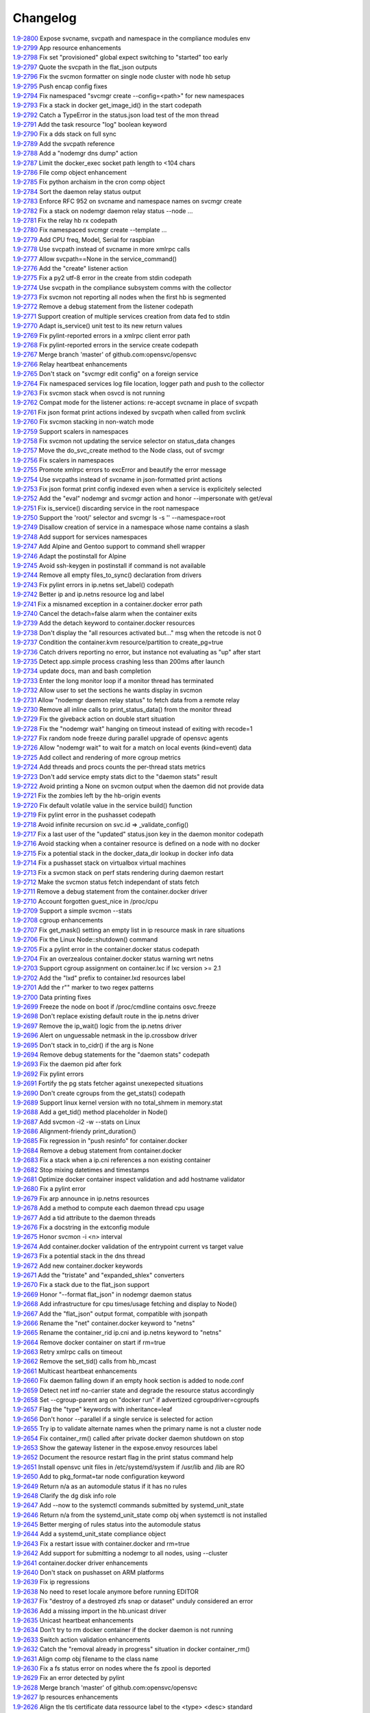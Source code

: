 Changelog
=========


| `1.9-2800 <https://github.com/opensvc/opensvc/commit/6025c131d5cecb5664642fbf24d2f1490fe6b08a>`_ Expose svcname, svcpath and namespace in the compliance modules env
| `1.9-2799 <https://github.com/opensvc/opensvc/commit/b9fef4d61fcd6d062e4df2fefc03e24586d32829>`_ App resource enhancements
| `1.9-2798 <https://github.com/opensvc/opensvc/commit/8f13cc85c49af1bf43aa759fafc1b879c3a00e00>`_ Fix set "provisioned" global expect switching to "started" too early
| `1.9-2797 <https://github.com/opensvc/opensvc/commit/58c3d6a62ebed9364777c4f081c7f9cc755ee332>`_ Quote the svcpath in the flat_json outputs
| `1.9-2796 <https://github.com/opensvc/opensvc/commit/be52a8434ca42c4d2c3c5c6fffc583f5f5e4ac2b>`_ Fix the svcmon formatter on single node cluster with node hb setup
| `1.9-2795 <https://github.com/opensvc/opensvc/commit/a54a8d97ab9cf6f4c08679e0992322742b1802a3>`_ Push encap config fixes
| `1.9-2794 <https://github.com/opensvc/opensvc/commit/addc2d2628a2b7bc8fd7c552be3c488ac256fb91>`_ Fix namespaced "svcmgr create --config=<path>" for new namespaces
| `1.9-2793 <https://github.com/opensvc/opensvc/commit/79870a07e4222197e77c40a6d416376bf7181814>`_ Fix a stack in docker get_image_id() in the start codepath
| `1.9-2792 <https://github.com/opensvc/opensvc/commit/6199fc228df82741ed8825f57527506110877f4c>`_ Catch a TypeError in the status.json load test of the mon thread
| `1.9-2791 <https://github.com/opensvc/opensvc/commit/6fcb9f195d1221e1a779801b93f8a14864859d2c>`_ Add the task resource "log" boolean keyword
| `1.9-2790 <https://github.com/opensvc/opensvc/commit/f4e3a0bf8d23712ad7b86ac701376b1bec6dae4e>`_ Fix a dds stack on full sync
| `1.9-2789 <https://github.com/opensvc/opensvc/commit/0cfdf88d067ff2544afed93692aad24d1c1bfe37>`_ Add the svcpath reference
| `1.9-2788 <https://github.com/opensvc/opensvc/commit/0c73275dc66f2291b12a6a0df3d8f56f93edfb58>`_ Add a "nodemgr dns dump" action
| `1.9-2787 <https://github.com/opensvc/opensvc/commit/a018800ea0d1a8d805839de887a4310f8ad883a5>`_ Limit the docker_exec socket path length to <104 chars
| `1.9-2786 <https://github.com/opensvc/opensvc/commit/915dc6f17415ee034078213ac9e7790cec78bf7d>`_ File comp object enhancement
| `1.9-2785 <https://github.com/opensvc/opensvc/commit/095965edfcbfab1a0aebd92788715571b2fb83a7>`_ Fix python archaism in the cron comp object
| `1.9-2784 <https://github.com/opensvc/opensvc/commit/9a8eea7dbde798e92d198f95edbba63de5244b8a>`_ Sort the daemon relay status output
| `1.9-2783 <https://github.com/opensvc/opensvc/commit/bcedaf00f1a7021bf84a72b1e032e86cef1cf8b9>`_ Enforce RFC 952 on svcname and namespace names on svcmgr create
| `1.9-2782 <https://github.com/opensvc/opensvc/commit/2666631e9d006711c592ac4f55f120a6c3ecb06b>`_ Fix a stack on nodemgr daemon relay status --node ...
| `1.9-2781 <https://github.com/opensvc/opensvc/commit/9c91026192ae840217d55028b72cc1f63806191b>`_ Fix the relay hb rx codepath
| `1.9-2780 <https://github.com/opensvc/opensvc/commit/1018e14dd1f05c2e90fe4d3de396cf3031521f69>`_ Fix namespaced svcmgr create --template ...
| `1.9-2779 <https://github.com/opensvc/opensvc/commit/a5a0dadf2070725a7257b122cc75a0f4dcfdb70c>`_ Add CPU freq, Model, Serial for raspbian
| `1.9-2778 <https://github.com/opensvc/opensvc/commit/c278619ae9237cb1586d9578d6906ff4048233ff>`_ Use svcpath instead of svcname in more xmlrpc calls
| `1.9-2777 <https://github.com/opensvc/opensvc/commit/042027a0533c3bd7dd11d991d9f8c1aacfa9c72f>`_ Allow svcpath==None in the service_command()
| `1.9-2776 <https://github.com/opensvc/opensvc/commit/211e0ef44148b968d88ef4906d56b96f86e681df>`_ Add the "create" listener action
| `1.9-2775 <https://github.com/opensvc/opensvc/commit/7b9e0c6e99613d52a449dbe58e84a7d33cbef3fb>`_ Fix a py2 utf-8 error in the create from stdin codepath
| `1.9-2774 <https://github.com/opensvc/opensvc/commit/6488db7e4d852a8dc195146d8acee94d91cce429>`_ Use svcpath in the compliance subsystem comms with the collector
| `1.9-2773 <https://github.com/opensvc/opensvc/commit/6d381d84b1dd8fcce59038f6c634910d9107ad7a>`_ Fix svcmon not reporting all nodes when the first hb is segmented
| `1.9-2772 <https://github.com/opensvc/opensvc/commit/e55886723ae303b811a8a51703660468631605af>`_ Remove a debug statement from the listener codepath
| `1.9-2771 <https://github.com/opensvc/opensvc/commit/27eb6787d9eeccf931b92a02918f74e496ea8c3d>`_ Support creation of multiple services creation from data fed to stdin
| `1.9-2770 <https://github.com/opensvc/opensvc/commit/22fffde71a5b97a65d3973fb40b86cecd761d9e6>`_ Adapt is_service() unit test to its new return values
| `1.9-2769 <https://github.com/opensvc/opensvc/commit/aba00fe1aa7f666af7578e86a742bb54b63bba5f>`_ Fix pylint-reported errors in a xmlrpc client error path
| `1.9-2768 <https://github.com/opensvc/opensvc/commit/8048c91db0481505ce76e7919b3e619fa04d7f5e>`_ Fix pylint-reported errors in the service create codepath
| `1.9-2767 <https://github.com/opensvc/opensvc/commit/0e3106b2e8d43d2737ce4fbdc5e7e1da03705546>`_ Merge branch 'master' of github.com:opensvc/opensvc
| `1.9-2766 <https://github.com/opensvc/opensvc/commit/29f66d7544fb8410fbea0a5d4258fd8ae4072868>`_ Relay heartbeat enhancements
| `1.9-2765 <https://github.com/opensvc/opensvc/commit/c7d14349ad009ea77009b41a40df3912bbdf822c>`_ Don't stack on "svcmgr edit config" on a foreign service
| `1.9-2764 <https://github.com/opensvc/opensvc/commit/7fc56b2141d76e6cce7326b795673550f41ccc45>`_ Fix namespaced services log file location, logger path and push to the collector
| `1.9-2763 <https://github.com/opensvc/opensvc/commit/d0117796f2ab1ffaa7bf77aad6eb44839d1ade5d>`_ Fix svcmon stack when osvcd is not running
| `1.9-2762 <https://github.com/opensvc/opensvc/commit/acfeed589bea22f0b28225be578d1befe25e4530>`_ Compat mode for the listener actions: re-accept svcname in place of svcpath
| `1.9-2761 <https://github.com/opensvc/opensvc/commit/e9278de2d0c00282705c7d8c585dc2ce75cb3264>`_ Fix json format print actions indexed by svcpath when called from svclink
| `1.9-2760 <https://github.com/opensvc/opensvc/commit/c548bcf87cfc5a1502d85479feca92fee8c5df7b>`_ Fix svcmon stacking in non-watch mode
| `1.9-2759 <https://github.com/opensvc/opensvc/commit/304f7e1685b6108445f174e6e71af4ebad80092b>`_ Support scalers in namespaces
| `1.9-2758 <https://github.com/opensvc/opensvc/commit/44a1113c4d412fe543533271f557eab9beeba63c>`_ Fix svcmon not updating the service selector on status_data changes
| `1.9-2757 <https://github.com/opensvc/opensvc/commit/1c86e7b747eef376c7346f23c9093146c14a6602>`_ Move the do_svc_create method to the Node class, out of svcmgr
| `1.9-2756 <https://github.com/opensvc/opensvc/commit/a2d567f31052e2f248cd0fd088e78629db242471>`_ Fix scalers in namespaces
| `1.9-2755 <https://github.com/opensvc/opensvc/commit/db0d8542730552f4d10b0ce0610c831ab6bd0e72>`_ Promote xmlrpc errors to excError and beautify the error message
| `1.9-2754 <https://github.com/opensvc/opensvc/commit/e2ef4f17dc179586c364325bd327c1502af849c4>`_ Use svcpaths instead of svcname in json-formatted print actions
| `1.9-2753 <https://github.com/opensvc/opensvc/commit/9c3b915897c2a620e7a3fc3fa72370c61920a2ba>`_ Fix json format print config indexed even when a service is explicitely selected
| `1.9-2752 <https://github.com/opensvc/opensvc/commit/a3c652adfbc3fd6b613848c6777366ff3bd01146>`_ Add the "eval" nodemgr and svcmgr action and honor --impersonate with get/eval
| `1.9-2751 <https://github.com/opensvc/opensvc/commit/9439692d2a33046f63a7248004279b822ed8538c>`_ Fix is_service() discarding service in the root namespace
| `1.9-2750 <https://github.com/opensvc/opensvc/commit/3bb9e9a1d8c808fc110761ce0c9c4fc7ba662037>`_ Support the 'root/' selector and svcmgr ls -s '' --namespace=root
| `1.9-2749 <https://github.com/opensvc/opensvc/commit/e9dc39d5c2ac723212117a0cfea2ba8e370ed39a>`_ Disallow creation of service in a namespace whose name contains a slash
| `1.9-2748 <https://github.com/opensvc/opensvc/commit/a8ae2c74cdbdee89489b411038a31d5116b29c21>`_ Add support for services namespaces
| `1.9-2747 <https://github.com/opensvc/opensvc/commit/363b1fc6a4249c721810c2646c6c96c4b094b81c>`_ Add Alpine and Gentoo support to command shell wrapper
| `1.9-2746 <https://github.com/opensvc/opensvc/commit/fdfc321c89f06640f8619710337112e79432872f>`_ Adapt the postinstall for Alpine
| `1.9-2745 <https://github.com/opensvc/opensvc/commit/395f8e1e1b2d9658de459fab51ce6f3cc32d9976>`_ Avoid ssh-keygen in postinstall if command is not available
| `1.9-2744 <https://github.com/opensvc/opensvc/commit/5699199429352122124d7fbb0e01f8c56d51ea59>`_ Remove all empty files_to_sync() declaration from drivers
| `1.9-2743 <https://github.com/opensvc/opensvc/commit/daed18233da548d20eedc13807b3eab47147d6b8>`_ Fix pylint errors in ip.netns set_label() codepath
| `1.9-2742 <https://github.com/opensvc/opensvc/commit/b4b8816921718ea0e98541d8f56ab74c219dba6e>`_ Better ip and ip.netns resource log and label
| `1.9-2741 <https://github.com/opensvc/opensvc/commit/030b714c96971240617caba2e8d0175da994a044>`_ Fix a misnamed exception in a container.docker error path
| `1.9-2740 <https://github.com/opensvc/opensvc/commit/53060802edf3593f548b98804c132fb9c216e921>`_ Cancel the detach=false alarm when the container exits
| `1.9-2739 <https://github.com/opensvc/opensvc/commit/0b3a92b2349e282ea277a9cca61ede68345bc5b6>`_ Add the detach keyword to container.docker resources
| `1.9-2738 <https://github.com/opensvc/opensvc/commit/55b766f1803aeadb97fbe3a5882b0d96bdff82b3>`_ Don't display the "all resources activated but..." msg when the retcode is not 0
| `1.9-2737 <https://github.com/opensvc/opensvc/commit/1abf66adf5b18f1c8fcbfd00ab1a56b0463343b7>`_ Condition the container.kvm resource/partition to create_pg=true
| `1.9-2736 <https://github.com/opensvc/opensvc/commit/0e8cfa2c1c0c62f60d46b3fa1f7215de946d112e>`_ Catch drivers reporting no error, but instance not evaluating as "up" after start
| `1.9-2735 <https://github.com/opensvc/opensvc/commit/5e3350f42b532ef1a5b09ea2df1f8aa8b0104ba0>`_ Detect app.simple process crashing less than 200ms after launch
| `1.9-2734 <https://github.com/opensvc/opensvc/commit/ad94c812d81697d312beaec565cffed3e8844743>`_ update docs, man and bash completion
| `1.9-2733 <https://github.com/opensvc/opensvc/commit/bb0081bea0405c882c077caeab9c9a1f7c88112e>`_ Enter the long monitor loop if a monitor thread has terminated
| `1.9-2732 <https://github.com/opensvc/opensvc/commit/7ee7ba33bab070ec3c0fb8551aabfd19c0307d9c>`_ Allow user to set the sections he wants display in svcmon
| `1.9-2731 <https://github.com/opensvc/opensvc/commit/af5b36c2835babe83d76afc43a891413fbf1c1d7>`_ Allow "nodemgr daemon relay status" to fetch data from a remote relay
| `1.9-2730 <https://github.com/opensvc/opensvc/commit/dda3b8460427772c3f7ad9e05b0a65a8410c1b39>`_ Remove all inline calls to print_status_data() from the monitor thread
| `1.9-2729 <https://github.com/opensvc/opensvc/commit/96bcb0af4e2cee126b406bb49ea8a500d2e65dc2>`_ Fix the giveback action on double start situation
| `1.9-2728 <https://github.com/opensvc/opensvc/commit/aca8cdbecb099fd98b649a5c49f4e577abc21f65>`_ Fix the "nodemgr wait" hanging on timeout instead of exiting with recode=1
| `1.9-2727 <https://github.com/opensvc/opensvc/commit/58606ba7b2a5d7101aa69313ac2a034dffcca827>`_ Fix random node freeze during parallel upgrade of opensvc agents
| `1.9-2726 <https://github.com/opensvc/opensvc/commit/f3cae5dd4b5b8ece21aec878aaf5d8e435be1913>`_ Allow "nodemgr wait" to wait for a match on local events (kind=event) data
| `1.9-2725 <https://github.com/opensvc/opensvc/commit/3d7788d677b74273a9146a3c656888b80176588e>`_ Add collect and rendering of more cgroup metrics
| `1.9-2724 <https://github.com/opensvc/opensvc/commit/229283b027735955ed75d866e6572151638b691b>`_ Add threads and procs counts the per-thread stats metrics
| `1.9-2723 <https://github.com/opensvc/opensvc/commit/f9d210038c816c9a84b221759b143fb3afa8349b>`_ Don't add service empty stats dict to the "daemon stats" result
| `1.9-2722 <https://github.com/opensvc/opensvc/commit/f64efbd5569b0c2e9b596e893526902607d632b8>`_ Avoid printing a None on svcmon output when the daemon did not provide data
| `1.9-2721 <https://github.com/opensvc/opensvc/commit/ccbd3a07894e53eac456d22b7456e10c99df26b2>`_ Fix the zombies left by the hb-origin events
| `1.9-2720 <https://github.com/opensvc/opensvc/commit/36892c76202f5e2178dc859ea05d73e6758a4616>`_ Fix default volatile value in the service build() function
| `1.9-2719 <https://github.com/opensvc/opensvc/commit/8cb86098f8f6a4e74f9881b6859b082f7c65aaa5>`_ Fix pylint error in the pushasset codepath
| `1.9-2718 <https://github.com/opensvc/opensvc/commit/d8ccca4c1a8046e107d536361d7fb63bbe251c42>`_ Avoid infinite recursion on svc.id => _validate_config()
| `1.9-2717 <https://github.com/opensvc/opensvc/commit/9dd2abda062347a2c4da3ae50787064ce6e5518f>`_ Fix a last user of the "updated" status.json key in the daemon monitor codepath
| `1.9-2716 <https://github.com/opensvc/opensvc/commit/a8385aa8b07f3f4675fa4b270b17ed44cfde1a25>`_ Avoid stacking when a container resource is defined on a node with no docker
| `1.9-2715 <https://github.com/opensvc/opensvc/commit/3923da976c0ac15af52e563c408ac19607ad0677>`_ Fix a potential stack in the docker_data_dir lookup in docker info data
| `1.9-2714 <https://github.com/opensvc/opensvc/commit/3b46b8bb228bd74895bb5b2e4fbe5c0adf36cf2b>`_ Fix a pushasset stack on virtualbox virtual machines
| `1.9-2713 <https://github.com/opensvc/opensvc/commit/e8f8a41aac281bcafc6d2aed5f09ead46004a0e2>`_ Fix a svcmon stack on perf stats rendering during daemon restart
| `1.9-2712 <https://github.com/opensvc/opensvc/commit/becee850f6a30d8dd360cdf3d9b2ba6aa8b74673>`_ Make the svcmon status fetch independant of stats fetch
| `1.9-2711 <https://github.com/opensvc/opensvc/commit/cb8b04a0b574912172b6fd1f24e32885bf029572>`_ Remove a debug statement from the container.docker driver
| `1.9-2710 <https://github.com/opensvc/opensvc/commit/e28d79d7f363ca2095ada793b0c844070d594a35>`_ Account forgotten guest_nice in /proc/cpu
| `1.9-2709 <https://github.com/opensvc/opensvc/commit/ca3dc986b9a835a934d7236698a179f7bd9b74ac>`_ Support a simple svcmon --stats
| `1.9-2708 <https://github.com/opensvc/opensvc/commit/7b5bd2285a2bafb1d82bcf7c3038165d5402863b>`_ cgroup enhancements
| `1.9-2707 <https://github.com/opensvc/opensvc/commit/1c9d3d0836904722cc7b4bbb306900657b0843d3>`_ Fix get_mask() setting an empty list in ip resource mask in rare situations
| `1.9-2706 <https://github.com/opensvc/opensvc/commit/0ae192fcc227b950c873f8b84e7eaa2e5db36f6d>`_ Fix the Linux Node::shutdown() command
| `1.9-2705 <https://github.com/opensvc/opensvc/commit/87fe4e3f6917c44ed9d63327c29fe08375260539>`_ Fix a pylint error in the container.docker status codepath
| `1.9-2704 <https://github.com/opensvc/opensvc/commit/869a3f519ebe030a3267159402fd62d6f19f114d>`_ Fix an overzealous container.docker status warning wrt netns
| `1.9-2703 <https://github.com/opensvc/opensvc/commit/f638009c827c58a3f04d43959d91d2fc2adb7af1>`_ Support cgroup assignment on container.lxc if lxc version >= 2.1
| `1.9-2702 <https://github.com/opensvc/opensvc/commit/2cb2709bc13bea554c0f2c1d95a5d749602a642d>`_ Add the "lxd" prefix to container.lxd resources label
| `1.9-2701 <https://github.com/opensvc/opensvc/commit/2dc4470546aceec64f0461793b0253790a6632ce>`_ Add the r"" marker to two regex patterns
| `1.9-2700 <https://github.com/opensvc/opensvc/commit/66c8afdd957cec7b6074bca008840a205dcde6a0>`_ Data printing fixes
| `1.9-2699 <https://github.com/opensvc/opensvc/commit/2926c1ff47c8b2608aa8d3152c9f957e7cd0a0a3>`_ Freeze the node on boot if /proc/cmdline contains osvc.freeze
| `1.9-2698 <https://github.com/opensvc/opensvc/commit/5a50be99331202a8801086a31184bd7d07c86feb>`_ Don't replace existing default route in the ip.netns driver
| `1.9-2697 <https://github.com/opensvc/opensvc/commit/ff7ae1d7b266e5b9a3f222d74a678b0eeb24b32e>`_ Remove the ip_wait() logic from the ip.netns driver
| `1.9-2696 <https://github.com/opensvc/opensvc/commit/ed3e85e865a55376b3ee6ca39cae65453e8ada3b>`_ Alert on unguessable netmask in the ip.crossbow driver
| `1.9-2695 <https://github.com/opensvc/opensvc/commit/e09f44baeb3abc2aed814dec40670c109ec9fe48>`_ Don't stack in to_cidr() if the arg is None
| `1.9-2694 <https://github.com/opensvc/opensvc/commit/269b040ed1e8d57c4975616a402dd37db0f9ba0f>`_ Remove debug statements for the "daemon stats" codepath
| `1.9-2693 <https://github.com/opensvc/opensvc/commit/a56dc09f91c134be31c125d712abe58c9d8e6f25>`_ Fix the daemon pid after fork
| `1.9-2692 <https://github.com/opensvc/opensvc/commit/0b49dec8491b569a7de46c325fe872fb71ef60ac>`_ Fix pylint errors
| `1.9-2691 <https://github.com/opensvc/opensvc/commit/08eb0b30ba40f92ed2e472811ff97a9ff48db8b5>`_ Fortify the pg stats fetcher against unexepected situations
| `1.9-2690 <https://github.com/opensvc/opensvc/commit/a1930df4693f57c188979d43b4e54537c5e810ac>`_ Don't create cgroups from the get_stats() codepath
| `1.9-2689 <https://github.com/opensvc/opensvc/commit/aa53b57a0bc9e7c69938ae21dcf7d43f04d2c895>`_ Support linux kernel version with no total_shmem in memory.stat
| `1.9-2688 <https://github.com/opensvc/opensvc/commit/b997369d8504696bc43a947a92b3351f2f4fdef3>`_ Add a get_tid() method placeholder in Node()
| `1.9-2687 <https://github.com/opensvc/opensvc/commit/bb819e82dbb4ab8e221dbe9f0558bc7b1d420634>`_ Add svcmon -i2 -w --stats on Linux
| `1.9-2686 <https://github.com/opensvc/opensvc/commit/5d52c4c857fdfe60d8b25b1e14ab29c317b7183e>`_ Alignment-friendy print_duration()
| `1.9-2685 <https://github.com/opensvc/opensvc/commit/1cc329fd1ec9e1f92d4042047963d0866ea19125>`_ Fix regression in "push resinfo" for container.docker
| `1.9-2684 <https://github.com/opensvc/opensvc/commit/65418a1540460eda6c7179991e734f583ebe5a56>`_ Remove a debug statement from container.docker
| `1.9-2683 <https://github.com/opensvc/opensvc/commit/dc117d1dbd0e0da9569b681b776f330ce091bd9b>`_ Fix a stack when a ip.cni references a non existing container
| `1.9-2682 <https://github.com/opensvc/opensvc/commit/21381546dbc4e6116cb87ac3ebd0d33fc2b8b7fe>`_ Stop mixing datetimes and timestamps
| `1.9-2681 <https://github.com/opensvc/opensvc/commit/dc966866e97b303e2c3873c98d814f359e87d880>`_ Optimize docker container inspect validation and add hostname validator
| `1.9-2680 <https://github.com/opensvc/opensvc/commit/8d01add57f757119eae013028a35a114c6f0fdbb>`_ Fix a pylint error
| `1.9-2679 <https://github.com/opensvc/opensvc/commit/963161e385e318e65fdb670d6ce89236003b4c9f>`_ Fix arp announce in ip.netns resources
| `1.9-2678 <https://github.com/opensvc/opensvc/commit/44094f95af576c84e0bc67404a7e34a77abe68ee>`_ Add a method to compute each daemon thread cpu usage
| `1.9-2677 <https://github.com/opensvc/opensvc/commit/e2a2476dd16649dcf9296fda5edf55e800ae62a7>`_ Add a tid attribute to the daemon threads
| `1.9-2676 <https://github.com/opensvc/opensvc/commit/132b84383a7332d0d2eda073ae43e560959c3fd5>`_ Fix a docstring in the extconfig module
| `1.9-2675 <https://github.com/opensvc/opensvc/commit/3f039e680d1aad47a2001eb2ce9fd6da2710e292>`_ Honor svcmon -i <n> interval
| `1.9-2674 <https://github.com/opensvc/opensvc/commit/aaef5b9737435b9955ca28eb3c626cbfa8b39b97>`_ Add container.docker validation of the entrypoint current vs target value
| `1.9-2673 <https://github.com/opensvc/opensvc/commit/b014ee1a6937b5ad44f0041f4de3f3259e02e406>`_ Fix a potential stack in the dns thread
| `1.9-2672 <https://github.com/opensvc/opensvc/commit/0b2234847eecea8f6a851252722c16c14bd6f2c3>`_ Add new container.docker keywords
| `1.9-2671 <https://github.com/opensvc/opensvc/commit/0619d2d4a46f3997b1da96c0abc2b919dcc866ed>`_ Add the "tristate" and "expanded_shlex" converters
| `1.9-2670 <https://github.com/opensvc/opensvc/commit/89e61976fb319a2a3c6486af33d8a305a1d1d881>`_ Fix a stack due to the flat_json support
| `1.9-2669 <https://github.com/opensvc/opensvc/commit/25a30bdc423acecb2b65283862779f818df29f86>`_ Honor "--format flat_json" in nodemgr daemon status
| `1.9-2668 <https://github.com/opensvc/opensvc/commit/b2b75ca720aca9dabd67f08f0c765485cb0f67b9>`_ Add infrastructure for cpu times/usage fetching and display to Node()
| `1.9-2667 <https://github.com/opensvc/opensvc/commit/b71aeb7fd084bb3cca4b09ca579c584bdfdcf5e1>`_ Add the "flat_json" output format, compatible with jsonpath
| `1.9-2666 <https://github.com/opensvc/opensvc/commit/59992106072cb84d50f552b4d7a6a55d6b99ae93>`_ Rename the "net" container.docker keyword to "netns"
| `1.9-2665 <https://github.com/opensvc/opensvc/commit/4052ab6f15577479f8eaed2f0fdff7384d7ae840>`_ Rename the container_rid ip.cni and ip.netns keyword to "netns"
| `1.9-2664 <https://github.com/opensvc/opensvc/commit/83558a49346b3dc512be922af1d0864473e133bd>`_ Remove docker container on start if rm=true
| `1.9-2663 <https://github.com/opensvc/opensvc/commit/978d474bd4fe939abb284d581c244b0eb746964e>`_ Retry xmlrpc calls on timeout
| `1.9-2662 <https://github.com/opensvc/opensvc/commit/56982bbe853e5749dd0e46ccb8d6cd5fe4ff3595>`_ Remove the set_tid() calls from hb_mcast
| `1.9-2661 <https://github.com/opensvc/opensvc/commit/2847c99ecc6a59b4420df9eaf8845c4b509600df>`_ Multicast heartbeat enhancements
| `1.9-2660 <https://github.com/opensvc/opensvc/commit/99657bd15cf81653ddc7f7c9732ace4809d30a90>`_ Fix daemon falling down if an empty hook section is added to node.conf
| `1.9-2659 <https://github.com/opensvc/opensvc/commit/a0c242d2e8846ddb3c8b104f62d1afa71d4b8955>`_ Detect net intf no-carrier state and degrade the resource status accordingly
| `1.9-2658 <https://github.com/opensvc/opensvc/commit/1638dd4c756d69ecbf2c0851469c6796dccea4ee>`_ Set --cgroup-parent arg on "docker run" if advertized cgroupdriver=cgroupfs
| `1.9-2657 <https://github.com/opensvc/opensvc/commit/373d22e6a79566a0a6ea47316f3742e8e372f127>`_ Flag the "type" keywords with inheritance=leaf
| `1.9-2656 <https://github.com/opensvc/opensvc/commit/d887f6e9ea2d0db6020991f9a40f933a847b07fe>`_ Don't honor --parallel if a single service is selected for action
| `1.9-2655 <https://github.com/opensvc/opensvc/commit/5143a94a81728380ff81e30a47971188cf6d737e>`_ Try ip to validate alternate names when the primary name is not a cluster node
| `1.9-2654 <https://github.com/opensvc/opensvc/commit/5a09f27db28941267ea4dc9fcee3294478160c1c>`_ Fix container_rm() called after private docker daemon shutdown on stop
| `1.9-2653 <https://github.com/opensvc/opensvc/commit/bd96643192ab79538c6b5e969aea2ce74d141e9e>`_ Show the gateway listener in the expose.envoy resources label
| `1.9-2652 <https://github.com/opensvc/opensvc/commit/ff1d803cc8b0d59f0b08b5ea2fa2c148d2f96696>`_ Document the resource restart flag in the print status command help
| `1.9-2651 <https://github.com/opensvc/opensvc/commit/8c87e20e0edeb88882bed2107190e0eb663bdf67>`_ Install opensvc unit files in /etc/systemd/system if /usr/lib and /lib are RO
| `1.9-2650 <https://github.com/opensvc/opensvc/commit/5c6a50f64b54b3880ceb12d0d06b79c3f6723682>`_ Add to pkg_format=tar node configuration keyword
| `1.9-2649 <https://github.com/opensvc/opensvc/commit/457538bc8107542d408379b278aa5aa967fd1d50>`_ Return n/a as an automodule status if it has no rules
| `1.9-2648 <https://github.com/opensvc/opensvc/commit/6c263b0c10b489f48422d395d9c8803b15923de5>`_ Clarify the dg disk info role
| `1.9-2647 <https://github.com/opensvc/opensvc/commit/c8aa12f61e01143af4fcd9845873d2aa08deaaa7>`_ Add --now to the systemctl commands submitted by systemd_unit_state
| `1.9-2646 <https://github.com/opensvc/opensvc/commit/ead47e7da2a1d684a5ded9290b82eedcbe807fa3>`_ Return n/a from the systemd_unit_state comp obj when systemctl is not installed
| `1.9-2645 <https://github.com/opensvc/opensvc/commit/ec7e45ed397445c124a117be6eb7896cbe454eea>`_ Better merging of rules status into the automodule status
| `1.9-2644 <https://github.com/opensvc/opensvc/commit/b38a96e00544f4d690892f8acfb95f9618a9c207>`_ Add a systemd_unit_state compliance object
| `1.9-2643 <https://github.com/opensvc/opensvc/commit/8662f9f020b41f105b79d1a6d89f8775c1d94052>`_ Fix a restart issue with container.docker and rm=true
| `1.9-2642 <https://github.com/opensvc/opensvc/commit/a8170b3d3bc623fb98bb66617085fd2931b48cd2>`_ Add support for submitting a nodemgr to all nodes, using --cluster
| `1.9-2641 <https://github.com/opensvc/opensvc/commit/bdcceaf32aa59bdb0ee8f493ad30ed955acc6c62>`_ container.docker driver enhancements
| `1.9-2640 <https://github.com/opensvc/opensvc/commit/216d64dd4554948bb3f07cc5fbc1b37180acb75c>`_ Don't stack on pushasset on ARM platforms
| `1.9-2639 <https://github.com/opensvc/opensvc/commit/92ffc756ab3d308009336ab4779c1ac1777ee0b5>`_ Fix ip regressions
| `1.9-2638 <https://github.com/opensvc/opensvc/commit/4f7aae48552d6e5206b23b9842ea88f9923a2bd3>`_ No need to reset locale anymore before running EDITOR
| `1.9-2637 <https://github.com/opensvc/opensvc/commit/4b7899df5df9789533ef86e6729c368e315591b1>`_ Fix "destroy of a destroyed zfs snap or dataset" unduly considered an error
| `1.9-2636 <https://github.com/opensvc/opensvc/commit/a1e524972fc7dbb7743afc9c9511ac26799dd476>`_ Add a missing import in the hb.unicast driver
| `1.9-2635 <https://github.com/opensvc/opensvc/commit/493c843d298e3906a56d32c4a7fb1d3bcf12a968>`_ Unicast heartbeat enhancements
| `1.9-2634 <https://github.com/opensvc/opensvc/commit/3df697e7f2ccc0601eea6e6de40e155df93055d3>`_ Don't try to rm docker container if the docker daemon is not running
| `1.9-2633 <https://github.com/opensvc/opensvc/commit/6ca8610a6f1b8f34e0cacbf943d667ef9331a0bb>`_ Switch action validation enhancements
| `1.9-2632 <https://github.com/opensvc/opensvc/commit/2222358774ce9299eedc4b492bb668e6230566df>`_ Catch the "removal already in progress" situation in docker container_rm()
| `1.9-2631 <https://github.com/opensvc/opensvc/commit/3fb5c03c985d98f291ec2d0adf98363810ab7dea>`_ Align comp obj filename to the class name
| `1.9-2630 <https://github.com/opensvc/opensvc/commit/aead11906d45ecf8a923030a0fe04a587396b4d5>`_ Fix a fs status error on nodes where the fs zpool is deported
| `1.9-2629 <https://github.com/opensvc/opensvc/commit/f9b5dd4ea61875af1d732c3572f3fa59267c55e2>`_ Fix an error detected by pylint
| `1.9-2628 <https://github.com/opensvc/opensvc/commit/5e1c29d5708426e786dc6caec6c4578826e5fcab>`_ Merge branch 'master' of github.com:opensvc/opensvc
| `1.9-2627 <https://github.com/opensvc/opensvc/commit/9d6e7fc8d4991a3f94a9ea0f686c1d09c0f8de71>`_ Ip resources enhancements
| `1.9-2626 <https://github.com/opensvc/opensvc/commit/d964c841257328cbd91fe714304c2c212179a244>`_ Align the tls certificate data ressource label to the <type> <desc> standard
| `1.9-2625 <https://github.com/opensvc/opensvc/commit/93e4d4e586a8a26d3445c44e6a38e5c9ff86b70d>`_ Micro optimization in the mon thread
| `1.9-2624 <https://github.com/opensvc/opensvc/commit/4daf06984d180b81b852657c8e5e4d846e1eebd5>`_ Avoid importing modules in codepaths (lsnr)
| `1.9-2623 <https://github.com/opensvc/opensvc/commit/201258602d93ef11ddb42f76aa675b88572ec99d>`_ Avoid importing modules in codepaths (hb)
| `1.9-2622 <https://github.com/opensvc/opensvc/commit/08039933477f353d441cf33011c3b47e080b69c2>`_ Add nosetest nocapture information
| `1.9-2621 <https://github.com/opensvc/opensvc/commit/31a2498028e932d97e98ca9d77f138d44f20c367>`_ Fix nosetest:test_svcmgr.py tests ordering
| `1.9-2620 <https://github.com/opensvc/opensvc/commit/6a78557a78cc46ea4ea7468fbbdbfc0ff2a19e16>`_ Make sync from a down instance unforceable
| `1.9-2619 <https://github.com/opensvc/opensvc/commit/9d4d7829f9a43c778cd237760a11c0a9c4753452>`_ sync enhancements
| `1.9-2618 <https://github.com/opensvc/opensvc/commit/210e369f9c8aae4bd5d7ed1c8cebc55e107c0555>`_ Do not accept n/a as a valid reference resources agg status for rsync
| `1.9-2617 <https://github.com/opensvc/opensvc/commit/b469c4b35e6e3e12cf4925c5ea6a6cdd1cb59587>`_ Fix the "svcmgr -s '' print schedule" json format when a single service matches
| `1.9-2616 <https://github.com/opensvc/opensvc/commit/fb123ad857d3a5e2d124f4e47a62f66a878da81d>`_ Don't accept a "placed" global expect that would be unset immediately
| `1.9-2615 <https://github.com/opensvc/opensvc/commit/d89952221317ad9fd31cca410fa6f89ab1da5126>`_ Fix "nodemgr daemon shutdown" hang caused by children wait
| `1.9-2614 <https://github.com/opensvc/opensvc/commit/fc1e86b87012a65a77a4e5ca475f8508bbcef403>`_ Stop spawning a "svcmgr status" for instances with no status.json
| `1.9-2613 <https://github.com/opensvc/opensvc/commit/fc73a3e38787bafa81db3caa1acbb2391b3615b4>`_ Fix the "docker rm" already removed situation detection
| `1.9-2612 <https://github.com/opensvc/opensvc/commit/f3c48bebe07eead802e6213cbaf92245dcfc1d56>`_ Add the "rm" container.docker keyword
| `1.9-2611 <https://github.com/opensvc/opensvc/commit/8576c92d7e5d79bd4c058ea3b14c757fea5b32d2>`_ Fix the scheduler actions reported as "user actions" in the logs
| `1.9-2610 <https://github.com/opensvc/opensvc/commit/37279633896ca4e614d2595c981e20239e77f275>`_ Don't publish the action log for foreign or volatile services
| `1.9-2609 <https://github.com/opensvc/opensvc/commit/278171e6f96be89738228dda91b1fb0c000bcded>`_ Honor children relationship on "nodemgr daemon shutdown"
| `1.9-2608 <https://github.com/opensvc/opensvc/commit/ce99c7b2a16de8970f6f3b6fb6f3ba8062c5233e>`_ Use the schedule definition to skip non-explicit zfs.snap on sync_all
| `1.9-2607 <https://github.com/opensvc/opensvc/commit/b4896b107b31c41c2169b0605746637173ad199d>`_ Listener thread enhancements
| `1.9-2606 <https://github.com/opensvc/opensvc/commit/924d138ff9a907ae9c82086d5f8644cc29000cf8>`_ Fix the reverted pausable sync resource check
| `1.9-2605 <https://github.com/opensvc/opensvc/commit/294517513b912c34074466e485f17fc1d45cfe9e>`_ Allow disable on implicit sections (disk.scsireserv, sync#i0)
| `1.9-2604 <https://github.com/opensvc/opensvc/commit/11225133ac5bd6cf0fbe1b4d959bdf05612f3cd2>`_ Add the "scaler_short_svcname" and "scaler_svcname" references
| `1.9-2603 <https://github.com/opensvc/opensvc/commit/b6cedd0f0d1c0593837f5e024285c25f96721763>`_ py3.5 compat fix for the packages comp object
| `1.9-2602 <https://github.com/opensvc/opensvc/commit/a60e52105d6dc9671d8b898c7aa3e79eb28d39ef>`_ Re-start the 3par rcopy group on a metrocluster service switch after reversal
| `1.9-2601 <https://github.com/opensvc/opensvc/commit/3bb59b6e6066d08444329646771e6523c8c72a87>`_ Log the action origin, user or daemon
| `1.9-2600 <https://github.com/opensvc/opensvc/commit/47b039801322aecc5103e888b9096ff26fa7371d>`_ Now that svcmgr accepts foreign service, return a more useful msg on print config
| `1.9-2599 <https://github.com/opensvc/opensvc/commit/5bb39063afc06e95cd3f8b935afe6a799191a215>`_ Fix the drbd8 volumes status evaluation
| `1.9-2598 <https://github.com/opensvc/opensvc/commit/fe9474293ad465e7654d1184a65b217b8f5f2783>`_ Add postinstall support for Suse CaaS Platform
| `1.9-2597 <https://github.com/opensvc/opensvc/commit/a2f1f080e4618664103d89f5b91c1c382d652c77>`_ Add drbd volumes support
| `1.9-2596 <https://github.com/opensvc/opensvc/commit/71450ed637abf528dbd23a5810cf7c68f3531758>`_ Send collector changes on smon updates
| `1.9-2595 <https://github.com/opensvc/opensvc/commit/5fd2aad6fb498156d77830f5dd2657ea436b9827>`_ Fix svcmon ansi escaping on py3
| `1.9-2594 <https://github.com/opensvc/opensvc/commit/08f642fd9808a1e020232b88b3bf64dfdbcb4695>`_ Factorize and extend the ANSI_ESCAPE regexp definition
| `1.9-2593 <https://github.com/opensvc/opensvc/commit/3f3d2323e507d99e7a7f44365dad63e4d1cfeea1>`_ Upgrade from collector ping to a full resync if the collector asks for it
| `1.9-2592 <https://github.com/opensvc/opensvc/commit/99f32d798e6dd00ce51f6581e17e966337da3475>`_ Honor --dry-run for pre_action and post_action
| `1.9-2591 <https://github.com/opensvc/opensvc/commit/1dcbc0699f319cf637ecdb9dc111da24d7aff5f5>`_ Allow againt out-of-schedule non-cron sync_all on sync resources by default
| `1.9-2590 <https://github.com/opensvc/opensvc/commit/93379f23d8643f8e8fada3f6b905ec1809d6b58f>`_ Fix too frequent sync.zfssnap, not honoring the schedule
| `1.9-2589 <https://github.com/opensvc/opensvc/commit/dafe7f4309047e4f802e7707a8c91dc756ac3d54>`_ Rename the ip.docker driver to ip.netns
| `1.9-2588 <https://github.com/opensvc/opensvc/commit/767881f11203f041453b1866360d6ec758964929>`_ Support lxc in the ip.docker driver
| `1.9-2587 <https://github.com/opensvc/opensvc/commit/cf59b0963af713b263a48afb11f8ddf90f1a4857>`_ Remove the route_use_websocket keyword
| `1.9-2586 <https://github.com/opensvc/opensvc/commit/29cbde5e935e19b6cc7ad273fc0b9ef02b7b0a8d>`_ Add mode=ovs to the ip.docker driver
| `1.9-2585 <https://github.com/opensvc/opensvc/commit/5a80bce64251808075134a2788b8cbff6a0a84b1>`_ Detect node frozen changes in the collector thread, and send to the collector
| `1.9-2584 <https://github.com/opensvc/opensvc/commit/5fc2a0a20d02dc39309f3205b95305b3a3a8b169>`_ Merge branch 'master' of github.com:opensvc/opensvc
| `1.9-2583 <https://github.com/opensvc/opensvc/commit/64f2f066d98e08640c3acae7050dcf6de8345eba>`_ Limit non-indexed svcmgr json output to unambiguous single-service commands
| `1.9-2582 <https://github.com/opensvc/opensvc/commit/c9ea4a28e09f6a476d5284c441e2d65c2def82aa>`_ Fix start timeout query in resAppWinservice.py
| `1.9-2581 <https://github.com/opensvc/opensvc/commit/e9cbc4d0f5dae04428610d3c5fb4064007699455>`_ Add the LC_NUMERIC setting to the fallback to LANG=C codepath
| `1.9-2580 <https://github.com/opensvc/opensvc/commit/35600714c8488c7db9f4ba64f4a1dd21b946ea71>`_ Force LC_NUMERIC to C
| `1.9-2579 <https://github.com/opensvc/opensvc/commit/a48b4782182c7cca5f1048c38b2bc4bbe453009f>`_ Fix the node stuck in "rejoin" after a monitor thread crash/restart
| `1.9-2578 <https://github.com/opensvc/opensvc/commit/5e50a154f4a12ae070f7c3693a1745eb915b7c9c>`_ Fix the switch and giveback actions executed from a node with no instance
| `1.9-2577 <https://github.com/opensvc/opensvc/commit/c1a606135db5d473170b52c59584d8b4ac55bf6e>`_ Remove the hb.disable keyword
| `1.9-2576 <https://github.com/opensvc/opensvc/commit/35153b6f0137b3db232c4cad833803fba9aa0a25>`_ Add a "nodes" keyword to all heartbeats to allow the hb on a cluster segment
| `1.9-2575 <https://github.com/opensvc/opensvc/commit/d83a42e14e40e2daea311df8d14c209a80331c37>`_ Display a "n/a" peer hb.disk status if no slot is allocated
| `1.9-2574 <https://github.com/opensvc/opensvc/commit/6c8ef3e110a413747164954a9452bd2980dd0e00>`_ Support hb.disk driver "dev" keyword scoping
| `1.9-2573 <https://github.com/opensvc/opensvc/commit/a4bedf7577522e4807dda11086786522804b31d1>`_ Add the "toc" action to the list of action mandating slave relaying
| `1.9-2572 <https://github.com/opensvc/opensvc/commit/1eb3eb2b9d891644b96b9bded937f8f123bf1acc>`_ Compat fix for json_delta on py 2.6.4-
| `1.9-2571 <https://github.com/opensvc/opensvc/commit/1cadbef71bf1323168e8377b40e589deb4c74b48>`_ Fix the shlex converter when fed unicode on py2
| `1.9-2570 <https://github.com/opensvc/opensvc/commit/6d3a04cf3603cfbb4262aeb7d865d82ccb3e8528>`_ Adapt all sync resource to the max_delay internally expressed as seconds
| `1.9-2569 <https://github.com/opensvc/opensvc/commit/f810419ce886226afb81897d4e3cda80fc0b11a0>`_ Fix the service config exchange algo
| `1.9-2568 <https://github.com/opensvc/opensvc/commit/8afaffae75737b1da07eb0aca362a63ea47e4d3e>`_ nosetests test_ci_freezer : implement random service name
| `1.9-2567 <https://github.com/opensvc/opensvc/commit/2b296e4b106de48d3bd76ee23f8e53f180a9bb0f>`_ nosetests test_resourceset : implement random service name
| `1.9-2566 <https://github.com/opensvc/opensvc/commit/affc361aa3d4dc46ef54e7706c299315aae6c08e>`_ nosetests test_svc_fs : implement random service name
| `1.9-2565 <https://github.com/opensvc/opensvc/commit/1f5403dc82807cbc6b023a17131ca97d1acd01f8>`_ nosetests test_references : implement random service name
| `1.9-2564 <https://github.com/opensvc/opensvc/commit/970f38c521e7d2be52b84b19ee9a77aea190b0cb>`_ nosetests test_svcmgr : implement random service name
| `1.9-2563 <https://github.com/opensvc/opensvc/commit/7e76dba2bccec7d48cd4a24938e9572305a9b27a>`_ nosetests test_provision : implement random service name
| `1.9-2562 <https://github.com/opensvc/opensvc/commit/d56d4988def6194ac0339983d627d5e69d102908>`_ Fix python 2.4 stack in postinstall
| `1.9-2561 <https://github.com/opensvc/opensvc/commit/b9688a7cd247426537cefec23fee9f2df873a74b>`_ Fix python 2.4 syntax error in postinstall
| `1.9-2560 <https://github.com/opensvc/opensvc/commit/a203b56fff9016dee1427f2ea1f2699635f7b1fb>`_ Fix python 2.4 postinstall stack
| `1.9-2559 <https://github.com/opensvc/opensvc/commit/78693f2acfa199c8297be702cbc114a081b4f587>`_ Misc monitor thread enhancements
| `1.9-2558 <https://github.com/opensvc/opensvc/commit/6db49651c11d426a3422c211b98ceeb934c61181>`_ Specify OSVC_PYTHON as the comp objects interpreter
| `1.9-2557 <https://github.com/opensvc/opensvc/commit/982499f2a90b39b8a7bc561dfabef0f855b64fce>`_ Add a "ts" timestamp attribute to events
| `1.9-2556 <https://github.com/opensvc/opensvc/commit/f72c1ad774a5fe81dcbce278b5b8badd3e7ccd7f>`_ Add a scopable "disable" keyword in all hb sections of node.conf
| `1.9-2555 <https://github.com/opensvc/opensvc/commit/285fe032136c5e94dfcb6b9acc9e1921dfff3472>`_ Force the same session uuid on detached actions
| `1.9-2554 <https://github.com/opensvc/opensvc/commit/59f22673651908b4a346401cf545b0173a898ab1>`_ Add nosetests syntax examples
| `1.9-2553 <https://github.com/opensvc/opensvc/commit/3ab4a05fe57a65c16118d62f7c7b82caf34d4c55>`_ Adapt nosetests to nodemgr and svcmgr frozen returning a timestamp when frozen
| `1.9-2552 <https://github.com/opensvc/opensvc/commit/4ce97fc27b3a9f3145b4eb73c13cc723a66d4761>`_ Report n/a instead of up for scsireserv status if a dev is ro
| `1.9-2551 <https://github.com/opensvc/opensvc/commit/2f721456ed2bd42ccb0432afa0cba920abbe8a3e>`_ Document "--config=-" and refresh man pages
| `1.9-2550 <https://github.com/opensvc/opensvc/commit/c74b26677dc6345d3cc0961b55011d3c593758bd>`_ Make json config feeding through stdin explicit, via --config=<-|/dev/stdin>
| `1.9-2549 <https://github.com/opensvc/opensvc/commit/ef3146f0a2b17be0c95bba8ca53d74adb8f3061e>`_ Display a resource restart info in the "svcmgr print status" output
| `1.9-2548 <https://github.com/opensvc/opensvc/commit/96c6720db2b4ab7dee0f2a54e014cb7f8eb31727>`_ Fixes for the freezestop monitor action
| `1.9-2547 <https://github.com/opensvc/opensvc/commit/cca0c6f341eb18fc7dc4cde1955a4ad835b64aa3>`_ Avoid orchestrate=start instance restart after a "stop --local"
| `1.9-2546 <https://github.com/opensvc/opensvc/commit/e85b1fe87af8b039aa371bebd0fe59f4049328aa>`_ Add the route hash_policy data resource
| `1.9-2545 <https://github.com/opensvc/opensvc/commit/1f037dbcf7a1129a48cede8affe8837339099e1c>`_ Fix the resource_monitor action not updating the status.json on changes
| `1.9-2544 <https://github.com/opensvc/opensvc/commit/c2b908fc3d88e917f1910dc91fcebbf10ad3bbb0>`_ Enhancement for "nodemgr updatecomp"
| `1.9-2543 <https://github.com/opensvc/opensvc/commit/be06556df1a439bbf644c8d40a661a935d4eb90e>`_ Remove the "notify done" log message
| `1.9-2542 <https://github.com/opensvc/opensvc/commit/7e9075ae5373545ae24b6d41a0e79951818fcdee>`_ Don't repr() the user and group names
| `1.9-2541 <https://github.com/opensvc/opensvc/commit/0f014beb26125c2010afbd94bde3c9d71dcea27b>`_ Fix pylint errors in the daemon relay status codepath
| `1.9-2540 <https://github.com/opensvc/opensvc/commit/bbd69793180d4f1dafa394f9f795363ef9cd7d1c>`_ Merge branch 'master' of git+ssh://www.opensvc.com/home/opensvc/opensvc
| `1.9-2539 <https://github.com/opensvc/opensvc/commit/895130e20509a1b93e8d1a69dea93b9d961b29e1>`_ Add the message size to the relay status information
| `1.9-2538 <https://github.com/opensvc/opensvc/commit/b3072b5832f61c7576ddf0fe26a857744abba339>`_ Add the per-client ipaddr info to the relay status
| `1.9-2537 <https://github.com/opensvc/opensvc/commit/9452655885767d9821c2ee0502980f69c9587b52>`_ Fix pylint reported error in the "nodemgr daemon relay status" codepath
| `1.9-2536 <https://github.com/opensvc/opensvc/commit/bd069c17b90d0811327290e202ebd64e95ed8839>`_ Add the "nodemgr daemon relay status" command
| `1.9-2535 <https://github.com/opensvc/opensvc/commit/d02fe2fe7795491fb542f65cb7224f7b0351b06e>`_ Fix stack in rcPkgLinux.py
| `1.9-2534 <https://github.com/opensvc/opensvc/commit/9c5416d0be1bd42d615c4a5b252e786831166667>`_ Use a duration expression in the sync_max_delay default value
| `1.9-2533 <https://github.com/opensvc/opensvc/commit/0a7e2239bc1863e97e860e6ee47810624a81b3c1>`_ Add the envoy ingress gateway definitions
| `1.9-2532 <https://github.com/opensvc/opensvc/commit/04bb9f2a0f5f0786bfca807fb9416884fd5d6740>`_ Add a print_duration() function and use that to render sync.zfs warnings
| `1.9-2531 <https://github.com/opensvc/opensvc/commit/10992546e1d0e36948af8128b2a9bab622dfb80a>`_ Fix the sync.zfs sync_max_delay check
| `1.9-2530 <https://github.com/opensvc/opensvc/commit/cffa8df155e2b5a9094c0eec7f28c7354e7c9ef3>`_ Remove redundant LANG and locale settings
| `1.9-2529 <https://github.com/opensvc/opensvc/commit/d8056282ec31f728b1178062132652f44fa1039a>`_ Set utf8 locale during postinstall
| `1.9-2528 <https://github.com/opensvc/opensvc/commit/cd5907292dc09a9ae5ee6f370de19a05196514d5>`_ Factorize locale setting in a new init_locale() function
| `1.9-2527 <https://github.com/opensvc/opensvc/commit/bb160a587d9470479dc32a0708587309e4ad0baa>`_ Fix a unicode error in the syslog logger on py2
| `1.9-2526 <https://github.com/opensvc/opensvc/commit/297a4c4f0a5129345fd4f84bcf9010cfde62dbdc>`_ Update Microsoft Windows package content
| `1.9-2525 <https://github.com/opensvc/opensvc/commit/2f9c399c37c6c2fd1bafa6fd40bcc5db46c20627>`_ Fix utf-8 output of app resources when sent to the collector breaking xmlrpc
| `1.9-2524 <https://github.com/opensvc/opensvc/commit/1f968712ea9b0cce59c70382a287d86a4955b64e>`_ Fix a stack in validate_destination_node
| `1.9-2523 <https://github.com/opensvc/opensvc/commit/2099d4c8fe216cc51eeb730bfe57a6e698ff9ddc>`_ Add missing format wildcard value to a log message
| `1.9-2522 <https://github.com/opensvc/opensvc/commit/f2fd11f120431465b9e9f039a2a81096c7719d1f>`_ One more fortification against incomplete cluster data
| `1.9-2521 <https://github.com/opensvc/opensvc/commit/a8c56ac8e501283eb581d2099e0ad1cd6c445e36>`_ More fortication against None values in cluster data keys
| `1.9-2520 <https://github.com/opensvc/opensvc/commit/fe177d0881a89cbb6ccf9e2816a8e53f9b967f74>`_ Fix ip.cni referencing a lxc container status codepath
| `1.9-2519 <https://github.com/opensvc/opensvc/commit/2906163d15276d2fdf90075bf26c9eee73081b0b>`_ Fortify "svcmgr print status" against incomplete cluster data
| `1.9-2518 <https://github.com/opensvc/opensvc/commit/8e276e07ed18227148d3affe4740c731146bbe7d>`_ Fortify svcmon codepath against incomplete cluster data
| `1.9-2517 <https://github.com/opensvc/opensvc/commit/85e86fc8e2800d791ea78d766b5a3eb66e2feb63>`_ Add dst nodes validation for "placed@..." global_expect set through the listener
| `1.9-2516 <https://github.com/opensvc/opensvc/commit/6ba179e1b9d7a53c5fe6c64b4f11f8bd8ea0fc9c>`_ Catch TypeError when getting CLUSTER_DATA[nodename]["services"]["status"][svcname]
| `1.9-2515 <https://github.com/opensvc/opensvc/commit/a491a2c1a1cba4752769ee0aabb26103569f47a6>`_ Fix "svcmgr print resinfo" output format
| `1.9-2514 <https://github.com/opensvc/opensvc/commit/2e6000e8c8bb72311c7485d214cfc77429be7919>`_ Allow setting the "provisioned" global expect on just created services
| `1.9-2513 <https://github.com/opensvc/opensvc/commit/4c026e78146eb8716e2d1450f30edd5346b248cd>`_ nodemgr wait enhancements
| `1.9-2512 <https://github.com/opensvc/opensvc/commit/c67c6f6e5c1a689f742d48422686d6a6fc36d998>`_ Sort events in the autodoc by reason, as a secondary key
| `1.9-2511 <https://github.com/opensvc/opensvc/commit/18a37ea18e15f65d6d051205008f8faa66656d9e>`_ Document the new rollback policy in the keyword dictionnary
| `1.9-2510 <https://github.com/opensvc/opensvc/commit/3157d48039c76eb8bf20feaeec13271dce1c4a04>`_ Verify the "nodemgr daemon wait" action has a --filter option set
| `1.9-2509 <https://github.com/opensvc/opensvc/commit/6b1d58043750bb868c32f331361733b3846165a7>`_ Beautify a service errlog message
| `1.9-2508 <https://github.com/opensvc/opensvc/commit/ac4dcf392c9cd66a8f3c8f04b3ff15285ef437e9>`_ Don't takeover services with a "start failed" peer instance if rollback=false
| `1.9-2507 <https://github.com/opensvc/opensvc/commit/97c297d8b7db83976409a35f066465a2925cbf59>`_ Add a pausable property to the sync drivers
| `1.9-2506 <https://github.com/opensvc/opensvc/commit/c6c2de22a2499edce154e66f39e93d8d4abcd0da>`_ Detect if a scsi dev rescan is necessary on promote_dev_rw() on Linux
| `1.9-2505 <https://github.com/opensvc/opensvc/commit/22213f77919845f289bb39fd2431fdb77b731e99>`_ Add the freezer module tests to the CI tests
| `1.9-2504 <https://github.com/opensvc/opensvc/commit/0332599a4fb3867583b449478aabd3a73600a6f4>`_ Fix a potential stack in the monitor thread
| `1.9-2503 <https://github.com/opensvc/opensvc/commit/40b8d7ba00dcd12f6378aa470ad0b0e6d891cc7c>`_ Merge branch 'master' of github.com:opensvc/opensvc
| `1.9-2502 <https://github.com/opensvc/opensvc/commit/40ca0d7988cd7d97756e69a45d6666d6342e04df>`_ Change the "frozen" node and svc instance attr from bool to the freeze timestamp
| `1.9-2501 <https://github.com/opensvc/opensvc/commit/75f9b697276f1c958b37957dac20980bdc436ae4>`_ Update Microsoft Windows package build cookbook
| `1.9-2500 <https://github.com/opensvc/opensvc/commit/978ac9e5552fadb22a62f5db5f2510a423773b1a>`_ Fix lingering "ready" and "wait parents" smon status on orchestrate="start" svcs
| `1.9-2499 <https://github.com/opensvc/opensvc/commit/e83cb2a1357a9e13114e80861c801a60d11614fb>`_ Freeze the instance on "shutdown --local"
| `1.9-2498 <https://github.com/opensvc/opensvc/commit/2f37c4b195f11450bff6ebf89ce5f760f6c2c849>`_ Fix the "svcmgr shutdown" async action
| `1.9-2497 <https://github.com/opensvc/opensvc/commit/123e0d0d9de22ffecd7440a9593289058e82b6bc>`_ Support the "snap" package format the the linux pushpkg
| `1.9-2496 <https://github.com/opensvc/opensvc/commit/9b5bd906e9ceaa9e86b6d14f650d35287406fbb8>`_ Micro-optimization in the pushpkg xmlrpc
| `1.9-2495 <https://github.com/opensvc/opensvc/commit/49c6f984c091d2a8b5458949d79df3231d75cebf>`_ Merge branch 'master' of git+ssh://www.opensvc.com/home/opensvc/opensvc
| `1.9-2494 <https://github.com/opensvc/opensvc/commit/aaf764d10b148678095713f199f496a49025f30c>`_ Remove the call to "pkg info entire" in sunos asset module
| `1.9-2493 <https://github.com/opensvc/opensvc/commit/5a5bff3739681cb507637b0c867828d4a440ed30>`_ Smarter frozen peer instance merging on daemon startup
| `1.9-2492 <https://github.com/opensvc/opensvc/commit/3fe87875d37cce12196efe32a2b93c1128a39010>`_ Move shutdown codepath to the listener
| `1.9-2491 <https://github.com/opensvc/opensvc/commit/73d9bbb8d573a60af021b7c4e0df6f93709221dd>`_ Catch OSError raised while getting mem/swap info
| `1.9-2490 <https://github.com/opensvc/opensvc/commit/cf174641f670ba1cffaaa72b387238e82046a151>`_ Fix a stack in the resource orchestrator
| `1.9-2489 <https://github.com/opensvc/opensvc/commit/142935d57ef0b714320cc541a99b51d035ac3538>`_ Update Windows python to 3.6
| `1.9-2488 <https://github.com/opensvc/opensvc/commit/f143dfb4bac3af350efb3e3b0d5f1986b1b5ce0c>`_ Round pushstats end time to the next minute instead of the current minute
| `1.9-2487 <https://github.com/opensvc/opensvc/commit/af909009a8dbe9fae59e72ed9dace68164ba8e07>`_ Replace '\r' on windows before comparing sysreport cmd with previous
| `1.9-2486 <https://github.com/opensvc/opensvc/commit/1ce61c911b3cb0ea49c1f4f9571a05ee5f04ca8d>`_ Fix regression in sysreport cmd output change detection
| `1.9-2485 <https://github.com/opensvc/opensvc/commit/85c9914e0496d80aba215ce208029bb2477794a4>`_ Fix for "nodemgr sysreport" on windows
| `1.9-2484 <https://github.com/opensvc/opensvc/commit/721f1629bab5715e55b5777d787c14b949894bd3>`_ Use ValueError instead of PermissionError in the sysreport
| `1.9-2483 <https://github.com/opensvc/opensvc/commit/f2621fcd710d9445c54ea83c4f36a6bd0e478fcd>`_ Add "nodemgr sysreport" support for windows
| `1.9-2482 <https://github.com/opensvc/opensvc/commit/c7c79824343826d4a916019c5c7a7044d0ec49f0>`_ Support ANSI console output on windows
| `1.9-2481 <https://github.com/opensvc/opensvc/commit/1d86c9b46ba025e863a5141cb7fb98dc4a8b3288>`_ Handle corrupted pushstats data errors on windows
| `1.9-2480 <https://github.com/opensvc/opensvc/commit/e5ac5387cf074c165ab4dd01eedd80e3d1c081f5>`_ Fix a "svcmgr validate config" and "print config --eval" scenario
| `1.9-2479 <https://github.com/opensvc/opensvc/commit/3a98588fc3b74a9b62b8065fa43805d83e69b0ce>`_ Change the initialization of a Storage() to please pylint
| `1.9-2478 <https://github.com/opensvc/opensvc/commit/d807243fcf151c2de5f39ee3a1b584e6f040b652>`_ Fix the windows Asset::init() prototype
| `1.9-2477 <https://github.com/opensvc/opensvc/commit/8c9fc3a36f64eaff8bab80d56b9d2bb1baa4f3e1>`_ Add a reinit of the wmi object in codepaths used from daemon threads
| `1.9-2476 <https://github.com/opensvc/opensvc/commit/c74e24107d1871240dcffd0cef1ff418403aeffd>`_ Merge branch 'master' of git+ssh://www.opensvc.com/home/opensvc/opensvc
| `1.9-2475 <https://github.com/opensvc/opensvc/commit/b24bc51b442ed87da1c3bcf7c8f4868f5c312d73>`_ Move some daemon pre-loop step in a init() method
| `1.9-2474 <https://github.com/opensvc/opensvc/commit/c453d8a4253b6f1288b79644e29f1f8c64967d97>`_ Update Windows file exclude list
| `1.9-2473 <https://github.com/opensvc/opensvc/commit/046d48010fc26318f0ebb84550c267709725a7a7>`_ Log the crypto module used by the daemon on start
| `1.9-2472 <https://github.com/opensvc/opensvc/commit/e99204737a6f9a80e51d45726ae458a096a16d95>`_ Don't cache wmi results
| `1.9-2471 <https://github.com/opensvc/opensvc/commit/0c7d4f10196de98d8dce75c25d8e3edfa59495e9>`_ py3 compat fix for windows
| `1.9-2470 <https://github.com/opensvc/opensvc/commit/9a7ff2e3c5fc927017ab94a2a94e3f79e7f2caeb>`_ Don't silently fallback to the base module in ximport()
| `1.9-2469 <https://github.com/opensvc/opensvc/commit/610368d7b62647c0ae70968b2eece7820841809b>`_ Move service async action validation to the daemon listener
| `1.9-2468 <https://github.com/opensvc/opensvc/commit/f72b7bb8ad71ed74d3daba2d5cbd32abe0670c0b>`_ Don't use node.check_privs() from svcmgr
| `1.9-2467 <https://github.com/opensvc/opensvc/commit/e67fc98889214c72376b019e94bf80ad37b7aa75>`_ Do check_privs() earlier
| `1.9-2466 <https://github.com/opensvc/opensvc/commit/567d13778bd33a02c5d4514d5ad789dc27eb1d29>`_ Service selector enhancements
| `1.9-2465 <https://github.com/opensvc/opensvc/commit/818db989e769697681044ceab333897945d75db0>`_ Fix locale of subprocesses
| `1.9-2464 <https://github.com/opensvc/opensvc/commit/fce6096030d35437cc6767c1ee2176c42d9cb00a>`_ Fix hostname keyword handling in container.docker resources
| `1.9-2463 <https://github.com/opensvc/opensvc/commit/73e7d103d593a4dd664ef1149be924313bf5be3f>`_ Move one_day and one_minute as StatsProvider class attributes
| `1.9-2462 <https://github.com/opensvc/opensvc/commit/4dcd6b65f211a5e13f4fbdc8f518a94680d5bdf3>`_ Use justcall() instead of Popen() in the ip.crossbow driver
| `1.9-2461 <https://github.com/opensvc/opensvc/commit/ce1f076dd09c31bd243c72a8f55a0b4f8687e95c>`_ Set LC_ALL=C in justcall() and qcall() subprocess environment
| `1.9-2460 <https://github.com/opensvc/opensvc/commit/1271eac00d9595a4ae12f164a78ce292062b1eae>`_ Fix one_day and one_minute not stored as StatsProvider class attributes
| `1.9-2459 <https://github.com/opensvc/opensvc/commit/f3d3302a44f59553da4f7bceda4cc22aab8448a7>`_ Fix pylint and nosetest errors caused by winstats
| `1.9-2458 <https://github.com/opensvc/opensvc/commit/dbbb0ecb955c6d4fd4aa7df7ddc1600d00aad614>`_ Add winstats to the copyright desc file
| `1.9-2457 <https://github.com/opensvc/opensvc/commit/80bd54bd023e367aebb51d633bb37031e4a4a9b2>`_ Force english locate in the perfmon metrics name
| `1.9-2456 <https://github.com/opensvc/opensvc/commit/d17cb67cc971d4dbe047a0517186480df17ca0c5>`_ Fix a stack in the windows pushstats codepath when no sa file has been recorded yet
| `1.9-2455 <https://github.com/opensvc/opensvc/commit/145909b8674a6fb72e28ee24f514f525f21d588e>`_ Merge branch 'master' of git+ssh://www.opensvc.com/home/opensvc/opensvc
| `1.9-2454 <https://github.com/opensvc/opensvc/commit/1e924d2a4c94298b7653e3143e747b8d8c711412>`_ Support "nodemgr pushasset" and "nodemgr collect stats" on windows
| `1.9-2453 <https://github.com/opensvc/opensvc/commit/c34c3be23daa80bf57b903c70db1a50bac989963>`_ Reorganize the StatsProvider class init
| `1.9-2452 <https://github.com/opensvc/opensvc/commit/12cc1f20abe5bae822fffdb4e961ce5ac78aa2e7>`_ Add a convert_datetime converter
| `1.9-2451 <https://github.com/opensvc/opensvc/commit/252cad45a7486dd1e46abf0a1aeb2ea7f7abd705>`_ Fix a pylint error in nodeWindows
| `1.9-2450 <https://github.com/opensvc/opensvc/commit/9ff9e075e87f859a79f9f189a86b672fcecc13f7>`_ Handle the OPENSVC_AGENT_UPGRADE env var on windows
| `1.9-2449 <https://github.com/opensvc/opensvc/commit/a07cc10065ed8d5e40f876bb2d80e747a8c6b3f6>`_ Implement nodemgr daemon stop/start natively on windows
| `1.9-2448 <https://github.com/opensvc/opensvc/commit/92f21ba2ba025cf3c1e7730f23e5aaab2e0a4098>`_ flake8 fixes to the comm module
| `1.9-2447 <https://github.com/opensvc/opensvc/commit/c9b7af0d2aa7fb8161d18f54a9243edb475d118f>`_ Acquire the daemon lock in the winservice
| `1.9-2446 <https://github.com/opensvc/opensvc/commit/0dcbf4dbac02deeff6eb90ed07082d10e0a6dade>`_ Fix inconsistent use of tab and space in rcAssetWindows
| `1.9-2445 <https://github.com/opensvc/opensvc/commit/2890725ec802561831614675cfbb9773cd60de95>`_ Use wmi to fetch the windows os release
| `1.9-2444 <https://github.com/opensvc/opensvc/commit/23787daf7c916bc022d28a2efc300fa8e60a110e>`_ Fix the python_cmd rcEnv property on windows
| `1.9-2443 <https://github.com/opensvc/opensvc/commit/c7d8df2f7633877a938525821ebaeb8d2d573e0a>`_ Fix streams reconnection on windows
| `1.9-2442 <https://github.com/opensvc/opensvc/commit/ce708dca61db0d84f17ffe6208b63a2e2e46898a>`_ Fix the foreign smon data drop check
| `1.9-2441 <https://github.com/opensvc/opensvc/commit/56c34225f464e79acc09dc8c596323b4263fc6a5>`_ Keep the foreign service smon data for at least 5 seconds
| `1.9-2440 <https://github.com/opensvc/opensvc/commit/40761798261f08e19e62b6ffff5a3d49ce2ca458>`_ Keep the stream logger for volatile services
| `1.9-2439 <https://github.com/opensvc/opensvc/commit/240055b0e5ba089d6fe19086024399c02bd7fb3b>`_ Support passing async actions to services with no local instance
| `1.9-2438 <https://github.com/opensvc/opensvc/commit/7f714c013f2721365c967ff84d0c523b192a7fd3>`_ Remove useless mkdir from the scheduler get_timestamp() codepath
| `1.9-2437 <https://github.com/opensvc/opensvc/commit/21d3d6619a13e8697bd5868578318e2e0427371e>`_ Fix inconsistent use of tab and space in rcAssetWindows
| `1.9-2436 <https://github.com/opensvc/opensvc/commit/79d35652169b282397c6dacc56e2992c66e849c1>`_ Fix the wmi stacks in osvcd after changing the node.conf
| `1.9-2435 <https://github.com/opensvc/opensvc/commit/f02000508ba0a8e87631d52dc6c33bf34c8c8a4e>`_ Fix a pylint regression in rcAssetWindows
| `1.9-2434 <https://github.com/opensvc/opensvc/commit/52025e207f3094dff09bb9175ca55e581d7286e5>`_ Add utc offset detection on windows
| `1.9-2433 <https://github.com/opensvc/opensvc/commit/659dffa3a31b68757b34aa13b18dcd3214d99eea>`_ Fix an inconsistent use of tab and space in the app.winservice driver
| `1.9-2432 <https://github.com/opensvc/opensvc/commit/bb2cdbf936c2156613d95916fa807ce11fea6475>`_ Lowercase a log in the wait_for_fn() utility function
| `1.9-2431 <https://github.com/opensvc/opensvc/commit/fb2b8a57864fd97314da2adc637dc2dd46b675ec>`_ Support start_timeout, stop_timeout and timeout in app.service
| `1.9-2430 <https://github.com/opensvc/opensvc/commit/9206de6bb3eb8eabe19178a97cbd634dfc74b4cd>`_ Allow osvcd to identify services on windows even if no symlink points svcmgr
| `1.9-2429 <https://github.com/opensvc/opensvc/commit/0e565a269f01332d2e35a15deb0d57362af77fde>`_ Avoid double execution of Svc::get_running on each action
| `1.9-2428 <https://github.com/opensvc/opensvc/commit/e979f799450c9d1e07c7d585c53752ec5f415f12>`_ Use non-blocking file locking on windows
| `1.9-2427 <https://github.com/opensvc/opensvc/commit/665199ec40f3042014679ed73a2a1e44983f3c8b>`_ Redirect one error message to stderr in the xtremio array driver
| `1.9-2426 <https://github.com/opensvc/opensvc/commit/15f750e503c558c0e9e84f67d84f8cc902612525>`_ Fix detection of already up/down app.winservice resources
| `1.9-2425 <https://github.com/opensvc/opensvc/commit/d4ed62e3699109f6bcc632396b25f47f3daf2660>`_ py3 fix for the xtremio array driver
| `1.9-2424 <https://github.com/opensvc/opensvc/commit/567784c58d1a6278ad66f2fca536bc430b6c9512>`_ Strip the call() out/err buffs
| `1.9-2423 <https://github.com/opensvc/opensvc/commit/2cf2fcce39a223247936e15df9e18bc8d87a2fcc>`_ Fix the ip activation wait loop on windows
| `1.9-2422 <https://github.com/opensvc/opensvc/commit/7c1af983cd83d2f291767a03a3daede03312cd5c>`_ Catch arp not supported and log
| `1.9-2421 <https://github.com/opensvc/opensvc/commit/d818f428f6d8be0651440dd5315abf9ddac4ede1>`_ Fix inconsistent use of tab and space in the win fs driver
| `1.9-2420 <https://github.com/opensvc/opensvc/commit/283862b496767d581f33274d36afa0678b24255d>`_ Fix windows fs is_up()
| `1.9-2419 <https://github.com/opensvc/opensvc/commit/1bcf3b02fed736a84ef3646d598808170074bc61>`_ Windows fs driver enhancements
| `1.9-2418 <https://github.com/opensvc/opensvc/commit/71c1f5d4f6d98d228d170bc447ec08f9666bb097>`_ Fix a pylint error in the app.winservice resource driver
| `1.9-2417 <https://github.com/opensvc/opensvc/commit/83c78958c4ab651ad748819e53dbc8c9ecc0dbd6>`_ Merge branch 'master' of git+ssh://www.opensvc.com/home/opensvc/opensvc
| `1.9-2416 <https://github.com/opensvc/opensvc/commit/45b42006dbd3d484c43a39f9eeb38828fc8ee8bb>`_ Remove tabs from rcAssetWindows
| `1.9-2415 <https://github.com/opensvc/opensvc/commit/f1ca20cb6251a54fb3a88a8e432c8e08e098a29f>`_ Commit the app.winservice docs
| `1.9-2414 <https://github.com/opensvc/opensvc/commit/9d4302197badc38cdb82129299da5aaed52b18cc>`_ Add a app.winservice resource driver
| `1.9-2413 <https://github.com/opensvc/opensvc/commit/7c8dc4728e5cfece37139e9a5371d02cf6d3d1ba>`_ Fix tabs instead of whitespaces
| `1.9-2412 <https://github.com/opensvc/opensvc/commit/e28a9326d906856b8ed3f21bcd9418dbc9d0db5e>`_ More Windows fixes
| `1.9-2411 <https://github.com/opensvc/opensvc/commit/38ad3cbfa496d2464f2286427e9d412789aa7657>`_ Set Node::wmi as a lazy property on Windows
| `1.9-2410 <https://github.com/opensvc/opensvc/commit/6b65456c4ce2802590af58a1ff4c91e4d380c828>`_ Simplify term_width()
| `1.9-2409 <https://github.com/opensvc/opensvc/commit/dac484265cff8bcd0d016bdc4f1bd1408d9307ae>`_ Disable multiprocessing on Windows
| `1.9-2408 <https://github.com/opensvc/opensvc/commit/9b154a52d7bc9235926aa7e08c5fb5b7bc24f7a0>`_ Fix the locale setting, using C.UTF-8 when available
| `1.9-2407 <https://github.com/opensvc/opensvc/commit/80b0e76af77104038c95607450efac3d2899b653>`_ Use setlocale() instead of setting LANG in the environment
| `1.9-2406 <https://github.com/opensvc/opensvc/commit/c22f5fb7442eec165538d4e65fd5a1322c352cb2>`_ Blacklist node.conf and auth.conf as invalid svcnames
| `1.9-2405 <https://github.com/opensvc/opensvc/commit/95a12a64585241939caddc63920817974e717836>`_ Remove debug from rcAssetWindows
| `1.9-2404 <https://github.com/opensvc/opensvc/commit/160c9d99a800ff1f90f6b8214323af68f62ff052>`_ Merge branch 'master' of git+ssh://www.opensvc.com/home/opensvc/opensvc
| `1.9-2403 <https://github.com/opensvc/opensvc/commit/3bf6e90e78b00d30fa5042b262d56b1101c4e10e>`_ Add a stable get_boot_id() method for Windows
| `1.9-2402 <https://github.com/opensvc/opensvc/commit/4d77b31fa0a52a53cccd447944acf4234e754690>`_ Add a stable get_boot_id() method for Windows
| `1.9-2401 <https://github.com/opensvc/opensvc/commit/be3c5997c0b24ec7ef3ae5ea56d807798ff6139a>`_ Add the 5th sar mem stats format
| `1.9-2400 <https://github.com/opensvc/opensvc/commit/3348504ea699cff926c44e6c7970acbf7bd1e4dc>`_ chmod -x 3 modules in lib
| `1.9-2399 <https://github.com/opensvc/opensvc/commit/6139e857d8dddf8aeddbca83324070dc1af9f1c1>`_ Use sudo for mount/umount commands in rcUtilities nose tests
| `1.9-2398 <https://github.com/opensvc/opensvc/commit/6991eba61f3e8913849b31ec0a5f62c855447bb1>`_ rcUtilities fixes and janitoring
| `1.9-2397 <https://github.com/opensvc/opensvc/commit/a01b3815838c30da4ed3846a54294b563eb61c35>`_ Set shlex as the converter in the sync.s3 "options" keyword
| `1.9-2396 <https://github.com/opensvc/opensvc/commit/0175f0718fb0f4ecbd91c2be59527156f814686d>`_ Remove cmdline2list() calls
| `1.9-2395 <https://github.com/opensvc/opensvc/commit/21c621b96d2dac187bbc502e36fa575ce59fb95b>`_ Remove all printplus() calls
| `1.9-2394 <https://github.com/opensvc/opensvc/commit/d6bf2903d80b301b015e8743a7ca4159fd394139>`_ Add the rcStatus module nosetests to the travis ci
| `1.9-2393 <https://github.com/opensvc/opensvc/commit/f7782180a22d55b1fbfbb9ba0ea069f4a1e3a6ae>`_ Fix pylint warnings in the forest module
| `1.9-2392 <https://github.com/opensvc/opensvc/commit/1f987ffb070951fdd6d5f0fcebb2412bf23fe304>`_ Move the forest module nose test to travis and reach full coverage
| `1.9-2391 <https://github.com/opensvc/opensvc/commit/f3b1115442306293a3dbe723a06a0c013323500e>`_ Support right alignment in the forest module
| `1.9-2390 <https://github.com/opensvc/opensvc/commit/308cbd2e43a01de441a95402fc22fbc5acb4d0e8>`_ Complete the converters coverage in nose tests
| `1.9-2389 <https://github.com/opensvc/opensvc/commit/fd8cb8eefdd29e8dc4ec1c4162e5f761d9416672>`_ Set a default precision to the print_size() converter
| `1.9-2388 <https://github.com/opensvc/opensvc/commit/20ce18d62e4a1ed4c09af5d4e236126ac92bad2a>`_ Move the Storage class to its own module
| `1.9-2387 <https://github.com/opensvc/opensvc/commit/e8f523ca97f84859d478e4c825134a27322ba7c2>`_ Fix a pylint import false positive error in the IBM Svc array driver
| `1.9-2386 <https://github.com/opensvc/opensvc/commit/913711f7662fef83754a6ef94b06adffa14b4a1d>`_ Don't display wrappers topology and per-node status and placement in svcmon
| `1.9-2385 <https://github.com/opensvc/opensvc/commit/9d3ec82911f866c84df01c9c998ed34953f26f7c>`_ Add a README.md
| `1.9-2384 <https://github.com/opensvc/opensvc/commit/f838d518fe2a652b4f502407b9969fb8e48e7aa8>`_ Add a codecov configuration file
| `1.9-2383 <https://github.com/opensvc/opensvc/commit/c357cc1fb67c8aaa93d053a9b8f7a706c680904c>`_ Enable the converters module nosetests in the travis CI
| `1.9-2382 <https://github.com/opensvc/opensvc/commit/32eb8cdd0c8df8a29361bb65c8343eac36b866c9>`_ Switch from coveralls to codecov in the travis cf
| `1.9-2381 <https://github.com/opensvc/opensvc/commit/d6d043fa31264104a11757c8a66fcbb8604a2800>`_ Exit early from fs.tmpfs provisioner/unprovisioner
| `1.9-2380 <https://github.com/opensvc/opensvc/commit/49d519e506bfcfb31256c5a1b220a6657597ee09>`_ Compute an overall status for slavers and scalers
| `1.9-2379 <https://github.com/opensvc/opensvc/commit/13353f7cd034a08708d500800917caaf016b3c00>`_ Propagate the changed flag from slave to slaver
| `1.9-2378 <https://github.com/opensvc/opensvc/commit/98c15ea50d09a806143773a48c5de3a781a9f94a>`_ Restore container.kvm xml container cf sync by default for failover services
| `1.9-2377 <https://github.com/opensvc/opensvc/commit/a3c37fac93b5936bb796da154b1e84f578d0ddf9>`_ Collector daemon thread enhancements
| `1.9-2376 <https://github.com/opensvc/opensvc/commit/5d1d43916ef6f4c1c08c3afafee237458932175c>`_ Fix a stack on pushdisks in the container.kvm driver
| `1.9-2375 <https://github.com/opensvc/opensvc/commit/001e76e8163aa22b4f1cc95d79b9cdb5cc536d51>`_ Fix the hds array driver return code
| `1.9-2374 <https://github.com/opensvc/opensvc/commit/dcaf5b908d65c992ba4b1ec1b2865c5aaa66f1eb>`_ Fix the symmetrix array driver return code
| `1.9-2373 <https://github.com/opensvc/opensvc/commit/644487c64e86442b3dc15445a19541836d9ede4a>`_ Fix the boot_id precision alignment code
| `1.9-2372 <https://github.com/opensvc/opensvc/commit/971577420824119c72d416a98d53cb2440d5f8b3>`_ Fix the boot_id precision alignment code on py3
| `1.9-2371 <https://github.com/opensvc/opensvc/commit/ebfb5ba784e8b32c5681dbbe413e0e3b1c63f73e>`_ Handle RuntimeError on all Thread creation codepath
| `1.9-2370 <https://github.com/opensvc/opensvc/commit/4b3c7b8f1d1c3201d0b99fd1ab497f76e4c06c6f>`_ Change title sizes in the daemon.events autodoc
| `1.9-2369 <https://github.com/opensvc/opensvc/commit/334159963fb1d78805af7852b9aa43f5e3152640>`_ Fix the wait for shutdown in container drivers
| `1.9-2368 <https://github.com/opensvc/opensvc/commit/568740c155c8b0f2845c03d7aee0b7110db62faf>`_ Use monospace for events id and reason in the autodoc
| `1.9-2367 <https://github.com/opensvc/opensvc/commit/525328c221200b09064208fd906131de0801eadc>`_ Add autodoc of daemon events in usr/share/doc/daemon.events
| `1.9-2366 <https://github.com/opensvc/opensvc/commit/eaa2ce193ca4dba3fb30b9f37d203b94d1d20ff5>`_ Move events log strings definition in its own file
| `1.9-2365 <https://github.com/opensvc/opensvc/commit/69972b0f43819844791ea3f97eb312051a40a687>`_ Support multi-package udp in the hb.mcast driver
| `1.9-2364 <https://github.com/opensvc/opensvc/commit/3013e716bf366977806a52ad3266c1cc61928081>`_ Fix a py2.6 error in the agent version codepath
| `1.9-2363 <https://github.com/opensvc/opensvc/commit/e42c66cfe69090434f3939ca3e4a964d739cfdb4>`_ Merge branch 'master' of github.com:opensvc/opensvc
| `1.9-2362 <https://github.com/opensvc/opensvc/commit/622690803377bae82c7f3741959640456b2df51d>`_ Fix boot id / last boot id comparaison on py2/3 change
| `1.9-2361 <https://github.com/opensvc/opensvc/commit/cf2222615912b0b58866b707e95b15e00179bbd9>`_ Apply pep8 style to osvcd and osvcd_shared
| `1.9-2360 <https://github.com/opensvc/opensvc/commit/373f923ce166e9cd8e8a269feaf24132f736f6bd>`_ Verify the kvm container has not died while waiting for it to ping and ssh
| `1.9-2359 <https://github.com/opensvc/opensvc/commit/fc61ad01f0a3c7d16643e6c72bfafaaaaeb57b9f>`_ Verify the container has not died while waiting for it to ping and ssh
| `1.9-2358 <https://github.com/opensvc/opensvc/commit/a3e5eb6461dde2d63261ad0cd75ae3d5880a1af5>`_ Fix the zfs fs_u check unit
| `1.9-2357 <https://github.com/opensvc/opensvc/commit/9ae9d1e88a304811a6d8ea1f7d8e787e6a1d1d3c>`_ Fix a pushasset potential stack
| `1.9-2356 <https://github.com/opensvc/opensvc/commit/db83f6b8fc0ca9c4b4a10378a0fba7d3553cfc90>`_ Fix nodemgr pushasset (os release) on recent python
| `1.9-2355 <https://github.com/opensvc/opensvc/commit/6d6715d3012a59bf56000284c3f1cf9b9ec8565a>`_ Use blockdev --getro/--setrw in the promote_dev_rw codepath
| `1.9-2354 <https://github.com/opensvc/opensvc/commit/0fd22da14fe7696dc027d76ba2eaa48ddb08fcbc>`_ app.simple fixes
| `1.9-2353 <https://github.com/opensvc/opensvc/commit/049ca44fade4ea1edf5a0350b14337dd913c9fdb>`_ Fix the sudo escalation on systems that have sudo resetting the PATH
| `1.9-2352 <https://github.com/opensvc/opensvc/commit/cd597df26d611590c11395d3b56dd0b149ae1bec>`_ Don't load ddisk cache on hpux on rcDiskInfo init
| `1.9-2351 <https://github.com/opensvc/opensvc/commit/7314dc8af19300e570665bc3cf9d614e8a775ebb>`_ Fix a potential hole in justcall() on Popen exception
| `1.9-2350 <https://github.com/opensvc/opensvc/commit/6dda078425ba8c594f9731c975499f93d9012307>`_ Fix pylint errors
| `1.9-2349 <https://github.com/opensvc/opensvc/commit/c736a59a5beb2f9a4b5308bcdf823ba92585395f>`_ Avoid the 'NoneType' object has no attribute 'cluster_nodes' message on svc create
| `1.9-2348 <https://github.com/opensvc/opensvc/commit/ff8c2c5b14e52a17a27ae575ac9717b8653c9650>`_ Use a different call for nosetests in the travis cf
| `1.9-2347 <https://github.com/opensvc/opensvc/commit/ab3d88f3c0519236a86694018186e066362a3e13>`_ Set the OPENSVC_SVC_ID the app resources exec env
| `1.9-2346 <https://github.com/opensvc/opensvc/commit/e7997a0abb4da0efa459e315b361ec4f24b06d59>`_ Reset the service id on create
| `1.9-2345 <https://github.com/opensvc/opensvc/commit/78d9fe17f7767ad6c96226a14499a8baedd9f24d>`_ Fix the svcmon man page formatter
| `1.9-2344 <https://github.com/opensvc/opensvc/commit/6d6bf90e4fc7147a26454e98891e74472ec123b9>`_ Really commit what is advertized in 2490a2f972c9eb0c2aa41c2291fcee67e60ede88
| `1.9-2343 <https://github.com/opensvc/opensvc/commit/f25f95dd396467fbb65b9f9bebbdde8da953f3b3>`_ Fix regression in term_width()
| `1.9-2342 <https://github.com/opensvc/opensvc/commit/9e6da149a9714c9d427906b9ff488ac470c0fd71>`_ Restore the OPENSVC_SVCNAME in the app resources commands environment
| `1.9-2341 <https://github.com/opensvc/opensvc/commit/d6683fb6df0b7af759772ce39e36ba448c70f8d7>`_ Fix the ip resources info returned value when no ipname is set
| `1.9-2340 <https://github.com/opensvc/opensvc/commit/2490a2f972c9eb0c2aa41c2291fcee67e60ede88>`_ Support a non-strict format mode in the fileinc comp object
| `1.9-2339 <https://github.com/opensvc/opensvc/commit/69914427c7bb6bc9c9daba761b26b7222d6f0868>`_ Fix syntax errors in the md5 module interpreted with py3
| `1.9-2338 <https://github.com/opensvc/opensvc/commit/5a540f3982fc3d7085f34379880e4b99d8d140ec>`_ Add a "keyval_with_fpath" symlink to the "keyval" comp obj
| `1.9-2337 <https://github.com/opensvc/opensvc/commit/7ee58e3eaf7704668a531b3e16957ef48c440865>`_ Allow fileinc to be satisfied with a line matching regex
| `1.9-2336 <https://github.com/opensvc/opensvc/commit/85f390b26c13548c2b98a33324defa7b66f677b9>`_ Validate the import-all test for travis CI
| `1.9-2335 <https://github.com/opensvc/opensvc/commit/8b16d8d2d088778f9e73338eeb82ce0d045077ab>`_ Fix missing six import in the tabulate module
| `1.9-2334 <https://github.com/opensvc/opensvc/commit/a6058090d504bb1723722468e6105858db6f7ddc>`_ Ignore assignment-from-none pylint error on storing the reserv key in disk.scsireserv
| `1.9-2333 <https://github.com/opensvc/opensvc/commit/fe5a7faa71ff4daa7c837ff035167a9e2cd0fe33>`_ Fix a pylint error in tabulate module
| `1.9-2332 <https://github.com/opensvc/opensvc/commit/9efe1cc7daa99af575d58debf0bf41395b58de46>`_ Fix pylint errors in hds and xtremio array drivers
| `1.9-2331 <https://github.com/opensvc/opensvc/commit/31ebcadd90669c733e76211aa16060b965d77381>`_ Fix a pylint error in the node module
| `1.9-2330 <https://github.com/opensvc/opensvc/commit/b8fee3c968741484b2664fa942cdee763dc53f4d>`_ Fix misnamed attribute call in fs.docker
| `1.9-2329 <https://github.com/opensvc/opensvc/commit/8c1967eec9f122def30d02f9bfb70dfce8e4df20>`_ Use the pylint marker "disable-all" instead of "skip-file"
| `1.9-2328 <https://github.com/opensvc/opensvc/commit/b443fc5b3739b58de9e3a3c05f7ca8ac042af7f4>`_ Fix pylint errors in the osvcd modules
| `1.9-2327 <https://github.com/opensvc/opensvc/commit/12ba4838be8db2b17b28a97f6080b512d9479a4a>`_ Fix pylint errors in the OSF1 diskinfo module
| `1.9-2326 <https://github.com/opensvc/opensvc/commit/4d6d17bb040da1737a5459c47579edd5c895cf64>`_ Fix pylint errors in array drivers
| `1.9-2325 <https://github.com/opensvc/opensvc/commit/8c7651c3fafd3b51cb06b77c163d9ca95ba8aa43>`_ Fix pylint errors in the xmlrpcClient and rcGlobalEnv modules
| `1.9-2324 <https://github.com/opensvc/opensvc/commit/a4fa95a77715fcaa755a31cbbfdbf0e6d34f291d>`_ Skip pylint checks on the wmi module
| `1.9-2323 <https://github.com/opensvc/opensvc/commit/0659415a5e30855e51add24ada339575bf3fc62e>`_ Fix pylint errors in tabulate
| `1.9-2322 <https://github.com/opensvc/opensvc/commit/b88f7aed6abed52b8262448e2e4ac1617a662d5c>`_ Ignore a pylint error in the svc module
| `1.9-2321 <https://github.com/opensvc/opensvc/commit/5f2231b2aca7cf65b889b728166d1ad7d3465d75>`_ Fix svcmon --version on install from git
| `1.9-2320 <https://github.com/opensvc/opensvc/commit/0e8746acd959cbf12a01b99c9330e0cd1a2c22f3>`_ Ignore pylint errors in the six module
| `1.9-2319 <https://github.com/opensvc/opensvc/commit/0eee143c43c1bb67b33aa0facf02721a635cd6d1>`_ Fix pylint errors in the sync.zfs driver
| `1.9-2318 <https://github.com/opensvc/opensvc/commit/86634a5c7e463042adc64c47145540b6aebc46a7>`_ Fix pylint errors in the sync.s3 driver
| `1.9-2317 <https://github.com/opensvc/opensvc/commit/1d7eb7721f14100a0aee95d29d9f170a49fc3b43>`_ Fix pylint errors in the sync.rsync driver
| `1.9-2316 <https://github.com/opensvc/opensvc/commit/026d2812e49be127443ded2593af1c3b615316d6>`_ Fix pylint errors in the sync parent class
| `1.9-2315 <https://github.com/opensvc/opensvc/commit/20808c983acf48a1e12c13d0e9bdd53c79772848>`_ Fix pylint errors in the sync.necismsnap driver
| `1.9-2314 <https://github.com/opensvc/opensvc/commit/f2ab7886b857d282aaa2978212abaef5456903ca>`_ Fix pylint errors in the sync.dcs parent class and sync.evasnap driver
| `1.9-2313 <https://github.com/opensvc/opensvc/commit/6640e2d932ffbe18f6c30686cfb89ad6af7b8177>`_ Fix pylint errors in the sync.dcsckpt driver
| `1.9-2312 <https://github.com/opensvc/opensvc/commit/eb27d396d096407f151e0703cae0cd32a1b3b1c9>`_ Fix pylint errors in the sync.btrfs driver
| `1.9-2311 <https://github.com/opensvc/opensvc/commit/692e5128ed59e5290b3a96d9f6e3aaa7c2125804>`_ Fix pylint errors in the SunOS and HP-UX share.nfs driver
| `1.9-2310 <https://github.com/opensvc/opensvc/commit/eb2f8e628d8d76270eb5ff0b1ff51005845d41a6>`_ Fix pylint errors in the disk.scsireserv parent class
| `1.9-2309 <https://github.com/opensvc/opensvc/commit/26c5c0cd16556f648372d186e88dadbe526d4bb3>`_ Fix pylint errors in the resource parent class
| `1.9-2308 <https://github.com/opensvc/opensvc/commit/4121741268bc33cdc4965124dca4030fd1794387>`_ Fix pylint errors in the ip.cni and ip.docker drivers
| `1.9-2307 <https://github.com/opensvc/opensvc/commit/9c5b03e3bbf48ad138ca42990d2d7949185188b3>`_ Fix pylint errors in the windows fs driver
| `1.9-2306 <https://github.com/opensvc/opensvc/commit/fd572bd6eddb522415b22bba78f5874eb1b6889f>`_ Fix pylint errors in fs.dir, fs.docker and the fs parent class
| `1.9-2305 <https://github.com/opensvc/opensvc/commit/15d9ba3ac67a95416a6513c19ab01465226de343>`_ Fix pylint errors in the disk.vxdg driver
| `1.9-2304 <https://github.com/opensvc/opensvc/commit/5c5d1e72c908433d1efb3ebbc0a9652efe953f16>`_ Fix pylint errors in the disk.advfs driver
| `1.9-2303 <https://github.com/opensvc/opensvc/commit/2201da182dc502507122612aeac81f7c1c5030a2>`_ Fix pylint errors in the disk.rados driver
| `1.9-2302 <https://github.com/opensvc/opensvc/commit/2001fc1e756e3851280386392bfb6953c3e7edb9>`_ Fix pylint errors in the disk.gandi driver
| `1.9-2301 <https://github.com/opensvc/opensvc/commit/307767754b11bcc75ad930b652bed687261a68b6>`_ Fix pylint errors in the disk.amazon driver
| `1.9-2300 <https://github.com/opensvc/opensvc/commit/3b80b81ba4daab944a8c6d52e83979c52c46e582>`_ Fix pylint errors in the container.vcloud driver
| `1.9-2299 <https://github.com/opensvc/opensvc/commit/474e3921b1d8960ec9aa0fdca6042b835cbee666>`_ Fix pylint errors in the container.vbox driver
| `1.9-2298 <https://github.com/opensvc/opensvc/commit/ef629983e8d1ad5287f8ac081ec09989a9efb075>`_ Fix pylint errors in the container.openstack driver
| `1.9-2297 <https://github.com/opensvc/opensvc/commit/25d2038ae7aad888329a4b1ca953d897c6fbb845>`_ Fix pylint error in the container.kvm driver
| `1.9-2296 <https://github.com/opensvc/opensvc/commit/602c9e0d5da1accfc7aa8b9e590e142488b96e24>`_ Fix pylint errors in the container.jail driver
| `1.9-2295 <https://github.com/opensvc/opensvc/commit/e29f74674515d0ffd1adc7db0a992fecd35e41c1>`_ Fix pylint errors in the container.hpvm driver
| `1.9-2294 <https://github.com/opensvc/opensvc/commit/ea74506ddb4f1274e675fc81e40280e0ef802e46>`_ Fix pylint errors in the container.srp driver
| `1.9-2293 <https://github.com/opensvc/opensvc/commit/055b2180dfd9f50a01916f349ff8f8ea10e8606e>`_ Fix pylint errors in the container.docker driver and its container parent class
| `1.9-2292 <https://github.com/opensvc/opensvc/commit/5f1ebf7db813079ad08fb5d56ec259615bb1b7a8>`_ Fix pylint errors in the container.amazon driver
| `1.9-2291 <https://github.com/opensvc/opensvc/commit/db5538c04902b7d00d7526bd168e79749d13386f>`_ Remove unused module resAppVm
| `1.9-2290 <https://github.com/opensvc/opensvc/commit/d10c46c250f0214660a4d451b9db749335b8c7a6>`_ Fix pylint errors in the app.simple driver
| `1.9-2289 <https://github.com/opensvc/opensvc/commit/d9e17014aff29d00ffd8dcf7080cb604c520e5d3>`_ Fix pylint errors in the xtremio array driver
| `1.9-2288 <https://github.com/opensvc/opensvc/commit/fbdf8e99b674a47b1ba33af8d0ae74730e31a3dc>`_ Fix pylint errors in the Windows utilities module
| `1.9-2287 <https://github.com/opensvc/opensvc/commit/9ef91f998ad1d32b2acd80fc1a617901d35aceda>`_ Fix pylint errors in the utilities module
| `1.9-2286 <https://github.com/opensvc/opensvc/commit/4f66bae6113c82d1bc3ce2a0e2e7ed574d2c157a>`_ Fix pylint errors in the symmetrix array driver
| `1.9-2285 <https://github.com/opensvc/opensvc/commit/ab344936e9868fc57bfd11cf6ce360e75deacd0f>`_ Fix pylint errors in the SunOS stats collect module
| `1.9-2284 <https://github.com/opensvc/opensvc/commit/9a8757ae1c9476c8eede5576650a0a1dbc5bf7ca>`_ Fix pylint errors in the darwin stats collect module
| `1.9-2283 <https://github.com/opensvc/opensvc/commit/4a6d2026a25e07d60cb105a7a8000561bb5df9ff>`_ Remove testing code in the scheduler module
| `1.9-2282 <https://github.com/opensvc/opensvc/commit/62c3843c749c935f5a7a784c78f8eaf947e22f85>`_ Fix pylint error in the Linux process group module
| `1.9-2281 <https://github.com/opensvc/opensvc/commit/388600d79594ed99f0964dc61e62e1a38415782d>`_ Fix pylint errors in the ovm helper module
| `1.9-2280 <https://github.com/opensvc/opensvc/commit/577763e75a1fc6de67be0db7ab7e41c4e41ccca7>`_ Fix pylint errors in the nsr inventory driver
| `1.9-2279 <https://github.com/opensvc/opensvc/commit/6979ae1c4b08caaca6a26f5d04c04d78f4bac2ce>`_ Fix pylint errors in the nexenta array driver
| `1.9-2278 <https://github.com/opensvc/opensvc/commit/29c768f8d7dbfbbc7d127555f0c7806f13e8caa6>`_ Fix pylint errors in the necism array driver
| `1.9-2277 <https://github.com/opensvc/opensvc/commit/ad7f43f74f1a2093e8d17dcbece2441ab5a2a472>`_ Fix pylint errors in the mount parent class
| `1.9-2276 <https://github.com/opensvc/opensvc/commit/237d3702c79e4481e015d27dcae840c1a5a67960>`_ Fix pylint errors in the darwin disk.loop resource driver
| `1.9-2275 <https://github.com/opensvc/opensvc/commit/9ee6574420576da80054f04a272e99ab214fb3b1>`_ Skip the md5 module pylint checking
| `1.9-2274 <https://github.com/opensvc/opensvc/commit/fa1d6fa2c2ffd0e9894a723de65e32ff8b54967c>`_ Fix pylint errors in the ifconfig parent class
| `1.9-2273 <https://github.com/opensvc/opensvc/commit/f590ed70352ffa6bdf93672c2e6ac98c8762531f>`_ Fix decoding in the Linux ifconfig module
| `1.9-2272 <https://github.com/opensvc/opensvc/commit/7ea290848e53f8e84d059dd55a82cc0e59b38a58>`_ Fix pylint error in the AIX ifconfig module
| `1.9-2271 <https://github.com/opensvc/opensvc/commit/e2d232fc48952f2ddeabef0a724b4f8b03989cce>`_ Fix pylint errors in the hp3par array driver
| `1.9-2270 <https://github.com/opensvc/opensvc/commit/3f792b2a47d6379c81a3e084ce88dc28125d3c2d>`_ Fix pylint errors in the hds array driver
| `1.9-2269 <https://github.com/opensvc/opensvc/commit/ea3fe63e35b134e564df36e9f489721c36fc7658>`_ Fix pylint errors in the gce helper module
| `1.9-2268 <https://github.com/opensvc/opensvc/commit/95f77e917f2ac3cce7aa29b22596c5108c0bddae>`_ Fix pylint errors in the freenas array driver
| `1.9-2267 <https://github.com/opensvc/opensvc/commit/e015a2179e4d62019088e9f7ae34852c05ff0a89>`_ Explicitely discard pylint import error on distutils.version
| `1.9-2266 <https://github.com/opensvc/opensvc/commit/b8354427ffa3d78f9bc44fbf7315effee55af83a>`_ Fix pylint errors in the Linux diskinfo module
| `1.9-2265 <https://github.com/opensvc/opensvc/commit/de857da62d2975a16559f7966926d637dc18d2a0>`_ Fix pylint errors in the HP-UX diskinfo module
| `1.9-2264 <https://github.com/opensvc/opensvc/commit/ab6af598f8e7f9c3075f9ede2e91153ccbc6ae97>`_ Fix pylint errors in the devtree parent classes
| `1.9-2263 <https://github.com/opensvc/opensvc/commit/3af639032315ac5a13f6541687a8ea7bb7c755be>`_ Fix pylint error on the Linux devtree module
| `1.9-2262 <https://github.com/opensvc/opensvc/commit/8fe50b7ea2f906f89c9fe94aa7e009a26f1dfdd1>`_ Fix pylint errors in the datacore helper module
| `1.9-2261 <https://github.com/opensvc/opensvc/commit/8af3714bb8a93033a2ab32432f9f047a9496de79>`_ Fix the config parser wrapper module pylint errors
| `1.9-2260 <https://github.com/opensvc/opensvc/commit/1fc0ee8c35faf380c40d9833346d20bd474fae42>`_ Fix pylint errors on nodemgr collector cli
| `1.9-2259 <https://github.com/opensvc/opensvc/commit/ae5c62173a5838f334b2aaaf4d4dcbdc78983e35>`_ Fix pylint errors in the vcloud cloud helper module
| `1.9-2258 <https://github.com/opensvc/opensvc/commit/4879cef4d4c382bfbfb3d79733202f9b95ebaada>`_ Fix pylint error in the cloud helper module
| `1.9-2257 <https://github.com/opensvc/opensvc/commit/1c0e077739fe967d07863151f70994bfe40bb8d4>`_ Fix pylint errors in the gandi cloud helper module
| `1.9-2256 <https://github.com/opensvc/opensvc/commit/9c77e7129715a8fd8e7ef17b97b78a64fa591c35>`_ Fix pylint error in rcAssetWindows
| `1.9-2255 <https://github.com/opensvc/opensvc/commit/8674fd833e99c3155da11eb89772c37396feb56f>`_ Fix pylint error in rcAssetOSF1
| `1.9-2254 <https://github.com/opensvc/opensvc/commit/53b0d1c8bb769ecaaf0566dbc25259e1b340e04d>`_ Fix a pylint error in the amazon mixin
| `1.9-2253 <https://github.com/opensvc/opensvc/commit/cddc64169826fc3d7124c661e38dbfe6428ecca3>`_ Fix pylint error in rcAssetLinux
| `1.9-2252 <https://github.com/opensvc/opensvc/commit/148ec1d4edfab82c15ded12277d11032e47d5c6d>`_ Fix pylint error in rcAssetHP-UX
| `1.9-2251 <https://github.com/opensvc/opensvc/commit/256abf3656e622b4fff07665fe063807c989f92f>`_ Fix pylint error in rcAssetDarwin
| `1.9-2250 <https://github.com/opensvc/opensvc/commit/18e3f7bb40b27ef78c3f02531cf4d4f3adfa9ded>`_ Fix pylint error in rcAssetAIX
| `1.9-2249 <https://github.com/opensvc/opensvc/commit/a52f1042df73e76036ecba71f78e705b41ccefac>`_ Rename the Amazon class to explicit it is a mixin
| `1.9-2248 <https://github.com/opensvc/opensvc/commit/90ece30e5930c570b600a9f92c7fc930137f6944>`_ Fix real errors in the advfs helper module, detected by pylint
| `1.9-2247 <https://github.com/opensvc/opensvc/commit/e70d47595ff7e2c7b63041f68edb4135ab6af02b>`_ Fix real errors in the container.lxc provisioner, detected by pylint
| `1.9-2246 <https://github.com/opensvc/opensvc/commit/b6398a80a9a9853faa48b32372482c171f45fc87>`_ Fix real errors in the ip.amazon provisioner, detected by pylint
| `1.9-2245 <https://github.com/opensvc/opensvc/commit/378a60a4788981775d105ab35be69d61169fd088>`_ Fix a function placeholder not returning explicitely None
| `1.9-2244 <https://github.com/opensvc/opensvc/commit/f7e7c5e04135e0025c7d80c1e0c421ec6c6aed91>`_ Merge branch 'master' of github.com:opensvc/opensvc
| `1.9-2243 <https://github.com/opensvc/opensvc/commit/303b6d7a3291aaf5cf42cef8d7adcd0e3a9e2695>`_ Catch excAbortAction in the scheduler action decorator
| `1.9-2242 <https://github.com/opensvc/opensvc/commit/c387e00e9cfcbfb1c13d95c61ddc4dd4534ae546>`_ Don't trust "if exist: unlink", the file may disappear between the two instructions
| `1.9-2241 <https://github.com/opensvc/opensvc/commit/5e692b88c2b62675ef5e96441b0c5570f3f26175>`_ Make sync resource bypass the "paused" logic when the daemon is not serving status
| `1.9-2240 <https://github.com/opensvc/opensvc/commit/87936c07b55ab9d3fffba8d527baee688986a74f>`_ Improve FreeBSD compliance
| `1.9-2239 <https://github.com/opensvc/opensvc/commit/edabc68d1b54360e4dea3012425b5dfea808666a>`_ Merge branch 'master' of github.com:opensvc/opensvc
| `1.9-2238 <https://github.com/opensvc/opensvc/commit/81294a602adb6f46a5c304f1ebdef1a20512cc7e>`_ Allow setting the smon status to "scaling" on scalers
| `1.9-2237 <https://github.com/opensvc/opensvc/commit/e2960664177b903bbb08df0a592cdd05d036967c>`_ Fix svcmgr create ascii encodable test
| `1.9-2236 <https://github.com/opensvc/opensvc/commit/e9048f8fe528e102f622940e999833f8a4ed479c>`_ Fix pylint errors in rcAsset
| `1.9-2235 <https://github.com/opensvc/opensvc/commit/9ff76fe65d452924bd2ce470a0a1c5848df3e589>`_ Remove osvcd monitor dependency to LooseVersion
| `1.9-2234 <https://github.com/opensvc/opensvc/commit/ae04e64bede336ce915254ec3716fc479cf506f6>`_ Remove default parameters installation from postinstall
| `1.9-2233 <https://github.com/opensvc/opensvc/commit/c92c1e7905af32b9935383e4069857fa81311fb5>`_ Fix pylint errors in the node module
| `1.9-2232 <https://github.com/opensvc/opensvc/commit/fe3a92c483e1b909a69d9319c20e4062307a4f3d>`_ Add missing import in the container.srp provisioner
| `1.9-2231 <https://github.com/opensvc/opensvc/commit/f0f59a147c945ddb554a6a6ae4fc10889587a2df>`_ Silence pylint false positives in the fs provisioners parent class
| `1.9-2230 <https://github.com/opensvc/opensvc/commit/92c697b01aa344675639f2de60cabc3d50236bfd>`_ Fix a wrong node attribute path in the vxdg provisioner
| `1.9-2229 <https://github.com/opensvc/opensvc/commit/c74ca21017fbd645470b86a02206540f77421c4a>`_ Remove unused import from the fs.docker provisioner
| `1.9-2228 <https://github.com/opensvc/opensvc/commit/4840d7fdd98a55a1b509e85ea7db26af9417ed26>`_ Silence pylint false-positive errors
| `1.9-2227 <https://github.com/opensvc/opensvc/commit/9fa3b5e5f64d05f0073800a1a7c8fef207613533>`_ Fix keywords module errors
| `1.9-2226 <https://github.com/opensvc/opensvc/commit/d0323ad5effc57b6ef773bf3cc3543f80b8e1fe2>`_ Add a pragma to prevent pylint from analysing this module
| `1.9-2225 <https://github.com/opensvc/opensvc/commit/b7fe4310f6329fa3c1166012e63938c3987da5f5>`_ Fix pylint errors in hb drivers
| `1.9-2224 <https://github.com/opensvc/opensvc/commit/9a866f57045062c0230fb1bf7a79dd69041ac671>`_ Explicitely mark the the ExtConfig class as a mixin, naming it ExtConfigMixin
| `1.9-2223 <https://github.com/opensvc/opensvc/commit/5b6010bcae6985f3455f8cb667541f37e35f8875>`_ Fix pylint error in the converters module
| `1.9-2222 <https://github.com/opensvc/opensvc/commit/5d96819241b2a55031928a937c6e7db75bb5a750>`_ Fix pylint errors in the comm module
| `1.9-2221 <https://github.com/opensvc/opensvc/commit/3f33cb5f072f1dffbaa3e118b161e2041108c231>`_ Fix pylint errors in the osvcd_shared module
| `1.9-2220 <https://github.com/opensvc/opensvc/commit/21fa3ad9ea880230ef458d03efdf5350c71d8ec8>`_ Fix pylint errors in the checks module
| `1.9-2219 <https://github.com/opensvc/opensvc/commit/642e0fcd459f98f33e5567807a6803a1ca7e3a81>`_ Fix arp module pylint errors
| `1.9-2218 <https://github.com/opensvc/opensvc/commit/96f539f0787c66970430eedfee40f1990ecac66a>`_ Fix pylint errors in the windows fs_u checker
| `1.9-2217 <https://github.com/opensvc/opensvc/commit/8ed702ebdbddaa2a6d8818f5c1f8f1dc810360d4>`_ zfs fs_u check enhancements
| `1.9-2216 <https://github.com/opensvc/opensvc/commit/89c0f53dcf9eb299f9840eec306324c7874526d2>`_ Merge branch 'master' of github.com:opensvc/opensvc
| `1.9-2215 <https://github.com/opensvc/opensvc/commit/a984971ed13cfb66883dd02d7253cb6cfc883dc9>`_ Fix pylint errors
| `1.9-2214 <https://github.com/opensvc/opensvc/commit/4a0a03b7635856af8fd1fc0e73cd7b371fee0359>`_ Fix pylint errors
| `1.9-2213 <https://github.com/opensvc/opensvc/commit/d32ec704471fbdb6b6f62551a91ab97592fe5f13>`_ Ensure string is being decoded in Python 3
| `1.9-2212 <https://github.com/opensvc/opensvc/commit/9989997b31a92f06cae13463839b012f1dcb3cb1>`_ Fix "nodemgr compliance list moduleset" reporting error data as modulesets
| `1.9-2211 <https://github.com/opensvc/opensvc/commit/145c723f81dedc242020342360b8e0bb1af04172>`_ Fix the listener thread pylint errors
| `1.9-2210 <https://github.com/opensvc/opensvc/commit/0aff8f30012bd38fc1c5ff5cf02580e26e79f808>`_ Fix an false error reported by pylint in the monitor thread code
| `1.9-2209 <https://github.com/opensvc/opensvc/commit/fee686442738271caec8b7d228c840b655204a5b>`_ Add a sanity check on the result of the service status eval before use
| `1.9-2208 <https://github.com/opensvc/opensvc/commit/96d6af33f5e1bfedfb4ecfe01c63374a15229821>`_ Restrict astroid version with py 2.6
| `1.9-2207 <https://github.com/opensvc/opensvc/commit/1284b2aa983f83acd8a14cab3acda658d933e7de>`_ Add importlib as py2.6 tests requirements
| `1.9-2206 <https://github.com/opensvc/opensvc/commit/8d9a5f944563daa198141f951008bca6e4b52c9d>`_ Restrict pylint version to <1.4 in tests requirements
| `1.9-2205 <https://github.com/opensvc/opensvc/commit/7d157f2d8fceb7a77980f4ab2961d24090dfeff9>`_ Set strict version to some test requirements
| `1.9-2204 <https://github.com/opensvc/opensvc/commit/d4e4bbca9b4323157a7feb414f1ea1567c8d695f>`_ Add a requirements text file for travis tests
| `1.9-2203 <https://github.com/opensvc/opensvc/commit/a34e51ed49f9aed1a74a0e8eef697a45b603a3a3>`_ Add a travis config file
| `1.9-2202 <https://github.com/opensvc/opensvc/commit/e2b36b4ff938ca7edf4f25eb6657a0db8c47977d>`_ Lossless disconnect/reconnect the events socket on daemon restart
| `1.9-2201 <https://github.com/opensvc/opensvc/commit/b9e3bb67c0339e3eb850eef865659c28b9bf37b5>`_ Dont exec the app script realpath'ed
| `1.9-2200 <https://github.com/opensvc/opensvc/commit/9114edde59b2c6ae0a971220cfe5b0981de77efe>`_ Fix the reversed logic in the previous patch bypassing the logging to collector
| `1.9-2199 <https://github.com/opensvc/opensvc/commit/9f53f3a86ae90f505cfa2976d36754dac39f2c8b>`_ Avoid begin_action, end_action via daemon when node.dbopensvc is not set
| `1.9-2198 <https://github.com/opensvc/opensvc/commit/a75ae87b35da9ca69ea2baf48c82c196f6c846ad>`_ Merge branch 'master' of git+ssh://www.opensvc.com/home/opensvc/opensvc
| `1.9-2197 <https://github.com/opensvc/opensvc/commit/81c307c4b19d035953b7da55b8b02747c6959885>`_ Add a sanity check to prevent service creation if the name is not ascii-encodable
| `1.9-2196 <https://github.com/opensvc/opensvc/commit/44962ef099e5d6a1b7804fe9601cb71a7cb12a5f>`_ Update scripts to respect FreeBSD design rules
| `1.9-2195 <https://github.com/opensvc/opensvc/commit/75f952f9b33fac1f7b388b20e55a1d6d3525c280>`_ Don't display the daemon response data on some nodemgr actions output
| `1.9-2194 <https://github.com/opensvc/opensvc/commit/b5a09bb637126dc7f1da24d470d44d173a9cb0eb>`_ Fix the unit convertion of the mem probe on xen hv with virsh installed
| `1.9-2193 <https://github.com/opensvc/opensvc/commit/642f67c2cc425254ad4912ca436650cc5f0f0b40>`_ Use the same interpreter for the agent and the comp objects exec'ed as automodules
| `1.9-2192 <https://github.com/opensvc/opensvc/commit/d59f41ae6a52f2ca945076bf4af25c827f0c3cdc>`_ Execute the merge_frozen only once, on rejoin
| `1.9-2191 <https://github.com/opensvc/opensvc/commit/bf5534676ca677006fd230b78f29c756331f5c90>`_ Fix a regression in the get_conf() code path of deprecated keywords
| `1.9-2190 <https://github.com/opensvc/opensvc/commit/5ae7a61c2da583cace1eece50aca0136bd0cb3a6>`_ Fix the sync.rsync.exclude deprecation declaration
| `1.9-2189 <https://github.com/opensvc/opensvc/commit/b97abf28e356d063c7db747c556281f314e8aeb1>`_ Support multicast heartbeat live reconfiguration
| `1.9-2188 <https://github.com/opensvc/opensvc/commit/324debf9c7f00f4aa8d56becc371a2162e14f7db>`_ Assume the .topology=flex service selector means topology=flex
| `1.9-2187 <https://github.com/opensvc/opensvc/commit/6e514acb8762f1dfb33722efb174f096e7676ef6>`_ Fix a stack on an unsupported service selector syntax
| `1.9-2186 <https://github.com/opensvc/opensvc/commit/4a3db2bbe291334acb0ce1519a9e432851bfc78a>`_ Validate the changes applied through the nodemgr and svcmgr set/unset actions
| `1.9-2185 <https://github.com/opensvc/opensvc/commit/40b85cee921d9059c9fa530ba987ba2637e0fd9a>`_ Micro-optimization in the merge frozen flag method called during the rejoin period
| `1.9-2184 <https://github.com/opensvc/opensvc/commit/6c4139a8b19c2acc88a95f336e6aeafd91f08dc7>`_ Merge branch 'master' of git+ssh://www.opensvc.com/home/opensvc/opensvc
| `1.9-2183 <https://github.com/opensvc/opensvc/commit/3d9e28b19a6373b179e5394a9f70d82fffa22f16>`_ Add a FreeBSD specific Node child class
| `1.9-2182 <https://github.com/opensvc/opensvc/commit/4c73f30dd852175a76eceef899c7a0ce193530ec>`_ Update preuninstall script for FreeBSD
| `1.9-2181 <https://github.com/opensvc/opensvc/commit/d3d0a474273f0681c5b24e35c6a589928c78c0e0>`_ Fix FreeBSD package build script
| `1.9-2180 <https://github.com/opensvc/opensvc/commit/6fec430acc704998a9c1c67132838271ca5d68ec>`_ Add hb_beating and hb_stale events
| `1.9-2179 <https://github.com/opensvc/opensvc/commit/7df3a03beceb43c0545d32d09c2e1d07a6618399>`_ Honor the hostname container.docker keyword, setting it in run_args
| `1.9-2178 <https://github.com/opensvc/opensvc/commit/0dffeb5abb002b79e7c26ea4d03f000eabc1e637>`_ Merge branch 'master' of git+ssh://www.opensvc.com/home/opensvc/opensvc
| `1.9-2177 <https://github.com/opensvc/opensvc/commit/acab9188855d36a14ef97660b860c3fb86627288>`_ Add support for ipvlan in the ip.docker driver and the "mode" keyword
| `1.9-2176 <https://github.com/opensvc/opensvc/commit/0f56dccd2f5b98e9c2b29730652c15bdcd176c4e>`_ Fallback to /dev mtime for boot id if /proc is not mounted on FreeBSD
| `1.9-2175 <https://github.com/opensvc/opensvc/commit/6015be3345ad2ae71d69b903ad87a5d175496f00>`_ Update FreeBSD init scripts
| `1.9-2174 <https://github.com/opensvc/opensvc/commit/fa97b0e693f9ed463840df4f643e3d4f356f8edf>`_ Python3 compat fix for FreeBSD
| `1.9-2173 <https://github.com/opensvc/opensvc/commit/c5b5147236df6bcad7e9bf91155f847373f627ec>`_ Fix make_rpm spec file broken by undeclared new file
| `1.9-2172 <https://github.com/opensvc/opensvc/commit/bcb5fb5ad76fcdcbbd8789008a64f8724d7ce9be>`_ Add missing "\n" in the comment add by crontabentry compobj in new crontabs
| `1.9-2171 <https://github.com/opensvc/opensvc/commit/7dd83c29f5aa9fbfc9b71325f4666f3cef3f7604>`_ Fix a stack in postinstall on Linux systems with no /etc/os-release
| `1.9-2170 <https://github.com/opensvc/opensvc/commit/a5fac7f09407f861d91c94ed02869a75a1744801>`_ Add a comment in the crontab created by the crontabentry comp object
| `1.9-2169 <https://github.com/opensvc/opensvc/commit/6f9ad506f80bfd639627d636fa6cf077446c264c>`_ Sort the properties by name in pushasset displayed tree
| `1.9-2168 <https://github.com/opensvc/opensvc/commit/d99d0ba87349e087f11c43e28f109e9d7366755e>`_ Use /etc/redhat-release for the os_release on CentOS 7
| `1.9-2167 <https://github.com/opensvc/opensvc/commit/cc6d216b44baa477a314195218f313e0c51ba602>`_ Stop scsireserv resources first on unprovision
| `1.9-2166 <https://github.com/opensvc/opensvc/commit/2d17e7ca3672dddec471232a59a36b4e3080514e>`_ Rename openrc.init.opensvc to bin/init/opensvc.init.openrc
| `1.9-2165 <https://github.com/opensvc/opensvc/commit/7fa982be4dc6d50d18f70015cfdd5d09559b46c8>`_ Display a shorter digest on nodemgr/svcmgr commands without action
| `1.9-2164 <https://github.com/opensvc/opensvc/commit/452dbe36d3441f1a3b35ae90f5fb24e445a65736>`_ Add openrc startup script and update postinstall accordingly
| `1.9-2163 <https://github.com/opensvc/opensvc/commit/7bb603d8a8dc82c913f1272f0cd54a1d3acc3fc0>`_ Add make_ebuild script for Gentoo ebuild
| `1.9-2162 <https://github.com/opensvc/opensvc/commit/f8d931e7239130e5f7f3fd5872c09f028e2c6a93>`_ Don't exit the pkg builders with a 1 retcode if the release script is not there
| `1.9-2161 <https://github.com/opensvc/opensvc/commit/4f9b67a28f983bec002c1ea73419bf330aa1bac3>`_ Add "purged/purged failed" to the async action abort cases
| `1.9-2160 <https://github.com/opensvc/opensvc/commit/a8199d1812b58d520688ff4834fcc4586f789e71>`_ Allow the "purged" and "deleted" gexpect for scalers
| `1.9-2159 <https://github.com/opensvc/opensvc/commit/ba44f3674961083a73ca58e5d364c4151cf22d9f>`_ Use re.search() instead of re.match() in the crontabentry comp object
| `1.9-2158 <https://github.com/opensvc/opensvc/commit/0c360e38a42ed828d2aa7388d7be1b4a5d1425d8>`_ crontabentry enhancements
| `1.9-2157 <https://github.com/opensvc/opensvc/commit/658e3a41e1e864cdff474388deebc5fb86351cef>`_ Track the crontabentry comp module
| `1.9-2156 <https://github.com/opensvc/opensvc/commit/2bb880770724500f499a832688ed8de7d8c56fad>`_ Add the "blacklist_add" event
| `1.9-2155 <https://github.com/opensvc/opensvc/commit/e28f3175495770776107bcddec46750524f6de43>`_ Also allow global_expect=unset for scalers
| `1.9-2154 <https://github.com/opensvc/opensvc/commit/7069d8846952211949a825b760165a4039f73f7d>`_ Allow some smon settings on scalers
| `1.9-2153 <https://github.com/opensvc/opensvc/commit/554ef6581d202ca70fe7f9a78665676350e17bb3>`_ Set the agg avail status of a scaler with scale=0 to "n/a" instead of "unknown"
| `1.9-2152 <https://github.com/opensvc/opensvc/commit/2b7d5b27b0ade996db9432cfcc2c4951519db2b3>`_ Fix the overload alert on nodes with no swap
| `1.9-2151 <https://github.com/opensvc/opensvc/commit/2105f0a995f92796256cf1fd805dc6af990fdf21>`_ Merge branch 'master' of git+ssh://www.opensvc.com/home/opensvc/opensvc
| `1.9-2150 <https://github.com/opensvc/opensvc/commit/88ad333d469bb4ec8f46b6ac1187b714f0e109a7>`_ Fix the promote_dev_rw() function
| `1.9-2149 <https://github.com/opensvc/opensvc/commit/42d0eb198f5aa3394345e9abaf523b0d58bc006a>`_ Apply a truncation to the "ratio" column of "nodemgr print devs"
| `1.9-2148 <https://github.com/opensvc/opensvc/commit/b7f565cec581cb45460fa894c61987a045158184>`_ Add gentoo support for os_vendor/os_release in pushasset
| `1.9-2147 <https://github.com/opensvc/opensvc/commit/7d9571811baccd5d95a7676e6694a660d16744e0>`_ Adapt the postinstall for gentoo
| `1.9-2146 <https://github.com/opensvc/opensvc/commit/c6a121128e093d7c9053eb377a1467068d4b509b>`_ Avoid stacking when a freenas "del iscsi zvol" is used on a file
| `1.9-2145 <https://github.com/opensvc/opensvc/commit/d904aa59c7184e5ffe29d75a594e32df8b443861>`_ Orchestration enhancements
| `1.9-2144 <https://github.com/opensvc/opensvc/commit/58d7eb04ae4f5f56dd046a1b126550b1aaf8ffe4>`_ Add missing fragment of the wait --duration patch
| `1.9-2143 <https://github.com/opensvc/opensvc/commit/cc0a4d627be484ba39c1ad99a18fcc1c59597285>`_ Fix colorization of quoted and double quoted node and svc names in logs output
| `1.9-2142 <https://github.com/opensvc/opensvc/commit/38028a156482de3e6c2503a6ca14603fede33b1c>`_ Colorize nodes and service names in logs action
| `1.9-2141 <https://github.com/opensvc/opensvc/commit/428013dcc30ad7ebab6b9dfa7133d15c95bef2c6>`_ Add the --duration arg to the "nodemgr wait" action
| `1.9-2140 <https://github.com/opensvc/opensvc/commit/517363aee1bd914ade71b5570ff485a30cd53f2b>`_ More protection against double start
| `1.9-2139 <https://github.com/opensvc/opensvc/commit/b9bc65a957d340151a4a5fc4bc5f5cb68247b400>`_ Disallow the clear action to clear ing monitor states
| `1.9-2138 <https://github.com/opensvc/opensvc/commit/359409e551e12f3069efa1a0ad25de63dd16aa34>`_ Log the daemon version on startup
| `1.9-2137 <https://github.com/opensvc/opensvc/commit/bfc315e131aae70381a415b25b54bb94493b01e5>`_ Give an initial value to Svc::init_resources_errors
| `1.9-2136 <https://github.com/opensvc/opensvc/commit/19fd9c0b9c3716c45e9acc7677bd574fb92a96da>`_ Fix validate config for scalers
| `1.9-2135 <https://github.com/opensvc/opensvc/commit/d3524185c7ef2944066f22f65b0abe975db3bfbd>`_ Fix stack in the task merging codepath of the scheduler
| `1.9-2134 <https://github.com/opensvc/opensvc/commit/4ba33174024b7b890464d873c07db34a2821ebd0>`_ Fix error message
| `1.9-2133 <https://github.com/opensvc/opensvc/commit/f7ce8ac6bca7bf480850c15739d2821a573d6dc8>`_ Support latin1 encoding in /etc/passwd
| `1.9-2132 <https://github.com/opensvc/opensvc/commit/04c21f746d1e59a0bf6f075097ca06976adaece7>`_ Fix the jstat checker for py 2.6
| `1.9-2131 <https://github.com/opensvc/opensvc/commit/abdfe0558b6193cbe3deb4ce5182e10c70b11cd7>`_ Fix the required keywords check on "validate config"
| `1.9-2130 <https://github.com/opensvc/opensvc/commit/ed3d4edf465fa5edc7a6c896b1cd3ed2d39dd876>`_ Sort the "svcmgr ls" output when a selector expression is set too
| `1.9-2129 <https://github.com/opensvc/opensvc/commit/434c8270973eee88ef857caa9440532ae86eda0d>`_ Change the app.simple message on stop emited when the process is already stopped
| `1.9-2128 <https://github.com/opensvc/opensvc/commit/3e7a64ebebd844f8aa4fac89d386b79756eb7d03>`_ Handle cluster name change and retries in daemon_events()
| `1.9-2127 <https://github.com/opensvc/opensvc/commit/85c0a2de89da7daad3f37644d5265f9cb97efd3f>`_ Fix rcSystemd syntax for py2
| `1.9-2126 <https://github.com/opensvc/opensvc/commit/09a218e745751c6ca8757f7d0758e2479b782e08>`_ Bump the support dump upload retention from 1d to 7d
| `1.9-2125 <https://github.com/opensvc/opensvc/commit/b3157df49eaa2782590b1cc01c61860bf3f00b9d>`_ Fix "showmount -e" parsing, not handling heading whitespaces
| `1.9-2124 <https://github.com/opensvc/opensvc/commit/8bb8f75579aa24b1fc2f02083078a23efcdaf19b>`_ Add the "svcmgr support" command
| `1.9-2123 <https://github.com/opensvc/opensvc/commit/4d16d1e626135052ddacddb4fff327a8ac02ffc8>`_ Support the unified cgroup2 systemd tree in create_pg=true mode
| `1.9-2122 <https://github.com/opensvc/opensvc/commit/bfec3b5fd04f6d37f885b5403bd08c74d7d963f8>`_ Update the placement service monitor property asap on clear
| `1.9-2121 <https://github.com/opensvc/opensvc/commit/b3c40d6ffd1e51c823e3adf2ac4c0f484eceb49d>`_ Allow giveback to try a start on an leader instance in warn avail status
| `1.9-2120 <https://github.com/opensvc/opensvc/commit/0e4b83c9580d6d3156e49c4673e08c0b8e728c44>`_ Allow posting an async action on services with a failed mon status
| `1.9-2119 <https://github.com/opensvc/opensvc/commit/fe89fad0c729b5bb08459d7b79ad445ad216b338>`_ Better handling of unresolved references in the start/stop/... of app resources
| `1.9-2118 <https://github.com/opensvc/opensvc/commit/469086ac3169a6bdb065d869feb2bce2193e6b80>`_ Giveback action fixes
| `1.9-2117 <https://github.com/opensvc/opensvc/commit/3f666026d1cc69a9a762ff48b26398bcd355f536>`_ Fix systemd unit path identification for debian based systems
| `1.9-2116 <https://github.com/opensvc/opensvc/commit/aba460183bf3dbca9c3b9a9916f8954cb9350826>`_ Support ip.cni resources in lxc containers
| `1.9-2115 <https://github.com/opensvc/opensvc/commit/29de13dfe1325ae89f38ed3c201faa11451c74fe>`_ Merge branch 'master' of git+ssh://www.opensvc.com/home/opensvc/opensvc
| `1.9-2114 <https://github.com/opensvc/opensvc/commit/09840594f2d7b467a6005553eb9339cdf9240e86>`_ Join the opensvc-agent.service cgroup on user-triggred svc action
| `1.9-2113 <https://github.com/opensvc/opensvc/commit/df775dac824b0648aae818bebe8f9935552c8cca>`_ Fix crt-c not exiting svcmon --watch immediately
| `1.9-2112 <https://github.com/opensvc/opensvc/commit/7b1fbe41bade777dcf197615386e2e1b6b49f2a4>`_ Flag the container_rid keyword optional in the ip.cni driver
| `1.9-2111 <https://github.com/opensvc/opensvc/commit/e1ffd8dcdd99307977754f0f6a96c585f33606ba>`_ Merge branch 'master' of git+ssh://www.opensvc.com/home/opensvc/opensvc
| `1.9-2110 <https://github.com/opensvc/opensvc/commit/3b1442449cb326be94453e0efda0045faafb1923>`_ Add a setsid() in the app drivers Popen() preexec function
| `1.9-2109 <https://github.com/opensvc/opensvc/commit/1474ae2b4e93b240948b1f9a688a324256847749>`_ Remove unexpected systemd install path
| `1.9-2108 <https://github.com/opensvc/opensvc/commit/306a231b7c78a2d6fe7e38a4f6521f12aef1f526>`_ Wait for a known drbd resource dstate after drbadadm up
| `1.9-2107 <https://github.com/opensvc/opensvc/commit/468d5bdc041c21d8b72efb44a43d53a7a405cea5>`_ print_table() fix
| `1.9-2106 <https://github.com/opensvc/opensvc/commit/000688a6758d0753b96582cafc3e0bc5a5317678>`_ Lower case the container dns search elements
| `1.9-2105 <https://github.com/opensvc/opensvc/commit/0e0fcb550f968b34fc9cdf8f9152d5748afd11c2>`_ Fix a log message in the disk.vg linux provisioner
| `1.9-2104 <https://github.com/opensvc/opensvc/commit/bf04d8891ef3810c0b668e946062d6398b00480a>`_ Fix py3 aes fallback
| `1.9-2103 <https://github.com/opensvc/opensvc/commit/dbc00624c15965df95cbf238ebd73bec5352d603>`_ More drbd9 support
| `1.9-2102 <https://github.com/opensvc/opensvc/commit/61a642f7c29ef39e51ad4c8b30a042185fa9adeb>`_ More support for drbd9
| `1.9-2101 <https://github.com/opensvc/opensvc/commit/769e0bfb1348ce74be3b1e9e1834588efe54cbd3>`_ Scheduler enhancements
| `1.9-2100 <https://github.com/opensvc/opensvc/commit/67a9efbf7a889a783802e9ac71a88e6461852335>`_ Support /etc/os-release in the Asset class
| `1.9-2099 <https://github.com/opensvc/opensvc/commit/5371d385cacfd686e39106e81e74b0fd1256f6ea>`_ Support /etc/os-release in the postinstall
| `1.9-2098 <https://github.com/opensvc/opensvc/commit/9b20295e07f59c4050c82f660c892d847b0188e7>`_ Support the drbd9 "drbdadm role <res>" output format
| `1.9-2097 <https://github.com/opensvc/opensvc/commit/112e6343671b56e84c5492d6d33bc8947342e0ad>`_ Support Cascaded Initiator Groups in the symmetrix array driver
| `1.9-2096 <https://github.com/opensvc/opensvc/commit/2f938c6e3ce0215deb49e4e950fe6067e9cb815e>`_ Use lazy props for container.zone zonepath, state and brand
| `1.9-2095 <https://github.com/opensvc/opensvc/commit/9f9bcfe4859bf0fad7badfb19ae1bea626df803b>`_ Avoid a which() call in justcall()
| `1.9-2094 <https://github.com/opensvc/opensvc/commit/480d619478179986c5f7421ba3edacce5ba1eeec>`_ Avoid loading the devtree for disk.zfs status evaluation on SunOS
| `1.9-2093 <https://github.com/opensvc/opensvc/commit/75ca40475d3adb302e665fdb8769809a773a8d25>`_ SunOS devtree optimizations
| `1.9-2092 <https://github.com/opensvc/opensvc/commit/0f60ca896c3b6c2d6d2c9bcd5e2d085620c0ee94>`_ Merge branch 'master' of git+ssh://www.opensvc.com/home/opensvc/opensvc
| `1.9-2091 <https://github.com/opensvc/opensvc/commit/f893d81b501164736fcba7542aa5b4b24f898c18>`_ Fix the pure python aes fallback with py3
| `1.9-2090 <https://github.com/opensvc/opensvc/commit/ffe1ce5f06b5b707ca74b0b43fe162c8e4056710>`_ Use file cache for disk.zfs zpool health command
| `1.9-2089 <https://github.com/opensvc/opensvc/commit/d8b203ed90a93c2ffa938040b94701747426b6c5>`_ Allow the boot action on zoned and dockerized resources
| `1.9-2088 <https://github.com/opensvc/opensvc/commit/27f994c9d668ae87653b50dec45a092272bbb6bf>`_ Support waiting on parent instances on start
| `1.9-2087 <https://github.com/opensvc/opensvc/commit/44a4ef0a2f469b0a2f97d5f02b4a34238a7c4858>`_ Fix the push_encap_config action
| `1.9-2086 <https://github.com/opensvc/opensvc/commit/eed0d92e8f30811ce6ab9c5c7b8a3bb11ba9cc6e>`_ Flag the disk.zpool "name" keyword as required
| `1.9-2085 <https://github.com/opensvc/opensvc/commit/6e27f01cafdb5dbd6fb922947d57123e80443ff3>`_ Fix the RequiredOptNotFound propagation for kw with deprecated names
| `1.9-2084 <https://github.com/opensvc/opensvc/commit/dacd3928c506b28ed55cd4f5f9c4345cec744013>`_ Protect the daemon againt get_resource() returning a None when getting nb_restart
| `1.9-2083 <https://github.com/opensvc/opensvc/commit/77570ba176ddda727c789f99d09ea5df39990153>`_ Protect the daemon against svc.shared_resources exceptions
| `1.9-2082 <https://github.com/opensvc/opensvc/commit/1d5c95c75107b0b6fef0f113d15420fdf61e46f6>`_ Fix slaves sort in the daemon status codepath
| `1.9-2081 <https://github.com/opensvc/opensvc/commit/b24629cc6607a2428980337372d03cf3a2b6ac4a>`_ Fix the logging filter for py2
| `1.9-2080 <https://github.com/opensvc/opensvc/commit/e25b1e76c82b5c929b928d3325f3709ddf4c0af3>`_ Implement event-triggered svcmon instead of polling
| `1.9-2079 <https://github.com/opensvc/opensvc/commit/39755e722cdc3ab2ff6587494959c6d6b2b72271>`_ Suppress empty log line after a sucessful async action request
| `1.9-2078 <https://github.com/opensvc/opensvc/commit/12fce17663374b53dbc6c9586ad10402f315c303>`_ Add a logging stream handler filter to discard "do <action>" logs entries
| `1.9-2077 <https://github.com/opensvc/opensvc/commit/878d99e2fdd8110ecf25debeae50d28bc52e3417>`_ Fix the app.simple driver on SunOS
| `1.9-2076 <https://github.com/opensvc/opensvc/commit/81e1c33190bf5edc6c965bf0f92097ef7d4bcd3b>`_ Don't trigger the cluster split handler when a node is lost because of a shutdown
| `1.9-2075 <https://github.com/opensvc/opensvc/commit/46efd5a595b26d94e45110b10db718da72af0436>`_ Refuse to set service monitor targets for dummies, wrappers, scalers and slavers
| `1.9-2074 <https://github.com/opensvc/opensvc/commit/8d64e0623298d640590175e7e640fa21ea37fbce>`_ Fix a locking deadlock on shutdown
| `1.9-2073 <https://github.com/opensvc/opensvc/commit/eb772c14ebe4699909363f2e2a8379427ff18a1b>`_ Orchestrator enhancements and fixes
| `1.9-2072 <https://github.com/opensvc/opensvc/commit/ff40c0238291141c206a38599dd9bc49ea13f228>`_ Remove a duplicate event metadata
| `1.9-2071 <https://github.com/opensvc/opensvc/commit/0798e5abf85a97365b526b2b260d0f2257a98079>`_ Fix a stack on validate config when the config file is corrupt
| `1.9-2070 <https://github.com/opensvc/opensvc/commit/6099f78c89ff697cd64c106839d19534b1be65bb>`_ Lower the select() timeout from 60s to 1s in the recv_message() loop
| `1.9-2069 <https://github.com/opensvc/opensvc/commit/147a7ab99fc15e41e911521b89b3fd4f2d856881>`_ Fix a syntax error in a disk.drbd errlog
| `1.9-2068 <https://github.com/opensvc/opensvc/commit/24b4a2b52cb2075f7047606bd9b7dd52f677b5f5>`_ Fix the switch action dst node sanity check undue error
| `1.9-2067 <https://github.com/opensvc/opensvc/commit/8c2752bc217fc71a9cb9f815d1540b1c9dfb3e75>`_ Fix latency in cluster data propagation
| `1.9-2066 <https://github.com/opensvc/opensvc/commit/cab523d261a7f7e48ae9c5200d49649a2c9aabff>`_ Fix the takeover action destination node sanity check unduly firing up
| `1.9-2065 <https://github.com/opensvc/opensvc/commit/eb806b01981aa6b22c928a733134dde732add6fc>`_ Add a missing cluster data lock acquire
| `1.9-2064 <https://github.com/opensvc/opensvc/commit/481e0932bdc846e65c1fc0269ceb7f5f33c6bceb>`_ Kill running actions janitored by the mon thread upon shutdown
| `1.9-2063 <https://github.com/opensvc/opensvc/commit/2a451089d3aa8593f977275ce0bd36ca26b5273d>`_ Better handling of signals during // calls of Resource::abort_start()
| `1.9-2062 <https://github.com/opensvc/opensvc/commit/7461fca8ac31e5e342b760b502744608f6265009>`_ Don't log the full stack in node.log for the collector thread rpc errors
| `1.9-2061 <https://github.com/opensvc/opensvc/commit/5aa30a0e64bbccc750697166387c55f4a5496176>`_ Add the task#<n>.timeout keyword
| `1.9-2060 <https://github.com/opensvc/opensvc/commit/f9e9479d114a36090d22af1fe704fbcdc23caad4>`_ Allow service takeover of services as soon as they are shutdown
| `1.9-2059 <https://github.com/opensvc/opensvc/commit/ac5fc4564ea69bf7af3d76c9f08b9429e4147195>`_ Don't wait for container operational if the service has no encap resources
| `1.9-2058 <https://github.com/opensvc/opensvc/commit/f2b18871538b6031ad7aac5d9a747100d27801e0>`_ Set the scale action as a config changing action
| `1.9-2057 <https://github.com/opensvc/opensvc/commit/052aa76d3a533686fc94064439979cd1b4430d33>`_ Remove a debug statement in the async action submit code path
| `1.9-2056 <https://github.com/opensvc/opensvc/commit/b19e35de6f92322b164b13c49dad8e75697b3c57>`_ Fix a use before set in the app. driver locking error codepath
| `1.9-2055 <https://github.com/opensvc/opensvc/commit/1b6d85b49e42a82c2b0bd7e28d6affe6292b03b8>`_ Harden the compat docker socket choice
| `1.9-2054 <https://github.com/opensvc/opensvc/commit/d721280c7dff842090513b5c15c21ceeda0ca5be>`_ Avoid exec of "svcmgr -s <svcname> status --waitlock=0" in some situation
| `1.9-2053 <https://github.com/opensvc/opensvc/commit/199de1e62e9b5ea60674535fff024c20708583ed>`_ Use a file cache for container.kvm state parsed from virsh dominfo
| `1.9-2052 <https://github.com/opensvc/opensvc/commit/9c7e6dc653751960a688b945044026182797e6dd>`_ Add a file cache for the zpool status in zpool_devs()
| `1.9-2051 <https://github.com/opensvc/opensvc/commit/5ce61b85dadb6dfdc4809c3b876bdc94c993130a>`_ Fix cluster dns responding the ip of <svcfqdn> for foo.<svcfqdn> lookup
| `1.9-2050 <https://github.com/opensvc/opensvc/commit/579f57bad4d3e2870045dc20e0c2b860a5b4e837>`_ Stop the orchestration while shutting down
| `1.9-2049 <https://github.com/opensvc/opensvc/commit/822fe9f49200319a16f4350c78367a286723874a>`_ Re-support the --daemon svcmgr option, but keep it hidden
| `1.9-2048 <https://github.com/opensvc/opensvc/commit/b8a7eb56d0df462c1ce0c5904f05feb9cbfee077>`_ Use losetup -J when available
| `1.9-2047 <https://github.com/opensvc/opensvc/commit/18ef857267a29e8e3fd841490553b2434f2cdd3f>`_ Use a file cache for a zfs list snapshot command in sync.zfssnap
| `1.9-2046 <https://github.com/opensvc/opensvc/commit/cca7b59dd47533dac40a371fb1922f2419418af8>`_ Allow again the lsnr to respond a None
| `1.9-2045 <https://github.com/opensvc/opensvc/commit/f4b8fffda5061f0dd38d72a45dcd64008df1982d>`_ Fix the lock intent kwarg placed in the wrong function
| `1.9-2044 <https://github.com/opensvc/opensvc/commit/7de5a77c5ac3216ea7fcc16e72c35abcccf2e268>`_ Honor --waitlock in the svcmgr status locking
| `1.9-2043 <https://github.com/opensvc/opensvc/commit/2fd61e6850a68a75cb5107ab8a1f9cf9ee13448c>`_ Add a retry delay on daemon_send() result collection loop
| `1.9-2042 <https://github.com/opensvc/opensvc/commit/a2826f46f94f1bfbeccb22f5c64cca2338d8e732>`_ Exclude more resource drivers from group_status() calls from drivers
| `1.9-2041 <https://github.com/opensvc/opensvc/commit/7d1c7595efd4c1663a249386932712b6fc0540cf>`_ Fix the get_boot_id on solaris zone
| `1.9-2040 <https://github.com/opensvc/opensvc/commit/7e4b4710098cbfead101a76de4f22ccc5121378e>`_ Fix the Asset::get_boot_id method on solaris zones
| `1.9-2039 <https://github.com/opensvc/opensvc/commit/2adb59c96ee0a1221e63e6a443306074e2f7d050>`_ Use file cache for prtvtoc in the SunOS devtree codepath
| `1.9-2038 <https://github.com/opensvc/opensvc/commit/0ce1a6face3202821619748875477851ace3c0be>`_ Use a file cache for zfs list and zfs list -t snapshot in the devtree codepath
| `1.9-2037 <https://github.com/opensvc/opensvc/commit/a02fd91162c503613d7dbfd35a9cc26c3d07f5c0>`_ Faster and resource-exhaustive Svc::purge_status_last() implementation
| `1.9-2036 <https://github.com/opensvc/opensvc/commit/7b1810655a364dfd9cfe924dcf1f6dad68b955e5>`_ Remove a debug statement from rcDocker socket fallback codepath
| `1.9-2035 <https://github.com/opensvc/opensvc/commit/020aab2cd67842ccdf957d0bbe7302bf41f0cba0>`_ Remove the --daemon option
| `1.9-2034 <https://github.com/opensvc/opensvc/commit/26f1436a3d13d72d5941973311bd6ed400a0ca04>`_ Fix the boot() method conflict with the container.zone driver
| `1.9-2033 <https://github.com/opensvc/opensvc/commit/80099bd2f58d97eaa363ab349ead73e4e3ae2d30>`_ Fix a unicode issue on py2 in forest.py
| `1.9-2032 <https://github.com/opensvc/opensvc/commit/1c1136c29d53bac38acaee3747e732dd2655bc6a>`_ Fix nodemgr pushasset /etc/passwd parsing when LANG=C and utf8 in the file
| `1.9-2031 <https://github.com/opensvc/opensvc/commit/ccbb0aee8a314f0216b8ae13b24845c16e3b2760>`_ Fix the private docker socket test
| `1.9-2030 <https://github.com/opensvc/opensvc/commit/e91507bcd9056048e88899a14c8b30a0759bc0f0>`_ Fix a bad nodemgr/svcmgr action routing on "nodemgr dequeue actions"
| `1.9-2029 <https://github.com/opensvc/opensvc/commit/43f8a26598de44a07e1044ba27a1033a4d5ae4c0>`_ Fix the scsireserv and vg tags unduly up after a crash-boot
| `1.9-2028 <https://github.com/opensvc/opensvc/commit/3a3867b479986036958b7326603091c6152983f5>`_ Add the boot action to the resource status changers list
| `1.9-2027 <https://github.com/opensvc/opensvc/commit/48c03dc5b13ce60d6d3f87c9ab309b523b978910>`_ Don't freeze the instance on svcmgr shutdown
| `1.9-2026 <https://github.com/opensvc/opensvc/commit/5bc8710eca0d52e2479c9b33685d5ac3913dcc96>`_ Don't use the WARN state in the disk.drbd driver
| `1.9-2025 <https://github.com/opensvc/opensvc/commit/671bd45b0f1a0bf3e64e74e8493ee99997322838>`_ Don't try to wake the monitor thread in the boot action codepath
| `1.9-2024 <https://github.com/opensvc/opensvc/commit/52634d25674c5eed5b434c1e6ed75fd0ad6dc4df>`_ Fix the boot action bypassed (by the _master_action() decorator)
| `1.9-2023 <https://github.com/opensvc/opensvc/commit/f304f53bd0df790d04eb1cb38de815fe5000edbf>`_ Fix stack on svcmgr move without the --to option set
| `1.9-2022 <https://github.com/opensvc/opensvc/commit/3e8906864f8f6f80906b325b0f4201f9fd49131b>`_ Fix a validate config stack on required kw absent due to invalid scoping
| `1.9-2021 <https://github.com/opensvc/opensvc/commit/9720606a9d292864bfabd6041c802bc815413143>`_ Merge branch 'master' of git+ssh://www.opensvc.com/home/opensvc/opensvc
| `1.9-2020 <https://github.com/opensvc/opensvc/commit/8aa88ae808538608f4c599c561d03170be13a794>`_ Detect more issues in the share.nfs linux driver
| `1.9-2019 <https://github.com/opensvc/opensvc/commit/4573897626ab8334093707abd390825d45d84961>`_ Remove systemd dependencies from opensvc-agent unit
| `1.9-2018 <https://github.com/opensvc/opensvc/commit/e3030655013c9bd7e6de449b300ca9ba84549f6b>`_ Add a missing cluster data lock acquire in the monitor thread init
| `1.9-2017 <https://github.com/opensvc/opensvc/commit/fabed2c51cd8893960c6c416c01b89e73eff1ca6>`_ Don't rollback on SIGINT if the start action is processing an app resource
| `1.9-2016 <https://github.com/opensvc/opensvc/commit/0d95f59c479a2da8d30c48f8858c27e1f771572d>`_ Fix a stack on py2 with app resources setting an exec command in start/stop/check
| `1.9-2015 <https://github.com/opensvc/opensvc/commit/fa0c5a92edfb41b949dbaec8cd8eeaf05f27b7f6>`_ Daemon shutdown enhancements
| `1.9-2014 <https://github.com/opensvc/opensvc/commit/c1a27b033277d32c1d98c9b7778852024a3d81fb>`_ Fix daemon_send() not waiting data for more than 60s even if timeout=0 or >60
| `1.9-2013 <https://github.com/opensvc/opensvc/commit/a2fefb427e2d5b81cd9fdc69f4475f96a9626407>`_ Acquire the cluster data lock in the hb prepare data codepath
| `1.9-2012 <https://github.com/opensvc/opensvc/commit/4869aadf01e6974ecd72125677f99dd3b4f05ce3>`_ Fix vg resource start just after underlying bdevs activation
| `1.9-2011 <https://github.com/opensvc/opensvc/commit/4da2fa91b1ab0230013143c0821a890796ca5b12>`_ Use the cross-service cache facility for virsh capabilities
| `1.9-2010 <https://github.com/opensvc/opensvc/commit/fb7f0e982a17050da3b97345702a530a691a4b09>`_ Implement the "svcmgr move --to <node>,<node>" async action
| `1.9-2009 <https://github.com/opensvc/opensvc/commit/9b7deaede11643ca7a809dc976680343f320a9cc>`_ Add a auto_assemble_disable() call to the disk.md postsync
| `1.9-2008 <https://github.com/opensvc/opensvc/commit/e8650b7274743491138a5cefa2aa49709c8b6d12>`_ Fix the submitted action logging
| `1.9-2007 <https://github.com/opensvc/opensvc/commit/455702a8d5f352a5ee936c7a3406cbcaa3cb2440>`_ Remove a debug statement from svc.py
| `1.9-2006 <https://github.com/opensvc/opensvc/commit/4e892aa765fac620a81534ef9fc22339c72e32d2>`_ Use a different lock for status from cache and status refresh
| `1.9-2005 <https://github.com/opensvc/opensvc/commit/ef30df5c19701f3181198733712a9624c8ec06b6>`_ Activate fcache for the virsh capabilities command
| `1.9-2004 <https://github.com/opensvc/opensvc/commit/ea59514378050b68b2089b1502f7994440d776de>`_ Add a log and event on arbitrator transitions to up and down
| `1.9-2003 <https://github.com/opensvc/opensvc/commit/fa98baced83f157bc054e4d9e8c9da6175a888e4>`_ Fix the daemon data not updated on add/remove arbitrators
| `1.9-2002 <https://github.com/opensvc/opensvc/commit/864b0cfaf84e1dc5437ecfde626407bf4d331ca6>`_ Fix the ucast hb rx thread honoring the node.conf changes
| `1.9-2001 <https://github.com/opensvc/opensvc/commit/90e31b1b04d2915220dd82eec637e696aaf2c3a4>`_ Fix async action with --dry-run being really submitted to the daemon
| `1.9-2000 <https://github.com/opensvc/opensvc/commit/39d6baef3eb41de376d582011aedb23385161879>`_ Add a 2s delay between log and toc to give a little time for log flush
| `1.9-1999 <https://github.com/opensvc/opensvc/commit/c6953ed7a57a1e1a1d293417104c5f65bde10084>`_ Support the arbitrator#<n>.timeout keyword
| `1.9-1998 <https://github.com/opensvc/opensvc/commit/ab8d72de6a21888a97a57d2eccaed3ccd693adfe>`_ Fix a stack on logging an error from the hb disk
| `1.9-1997 <https://github.com/opensvc/opensvc/commit/db9d4fe0d77ba98c87e6ff14f9808ee6cc9b773b>`_ Micro optimization for the test_svcmgr nose tests file
| `1.9-1996 <https://github.com/opensvc/opensvc/commit/563c484abe44c49e32f8b9eb5b84a4b1564e956b>`_ Fix an potential stack on "daemon status" when the mcast hb is not yet initialized
| `1.9-1995 <https://github.com/opensvc/opensvc/commit/243db8a80e3951df1787b93d79380663842dd70e>`_ Add the boot service action
| `1.9-1994 <https://github.com/opensvc/opensvc/commit/b21b53323bb539fdaefe42682a05391e6418c245>`_ Don't send the kvm containers config file if shared=false
| `1.9-1993 <https://github.com/opensvc/opensvc/commit/585304ec9753c2a72e8287b61b9a594382831210>`_ Fix service config change not triggering a service status refresh
| `1.9-1992 <https://github.com/opensvc/opensvc/commit/68535dde00e54a6075b2adc02a80ed538c1089c6>`_ Don't log the stack in app resources when the specified user does not exist
| `1.9-1991 <https://github.com/opensvc/opensvc/commit/19a5ee3f0fc3d9e29165cfa5642f72ad05f29798>`_ Add a action help preamble expliciting the fact the action is async
| `1.9-1990 <https://github.com/opensvc/opensvc/commit/43efe67be8629b79e6f25454626e5c88501d3ff7>`_ Don't block presync on disk.md resource if overall!=up, use avail!=up instead
| `1.9-1989 <https://github.com/opensvc/opensvc/commit/0c08223d4b555e7c0b9ba59a4e4f631ddb02b7de>`_ Add intra-section references
| `1.9-1988 <https://github.com/opensvc/opensvc/commit/20f95d765388a982f79724c9bc2f8a8c18003a24>`_ Add unit testing for service configuration references
| `1.9-1987 <https://github.com/opensvc/opensvc/commit/36f888f7fb3178c90c521dd18449d4fe53206820>`_ Fix a stack on empty triggers
| `1.9-1986 <https://github.com/opensvc/opensvc/commit/11fd97d3d1f8c46715778522f6469b80c75a06eb>`_ Add compatibility with previous priv dockerd socket location
| `1.9-1985 <https://github.com/opensvc/opensvc/commit/d4ec0ec590801abcc789f46af3346d58938ab643>`_ Allow the --tag option with "nodemgr collector untag"
| `1.9-1984 <https://github.com/opensvc/opensvc/commit/c95e8943ddc8983bf05094fd4ecd41467ab8cdaf>`_ Fix undue After-to-Wants change in the last opensvc-agent unit patch
| `1.9-1983 <https://github.com/opensvc/opensvc/commit/98eabb028539809d9fac87f3d05c415572ff6266>`_ Fix the resource status not being updated at the end of a shutdown action
| `1.9-1982 <https://github.com/opensvc/opensvc/commit/71bd89fcaaa5ce4cef2168f185a521b78975db18>`_ Fix systemd reaping the block devices in parallel with opensvc shutdown
| `1.9-1981 <https://github.com/opensvc/opensvc/commit/6b2e912293445364ff33806d233a1628643570c1>`_ Merge branch 'master' of git+ssh://www.opensvc.com/home/opensvc/opensvc
| `1.9-1980 <https://github.com/opensvc/opensvc/commit/af73a6664a95254d72c5eb195361ac7451a14f22>`_ Beautify the disk.scsireserv resource log when paths are down
| `1.9-1979 <https://github.com/opensvc/opensvc/commit/78b0b922c9623bf56b8c8910851477cbd33c7b45>`_ Fix stack in Freenas array driver
| `1.9-1978 <https://github.com/opensvc/opensvc/commit/0ff18e722b4a2c9e48887f4be5cc082fce0e9315>`_ Implement a disk.drbd shutdown method
| `1.9-1977 <https://github.com/opensvc/opensvc/commit/1f2caef4f0d45d91932c3631bee920ddac171745>`_ Fix reference handling of values with utf8 chars on python2
| `1.9-1976 <https://github.com/opensvc/opensvc/commit/bae7fa3451269ff034f05f97223943aa837c13c8>`_ Daemon monitor thread fixes
| `1.9-1975 <https://github.com/opensvc/opensvc/commit/3fd9ec650edae44b547e9bc383638dcd5cf8a344>`_ Don't refresh the status.json on cfg changing actions at the end of the action
| `1.9-1974 <https://github.com/opensvc/opensvc/commit/e1aa7603df6b6d0eb339373dc4be9558efca3767>`_ Add a local boolean kwarg to service_command
| `1.9-1973 <https://github.com/opensvc/opensvc/commit/c6968b81be5574ab6559de5f62c01462bd7ea729>`_ Handle store_rx_data() exceptions in ucast and mcast hb drivers
| `1.9-1972 <https://github.com/opensvc/opensvc/commit/76a2f2edf1426b7235b9eb30897ffb26a7cf7e02>`_ Don't forget peer data if we never got data
| `1.9-1971 <https://github.com/opensvc/opensvc/commit/e7cbe9d021b1bd270e366cd4e39207c3e5950ff8>`_ Fix wrong method name in the disk heartbeat driver and add a log on missing nodes
| `1.9-1970 <https://github.com/opensvc/opensvc/commit/bf6e5809535d870d6234780ec7b3004debd7779b>`_ disk heartbeat driver enhancements
| `1.9-1969 <https://github.com/opensvc/opensvc/commit/6340fad88fa9ef76edd52a67f34ac32aa8bf78ee>`_ Remove a debug log at info level in the disk hb rx driver
| `1.9-1968 <https://github.com/opensvc/opensvc/commit/0ab177898e7041832c451ecb38899190229d610c>`_ Disk heartbeat rx fix for an init corner case
| `1.9-1967 <https://github.com/opensvc/opensvc/commit/bb41508beff8235c1dee39bed892092b4b069b81>`_ Heartbeat patch receive tweak
| `1.9-1966 <https://github.com/opensvc/opensvc/commit/c64f93a2499252783d721c436bee913b89b61a2e>`_ freenas array driver enhancements
| `1.9-1965 <https://github.com/opensvc/opensvc/commit/290f5090ddfd4a32149991a8f8633d5724cda3b0>`_ Remove unused add_docker_vol() calls from the service builder
| `1.9-1964 <https://github.com/opensvc/opensvc/commit/ca156d7c9c94285a2254f4be1dc1ce553aa552cb>`_ Add the kill keyword to the app.simple resources
| `1.9-1963 <https://github.com/opensvc/opensvc/commit/2c41b0bc1a0a9534e7a1ed7eb686fc657e786b85>`_ Fix the app.simple false warning about dups when the process has forked children
| `1.9-1962 <https://github.com/opensvc/opensvc/commit/db83550c9dc2fe8a8b359bfbb0223f7a49c3a47b>`_ Support "svcmgr print sub|base devs" with fs.zfs resources
| `1.9-1961 <https://github.com/opensvc/opensvc/commit/5e10532f36ad50c4b088a646707fdb6eb305600c>`_ Re-expose the --force option for the "nodemgr sysreport" command
| `1.9-1960 <https://github.com/opensvc/opensvc/commit/fc78d3125ba1ec4bb5a21be8f5a757bda6ae7d56>`_ Fix pylint error in the hp-ux mpath checker
| `1.9-1959 <https://github.com/opensvc/opensvc/commit/e5f26735a2b5c6a3b8c2396f62d16b65ad102d76>`_ Fix pylint error in the Linux mpath checker
| `1.9-1958 <https://github.com/opensvc/opensvc/commit/70a30dd43da4fce56666dac4e4a260a71d1df329>`_ Fix pylint errors in disk.drbd
| `1.9-1957 <https://github.com/opensvc/opensvc/commit/1694693ee1bd05f356cd6f761a85c1f9ea234dd8>`_ Fix a wrong variable name used in Resourceset::has_encap_resources()
| `1.9-1956 <https://github.com/opensvc/opensvc/commit/be7d05b9d4829ac42fde5eb19837a2cd60865703>`_ Fix pylint errors in ip windows driver
| `1.9-1955 <https://github.com/opensvc/opensvc/commit/dba2d1866e7e5571961964c95874762e99402f96>`_ Fix pylint errors in fs windows driver
| `1.9-1954 <https://github.com/opensvc/opensvc/commit/943f174b0b9f60585620bcbb4f90b8a0d80abfdd>`_ Fix pylint-detected errors in rcUtilities
| `1.9-1953 <https://github.com/opensvc/opensvc/commit/445d26293cae62a027a63048a0660231c1f55b7e>`_ Fix an undefined variable in an error codepath of SunOS' get_os_ver()
| `1.9-1952 <https://github.com/opensvc/opensvc/commit/a5e58ee352c2c0bd55800cace53d32401eadb7d3>`_ Fix a qcall() call invalid argument in the jfs2 snap driver
| `1.9-1951 <https://github.com/opensvc/opensvc/commit/8d606c626e109fe1823b348e0ae4d81dc93d77ed>`_ Remove unused and faulty code from sync.dcssnap and Svc class
| `1.9-1950 <https://github.com/opensvc/opensvc/commit/9699c96dad3f8fe8870bc6f0ff1bf909f9a4c42b>`_ Fix pylint errors in disk.scsireserv parent driver class
| `1.9-1949 <https://github.com/opensvc/opensvc/commit/aa3f10e3de16530047d7675cc501f59a7cd53af7>`_ Add "scale_up" and "scale_down" events
| `1.9-1948 <https://github.com/opensvc/opensvc/commit/263325f30829ef8f8d044ca1b8a5b153994f5960>`_ Fortify the event data builder
| `1.9-1947 <https://github.com/opensvc/opensvc/commit/5307791a6b15839eebf503f1d959e0c7791a4f4f>`_ Fix an event format string
| `1.9-1946 <https://github.com/opensvc/opensvc/commit/e666618a69c80d8988222811c935c1df107ef4bb>`_ Merge branch 'master' of git+ssh://www.opensvc.com/home/opensvc/opensvc
| `1.9-1945 <https://github.com/opensvc/opensvc/commit/96819484fb59789fc9de4d20008811fb89e574d0>`_ More events framework work
| `1.9-1944 <https://github.com/opensvc/opensvc/commit/22fd7ce3e708684d3be3b76d93833bbcd3e76b21>`_ Change default compression mode in Freenas driver
| `1.9-1943 <https://github.com/opensvc/opensvc/commit/63d5ed3f457d60ef02c1bd25c66f09f5a5b124f8>`_ Change to default IEC units in Freenas array driver
| `1.9-1942 <https://github.com/opensvc/opensvc/commit/02b40d26e5dce2c14899d3b7060f7207afe9af16>`_ Add custom daemon events and event hooks
| `1.9-1941 <https://github.com/opensvc/opensvc/commit/a5c10bef7ccca57d6e2c17050aab68f9e4a0a149>`_ Add a conf_section() ExtConfig method
| `1.9-1940 <https://github.com/opensvc/opensvc/commit/fbdd29ddfcd53b77217d271a1159ebc6670b58ce>`_ Refresh the docs
| `1.9-1939 <https://github.com/opensvc/opensvc/commit/29e3c4bb3d784f45dc8c3c3b398c9863e461c210>`_ Fix the doc and rst generator for sections without a type keyword
| `1.9-1938 <https://github.com/opensvc/opensvc/commit/ac159b2c68871b4749f12c9effcb313e6e405a19>`_ Fix a sync.zfs drivers issue on nodes with a non-ascii locale
| `1.9-1937 <https://github.com/opensvc/opensvc/commit/7d6c58414c364bd94ee6c116edfdb5f11dd081fa>`_ Refresh the service status from the mon thread if its config csum changed
| `1.9-1936 <https://github.com/opensvc/opensvc/commit/6b61a61468c8da092d8161eb47a7b44109a2233a>`_ Fix another stack in Freenas array driver
| `1.9-1935 <https://github.com/opensvc/opensvc/commit/e064e83c04bca316519fbf7cbf6ba94c16beca8f>`_ Merge branch 'master' of git+ssh://www.opensvc.com/home/opensvc/opensvc
| `1.9-1934 <https://github.com/opensvc/opensvc/commit/6c2934f05d0e709872505302ba0803828b0aab73>`_ Fix stack in Freenas array driver
| `1.9-1933 <https://github.com/opensvc/opensvc/commit/5d138b0a00e05adc4cae8fe53a7eaf79311a7c27>`_ Allow ip.docker to allocate the container's eth0 if available
| `1.9-1932 <https://github.com/opensvc/opensvc/commit/0fc79f408a8f118e5ad982fb9f2127f39f1333ef>`_ Commit the hb resources templates after the timeout type change to "duration"
| `1.9-1931 <https://github.com/opensvc/opensvc/commit/95ac8c76c252e2518c432e325d8a59eb68b2feba>`_ Remove the STATUS_TYPES list
| `1.9-1930 <https://github.com/opensvc/opensvc/commit/383483869fa787722fb51a49aab01f0feea36ed4>`_ Support sections with no tags, encap, pg_ and _requires keywords
| `1.9-1929 <https://github.com/opensvc/opensvc/commit/d69ca58035df94152e5e1df3cd652e56f807cac5>`_ Add a Resource::section_kwargs method
| `1.9-1928 <https://github.com/opensvc/opensvc/commit/fa006aae0eaedc77c05fb821e1d6b789bcd8cec5>`_ Don't embed a "provisioned" structure in the instance status if empty
| `1.9-1927 <https://github.com/opensvc/opensvc/commit/7b65abf2202fd253dc3c73977b4d325c054e1714>`_ Fix corner-case disk resource ordering issue
| `1.9-1926 <https://github.com/opensvc/opensvc/commit/e00058781db1840a68e59de331afc2518364d08b>`_ Fix a svcmgr create stack
| `1.9-1925 <https://github.com/opensvc/opensvc/commit/025b893cef676ee27ee7aab6fd93fdf6abc8bdea>`_ Don't run resource monitor is the provisioned state is unknown
| `1.9-1924 <https://github.com/opensvc/opensvc/commit/c3c00f774cb794811c7f640dd35af3911509ca0d>`_ Add resource status and logs to the toc messages logged
| `1.9-1923 <https://github.com/opensvc/opensvc/commit/daae2a5a75f31090aa0516bb00e00e738891e0d8>`_ Fix rpm lint errors
| `1.9-1922 <https://github.com/opensvc/opensvc/commit/0853e4883eb9e8ad4c810b14ea41349a398496df>`_ Remove the bin/ directory of jsonpath_ng
| `1.9-1921 <https://github.com/opensvc/opensvc/commit/bdcc32c7e54b52ef29b35f83f2741881195c8a1a>`_ Add a method to format keyword resource arguments from a section
| `1.9-1920 <https://github.com/opensvc/opensvc/commit/2dc8a28b68ab7000189489d0ddaed42bcc888714>`_ Fix drbd standby resource not rollbacking to the secondary role
| `1.9-1919 <https://github.com/opensvc/opensvc/commit/5b1b15e406e6f227bf42485465f02e850d0c3e25>`_ Fix a py3 cast to bytes error
| `1.9-1918 <https://github.com/opensvc/opensvc/commit/223b471200259a88bbd239f836a5ba3727984bb5>`_ Fix multicast heartbeat keywords scoping
| `1.9-1917 <https://github.com/opensvc/opensvc/commit/52e17bdde26380fdd7de626052f22e3a05a856a2>`_ Simplify the keyword dictionnaries declarations
| `1.9-1916 <https://github.com/opensvc/opensvc/commit/7e4bb5c66163f570af4e98339482c1711c9946c9>`_ Fix a stack when the collector is not resolvable
| `1.9-1915 <https://github.com/opensvc/opensvc/commit/214b7640538b4e5dcd2c74871fd449c802153ee2>`_ Don't discard a collector xmlrpc if the daemon cannot handle it
| `1.9-1914 <https://github.com/opensvc/opensvc/commit/ae706ed13e81e6e60bfe8bf50f0f49ed339a9ec2>`_ Fix a potential stack in the scaler orchestrator
| `1.9-1913 <https://github.com/opensvc/opensvc/commit/6f47bad5a001fbdc71e51efbd8f93323cd343167>`_ Ignore data patches when we expect a full dataset
| `1.9-1912 <https://github.com/opensvc/opensvc/commit/43c54c3c1b78f3d1a8d5b31bad72d9ed4dddc923>`_ Don't retry connect() ad-vitam on timeout in daemon_send()
| `1.9-1911 <https://github.com/opensvc/opensvc/commit/52c3d7e7e13b66195c2156dbeed1eeb4c92181ef>`_ Fix jstat checker stacking on expected environment content
| `1.9-1910 <https://github.com/opensvc/opensvc/commit/1d1793adab3e415eeb01dc04d4fbf75e820e41c9>`_ Fix flex service agg avail status: warn+warn=>warn instead of down
| `1.9-1909 <https://github.com/opensvc/opensvc/commit/f162e04920393bb21be081b9facaa4761ef9f0b1>`_ Continue to the next select()-ed lsnr client socket on timeout
| `1.9-1908 <https://github.com/opensvc/opensvc/commit/1d7cc975a47ec53ba9f99559dcb6588fcfdabfa8>`_ Handle EREFUSED connect() errors in daemon_send()
| `1.9-1907 <https://github.com/opensvc/opensvc/commit/e8f93ec7f9e9a1c0ae131ed4abe7a377dd2c0aa7>`_ Don't update the service status data on non-state-changing actions
| `1.9-1906 <https://github.com/opensvc/opensvc/commit/14e9ce7e188a8cade64156eeab739b1e21601ba6>`_ Fix docker default name unduly set to <svcname> instead of <svcname>.<rid>
| `1.9-1905 <https://github.com/opensvc/opensvc/commit/b8c937d0e52ba6ba3806b1dfc66ce183f82db49e>`_ Add the {clusterid} reference
| `1.9-1904 <https://github.com/opensvc/opensvc/commit/e93a817cb764ebb4d082f9e50edf7efcf2b198ac>`_ Fix a stack when setting min_avail_swap=0 on a swapless node
| `1.9-1903 <https://github.com/opensvc/opensvc/commit/4162a1fe573f19eb60869e75a1206e8e4241c5ea>`_ Remove machine scope customization
| `1.9-1902 <https://github.com/opensvc/opensvc/commit/b145e3b94ac10546e049138d99bb63c4701ae6a4>`_ Fix the opensvc-agent systemd service
| `1.9-1901 <https://github.com/opensvc/opensvc/commit/8585333c0b49f1267a5f7a00a53467824ed56cbc>`_ Remove postinstall cleanup in /etc/systemd/system
| `1.9-1900 <https://github.com/opensvc/opensvc/commit/94fe55a693afe0ab55a1bf1b67f5de3b71588f5c>`_ Add the stop_timeout and start_timeout to all container ressources
| `1.9-1899 <https://github.com/opensvc/opensvc/commit/2c68c7b9043aa7761dcbb2707beb68907b4c9309>`_ Add jsonpath support to the service selector
| `1.9-1898 <https://github.com/opensvc/opensvc/commit/6f6764c9219091c2738e0a3ce022f3d680458b85>`_ Add -x deny-zbe-boot to the zoneadm attach command on container start
| `1.9-1897 <https://github.com/opensvc/opensvc/commit/a89fa8747867f24c3c9b9eec114c81cc316c31e3>`_ Merge branch 'master' of git+ssh://www.opensvc.com/home/opensvc/opensvc
| `1.9-1896 <https://github.com/opensvc/opensvc/commit/57461735d97350db2d58c6e1205fb08d76d86b4b>`_ Feed a b"n\n" to mdadm create so it does not wait a confirmation to erase members
| `1.9-1895 <https://github.com/opensvc/opensvc/commit/77afd1cb3215810b3934782ee7be3cebd7545279>`_ Fix the missing resource parameter in systemd_reload_daemon()
| `1.9-1894 <https://github.com/opensvc/opensvc/commit/481ba1143418ecc0f01a65967abf1595a47fe5d7>`_ Reload systemd daemon after machine custo removal
| `1.9-1893 <https://github.com/opensvc/opensvc/commit/56d1426614e83ed9e6fdee5a722a4c3dd7d9de15>`_ Add TimeoutStopUsec and After libvirtd and dockerd to our units
| `1.9-1892 <https://github.com/opensvc/opensvc/commit/235fc777a69ea7a99f56520cf6549ce0f84fbdbd>`_ Machine scope tuning enhancements
| `1.9-1891 <https://github.com/opensvc/opensvc/commit/a12af0b4b0ccd5a166de05ce033802f4a2f71d53>`_ Fix variable init value to string
| `1.9-1890 <https://github.com/opensvc/opensvc/commit/a0345411db45e2ca61b536f79cbbd4dd686d96dc>`_ Fix the system shutdown killing the kvm before container stop
| `1.9-1889 <https://github.com/opensvc/opensvc/commit/2691b17e2d4859e04895610f3e19367c41452907>`_ Remove the arping program dependency
| `1.9-1888 <https://github.com/opensvc/opensvc/commit/1d46a8ab088183accf89fcb4c6db3cfb7851c39b>`_ Allow sync update on 'Periodic' rcg if not asked by the scheduler
| `1.9-1887 <https://github.com/opensvc/opensvc/commit/862311d1539c1a4acfe60e9e4066dcac1e73509e>`_ Make sure the HOME envvar is set in the sync.hp3par driver cli codepath
| `1.9-1886 <https://github.com/opensvc/opensvc/commit/43dedbe3e641fe256457c30146c767f9d90208c2>`_ make_rst and make_doc tweaks
| `1.9-1885 <https://github.com/opensvc/opensvc/commit/33e9232cb37514e8789d24ffd12298f6105701ab>`_ Drop one indent in the svc_type loop in bin/pkg/make_rst_examples
| `1.9-1884 <https://github.com/opensvc/opensvc/commit/f621daa4cfe1b5766fb3e121f2ace307d141e7d7>`_ Do not filter examples generation for DEFAULT, subset, app and task sections
| `1.9-1883 <https://github.com/opensvc/opensvc/commit/01fe7efc49230616f00e6be84cd217f26facfc2b>`_ Fix the template generation for the resource supporting the None type (ip, sync)
| `1.9-1882 <https://github.com/opensvc/opensvc/commit/5bb9b4a8d511f603c512ac7c06ee8d7fa5d45b9a>`_ Remove the obsolete stonith doc templates
| `1.9-1881 <https://github.com/opensvc/opensvc/commit/a25b73c39aadaca18a27e3ba1b974fbd78ac05bc>`_ Add the user, group and cwd keywords to the app driver
| `1.9-1880 <https://github.com/opensvc/opensvc/commit/f3a6a0f1cbfdb2c1a15f708e57c0e1d9300dc4da>`_ Don't stack in the Vxvol driver when a holder device is not in the devtree
| `1.9-1879 <https://github.com/opensvc/opensvc/commit/08c727f68109b9edfd7a3a868fe9f2432c081464>`_ Log a distinctive error when the 'package' comp obj can't get a 'dpkg -l'
| `1.9-1878 <https://github.com/opensvc/opensvc/commit/5ad425a9b8ff84849d25e85d09b2c407fddbb27f>`_ Don't stack on missing rcg definition in the sync.hp3par driver
| `1.9-1877 <https://github.com/opensvc/opensvc/commit/c068b1dc2e556187819e55bb6c4deb7223733335>`_ Better handling of libvirt vm states other than shut off/running
| `1.9-1876 <https://github.com/opensvc/opensvc/commit/f741534b5cdecdc949e556293f52a50a8b300467>`_ Add the resource label to the resource orchestrator logs
| `1.9-1875 <https://github.com/opensvc/opensvc/commit/9840813e1eb3edadfb51f34708029b49e8baaf24>`_ Fix the 'started' local expect flag unduly being dropped
| `1.9-1874 <https://github.com/opensvc/opensvc/commit/6544a45b6518d3a72e9b3ab7ec010941e80a3f6e>`_ Fix resources id containing "pr" not honored by the service builder
| `1.9-1873 <https://github.com/opensvc/opensvc/commit/9d930f942d8732d5961dfd074c1c82b4f8f4478b>`_ Don't degrade the provisioned state for unprovisioned and disabled resources
| `1.9-1872 <https://github.com/opensvc/opensvc/commit/a29a0255d7d012bbac0ff160491d9b2a90464f84>`_ Log unmonitored resources state degradation when they happen
| `1.9-1871 <https://github.com/opensvc/opensvc/commit/e373e69ac41eb5a5999e5cf5c1004e9e970d0c77>`_ Mark resources initialized sooner
| `1.9-1870 <https://github.com/opensvc/opensvc/commit/d92af37e98c5d6ec6f5bea1a5a110ef55bcda28b>`_ Don't start all lv after vxdg import if the service has at least one of its vol
| `1.9-1869 <https://github.com/opensvc/opensvc/commit/b1da7652f1c04162f656ae0325fb3d6e7bc556de>`_ Change the disk.vxdg sub_devs() algo so it works with deported dgs
| `1.9-1868 <https://github.com/opensvc/opensvc/commit/eea6f82fa934a81f2596f67e0aa8144179f65320>`_ Support disk.scsireserv over vxdg and vxdmp
| `1.9-1867 <https://github.com/opensvc/opensvc/commit/b1f1d792737ce72ddf631dfdd8f9b8afbc139dc7>`_ Support alloc={disk#0.sub_devs[0]},{disk#0.sub_devs[2]} in disk.vxvol create_options
| `1.9-1866 <https://github.com/opensvc/opensvc/commit/e72e7ef7f55584fbd1226a437eb2895a777ac441>`_ Fix lazy references not initializing service resources
| `1.9-1865 <https://github.com/opensvc/opensvc/commit/24da3829005142fa0a327b9d5703722e7b491583>`_ Fix undue disk.vxdg error on down dg
| `1.9-1864 <https://github.com/opensvc/opensvc/commit/53fe328b8976051d686689ae54d4de0b1a9e3d44>`_ Fix a stack on "print sub disks" in the disk.vxdg driver
| `1.9-1863 <https://github.com/opensvc/opensvc/commit/2465f7c21e073f98f1caecea4c5e26fdc07fd899>`_ Update resource templates in docs/
| `1.9-1862 <https://github.com/opensvc/opensvc/commit/76a839ec4e38e24721a619f03a735de0e2cdb9c6>`_ Return the bdev pat instead of the rdev path as the disk.vxvol exposed devs
| `1.9-1861 <https://github.com/opensvc/opensvc/commit/9257e8cf85859073e12f0e9d4688c235897cbf67>`_ Flag the fs.size provisioning keyword as optional
| `1.9-1860 <https://github.com/opensvc/opensvc/commit/cf112bb2b654f5a0ae54ef5d0038919a3fff753f>`_ Add vxdg degradation warnings in the resource status logs
| `1.9-1859 <https://github.com/opensvc/opensvc/commit/c21b0c56fcfb87e89924df968f549ff869547881>`_ Fix the fs.vxfs provisioner on Linux
| `1.9-1858 <https://github.com/opensvc/opensvc/commit/9c3706e26914326377ebc9590e5a346c2940e6b9>`_ Don't err a provision action on pv already setup but not assigned to a vxdg
| `1.9-1857 <https://github.com/opensvc/opensvc/commit/5bc145749afd3cc11afe76bd4e4216842eedd63d>`_ Add the docs for the vxdg and vxvol resources
| `1.9-1856 <https://github.com/opensvc/opensvc/commit/627775009eff8f2554aff4dda97136f019ab4c2e>`_ Add the disk.vxvol resource driver and provisioning driver
| `1.9-1855 <https://github.com/opensvc/opensvc/commit/6c795ddd5450aa49b7eef88f26c868f48c6a3b2e>`_ Fix the disk.vxdg driver name in the driver itself
| `1.9-1854 <https://github.com/opensvc/opensvc/commit/9c5a102091b7dce642a9e59359ee3fca64a6dd80>`_ Rename the disk.veritas resource driver to disk.vxdg
| `1.9-1853 <https://github.com/opensvc/opensvc/commit/4e98bf2a06ef8ad848cad08e639f850d71e10ffe>`_ Add the veritas vg provisioner
| `1.9-1852 <https://github.com/opensvc/opensvc/commit/91577d25b952fb29df397f28408bba8a58ef1d3f>`_ Revert "Fix the shutdown/stop of encap services in container with nostatus"
| `1.9-1851 <https://github.com/opensvc/opensvc/commit/a5c5f40813b4b03cead0c0ab5cfc6ab55fc3f46d>`_ Fix the shutdown/stop of encap services in container with nostatus
| `1.9-1850 <https://github.com/opensvc/opensvc/commit/068d431de4f2ce01874fda15b5ce78fa6c3fe80b>`_ Fix the resource monitor not toc'ing for resources with restart=0
| `1.9-1849 <https://github.com/opensvc/opensvc/commit/cf51f07c8d249c702c6019840684cd5e509654b3>`_ Also log in the service log all resource orchestration information
| `1.9-1848 <https://github.com/opensvc/opensvc/commit/dbcc8abf502e82944119ed851094a579eab83247>`_ Don't freeze the encap service on stop
| `1.9-1847 <https://github.com/opensvc/opensvc/commit/10a5fa412274894e748fd825e5cf732b6fc5ddde>`_ Wait for the multiuser zone state in the start code path
| `1.9-1846 <https://github.com/opensvc/opensvc/commit/f5a9c3f4f840a53060b73ae71a8d18ea46ea6bdc>`_ Add more cases for local_expect=started reset
| `1.9-1845 <https://github.com/opensvc/opensvc/commit/8f7259c3cf986e7ae576538685694c1bd7514e4b>`_ Fix a case of failover service not failing over
| `1.9-1844 <https://github.com/opensvc/opensvc/commit/3eb99c447b503110ca84138d012e53717c62ad52>`_ Add a jstat checker
| `1.9-1843 <https://github.com/opensvc/opensvc/commit/dae3cdb75e798e807127eb187e9e14ff89788d85>`_ Don't use snapshot-reparented alt_src for sync#i0
| `1.9-1842 <https://github.com/opensvc/opensvc/commit/f061f43957c859beef8d50bcc254e52bed79dc78>`_ Python3 compat fix for nodemgr pushsym
| `1.9-1841 <https://github.com/opensvc/opensvc/commit/16b7740544014659d94e4ef2b95142a87f1b2e47>`_ Start using the six module now that it's merged
| `1.9-1840 <https://github.com/opensvc/opensvc/commit/c6fa4afa2aac6fae14a9872097336d1e3440bac6>`_ Add the six module, required by jsonpath_ng
| `1.9-1839 <https://github.com/opensvc/opensvc/commit/c23a2ee11a62a0dec2bebe7a2fee5d16b0c982bc>`_ More detailled error log on failed post remote action
| `1.9-1838 <https://github.com/opensvc/opensvc/commit/b5704ef875e8415c720415061e2a94f4cc952397>`_ Fix wrong return code when catching Svc excError from Node::do_svcs_action()
| `1.9-1837 <https://github.com/opensvc/opensvc/commit/7b043cd3f10f9b21d786eaa5184851ec53e3e822>`_ Fix the delayed scheduled tasks executing too often
| `1.9-1836 <https://github.com/opensvc/opensvc/commit/0a71b446cb08658955742be1f8b342d94121d630>`_ Fix pushasset erasing data in the collector, when it has no value set for
| `1.9-1835 <https://github.com/opensvc/opensvc/commit/c957c392bd5950ada2eddfd38b4566b8ff02f6a0>`_ Don't log a stack on xmlrpc timeout
| `1.9-1834 <https://github.com/opensvc/opensvc/commit/cf16941a04db6d3cbbdb0b06bc49eb535d9c8109>`_ Don't retry connect() on socket errors other than "temporarilly unavail"
| `1.9-1833 <https://github.com/opensvc/opensvc/commit/7df90d2f728743035b343039ebea3f453599a338>`_ Kill more efficiently subprocesses when stopping threads
| `1.9-1832 <https://github.com/opensvc/opensvc/commit/0f840da04d6aac51a88e857f1b1c6ab8faae9abc>`_ Start the scheduler thread after the monitor
| `1.9-1831 <https://github.com/opensvc/opensvc/commit/2db5986f6ea182a6ac667b026c6b580084081069>`_ Fix a use before set error in the comm module
| `1.9-1830 <https://github.com/opensvc/opensvc/commit/42ec418ea0d29e0d289d0f561505ca11690ecede>`_ Fix the agent/daemon connection refused
| `1.9-1829 <https://github.com/opensvc/opensvc/commit/adfb1adecfd1f34d1baaf9e294bd68205e1e8a28>`_ Fix a stack in the cni driver
| `1.9-1828 <https://github.com/opensvc/opensvc/commit/ba58a8a42f52483ff3679a47788a99c1c61a6e08>`_ Add the "nodemgr wait --filter ..." command.
| `1.9-1827 <https://github.com/opensvc/opensvc/commit/eac16508dc016217ac521ba707d0ad4a19721221>`_ Add missing doc templates
| `1.9-1826 <https://github.com/opensvc/opensvc/commit/1d1d874c09b6ebd1de7706ce918553298848ea69>`_ Fix the "nodemgr daemon status --filter ..." not filtering
| `1.9-1825 <https://github.com/opensvc/opensvc/commit/ffba78deaefd74a207392f634e884c457bc23756>`_ Add the nodemgr and svcmgr --filter option
| `1.9-1824 <https://github.com/opensvc/opensvc/commit/30120b134ec2928b341c7a2e5186640ff0b8c8ec>`_ Fix a container.zone error on zoneadm command executed from osvcd
| `1.9-1823 <https://github.com/opensvc/opensvc/commit/6d97e2742745f264d09920245247b353184f0dbc>`_ Fix nodemgr pushpkg in sol11 zones
| `1.9-1822 <https://github.com/opensvc/opensvc/commit/a361f7827bfe53f5c026c9bba49e05c1a9fc390f>`_ Misc fixes in comm module and listener
| `1.9-1821 <https://github.com/opensvc/opensvc/commit/f6a1f2c0f879424638e2c6e0c79bb1665fee04ef>`_ Drop TMPDIR before running a pkgadd
| `1.9-1820 <https://github.com/opensvc/opensvc/commit/3f78b6a161a633322d1c7497caf89e2aab7f763b>`_ Now that we have a svc id, use that as the nspid in the ip.cni driver
| `1.9-1819 <https://github.com/opensvc/opensvc/commit/04bff9ad31d58f4af78f664f38802e7baaad931e>`_ Make sure the created scaler slaves are thawed before provision
| `1.9-1818 <https://github.com/opensvc/opensvc/commit/2879e3d89621e3b128aacb352c482934b93a1c91>`_ Support expose=<port>/<protocol> keyword in ip.cni resources
| `1.9-1817 <https://github.com/opensvc/opensvc/commit/ed0887593f64c4c429fa043d0fb8844a4ddb1071>`_ Fix ip.cni status info not reported since ipname became optional
| `1.9-1816 <https://github.com/opensvc/opensvc/commit/f690d8090ca30e6a7c09b1e0c56bb3922ea63ff7>`_ Add the 'nodemgr rejoin' command
| `1.9-1815 <https://github.com/opensvc/opensvc/commit/0a00aaa9fec1ead5bd2c29ddd748553376a62124>`_ Flag the ip.cni resources as always provisioned
| `1.9-1814 <https://github.com/opensvc/opensvc/commit/d2caa25d7499cf256d208a552d609177446e26c6>`_ Teach the app drivers to switch to netns wrapping if an ip.cni resource is defined
| `1.9-1813 <https://github.com/opensvc/opensvc/commit/2b85d92d00311a4ea0b6f46f03d01d7b26658997>`_ Set a dummy container id for cni when no container_rid is set
| `1.9-1812 <https://github.com/opensvc/opensvc/commit/d19abd3ea32bffe1eb45973cf745b954adb29df1>`_ Add json format support to svcmgr ls
| `1.9-1811 <https://github.com/opensvc/opensvc/commit/8cf72b036f27ad1d9720bf5744f06a5476016ceb>`_ Fix a typo in a log entry of the add.simple resource
| `1.9-1810 <https://github.com/opensvc/opensvc/commit/16c8a3f4a8f67e0c274788e459b34f43e9fa2b02>`_ Avoid a stack in svcmon watch mode when the daemon data is None
| `1.9-1809 <https://github.com/opensvc/opensvc/commit/d5d9c584a24f1ed75fed3e52d9bb34bf5560a578>`_ Add SunOS support for the app.simple resource driver
| `1.9-1808 <https://github.com/opensvc/opensvc/commit/f309e199fdc00036e893eb533940cdcae09aa2d5>`_ Add a app.simple resource driver to handle non-daemonizing programs
| `1.9-1807 <https://github.com/opensvc/opensvc/commit/c66aa0bc1519c81e8f96e34819f402e63d1a9399>`_ pylint fixes for the container.lxc driver
| `1.9-1806 <https://github.com/opensvc/opensvc/commit/ec9781561f789c66bd9af89df50d1290df5818a8>`_ Strip lxc3 storage driver prefix from the lxc.rootfs.path keyword value
| `1.9-1805 <https://github.com/opensvc/opensvc/commit/d8caa115b85ef86fd678522b6b13bc3b1bdc80f0>`_ Lxc 3.0 support
| `1.9-1804 <https://github.com/opensvc/opensvc/commit/4885fbb68f8e23effa2f35f981d40300cb99c6e5>`_ Make the ipname and ipdev parameters optional for the ip.cni driver
| `1.9-1803 <https://github.com/opensvc/opensvc/commit/e031fbec26c8a968d3783074411b4255614c8440>`_ Fix the error handling of the start/stop codepaths of the disk.zpool driver
| `1.9-1802 <https://github.com/opensvc/opensvc/commit/70cb82fadfadb443ad049ab30ecf95c6d15874f3>`_ Avoid the svcmon -w blinking
| `1.9-1801 <https://github.com/opensvc/opensvc/commit/1b6e048333d48497d16ae60e489171d15337c4eb>`_ Silence the "limit %s = %s" app log when not in a start/stop action
| `1.9-1800 <https://github.com/opensvc/opensvc/commit/67076313e89a1a3f3b16dd0ee13eb643b56b674e>`_ Fix the pr status on passive nodes with no devs keyword set
| `1.9-1799 <https://github.com/opensvc/opensvc/commit/12dabfd66f7b2a2733e0683a075eaf5e82a99f27>`_ Set --cache with pvscan when waiting for the vg to appear
| `1.9-1798 <https://github.com/opensvc/opensvc/commit/325ae16d461f8e3839262971b872d38c926a9d5e>`_ Fix the end rejoin grace period condition
| `1.9-1797 <https://github.com/opensvc/opensvc/commit/606411cdc53f35348c5c84e11c60e5c01d2e040e>`_ Display the rejoin nmon status in the svcmon output
| `1.9-1796 <https://github.com/opensvc/opensvc/commit/8237c4ca3232de1f7d53d941f769575b3396caa3>`_ Sort the nodes in the "svcmgr print status" output
| `1.9-1795 <https://github.com/opensvc/opensvc/commit/0fa94dc90db0498bb64f9b79935ef8eb5d8e856f>`_ Sort more sync.rsync label and status log information
| `1.9-1794 <https://github.com/opensvc/opensvc/commit/b0f02ac3e19610ef69eaf457d8823b16464aa9ac>`_ Fix an utf8 error on logging in users comp object
| `1.9-1793 <https://github.com/opensvc/opensvc/commit/30852ab6147112542fc19dfa93d81773c9bb66fd>`_ Make the duration converter return None when fed None
| `1.9-1792 <https://github.com/opensvc/opensvc/commit/01f5305e22833a09222cdb597a92709f5e32c985>`_ Fix shlex converters fed with a list
| `1.9-1791 <https://github.com/opensvc/opensvc/commit/b6ab5df216a44b2e248b2c5bee0eb2d20119d6b3>`_ Fix keyword default values not being converted to their defined type
| `1.9-1790 <https://github.com/opensvc/opensvc/commit/b8f812b4d4befe1f0dd736e6ae6623f3d56fa197>`_ Fix keyword default value being altered because of reference-passing
| `1.9-1789 <https://github.com/opensvc/opensvc/commit/556da0a955c6e00f5e9feae06b2cfb660c7207b8>`_ Fix daemon trusting the service pre-boot status cache upon startup
| `1.9-1788 <https://github.com/opensvc/opensvc/commit/d3bcb6269df91fb6ff98ac7bc7bbce354845c962>`_ Fix for conf_get() in py2 with utf-8 in svc config file
| `1.9-1787 <https://github.com/opensvc/opensvc/commit/34eeac68e77b4174d02f4fee5d498bb2460984da>`_ Remove support for collectors not supporting node authentication
| `1.9-1786 <https://github.com/opensvc/opensvc/commit/5b4095cb0a81ef6759bf60fe8cf7e217e039106e>`_ Fix the updatepkg from nodemgr dequeue actions triggered by the listener
| `1.9-1785 <https://github.com/opensvc/opensvc/commit/a09ed4ed832474d1d495cad9ee325a3481708571>`_ Simplify the dns thread code, defining only one <clustername> zone
| `1.9-1784 <https://github.com/opensvc/opensvc/commit/c0ad670a46b220e7186aca410786bb92f53f75da>`_ Fix posting utf8 from file with py3-interpreted nodemgr collector cli
| `1.9-1783 <https://github.com/opensvc/opensvc/commit/e3c2d6c431b1edc0ea5b956031a5dbecc6956703>`_ Fix implementation of the dns thread lookup method with ANY qtype
| `1.9-1782 <https://github.com/opensvc/opensvc/commit/e392d126f1499a5de7addc6cf95de51e1bed6751>`_ Fix a KeyError in the dns thread cache
| `1.9-1781 <https://github.com/opensvc/opensvc/commit/63048af8d4373ae6aec8a7e5b0de3ae26808dd7c>`_ Cache the zones in the dns thread
| `1.9-1780 <https://github.com/opensvc/opensvc/commit/2599c67ed9f3ce26945e145f5fa4c84f9c911370>`_ Fix an infinite recursion build issue with zoned fs
| `1.9-1779 <https://github.com/opensvc/opensvc/commit/6bff6ccca5d4cd1a928358adfed3fcedee74abe6>`_ Fix a stack in the quorum logging codepath
| `1.9-1778 <https://github.com/opensvc/opensvc/commit/a5e091d2d31dc34ffd4c88937af00fb60938b70b>`_ Add a small pause on collector thread exceptions in loop
| `1.9-1777 <https://github.com/opensvc/opensvc/commit/4671e5340dc7c34e7649535fb61fd9e3e58d4975>`_ avoid serving multiple SRV entries pointing to the same ip:port
| `1.9-1776 <https://github.com/opensvc/opensvc/commit/d41d6c29f12764dcad82668cb06c2579d1eb1fc2>`_ Ignore getservbyport() OSError
| `1.9-1775 <https://github.com/opensvc/opensvc/commit/341986cec7af5de5716cf7bb6c52d92886df00e0>`_ Fix the async create+provision
| `1.9-1774 <https://github.com/opensvc/opensvc/commit/79d068618a329052766b7959e04ceba5a94628f4>`_ Don't use "zpool list -p" in the zpool pool driver
| `1.9-1773 <https://github.com/opensvc/opensvc/commit/802294b200f4b2f8fd755ed064998d7a8e11d59d>`_ Fix wrong fs dependency test before starting a private docker daemon
| `1.9-1772 <https://github.com/opensvc/opensvc/commit/9f56913d35fe46cf862bc2ceca709a11c9114bae>`_ Fix "svcmgr <action> --rid <group>"
| `1.9-1771 <https://github.com/opensvc/opensvc/commit/1318258740742356ad2cef334005b65abc601a03>`_ Generate _<unresolved port>._<protocol>... SRV records
| `1.9-1770 <https://github.com/opensvc/opensvc/commit/f4a6a5ce6c335a5aebfb35eba3501a3959f6861e>`_ Fix push resinfo causing undue docker image pull tries
| `1.9-1769 <https://github.com/opensvc/opensvc/commit/5ef228fe66879523e905e8a993c0e3164cad8769>`_ ignore references in the content of a {safe://...} reference
| `1.9-1768 <https://github.com/opensvc/opensvc/commit/ccbaec18f6264337853a04d61cccf59caaeb8a69>`_ Fix a stack in bin/pkg/make_rst_examples when a resource has no type key
| `1.9-1767 <https://github.com/opensvc/opensvc/commit/27cbe00f18af8815a938ec3778c5016954a60be9>`_ Directory pool driver enhancements
| `1.9-1766 <https://github.com/opensvc/opensvc/commit/e05485fc946ce8ca9bcab0ac405067dd5131fc41>`_ Add the "status_log" app resource keyword
| `1.9-1765 <https://github.com/opensvc/opensvc/commit/14193d847585abaa6bd2228a27dfd371c805187b>`_ Merge joinee pools on "nodemgr daemon join"
| `1.9-1764 <https://github.com/opensvc/opensvc/commit/4cbcbc5a94d09cbecdb56d0cc702407bfdc6f239>`_ Fix the "nodemgr pushasset" formatted command from the updatepkg codepath
| `1.9-1763 <https://github.com/opensvc/opensvc/commit/a8d39e6f8d479d8bd372cf9e99e75166b925d3fa>`_ Remove clean_pyc() from the postinstall
| `1.9-1762 <https://github.com/opensvc/opensvc/commit/6f536f4e857d4298ef579daa076e30b048cfb6e9>`_ Move clean_pyc() before install_rc in the postinstall
| `1.9-1761 <https://github.com/opensvc/opensvc/commit/80d5dee4b372159664eeccf261356c29779e295a>`_ Improve key format tolerance on custom app info
| `1.9-1760 <https://github.com/opensvc/opensvc/commit/fb5016ef81edb3efb369da166d4e74b151fd38bd>`_ Add the "directory" pool driver and use that as the default pool instead of loop
| `1.9-1759 <https://github.com/opensvc/opensvc/commit/b152fc9426ac97b005984511ad18ca838fc70894>`_ Add storage pool translators
| `1.9-1758 <https://github.com/opensvc/opensvc/commit/d57864d7b2a303fde82777ea845e53ef50a47bcc>`_ Don't display the "loop file does not exist" status log on unprovisioned resources
| `1.9-1757 <https://github.com/opensvc/opensvc/commit/5b715fcac13909296b6f4c58841b3e81c4a0d8b5>`_ Fix a keywords module potential stack
| `1.9-1756 <https://github.com/opensvc/opensvc/commit/086d2c60dd2ea3a2e2fb43da5aa0cec8fce0f0f7>`_ Add the {rid} and {rindex} references
| `1.9-1755 <https://github.com/opensvc/opensvc/commit/f38ab83674c31987fdfe4c8b483f2669db13e68b>`_ Drop the scaler id from the slave upon scale
| `1.9-1754 <https://github.com/opensvc/opensvc/commit/83ee26fe5b3437c7fc2adbf610a1fa1d547f95a0>`_ Thaw the service after create+provision
| `1.9-1753 <https://github.com/opensvc/opensvc/commit/9607d41a0f7ecf5bad9776ce543545ee9c654a1b>`_ Auto-generate a service uuid
| `1.9-1752 <https://github.com/opensvc/opensvc/commit/64f897869be599ed85327880f87b557ef4d527ca>`_ Drop compat codepath with older collector from xmlrpc lib
| `1.9-1751 <https://github.com/opensvc/opensvc/commit/33ebde101ade1b21fe54aa834d18664dd081f1bf>`_ Remove unused push_all() from xmlrpc lib
| `1.9-1750 <https://github.com/opensvc/opensvc/commit/8b018bacd126a9e566333d2cf28f6cdaae1e49f2>`_ Flag the "push status" action
| `1.9-1749 <https://github.com/opensvc/opensvc/commit/097f2184715011d59eb5d9a62d611710f9dfd686>`_ Add the "svcmgr push status" command
| `1.9-1748 <https://github.com/opensvc/opensvc/commit/247bd10b7ff2bf7bc570ae624e15655a32094b7d>`_ fix warning on delete service instance
| `1.9-1747 <https://github.com/opensvc/opensvc/commit/4f2e0354bf2c01c8ebc0308f162ed855c03bb4e1>`_ Fix the tasks last scheduled run timestamp not updated
| `1.9-1746 <https://github.com/opensvc/opensvc/commit/e0d0a5de6da1e6ed9b44be09f071d69caeff2bbf>`_ Fix a stack in push resinfo when a pushed key value is None
| `1.9-1745 <https://github.com/opensvc/opensvc/commit/51921b9d4423b04d00cff69652c85f21a68e4f42>`_ Fix a case of corrupted listener responses
| `1.9-1744 <https://github.com/opensvc/opensvc/commit/57ca05f36c2922e2cab31029dbb2c82b1d82c9ee>`_ Fix for the file compliance object
| `1.9-1743 <https://github.com/opensvc/opensvc/commit/c18c8eefebfa40a478bc6b1da201aee5e99b278c>`_ Always set --purge-collector from clusterwide async service delete
| `1.9-1742 <https://github.com/opensvc/opensvc/commit/36aca82b93acb14c6d0eb39c5c10314fb70251c2>`_ Add the --purge-collector delete action option
| `1.9-1741 <https://github.com/opensvc/opensvc/commit/7de4e758528a7b65d05c12842222066919bf5fda>`_ Autoconvert Collector() options to a Storage object if opportune
| `1.9-1740 <https://github.com/opensvc/opensvc/commit/42c95995220d3ea316405a49caeecbdf187e00ac>`_ Fix the deleted instances detection in the collector thread
| `1.9-1739 <https://github.com/opensvc/opensvc/commit/d25e42ed274efdeac8af099eed5443c7015d72a6>`_ Fix resource label cache never refreshed
| `1.9-1738 <https://github.com/opensvc/opensvc/commit/96963e1387a05fe6c4eb0acd33a16bb9d1dddfa0>`_ Add "svcmgr push resinfo --sync" support
| `1.9-1737 <https://github.com/opensvc/opensvc/commit/a4eb0c910bbb82633ee6398b32f4f42ad20cf424>`_ Fix "systemctl start" agent ignored by sytemd
| `1.9-1736 <https://github.com/opensvc/opensvc/commit/3c16629b056a386007a529b04f8e2b75defccc19>`_ Fix wrong exception catched in the bogus rid in config case
| `1.9-1735 <https://github.com/opensvc/opensvc/commit/62f497db10baaf4a6a399b14d1d5fe0113e136f6>`_ Fix a stack on logging in a xmlrpc error codepath
| `1.9-1734 <https://github.com/opensvc/opensvc/commit/9ef1c175a32f18633ee92b3f93239e316d555559>`_ Catch disappearing instances when determining if a daemon_status should be sent
| `1.9-1733 <https://github.com/opensvc/opensvc/commit/883b6e1540c1b9a15f6ac957876f604c2fbbf667>`_ Fix "push foo" action interpreted as "push"
| `1.9-1732 <https://github.com/opensvc/opensvc/commit/ecf18969be8f1cc2b81857f3b206f687436d92e2>`_ Add a missing resources init in the get_resourcesets() codepath
| `1.9-1731 <https://github.com/opensvc/opensvc/commit/0ba70d38bb560201ab194a3ae284ac46d42d5294>`_ Make sure action_rid is never set to [""]
| `1.9-1730 <https://github.com/opensvc/opensvc/commit/edd2bedd8d4a00a5a636fc7906e296f7923d84c6>`_ Fix a unicode error in the lcall() codepath
| `1.9-1729 <https://github.com/opensvc/opensvc/commit/2b22096cfa0d4367fa632b3241a1ce6628fcef90>`_ Add the cluster_id information to the daemon status data reported to the collector
| `1.9-1728 <https://github.com/opensvc/opensvc/commit/196f6cb556c3740efddc6c52386f701f3e1fbdf2>`_ Use os.uname() instead of execv(uname) on Linux asset inventory methods
| `1.9-1727 <https://github.com/opensvc/opensvc/commit/d00432ceaf3bd264605136e2df1ebcf5e93a24c7>`_ Service build optimization
| `1.9-1726 <https://github.com/opensvc/opensvc/commit/ea500bfa65be53f39b8a25821964e33036827612>`_ Raise NA instead of CompErr when ansible is not installed
| `1.9-1725 <https://github.com/opensvc/opensvc/commit/4bb09bd5c0af17f7e75dc08baf768bbae9b3144b>`_ Remove percent chars from the package changelog
| `1.9-1724 <https://github.com/opensvc/opensvc/commit/f3324bd12b68f241e5359abec02b2f5b5b7791b6>`_ Merge branch 'master' of git+ssh://www.opensvc.com/home/opensvc/opensvc
| `1.9-1723 <https://github.com/opensvc/opensvc/commit/1ebf7118219c76b8a957715be2e336766ab0aa0d>`_ Disable %install rpm helpers
| `1.9-1722 <https://github.com/opensvc/opensvc/commit/3990de030c77a370e64d8fd583ce3d8ec2b439b8>`_ Fix postinstall issues reported by pylint
| `1.9-1721 <https://github.com/opensvc/opensvc/commit/619419580f877e6a13424f3ae143bf14b6d870fe>`_ Merge branch 'master' of git+ssh://www.opensvc.com/home/opensvc/opensvc
| `1.9-1720 <https://github.com/opensvc/opensvc/commit/5b9a41323c21653d4e9fd20d15fce61384df7c52>`_ Add 'replace' mode to fileinc.py compliance object
| `1.9-1719 <https://github.com/opensvc/opensvc/commit/34c472afcaba5dbe7070d4a282d9f1e293f4ded4>`_ Fix a lv snap cleanup stack
| `1.9-1718 <https://github.com/opensvc/opensvc/commit/cb826196c30ab8ebe0a843783a28e79843d64bf4>`_ Use ip(8) on Linux in ip resource start/stop when ifconfig is not installed
| `1.9-1717 <https://github.com/opensvc/opensvc/commit/8c15de677b567958d7a8350e697387242800c207>`_ Fix a stack in the docker registry autologin logging codepath
| `1.9-1716 <https://github.com/opensvc/opensvc/commit/941ab5258909045c753adc54eaa8e58bc47b07ca>`_ Add the "none" placement policy
| `1.9-1715 <https://github.com/opensvc/opensvc/commit/96e655ba3ec34d336c328c4fe12632eaee8331e4>`_ Fix the scheduler lazy configured tasks not initialized in the scheduler thread
| `1.9-1714 <https://github.com/opensvc/opensvc/commit/4f7ebee135fc91635a4fd876e72694d54244428e>`_ Restore the silent app check behaviour
| `1.9-1713 <https://github.com/opensvc/opensvc/commit/628b6fc9e2d3e3808634eb31de4710508b7f5037>`_ Fix the master-slaves async action propagation
| `1.9-1712 <https://github.com/opensvc/opensvc/commit/ff0a9f618b587b17dfb93fad19b70f2459dda977>`_ app resource driver enhancements
| `1.9-1711 <https://github.com/opensvc/opensvc/commit/d359934cc787a5cb79600c2959d9ccc97c50f6e1>`_ lcall() enhancements
| `1.9-1710 <https://github.com/opensvc/opensvc/commit/7e52d2197d0570b97dcbf2ef1dfbc78fa33bc296>`_ Display the stack in the service log
| `1.9-1709 <https://github.com/opensvc/opensvc/commit/c3a59747b5e251b6e2d371ef485d6c8cb9ac5084>`_ Merge branch 'master' of git+ssh://www.opensvc.com/home/opensvc/opensvc
| `1.9-1708 <https://github.com/opensvc/opensvc/commit/9bbe8e021885d02bb2bf2cb9adae86dc031a8df3>`_ Remove the 'minimal' build parameter
| `1.9-1707 <https://github.com/opensvc/opensvc/commit/24952da8547cae36b65caf745c31816a3f32b9fb>`_ Fix stack with ansible_playbook compliance object
| `1.9-1706 <https://github.com/opensvc/opensvc/commit/bf1493217e002b591243a079b2e6a7c9af4a748c>`_ Sort the devs lists logged in the disk.raw resources status
| `1.9-1705 <https://github.com/opensvc/opensvc/commit/1417949ed5eecaa39a7252e7289ed923d6a586c4>`_ Make the "nodemgr events" command work on mono-node clusters
| `1.9-1704 <https://github.com/opensvc/opensvc/commit/05c5652adcfc1fce0effb3d680f5f0415c0f142a>`_ Fix the service svcmgr exe link unduly recreated on async delete action
| `1.9-1703 <https://github.com/opensvc/opensvc/commit/6a46c51873c38fea6979071e4a4b589d01a86dd0>`_ Service selector enhancements
| `1.9-1702 <https://github.com/opensvc/opensvc/commit/2db3f762a6d732ed1186ba27a7b169f74d847ed5>`_ Fix a stack in nodemgr events caused by integer fragments in the key path
| `1.9-1701 <https://github.com/opensvc/opensvc/commit/a0e9bf789a4793017375bfd822f9e1a46bbca04e>`_ Switch the status.last format to json and store the resource label in there
| `1.9-1700 <https://github.com/opensvc/opensvc/commit/341bec57173c46091048a7cddd3987ab736c1b88>`_ Sort the disk.scsireserv devs in the label
| `1.9-1699 <https://github.com/opensvc/opensvc/commit/eb4a1c0e7cec28b33f6f67d94077421f3b9514d4>`_ Revert "Run set_label() on status load from status.last"
| `1.9-1698 <https://github.com/opensvc/opensvc/commit/16bb4e6dc08c82b01c198727fa5594a24bb08315>`_ Fix a stack in "nodemgr events" when formatting changes on integers
| `1.9-1697 <https://github.com/opensvc/opensvc/commit/3b39b02e104eb021e935b0e840f54c389f3d2220>`_ Run set_label() on status load from status.last
| `1.9-1696 <https://github.com/opensvc/opensvc/commit/6f432afca2aadcafba803c2838c8840e1e58c745>`_ Fix a stack in "nodemgr events" caused by key deletion events format
| `1.9-1695 <https://github.com/opensvc/opensvc/commit/4cc375bc1429e3e8cbb23c8e62a011751cbe0334>`_ Discard csum keys from the csum computation
| `1.9-1694 <https://github.com/opensvc/opensvc/commit/f6a5820cee4ea9a810c8b43408005e908f952b75>`_ Add more stdout flush
| `1.9-1693 <https://github.com/opensvc/opensvc/commit/b0d81cc47192c8e7db7d59b2d46589d3a4a6f980>`_ Switch to a human-friendly output for "nodemgr events"
| `1.9-1692 <https://github.com/opensvc/opensvc/commit/471ef80c7bacc5128c64d0f73d9725293e0bc299>`_ Fix the encap forest disappearing from "print status" after resource monitor
| `1.9-1691 <https://github.com/opensvc/opensvc/commit/bbf54567408900427b14c1797c05d751a3b9b2e8>`_ Fix send daemon status aggregate changes usage
| `1.9-1690 <https://github.com/opensvc/opensvc/commit/7361120f6055ed904bf667709fd9732e4c590746>`_ Improve postinstall logging
| `1.9-1689 <https://github.com/opensvc/opensvc/commit/4e9ecb0dad39f984f2b76896a284906b97eba8f7>`_ Store status log text lines splited
| `1.9-1688 <https://github.com/opensvc/opensvc/commit/9d3e926ee9fbec542385a9b0de28dc1e564ce04c>`_ Avoid double write of status.json in the update_status_data() codepath
| `1.9-1687 <https://github.com/opensvc/opensvc/commit/59d8eb0ff81d6ef5891f9b9f66177763c76f2c9a>`_ Sort status data keys during csum computation
| `1.9-1686 <https://github.com/opensvc/opensvc/commit/69fed28a6aa242cf61d44567fa4b77a8a0821235>`_ Fix missing imports reported by pylint
| `1.9-1685 <https://github.com/opensvc/opensvc/commit/bca0029ee159d3e3707ccd3dfa3052288f1a81c9>`_ Fix a log statement in the scheduler
| `1.9-1684 <https://github.com/opensvc/opensvc/commit/da261f6e05244c897cd73e79c512af8a1c2897f8>`_ Fix wrong svcmgr option set in the commands formatted by the scheduler
| `1.9-1683 <https://github.com/opensvc/opensvc/commit/3323b1e6ae6216e99ad37d9bce53baffa9993455>`_ Refactor the scheduler command merging
| `1.9-1682 <https://github.com/opensvc/opensvc/commit/c738ecd5f83967fae3729f409054b50ed697584f>`_ Fix the node env discovery
| `1.9-1681 <https://github.com/opensvc/opensvc/commit/1ccc0e809dede2b19f76706319b7270a3559678c>`_ Merge branch 'master' of git+ssh://www.opensvc.com/home/opensvc/opensvc
| `1.9-1680 <https://github.com/opensvc/opensvc/commit/4ef50f61a773ce2129b3bc19803e5bc80d566e6c>`_ Fix sync resources reporting "max retries (0)"
| `1.9-1679 <https://github.com/opensvc/opensvc/commit/aed865da8c6eb2c2ba64528c918256e1bdb21cfc>`_ Fix the daemon status data send buffering
| `1.9-1678 <https://github.com/opensvc/opensvc/commit/5d7a6fde893e88c8403b09b10bd6802f4bce1461>`_ Merge branch 'master' of git+ssh://www.opensvc.com/home/opensvc/opensvc
| `1.9-1677 <https://github.com/opensvc/opensvc/commit/18dc47a040ddb3387927f6d92efa167cc43f30e6>`_ Fix the lcall() select() timeout
| `1.9-1676 <https://github.com/opensvc/opensvc/commit/69afc6e5f1fa6ffae0b3d44e5231c35604143bdb>`_ Merge branch 'master' of git+ssh://www.opensvc.com/home/opensvc/opensvc
| `1.9-1675 <https://github.com/opensvc/opensvc/commit/ecf2a3cc7bbbc1d297133daabe7a2c8586cc2b31>`_ Set close_fds in lcall()
| `1.9-1674 <https://github.com/opensvc/opensvc/commit/c15a57c9bce8f8f6a4665ebe636fd2061f3e28de>`_ Add logging messages during package install
| `1.9-1673 <https://github.com/opensvc/opensvc/commit/0afaf7e14fd46b6b42f3e3de81b749b3cc0fb9c7>`_ Improve test reliability by using type instead of which
| `1.9-1672 <https://github.com/opensvc/opensvc/commit/7f42c91a923712896ce1e6e0736999608406ddf0>`_ Catch locking errors from the scheduler in the service action codepath
| `1.9-1671 <https://github.com/opensvc/opensvc/commit/9670260848a60deb7e70f208fe398a0669f61484>`_ Add resourceset nose test
| `1.9-1670 <https://github.com/opensvc/opensvc/commit/db9ae51fddf50025d77eb2c4435b465168a7ac20>`_ Don't aggregate children availstatus into the service availstatus
| `1.9-1669 <https://github.com/opensvc/opensvc/commit/ed1445df1c2dd849e3214b2a00471e4639c178ed>`_ Fix "svcmgr -s foo create" returning 2 instead of 0
| `1.9-1668 <https://github.com/opensvc/opensvc/commit/198afacf8b7817fa07ed4eabdbb310c4d2fc27b8>`_ Update PYTHONPATH in nose tests
| `1.9-1667 <https://github.com/opensvc/opensvc/commit/8b2c0ff979dd24ff51fadc3b54f448c2ff0cc1ac>`_ Merge branch 'master' of git+ssh://www.opensvc.com/home/opensvc/opensvc
| `1.9-1666 <https://github.com/opensvc/opensvc/commit/be406c72f4905f45ef84fb1f9a9fd09e0fb7b868>`_ Allow "set [un]provioned" actions on resources tagged "noaction"
| `1.9-1665 <https://github.com/opensvc/opensvc/commit/8e5ba7b4e8e15848be8e27f0cd2c824b3afe6898>`_ Remove --no-pager option from nodemgr logs test
| `1.9-1664 <https://github.com/opensvc/opensvc/commit/1af1c4e7a16360d27f844ae850f05610b4747d61>`_ Build in minimal mode for "print status" without --refresh
| `1.9-1663 <https://github.com/opensvc/opensvc/commit/273232b077c7227c82a1c0f9e137617ef59970a6>`_ Fix an error in "print config --format json --eval"
| `1.9-1662 <https://github.com/opensvc/opensvc/commit/e10d4c1c9092a05cee2f85fefb3589d547e22afc>`_ Add the global expect information to svcmon
| `1.9-1661 <https://github.com/opensvc/opensvc/commit/733f76d1c4a1324869a2116bf0da51bef0b21c75>`_ Catch a KeyError on daemon_status() in early daemon init stage
| `1.9-1660 <https://github.com/opensvc/opensvc/commit/b2ac9afc1e05249c0a744bcabc540755fe310f8a>`_ Fix "print config --eval --format json" errors with keyword inheritance
| `1.9-1659 <https://github.com/opensvc/opensvc/commit/5ed29b21b81e13254eb652071e4eda32641059b5>`_ Remove the build_services() from svcmon
| `1.9-1658 <https://github.com/opensvc/opensvc/commit/f5ca5ec7133000ba7c87b6a21d1e92d6d2a7ed00>`_ Fix svcmon empty output regression
| `1.9-1657 <https://github.com/opensvc/opensvc/commit/83dd868fd9d5b7d338d12332f3b83ee8828b4ce8>`_ Fix the node env caching in rcEnv
| `1.9-1656 <https://github.com/opensvc/opensvc/commit/19e0cdbf22c06455dcad7bef564e011a49539411>`_ Move list_services() from svcBuilder to rcUtilities
| `1.9-1655 <https://github.com/opensvc/opensvc/commit/4edd21b8c3246d1ed177f1dcd0a7160e0c2f7b11>`_ Avoid stack in xmlrpc calls when the socket to collector times out
| `1.9-1654 <https://github.com/opensvc/opensvc/commit/1159b0240f5e354703b0fcebd75e666f499d183e>`_ Fix fs ordering method
| `1.9-1653 <https://github.com/opensvc/opensvc/commit/15cde163117867e4d21af5216385fed320181c78>`_ Fix fs ordering method
| `1.9-1652 <https://github.com/opensvc/opensvc/commit/051edfa9a1660179e548e06da8d8b979d053f7e7>`_ Fix "set/unset provisioned" not working for zoned/dockerized resources
| `1.9-1651 <https://github.com/opensvc/opensvc/commit/456a78033b42af092e447d298b2f9ef2103e70a7>`_ Optimize the service selector for the "-s <svcname>" case
| `1.9-1650 <https://github.com/opensvc/opensvc/commit/7f4a30f6fd460dde81e471e2f1540eae06f193be>`_ Use --parallel on merged commands in the scheduler thread
| `1.9-1649 <https://github.com/opensvc/opensvc/commit/abeb368c34d31605603c4b705d75ca9ab598fa25>`_ Remove the .debug.log handling
| `1.9-1648 <https://github.com/opensvc/opensvc/commit/d7f8dff3132335f4b6f8d35f314079789a60c110>`_ Factorize the scheduler queued tasks
| `1.9-1647 <https://github.com/opensvc/opensvc/commit/7f36167b6476b831c7953c5143163c5bffebbe97>`_ Fix docker registry autologin as service stack when the node is not registered
| `1.9-1646 <https://github.com/opensvc/opensvc/commit/a0985216c78f8a972896e5ab882d5c56e2606766>`_ Never consider swap-overloaded a node without swap configured
| `1.9-1645 <https://github.com/opensvc/opensvc/commit/eeb29083916dd6189f6999d8aaea2d2a5f7e3040>`_ Treat the "status" action as a print action
| `1.9-1644 <https://github.com/opensvc/opensvc/commit/53d7025e4a64339283c08b5d5dc164f927222c1c>`_ Save a daemon_status() in the async action validation codepath most of the time
| `1.9-1643 <https://github.com/opensvc/opensvc/commit/002a64d8b822369173ce1f48d42b9e85ac57d27c>`_ Fix a syslog handler stack
| `1.9-1642 <https://github.com/opensvc/opensvc/commit/7ecbfc752a5c4cfc499593699919415b19942324>`_ Switch the listener backlog from 5 to 128
| `1.9-1641 <https://github.com/opensvc/opensvc/commit/6db028005c3f18d30e764dad79ccd2d671978995>`_ Merge branch 'master' of git+ssh://www.opensvc.com/home/opensvc/opensvc
| `1.9-1640 <https://github.com/opensvc/opensvc/commit/d9df9a2e027f91f621bc56becfe47dc37215479b>`_ Remove a debug statement from the listener send() codepath
| `1.9-1639 <https://github.com/opensvc/opensvc/commit/fbc5995bc0d208954cdab65a2e29efdb9b89e386>`_ Solaris 11 fixes for the mcast heartbeat
| `1.9-1638 <https://github.com/opensvc/opensvc/commit/f097ce0905b3bb0aac390b9ff1913fea0727fef1>`_ Fix unix socket overflow on send on solaris
| `1.9-1637 <https://github.com/opensvc/opensvc/commit/d5faef8b7b721315374402280899bf70e7f79749>`_ Set nofile earlier in the nodemgr codepath
| `1.9-1636 <https://github.com/opensvc/opensvc/commit/3f75b7ec986cde3d91250e8174392bc9183b94e7>`_ Fix error message string
| `1.9-1635 <https://github.com/opensvc/opensvc/commit/748c468fb2508e0feb92dc250bf3c7facd50dc41>`_ Set nofile at daemon startup
| `1.9-1634 <https://github.com/opensvc/opensvc/commit/06395521aba251ea9c23503d311f208584ad3c7e>`_ Fix a stack in solaris python3.6 os.urandom(n) with n>1024
| `1.9-1633 <https://github.com/opensvc/opensvc/commit/dd57e4603c86dbf5d1e8a96823bf2d50f5e68c89>`_ Coherence fix between the disk.md provisioner and starter
| `1.9-1632 <https://github.com/opensvc/opensvc/commit/2c162de66c27c7fc4191a3b722e1d6b8d04e6ae9>`_ Fix the disk.md driver for el 7.4
| `1.9-1631 <https://github.com/opensvc/opensvc/commit/5708a56f1ad8e96c337de38b8c5982415a1c55aa>`_ Fix the maintenance_grace_period keyword doc
| `1.9-1630 <https://github.com/opensvc/opensvc/commit/bf7d93f9083818c83cb28bf8bbf2fa9909d21201>`_ Don't TOC if no node is candidate to takeover
| `1.9-1629 <https://github.com/opensvc/opensvc/commit/91d310f150f0c737e36b0e99100851c293960553>`_ Do the node removal on peers upon "delete --local" synchronously
| `1.9-1628 <https://github.com/opensvc/opensvc/commit/3c9bcd7cd1831fe5e2b5673926bbf5ce185a87ea>`_ Revert "Fix another case of serving a svc config file after a delete --local on a peer"
| `1.9-1627 <https://github.com/opensvc/opensvc/commit/9cc8f8c349ab21abdbe45c559a0b047f53d10150>`_ Merge branch 'master' of git+ssh://www.opensvc.com/home/opensvc/opensvc
| `1.9-1626 <https://github.com/opensvc/opensvc/commit/c1e77ea3e8e2b5e81e26527a807506d521c8d1c2>`_ Fix the ready_period node keyword default value in docs
| `1.9-1625 <https://github.com/opensvc/opensvc/commit/59d1c5f32e0a45ef0b5c9a91948547a63a660571>`_ Support the "set --kw ... --eval" action
| `1.9-1624 <https://github.com/opensvc/opensvc/commit/179c642caf34f196371fc208fc1b5e5b65f689f4>`_ Fix another case of serving a svc config file after a delete --local on a peer
| `1.9-1623 <https://github.com/opensvc/opensvc/commit/25053e020d0ebfbfbcb3779e174941f6629721c8>`_ Fix test expressions in preuninstall script
| `1.9-1622 <https://github.com/opensvc/opensvc/commit/81bd9476a2bf1d5f3a41d3dcfecea825fd821c18>`_ Automatically reset the monitored and stdby resources restart counter when up
| `1.9-1621 <https://github.com/opensvc/opensvc/commit/c2a245367b17dfbe277a0f0ca18e6b73e917ec35>`_ Fix the zfs vdev cache format
| `1.9-1620 <https://github.com/opensvc/opensvc/commit/1829d29554c0edb21041df39e024b98e63fa0f11>`_ Stop pull docker images from the status eval codepath
| `1.9-1619 <https://github.com/opensvc/opensvc/commit/b5e8ac8c53db08d490af38e3920c63b60f3e3a58>`_ Make the fs.docker start method a noop
| `1.9-1618 <https://github.com/opensvc/opensvc/commit/a35c16af7f332647064b4d7838483ad40cb9bcb1>`_ Allow safe://<id> references in compliance rules
| `1.9-1617 <https://github.com/opensvc/opensvc/commit/00474eacc105cd23fbedddc0d82575dba4320990>`_ Add safe file update to the collector cli
| `1.9-1616 <https://github.com/opensvc/opensvc/commit/3659b2d3e79628991ead86a2b90c5be0c87a1cc3>`_ Fix a stack in the docker login call
| `1.9-1615 <https://github.com/opensvc/opensvc/commit/ee479fd9aec21ef0f1b9c08fc8e7b329934b4c62>`_ Handle automatically the registry login as service
| `1.9-1614 <https://github.com/opensvc/opensvc/commit/80dea0b17d466e5b04a76820f4f7c2d27bfa5438>`_ Fix the disk.zfs unprovision on stopped instance case
| `1.9-1613 <https://github.com/opensvc/opensvc/commit/126b9bada928cbb8c7997206661016d1fe3698e4>`_ Fix tar compliance object
| `1.9-1612 <https://github.com/opensvc/opensvc/commit/a82c01461caa6624d50c885e308493aa0bd14e9c>`_ Merge branch 'master' of git+ssh://www.opensvc.com/home/opensvc/opensvc
| `1.9-1611 <https://github.com/opensvc/opensvc/commit/d83ff51e966d10c35230b05cfa99b9fd93417840>`_ Don't try (and fail) to import a zpool that does not exist on unprovision
| `1.9-1610 <https://github.com/opensvc/opensvc/commit/90d2c5938809df49ce0e7c5a1f96b29fa86e225d>`_ Add the "volume_tar" compliance object
| `1.9-1609 <https://github.com/opensvc/opensvc/commit/9767fed5fa98647be3620560415999d10c3634f7>`_ Fix tar compliance object
| `1.9-1608 <https://github.com/opensvc/opensvc/commit/5e021c2a3bf149a342de489abe38a96af1a070e4>`_ Use https to use the rest api if not specified in node.dbopensvc
| `1.9-1607 <https://github.com/opensvc/opensvc/commit/daadcfa8500d1ff6ad4fd7160cd6d70e778e88a4>`_ Fix daemon stop blocking on the collector thread stop
| `1.9-1606 <https://github.com/opensvc/opensvc/commit/907a4bfb91e2bfb30c13f7d44c8f42e096396caf>`_ Fix disk.scsireserv resource ordering on "provision" action
| `1.9-1605 <https://github.com/opensvc/opensvc/commit/0d25b88d632e6a68dd48129fbccd542d34c3ce48>`_ Fix the tags default in docs and set a better example
| `1.9-1604 <https://github.com/opensvc/opensvc/commit/ab008fa79590e2c9425fd603cb99cca4ff904113>`_ Automatically set optional=true for "noaction" resources
| `1.9-1603 <https://github.com/opensvc/opensvc/commit/0aaaaad649ed5a8b09785be617a576372ff8ecb7>`_ Make sure the daemon daemon is started before fs.docker provision
| `1.9-1602 <https://github.com/opensvc/opensvc/commit/72e3740a9b3218f6fda29728434440ab4f18d457>`_ Report n/a instead of undef for fs.docker status
| `1.9-1601 <https://github.com/opensvc/opensvc/commit/63b4440633f6a0355ca0191fcb5651d2868d357d>`_ Give fs.docker resources a mount_point property
| `1.9-1600 <https://github.com/opensvc/opensvc/commit/713b4fa142337e608320f8fffb22ac9b52fbb60f>`_ Remove the docker instances on unprovision, even with shared docker data dir
| `1.9-1599 <https://github.com/opensvc/opensvc/commit/115a76e4d969e2c6f7e41000c6ce18fe4883e75c>`_ Merge branch 'master' of git+ssh://www.opensvc.com/home/opensvc/opensvc
| `1.9-1598 <https://github.com/opensvc/opensvc/commit/6d82982413cb22e28cf17e65497613d8ab0eaa7c>`_ Send the cluster_id in the push and pushasset payload
| `1.9-1597 <https://github.com/opensvc/opensvc/commit/6a7dfe0a93030a59a695bb6fdcfb6e96544a3f8b>`_ Use different intervals for ping and daemon_status in the collector thread
| `1.9-1596 <https://github.com/opensvc/opensvc/commit/65dc23b9139fd3c5693113a3460a41366ffb2f93>`_ Rename tar compliance object. Add immutable flag.
| `1.9-1595 <https://github.com/opensvc/opensvc/commit/11183ff52d98379de6ccea106612f92671460381>`_ Replace the addr hash by a labelizing of addr
| `1.9-1594 <https://github.com/opensvc/opensvc/commit/34a21ccfafab12519e4f8b80fb88e36d9f6106cf>`_ Add "list" method support in the dns remote backend
| `1.9-1593 <https://github.com/opensvc/opensvc/commit/e6955656eaffa69fe9bb392736fb63d4e8d96f37>`_ Fix ansible compliance module
| `1.9-1592 <https://github.com/opensvc/opensvc/commit/4547741652d8c57b8cf28817671627d457b14ee3>`_ Merge branch 'master' of git+ssh://www.opensvc.com/home/opensvc/opensvc
| `1.9-1591 <https://github.com/opensvc/opensvc/commit/1b871525fd869de138d6fb9e0327ab12df8d4269>`_ Add a tar file compliance object
| `1.9-1590 <https://github.com/opensvc/opensvc/commit/7d95f8df56f0eba75c82c4c75d14914be2293675>`_ Merge branch 'master' of git+ssh://www.opensvc.com/home/opensvc/opensvc
| `1.9-1589 <https://github.com/opensvc/opensvc/commit/ca1b1b47507e353ada8303b07832ce1dab5ee0de>`_ Don't skip all scheduler actions on not-provisioned services
| `1.9-1588 <https://github.com/opensvc/opensvc/commit/a342449df392dd8bf9d5076c16618d71bdcde487>`_ Update zfs sync template
| `1.9-1587 <https://github.com/opensvc/opensvc/commit/2ccb3ee49b79a68762cf885deba0a6712bbb150c>`_ Add 'local' target in zfs sync ressource
| `1.9-1586 <https://github.com/opensvc/opensvc/commit/f5dd0182bbed6ae50ef0ad7afe8ff7f4231ee2c5>`_ Add the "get_node_config" listener action
| `1.9-1585 <https://github.com/opensvc/opensvc/commit/9b430739cc486c6cc68b806a9b97849e805a0895>`_ Fix the daemon start codepath when a fs.docker resource is defined
| `1.9-1584 <https://github.com/opensvc/opensvc/commit/7472519700391e79f376694335a93394bef30ce2>`_ Fix the pdns remote backend undue case-sensitivity
| `1.9-1583 <https://github.com/opensvc/opensvc/commit/efc71e908637b918273d2da27b5eb84035b2480b>`_ Fix deeper mounts umount on fs.zfs resources on Linux
| `1.9-1582 <https://github.com/opensvc/opensvc/commit/3926c54f1afb79eada949e97bb5da4fc6f797041>`_ Support the container.name keyword with docker containers
| `1.9-1581 <https://github.com/opensvc/opensvc/commit/6c51a78f51d27ab91b9bdc9c1021448d216522ff>`_ Yet another fix for the cni portmapping runtime config formatter
| `1.9-1580 <https://github.com/opensvc/opensvc/commit/c4256c6f875fabaf20e895ac2752b3eb305f1ded>`_ Fix cni portmapping "invalid container port" errors
| `1.9-1579 <https://github.com/opensvc/opensvc/commit/0bc03f4b7be8be5bafb8d004b857cdaf3289d169>`_ Add --nolock to svcmgr
| `1.9-1578 <https://github.com/opensvc/opensvc/commit/0ca9a3bd84a45acaca163d45a6e10447c1cafc0f>`_ Fix a wrong zfs dataset status evaluation case
| `1.9-1577 <https://github.com/opensvc/opensvc/commit/5f9d7c9147afb63fd7ff5ccc74e40e658aaa60cd>`_ Tweak the resource sort so that zfssnap are done before zfs send/recv
| `1.9-1576 <https://github.com/opensvc/opensvc/commit/9464bed4962b6ca4aca21647332d57ce8be3169b>`_ Fix sync.zfssnap resources not synced
| `1.9-1575 <https://github.com/opensvc/opensvc/commit/6b91fba343d6dc1d1ecc5b3ebf419fb08edd66b7>`_ Fix a stack in the ip.docker dedicated interface codepath
| `1.9-1574 <https://github.com/opensvc/opensvc/commit/c059481848466176d1a9e528c98743eaffb05f3b>`_ Allow the expose keyword on all ip resources, not only on ip.cni
| `1.9-1573 <https://github.com/opensvc/opensvc/commit/bf047f0d159d0d6c3355de402db95728055d5678>`_ Add the task.snooze keyword
| `1.9-1572 <https://github.com/opensvc/opensvc/commit/8ec2858971d0f88059dc6597fa20050761c2793a>`_ Test the mount point value before using it in the fs provisioner
| `1.9-1571 <https://github.com/opensvc/opensvc/commit/9efea7f4897aa678c9aec8a572ea5f508b5c3f57>`_ Catch is_provisioned errors
| `1.9-1570 <https://github.com/opensvc/opensvc/commit/800d71344e46b0c444a232db8d1cef22a420c455>`_ Always account arbitrators votes in the split handler
| `1.9-1569 <https://github.com/opensvc/opensvc/commit/f660b113ad90f1d536ac18c335d58b50d93b955f>`_ Fix a variable name error in the quorum race codepath
| `1.9-1568 <https://github.com/opensvc/opensvc/commit/f569c190b93eecfd663cb5ce0a196438d876987c>`_ Quorum enhancements
| `1.9-1567 <https://github.com/opensvc/opensvc/commit/cca11f58900a8dfcb4f2e6ba8300e4721892fe89>`_ Display the collector speaker node in svcmon
| `1.9-1566 <https://github.com/opensvc/opensvc/commit/85034b393a610d5ced121dad596298618f06856e>`_ Start counting generations at 1
| `1.9-1565 <https://github.com/opensvc/opensvc/commit/27ab5dcb82104605b9855410c31ebd326e075855>`_ Fix a possible stack in the get_service_config() monitor method
| `1.9-1564 <https://github.com/opensvc/opensvc/commit/93385729fe525f4a7bccaf9a5bec8ce9388d3815>`_ Report errors in the zpool provisioner
| `1.9-1563 <https://github.com/opensvc/opensvc/commit/03fdd1a04e6a2e7f2f3fc6344dc2c23271b8d863>`_ Better error reporting when the fs dev and mnt keywords are not set
| `1.9-1562 <https://github.com/opensvc/opensvc/commit/9ec1d75d718ab3e6eeafedbbd1128364af8940fd>`_ Fix the colorization of errors in resource logs
| `1.9-1561 <https://github.com/opensvc/opensvc/commit/6b23086f57097b7cce3c08490ac7575b510b3f2d>`_ Fortify the fs.directory driver in face of undefined path
| `1.9-1560 <https://github.com/opensvc/opensvc/commit/28ecc3f7553c3bc896ac1b1ac5ac53d83f0b5ee2>`_ Fix a stack in the zfs codepath of the SunOS devtree
| `1.9-1559 <https://github.com/opensvc/opensvc/commit/f44a11520e6b7dc690079a4362e9435994e6471b>`_ Send dequeue action intermediate result when an action ran for more than 2s
| `1.9-1558 <https://github.com/opensvc/opensvc/commit/30086c3e0ed1786fc1060aa5cd62bae9ebde01d7>`_ Fix ignored collector notifications
| `1.9-1557 <https://github.com/opensvc/opensvc/commit/3978f771ffb2b6a83a4b11542b44b94c269f0e46>`_ Add agent version check
| `1.9-1556 <https://github.com/opensvc/opensvc/commit/f7d6f2eda0d6f3d688cbc3a38c964dc03c0d92d1>`_ Fix a stack on daemon join when no node section is set in the config file
| `1.9-1555 <https://github.com/opensvc/opensvc/commit/61981997f167b570a9f582e789efc55345d08974>`_ Avoid fast looping resource restart when the starter reports success but actually failed
| `1.9-1554 <https://github.com/opensvc/opensvc/commit/bdfc3b7ade3bb3df6f156bf3e0d0214866eeb353>`_ Honor the encap frozen flag in the resource restart codepath
| `1.9-1553 <https://github.com/opensvc/opensvc/commit/135ee74518f098853f26f83d9f2b91330104d7ee>`_ Don't log "already started/stopped" as errors
| `1.9-1552 <https://github.com/opensvc/opensvc/commit/f4ed163891868188427577cc23618c124d983f7b>`_ Fix the reference from safe on python2
| `1.9-1551 <https://github.com/opensvc/opensvc/commit/3a54653bfd743686d503cc53c5a12d26d4cc02b2>`_ Fix wrong reference to the peer attribute in the provision codepath
| `1.9-1550 <https://github.com/opensvc/opensvc/commit/7d52e49800179a93c8742c754eb1d83a233641c2>`_ Add the missing docker tag exclusion to the provision action
| `1.9-1549 <https://github.com/opensvc/opensvc/commit/ef60cf6ce830212fd59feef46ec9d8805c2b4b15>`_ Flag the clear action as a master-by-default action
| `1.9-1548 <https://github.com/opensvc/opensvc/commit/1287612b0e397cde226b98dc0b19e329c8ad64f7>`_ Don't rollback after provision if mono-instance
| `1.9-1547 <https://github.com/opensvc/opensvc/commit/034d06bc3d9b38e07fda17c5c7e53bf2dda5d3c3>`_ Restore docker tag excludes in sub_set_action() calls
| `1.9-1546 <https://github.com/opensvc/opensvc/commit/f5f37298797dcb73135866aa420d2192c4309688>`_ Handle encap resource restart from the global
| `1.9-1545 <https://github.com/opensvc/opensvc/commit/22b7fd839a3a3802bd13effbf3383be7a895f268>`_ Fix encap commands in docker containers initiated by the daemon
| `1.9-1544 <https://github.com/opensvc/opensvc/commit/8a866f4c7228a5abe21ee2c91e0247d2d1d25bfb>`_ Better handling of disabled or unset collector in rest calls and safe references
| `1.9-1543 <https://github.com/opensvc/opensvc/commit/6dbf4e8c3d3aa5870fdee4927d0ec333d7ea95bf>`_ Allow deploying an encap service in docker containers
| `1.9-1542 <https://github.com/opensvc/opensvc/commit/649cd661ce3dbeebad440c5922cdf6488d98841d>`_ Allow Container class children to define ::name as a lazy property
| `1.9-1541 <https://github.com/opensvc/opensvc/commit/48b3d6a472838f2c4eacf7bc6410b25d451d49f1>`_ Better handling of the fs unprovisionner
| `1.9-1540 <https://github.com/opensvc/opensvc/commit/727b40baf5222b6f08b6329a922e3ac84477ba63>`_ Fix a spurious errlog on Linux bind mount fs resource status eval
| `1.9-1539 <https://github.com/opensvc/opensvc/commit/cebdd04c48be4326a87eb26231bc1a329314dd04>`_ Don't transition a failover instance to ready when a peer is transitioning
| `1.9-1538 <https://github.com/opensvc/opensvc/commit/cfc331bcd8495c885db23aeb18107377f53fc1a6>`_ docker provisionner enhancements
| `1.9-1537 <https://github.com/opensvc/opensvc/commit/d08017ab635efecdc3f47466413e70bc2a859794>`_ Better reporting of ini parsing errors on service build
| `1.9-1536 <https://github.com/opensvc/opensvc/commit/3d6341af291da233b1c8dd18f71aaa1c0b5ef8ef>`_ Catch all service build errors from the monitor thread
| `1.9-1535 <https://github.com/opensvc/opensvc/commit/d760d69be3cedc51820ee35a153eb7931091e286>`_ Fix the populate keyword description
| `1.9-1534 <https://github.com/opensvc/opensvc/commit/0912a83f8b01a3e3c2ba7669aa95b1f543a1003f>`_ Fix doubled log entries in the nodemgr and svcmgr logs backlog
| `1.9-1533 <https://github.com/opensvc/opensvc/commit/24377254d5d1ae2bb695b6ec7bd05136470bc6a2>`_ track missing fs.docker template in docs
| `1.9-1532 <https://github.com/opensvc/opensvc/commit/b3cac320d6afbd96107e62df86acbc7fddd02181>`_ Add more information in the daemon_send() error logs
| `1.9-1531 <https://github.com/opensvc/opensvc/commit/90165830a3c9ef2ecfcb9f81ac8b4327932f2b68>`_ Python3 compat fix for the the collector cli
| `1.9-1530 <https://github.com/opensvc/opensvc/commit/6072bf285a69b7f96e07277f2d7e6b5eac6c47a1>`_ Obfuscate all secrets used as references from services logs
| `1.9-1529 <https://github.com/opensvc/opensvc/commit/715da41511d88225e77e6cd9b40b51328d1c2eca>`_ Use the monitor_schedule to define the status eval freq of resources with a restart
| `1.9-1528 <https://github.com/opensvc/opensvc/commit/10b9333a0918f468a41f798a283c118bee663bb5>`_ Read from the sockets using a 4k buffer instead of byte-by-byte
| `1.9-1527 <https://github.com/opensvc/opensvc/commit/7e507481bb6aaad9d67dfddfa12d6e85d0f4adf4>`_ Don't execute the toc action when max retries is reached on non-monintored resources
| `1.9-1526 <https://github.com/opensvc/opensvc/commit/16fd7e94a5884908c3f1e57ba90f8a852f1bc8c2>`_ Switch the "send %s log to %s" message from info to debug
| `1.9-1525 <https://github.com/opensvc/opensvc/commit/ece97df792828ca9251229642657804655fb418c>`_ Merge branch 'master' of git+ssh://www.opensvc.com/home/opensvc/opensvc
| `1.9-1524 <https://github.com/opensvc/opensvc/commit/9f7c5238bfeb32fbf9be4ec2d86de1fd1c62ad8e>`_ Handle gracefully servers with no swap
| `1.9-1523 <https://github.com/opensvc/opensvc/commit/3c5f961905115778dcdf505ad621e36fd008ee47>`_ Fix stack due to local variable referenced before assignment
| `1.9-1522 <https://github.com/opensvc/opensvc/commit/01bbd2b65cc08f4d74d3769246f07ad7505ea7e0>`_ Fix nodemgr daemon join
| `1.9-1521 <https://github.com/opensvc/opensvc/commit/9d0738d47a8495e346818e70bdcf5742f37ce6d4>`_ Merge the remote cluster.dns value on nodemgr daemon join
| `1.9-1520 <https://github.com/opensvc/opensvc/commit/4dca5050640884dd6dae220547cc8914835fb34e>`_ Eval {dns[0]} as "" if no cluster.dns is set
| `1.9-1519 <https://github.com/opensvc/opensvc/commit/fc48b0d626da104fadc9885f76bbb47d8914ffb4>`_ Fix a possible stack in the keyword dereference codepath
| `1.9-1518 <https://github.com/opensvc/opensvc/commit/12f340ac3a9311e521e573719b77b3ef8255a864>`_ Allow resource restart when monitor=false
| `1.9-1517 <https://github.com/opensvc/opensvc/commit/b7d2f7d05d5bee838f2b9ddd982e15deda9067d4>`_ Honor the cni.config keyword value in nodemgr network ls
| `1.9-1516 <https://github.com/opensvc/opensvc/commit/8c127e8be0a6d5c008d5f3487560f8253ba6b6f1>`_ Fix error with DEFAULT.show_disabled=false
| `1.9-1515 <https://github.com/opensvc/opensvc/commit/98e3b0f3601ca79159e53d579d767951650f0d5a>`_ Merge branch 'master' of git+ssh://www.opensvc.com/home/opensvc/opensvc
| `1.9-1514 <https://github.com/opensvc/opensvc/commit/5cc8ad91be9e7892b17ce74e485b7dc202969bd9>`_ Explain restart conditions in the restart keyword doc
| `1.9-1513 <https://github.com/opensvc/opensvc/commit/172bbde62bd97a501da7bb6d686a579e9ad544e4>`_ Merge branch 'master' of git+ssh://www.opensvc.com/home/opensvc/opensvc
| `1.9-1512 <https://github.com/opensvc/opensvc/commit/bbc83438678a1df51b5cd5ace7a1f4898eba3963>`_ Add MS Windows metrics for scoring
| `1.9-1511 <https://github.com/opensvc/opensvc/commit/0e32f99691c86474245a8adfe40cad84890bc98c>`_ Fix the sync#i0 default schedule honoring
| `1.9-1510 <https://github.com/opensvc/opensvc/commit/1af7c23add9bbe975c922f33d27c35593ab6af05>`_ Fix the syslog logger on Solaris & python 3.6
| `1.9-1509 <https://github.com/opensvc/opensvc/commit/3490ded75270ea09edb3106b87e3296515edfc0d>`_ make bdecode() utility function ignore decoding errors
| `1.9-1508 <https://github.com/opensvc/opensvc/commit/c5a29fc49069d417a15d99f4277652f14d7df20f>`_ Disallow --local with "daemon join" and "daemon status" nodemgr actions
| `1.9-1507 <https://github.com/opensvc/opensvc/commit/cf0bcfa1da88fde36ccdbe2ee1590d566403a154>`_ Don't check snapd snaps in fs_u and fs_i checkers
| `1.9-1506 <https://github.com/opensvc/opensvc/commit/a8345049f28fec75f8e4c4e2f99e0b868341cb60>`_ Fix an occasional "1 too many snap" warning on sync.zfssnap
| `1.9-1505 <https://github.com/opensvc/opensvc/commit/09ccc8dbe9c2649965133de6729039ec1e60d146>`_ Fix a potential checkers stack
| `1.9-1504 <https://github.com/opensvc/opensvc/commit/25e2ff6fbb7ff3f37fb915ea916b6559564346fe>`_ Fix the documented syslog level default
| `1.9-1503 <https://github.com/opensvc/opensvc/commit/49164d027ad345916abe56d547a052546676bb7f>`_ Add snooze/unsnooze nodemgr and svcmgr actions
| `1.9-1502 <https://github.com/opensvc/opensvc/commit/4d7261ca4d3923e5bbaaf2527bd6c221f86254ee>`_ Fix python3 compat of pushpkg on Solaris
| `1.9-1501 <https://github.com/opensvc/opensvc/commit/3ea85bf4bed57a70db3bf6c64faec866f8240867>`_ python3 fixes for the devtree on Solaris
| `1.9-1500 <https://github.com/opensvc/opensvc/commit/27aefb0e14672304fee87ace970217ac668ea515>`_ Add adminfile for Solaris package removal
| `1.9-1499 <https://github.com/opensvc/opensvc/commit/87dc16dd7ffc6979949d64741e51143a278d9ee6>`_ Fix encap resources not displayed in print status when tags=nostatus
| `1.9-1498 <https://github.com/opensvc/opensvc/commit/40987871251a309ba25b00e3331452c9680a88c0>`_ Fix the encap service getting frozen on config push
| `1.9-1497 <https://github.com/opensvc/opensvc/commit/8b281cd44f4b00d4cd22da8629a2251ee0117f72>`_ Merge branch 'master' of git+ssh://www.opensvc.com/home/opensvc/opensvc
| `1.9-1496 <https://github.com/opensvc/opensvc/commit/42705c8bec5da9c92b137a091c43ba2816f32db5>`_ Support zfs dataset in legacy mountpoint mode
| `1.9-1495 <https://github.com/opensvc/opensvc/commit/97852a6605226167c8ff3f1aabc1c72c1f0bb122>`_ Fix MS Windows hardware inventory
| `1.9-1494 <https://github.com/opensvc/opensvc/commit/da5868053fefdae039df9fdf87cafddda0126553>`_ Service avail status aggregation tweaks
| `1.9-1493 <https://github.com/opensvc/opensvc/commit/736afc99c8c96f81797c06c753641322c2132b0e>`_ Catch listener response send errors
| `1.9-1492 <https://github.com/opensvc/opensvc/commit/573ec3db67384abaa76dc784a41b25ccce113591>`_ Fix python3 compat of the get_solaris_version() utility function
| `1.9-1491 <https://github.com/opensvc/opensvc/commit/407ce097fba6ff7163bb58ec49b7da5319d80bb8>`_ Improve MS Windows hardware inventory
| `1.9-1490 <https://github.com/opensvc/opensvc/commit/e1d5ed3b9c02686986acb88a7c627072de17cb00>`_ Fix python3 compat for the ip inventory on Solaris
| `1.9-1489 <https://github.com/opensvc/opensvc/commit/f2c273832794e0816332817f454f65eaabee5076>`_ Add p5p archive format for Solaris IPS packaging
| `1.9-1488 <https://github.com/opensvc/opensvc/commit/11eb0b50df420ad2898970309fc14f4cb03c5034>`_ Silent error messages when Solaris fmri is not installed
| `1.9-1487 <https://github.com/opensvc/opensvc/commit/c7ea70bb2319c9b789e2b93ad39b49f338611e74>`_ Ensure Solaris postinstall is executed only once after package install
| `1.9-1486 <https://github.com/opensvc/opensvc/commit/701540481b066f625f94739ea89e974a634d2e36>`_ Update initial fmri firstboot property value
| `1.9-1485 <https://github.com/opensvc/opensvc/commit/85c3768816dab276a6918ee30dafe18ce489a52b>`_ Add preremove script to Solaris packages
| `1.9-1484 <https://github.com/opensvc/opensvc/commit/b5649d7d0593c49d42ba39fc6e450072ce3c85c4>`_ Fix regression in Solaris postinstall
| `1.9-1483 <https://github.com/opensvc/opensvc/commit/cde13ad47c94926547618811321e445f31630c22>`_ Suppress the optparse options consumed by nodemgr before routing to collector cli
| `1.9-1482 <https://github.com/opensvc/opensvc/commit/316f9080d75c7a6d18eb1cc7eef5f4b63fc0e64d>`_ Move the zfssnap actions to pre_action()
| `1.9-1481 <https://github.com/opensvc/opensvc/commit/d789f0c18c2486972b33ad2fc5be9763de9bc13c>`_ Fix nodemgr call to ensure compat between OS
| `1.9-1480 <https://github.com/opensvc/opensvc/commit/304c315d122f825b4213c30942f4450ce21fb284>`_ Merge branch 'master' of git+ssh://www.opensvc.com/home/opensvc/opensvc
| `1.9-1479 <https://github.com/opensvc/opensvc/commit/3bf976db5cc316a48dca66a5d3cf84f00bfb2c6f>`_ Fix memory overflow on sync when the sync pipe endpoints fails
| `1.9-1478 <https://github.com/opensvc/opensvc/commit/079ed387c1850598cf1b513eb8f2aa4cfc60e3b8>`_ Fix nodemgr command not found during postinstall
| `1.9-1477 <https://github.com/opensvc/opensvc/commit/1033ed357c100c7accd770b2265f5d3e1ef68ef3>`_ Fix the log line coalescing upon sending to the collector
| `1.9-1476 <https://github.com/opensvc/opensvc/commit/7944a06bfdb00d4a95a323da7b7aa06f396a79f4>`_ Remove the svcmgr startstanby from the opensvc-services unit start
| `1.9-1475 <https://github.com/opensvc/opensvc/commit/9043c611d1727d9f43e39cdf0eec650c5d558efa>`_ Raise excEncapUnjoignable from encap cmd when ssh exits with 255
| `1.9-1474 <https://github.com/opensvc/opensvc/commit/0deabc10d012064a72a230dc50be3e4af4a6b35a>`_ Fix misformatted slave startstandby action
| `1.9-1473 <https://github.com/opensvc/opensvc/commit/3b12465ee3a4afe5d8809a7f54ff940750c56625>`_ Add a schedule interval test to the test suite
| `1.9-1472 <https://github.com/opensvc/opensvc/commit/45591f871b7a8f9024632eab344d22c7459acf30>`_ Simplify the default schedules, omitting the interval part when possible
| `1.9-1471 <https://github.com/opensvc/opensvc/commit/e9a6df8cbc59f4a47b74ac126a2fdb6f5dd2c444>`_ Change the default min_mem_avail from 10% to 2%
| `1.9-1470 <https://github.com/opensvc/opensvc/commit/cd264c79ae46854184735a744b68336eb797a167>`_ Add the @10 schedule syntax the test suite
| `1.9-1469 <https://github.com/opensvc/opensvc/commit/59c8ecba3c1e370bfb5652f5511d1bbabb96ae29>`_ Use max_parallel in the scheduler instead of hardcoding a 6-parallelism
| `1.9-1468 <https://github.com/opensvc/opensvc/commit/4e818ffde951c7f8bbd8086456e490bf8bc3ad9d>`_ Fix the schedule interval converted to sec instead of minutes
| `1.9-1467 <https://github.com/opensvc/opensvc/commit/ac1a0d64c2dcdf88da10cd83c0af21d2e4ec8eab>`_ Don't log requirement not met as an error
| `1.9-1466 <https://github.com/opensvc/opensvc/commit/ff8bf3116bafd73c19e1bb0d68ccf257fbb29f6f>`_ Execute remote postsync without collecting logs and async
| `1.9-1465 <https://github.com/opensvc/opensvc/commit/09612e3b9a503a34a0029d676e926bcc4a33bc96>`_ Fix the 23:00-01:00 type schedules
| `1.9-1464 <https://github.com/opensvc/opensvc/commit/2e97d5bb6e1bd9530a2068b64f9ec3008df6d9d7>`_ Merge branch 'master' of git+ssh://www.opensvc.com/home/opensvc/opensvc
| `1.9-1463 <https://github.com/opensvc/opensvc/commit/c926d4cea200ab78202b01f1b692ea0ef4f7488a>`_ Fix a syntax error in the Linux mem avail computation on el6
| `1.9-1462 <https://github.com/opensvc/opensvc/commit/f1c022a1c529a5eee769c3c2bd5d0165a95d2534>`_ Add MS Windows devices and mem inventory to pushasset
| `1.9-1461 <https://github.com/opensvc/opensvc/commit/9eea0f8866a33154c106634f677e7dc6ab83e53f>`_ Merge branch 'master' of git+ssh://www.opensvc.com/home/opensvc/opensvc
| `1.9-1460 <https://github.com/opensvc/opensvc/commit/7372d6fa3bd202ba57039c65e506018c8ee428c8>`_ Fix a stack in the rid selector and encap services
| `1.9-1459 <https://github.com/opensvc/opensvc/commit/e1ffd9b80b180ed1ca3852aa9cd9bc50bf5ca4f8>`_ Micro-optimization in one rpc caller
| `1.9-1458 <https://github.com/opensvc/opensvc/commit/74ea2b3205cece270d62a94ff84eb590184b658c>`_ Fix stack during mpath checks on Windows 2003
| `1.9-1457 <https://github.com/opensvc/opensvc/commit/ccee1fa9c18e95f68d04e39e0b348b61bfb92ad5>`_ Update postinstall
| `1.9-1456 <https://github.com/opensvc/opensvc/commit/1c5d7ecf738a55dd7e9c4071cbc63489bb0e5749>`_ Update path used for MS Windows service object
| `1.9-1455 <https://github.com/opensvc/opensvc/commit/d1ae8b05d035e50eeef5307bdf7c8f608eed37e3>`_ Add nosetests file to MS Windows packaging exclude list
| `1.9-1454 <https://github.com/opensvc/opensvc/commit/f0f78ea3f0ae5f5b77b0ca767b7e41addf41f0e5>`_ Remove deprecated MS Windows versioning scheme
| `1.9-1453 <https://github.com/opensvc/opensvc/commit/1960095d9892f8b1a26322706bb6b03f18791a97>`_ Update MS Windows package build makefile
| `1.9-1452 <https://github.com/opensvc/opensvc/commit/e441fc29162e36f1df22d5fbddb8fadc44ad4cfb>`_ Update known to work tools version
| `1.9-1451 <https://github.com/opensvc/opensvc/commit/f0b2e3bb7b170133f5cb16267a8e1db5fd66943a>`_ Merge branch 'master' of git+ssh://www.opensvc.com/home/opensvc/opensvc
| `1.9-1450 <https://github.com/opensvc/opensvc/commit/d74b04dac64e4373d017fe70eac2c949a9be1414>`_ Update MS Windows ico file
| `1.9-1449 <https://github.com/opensvc/opensvc/commit/f6f2d006185ebb9ef611c6c4dd6a6b39df312504>`_ Update the schedule documentation to reference the interval as duration expression
| `1.9-1448 <https://github.com/opensvc/opensvc/commit/3676a6a63ceb56ec36acb377be2526c15b80cffd>`_ Change the scheduler log entry from "dequeue action" to "run"
| `1.9-1447 <https://github.com/opensvc/opensvc/commit/4d8ec6df861994ae1e2b2252b355b40052a0e493>`_ Support duration expressions in the interval part of schedule expressions
| `1.9-1446 <https://github.com/opensvc/opensvc/commit/6c5dead974a3bb59b146be6cbfd7de38a42a47dc>`_ Make sure the files downloaded from the safe are written with mode 0600
| `1.9-1445 <https://github.com/opensvc/opensvc/commit/cb42c0cff08be0aaf73c2e8cfd75d632b771f65d>`_ Better handling of the api http errors in nodemgr collector cli
| `1.9-1444 <https://github.com/opensvc/opensvc/commit/14fcc4dc1485bfd68208b815442ea4c352279514>`_ Use Node::conf_get() for all cf-only pushasset entries
| `1.9-1443 <https://github.com/opensvc/opensvc/commit/8de9effb9df6aef36e3d8a07f5030dc1981500bd>`_ Install the osvcd daemon as a winservince from the postinstall
| `1.9-1442 <https://github.com/opensvc/opensvc/commit/ec4445a91fa169f8a555e4f84c59e6c0c8510ab9>`_ Change the CWD to <pathsvc> in the winservice
| `1.9-1441 <https://github.com/opensvc/opensvc/commit/0b42c5914583a6b84439f46f9156ecbcb5608d9f>`_ Don't log a decrypt error for "dequeue_actions" messages from the colletor
| `1.9-1440 <https://github.com/opensvc/opensvc/commit/8f672bc882da688009a452b52abc593482ca1450>`_ Fix osvcd running as a winservice
| `1.9-1439 <https://github.com/opensvc/opensvc/commit/a379874de52b33a9d270f4353e33c61b2669c81c>`_ Fix the double run execution of tasks not exiting
| `1.9-1438 <https://github.com/opensvc/opensvc/commit/108317caee56bbfebf5da4267779dce213b578bc>`_ Fix the cmd files on windows
| `1.9-1437 <https://github.com/opensvc/opensvc/commit/690895c6196d27d736fbeebd7260c811e3c29f78>`_ Rollback debug statements introduced in the postinstall scripts
| `1.9-1436 <https://github.com/opensvc/opensvc/commit/16f3dfff592ab96692924463b12ba1c4101a37bc>`_ Add fs and ip drivers for Windows
| `1.9-1435 <https://github.com/opensvc/opensvc/commit/49af404e45604a8b4d327429ff19b53b1bf7a2d3>`_ Fix windows mpath checker
| `1.9-1434 <https://github.com/opensvc/opensvc/commit/aa5e2394ddb81c6a3a87cac141b1f5e8afb71482>`_ Fix last boot reporting on Windows
| `1.9-1433 <https://github.com/opensvc/opensvc/commit/d60712752ade21d0e27cd9c4d96622f4c1cdd3f4>`_ Windows fixes
| `1.9-1432 <https://github.com/opensvc/opensvc/commit/d68ad4045d4a9a1d25ff3a45448b7f4be1c7d202>`_ Merge branch 'master' of git+ssh://www.opensvc.com/home/opensvc/opensvc
| `1.9-1431 <https://github.com/opensvc/opensvc/commit/8400c1833d7f841f612e50fd4db52dcd0c05011a>`_ Acquire per-sync-resource locks for sync all --rid <rids>
| `1.9-1430 <https://github.com/opensvc/opensvc/commit/00b6b13d7e44f67b11e422a50cae7a79af52ae7c>`_ Merge branch 'master' of git+ssh://www.opensvc.com/home/opensvc/opensvc
| `1.9-1429 <https://github.com/opensvc/opensvc/commit/b827e44e1d5b3615d19e7f2efefb423378443a84>`_ Fix build readme file
| `1.9-1428 <https://github.com/opensvc/opensvc/commit/d58bc341242014e31f981fcce36170d092c8ecd4>`_ Embed intent, pid and progress info in LockAcquire and LockTimeout exceptions
| `1.9-1427 <https://github.com/opensvc/opensvc/commit/0ea71a63af875649ca33d6c23ffe52f84029bf53>`_ Allow lxc containers to report their cpu information
| `1.9-1426 <https://github.com/opensvc/opensvc/commit/8ea5cd5285f905f665bf740e4b2829f76744838d>`_ Support references to the safe content
| `1.9-1425 <https://github.com/opensvc/opensvc/commit/43b4d75352a6b317e26f9586a86a770fdd500b8b>`_ Don't stack in heartbeats when a message is None
| `1.9-1424 <https://github.com/opensvc/opensvc/commit/03bd06fd7f6a7dfb3f1dd4f42b2dfe1708e3c22c>`_ Fortify the hb.disk driver in face of garbage data in the slots
| `1.9-1423 <https://github.com/opensvc/opensvc/commit/e67773c5619ace575d71df03984d25ff5968ea10>`_ Add alpine asset os release and vendor detection
| `1.9-1422 <https://github.com/opensvc/opensvc/commit/09d99c89d836e052bbb97ab731f602c458ddd6ee>`_ Fix a nosetest undue error
| `1.9-1421 <https://github.com/opensvc/opensvc/commit/0c1068fb6c5f6d4c0993c7637214b79fc266426b>`_ Fix ast parser for python 3.4+
| `1.9-1420 <https://github.com/opensvc/opensvc/commit/7af6c866cc389e3e27f52edf07b34018cac07112>`_ Fix uninitialized _dm_h in the linux devtree
| `1.9-1419 <https://github.com/opensvc/opensvc/commit/22dd989ef152c77d198045c9016a3a535fe94f2e>`_ Remove a debug statement from the sync checker
| `1.9-1418 <https://github.com/opensvc/opensvc/commit/4dbbf7bb2b5a7dd137e7b4236f879766210407ec>`_ Don't alert on incompatible versions until we have the real compat version of peer
| `1.9-1417 <https://github.com/opensvc/opensvc/commit/d2275faf97c5b7f826b5243917e22f08da2357cc>`_ Preserve the evaluated reference type when possible
| `1.9-1416 <https://github.com/opensvc/opensvc/commit/5dc9b7fe62b46e83e744d57c74247412445e4f5f>`_ Support "--eval" and "--impersonate <node>" with svcmgr "print config" and "get"
| `1.9-1415 <https://github.com/opensvc/opensvc/commit/de4795ce4a415fafac1113cc68707454da1715b8>`_ Support options.format=json in the get_service_config listener action
| `1.9-1414 <https://github.com/opensvc/opensvc/commit/f91b602f3216c0f81d9592fd7eaf060f425a88db>`_ Force the generation of a cluster secret right from the postinstall
| `1.9-1413 <https://github.com/opensvc/opensvc/commit/bc71b72c6b344a616cc2a707993fa852e3205ccf>`_ Fix the container.docker restart action when --rm is set
| `1.9-1412 <https://github.com/opensvc/opensvc/commit/7d041402950575408d553cbfdcb1bcd18616fd7c>`_ Fix reported gen on peers
| `1.9-1411 <https://github.com/opensvc/opensvc/commit/b008282999e6b2e8d78b4af65e29c06e58401499>`_ Fix the generation resync code when the peer gen resets
| `1.9-1410 <https://github.com/opensvc/opensvc/commit/49381927d3a705b56bacbc13e7d2ad01bf8918ef>`_ python3 fix for the listener unix socket codepath
| `1.9-1409 <https://github.com/opensvc/opensvc/commit/99ee53abe99ab391abdb29bd8c8b93306fdd2abf>`_ Fix two stack in the xmlrpc codepaths
| `1.9-1408 <https://github.com/opensvc/opensvc/commit/4eb527bc10d97e53257d60189c2d336313c6a289>`_ Support svcmon --node <peer>
| `1.9-1407 <https://github.com/opensvc/opensvc/commit/93acf2d95ccb6f156910cc1779c35d3ce223ac2a>`_ Use the lsnr ux socket for local communications
| `1.9-1406 <https://github.com/opensvc/opensvc/commit/67bc49b2a84a096114d7818ce3fb1df30c226f0a>`_ Make the listener thread listen on a unix domain socket too
| `1.9-1405 <https://github.com/opensvc/opensvc/commit/aa30c9cfe339bc49cb0d8f0a565045bc85aefa65>`_ Set the executable permission on bin/preuninstall
| `1.9-1404 <https://github.com/opensvc/opensvc/commit/e8524a7cd28f13c09a56d8e8febd835e2c87f037>`_ Add the "unprovision" keyword for all resources
| `1.9-1403 <https://github.com/opensvc/opensvc/commit/2614bf010d86cf24fe25af513864c7beb1e6bb51>`_ Fix the wrong provisioner picking for fs.docker
| `1.9-1402 <https://github.com/opensvc/opensvc/commit/92782f66a66ff3563f14b4ab514fb89e92d2e977>`_ Switch the disk.docker driver to the fs driver group
| `1.9-1401 <https://github.com/opensvc/opensvc/commit/f1d26c295333b659ec2fffa118b0a2530fa65755>`_ Fix "thaw node now the cluster is complete" happening more than once
| `1.9-1400 <https://github.com/opensvc/opensvc/commit/5a07e18e7b6ecdb76a542e57f5a81d3f7a8c759e>`_ Reduce the container.docker wait for up timeout from 30 to 2 secs
| `1.9-1399 <https://github.com/opensvc/opensvc/commit/933c1d4a356bd9b103f588c68deda9f937fe328f>`_ Cache the comp_get_data() result
| `1.9-1398 <https://github.com/opensvc/opensvc/commit/a422455ccf0a9d02e52ec975b74134f1a986ce91>`_ Add the "volume_file" compliance object
| `1.9-1397 <https://github.com/opensvc/opensvc/commit/f9e8d63ce34c05f5cb0ee5c15f26ac4b75465938>`_ Don't log safe file diff on check and honor non-verbose in the fix codepath
| `1.9-1396 <https://github.com/opensvc/opensvc/commit/37cc7669b7b7e90fda4bbfbdaeaa6a3e2c161ad4>`_ Fix a stack in the monitor thread during large scale purge
| `1.9-1395 <https://github.com/opensvc/opensvc/commit/8ed2b6707cebd0011f8961d9ecbf1330ef7025cc>`_ Add the disk.docker resource unprovisioner
| `1.9-1394 <https://github.com/opensvc/opensvc/commit/d7dedb2e7830bb36950fa2a5ec7c868ef56bfeaf>`_ Add a disk.docker resource driver
| `1.9-1393 <https://github.com/opensvc/opensvc/commit/b9ef3d55b9544962605fac008792f3ada6171c93>`_ Remove the docker run --rm from run_args if not supported by the docker version
| `1.9-1392 <https://github.com/opensvc/opensvc/commit/278ab6d0392a5b23019ce8f5a758e0e0b2b5a0ee>`_ Tweak the events format
| `1.9-1391 <https://github.com/opensvc/opensvc/commit/0ec154cf080041902dba0d169ff0ef8069ac05ce>`_ Add the "nodemgr events" action
| `1.9-1390 <https://github.com/opensvc/opensvc/commit/8f094b35a3f42da7cd431e13cc9e26347d3b40b6>`_ Add a event queue and listener action to follow events
| `1.9-1389 <https://github.com/opensvc/opensvc/commit/925da1774d18e05bd592d3f3c8777690fbc57bfd>`_ Fix random decrypt() errors in logs
| `1.9-1388 <https://github.com/opensvc/opensvc/commit/2b1d2ab704209e4cc2810cd39b23613dc5002dfb>`_ Don't set --dns docker run args if --net=host
| `1.9-1387 <https://github.com/opensvc/opensvc/commit/ebbe3c0136eae16a7fedf1d095e24cc1821ed76f>`_ Fix the {clustername} reference
| `1.9-1386 <https://github.com/opensvc/opensvc/commit/a6b15f0884a9a0914504d3725e23a2c52f8e552c>`_ Implement indexing and counting of hardcoded references
| `1.9-1385 <https://github.com/opensvc/opensvc/commit/b1b7b1bb43ccb08260212d910a40263bed7bdfa3>`_ Limit the scaling expension to batchs of 3 slaves max
| `1.9-1384 <https://github.com/opensvc/opensvc/commit/48e830167668f47f7d31bce8dba58eafb5efb33d>`_ Wait for all peers "idle" state before ending the grace period
| `1.9-1383 <https://github.com/opensvc/opensvc/commit/ae089c195f14120eb51ecea35ecb95d14a44139f>`_ Don't wait for a result from "nodemgr updatepkg --node <peer>"
| `1.9-1382 <https://github.com/opensvc/opensvc/commit/3e5d48a43729ac0026174b7f8d2aba2c862ba6c0>`_ Fix a potential stack in the scaler orchestrator
| `1.9-1381 <https://github.com/opensvc/opensvc/commit/34bcb4edf4775a83dbe91325818ed862205b36b0>`_ Udate doc, man and completions
| `1.9-1380 <https://github.com/opensvc/opensvc/commit/72c102b4b6a91c655b89e3d4a5e1e3a357fa129c>`_ Fix the disk.veritas driver initialization
| `1.9-1379 <https://github.com/opensvc/opensvc/commit/ec52fbda390bd1c27b1f5360a2ad2bc1a59f51d2>`_ nodemgr command enhancements
| `1.9-1378 <https://github.com/opensvc/opensvc/commit/2222ca92fe6682e88de3b15285c90cc3b2570f65>`_ Fix the opensvc-services systemd service not being run at reboot/shutdown
| `1.9-1377 <https://github.com/opensvc/opensvc/commit/48d6d92cbff609e612bacb146657331456a71c0f>`_ Add missing bin/init/systemd.opensvc-services.service file
| `1.9-1376 <https://github.com/opensvc/opensvc/commit/f2487c8458b49706afbd7fb471bb91e67107bad5>`_ Split the systemd opensvc-agent unit
| `1.9-1375 <https://github.com/opensvc/opensvc/commit/ba0749d9c240fb3349a35551f4342f30d0715cbd>`_ Fix regression with "svcmgr create" without stdin, config or template set
| `1.9-1374 <https://github.com/opensvc/opensvc/commit/3a918ce4d1f06626614c25e281be1a2ac95b003d>`_ Fix "svcmgr create --provision" when the config is fed through stdin
| `1.9-1373 <https://github.com/opensvc/opensvc/commit/5f4d6f10c2e90becf87ccb8149aa363c99475acd>`_ Remove extra "status" case in the debian init script
| `1.9-1372 <https://github.com/opensvc/opensvc/commit/3ec4a9a0147ff1f5f1821b6d54f6815889fe0e5f>`_ Scaler response enhancements when a node dies
| `1.9-1371 <https://github.com/opensvc/opensvc/commit/c6cec2ab4c4c4e33ffa522646f3876fe41a88f79>`_ Fix concurrent json "print config" when scaling up
| `1.9-1370 <https://github.com/opensvc/opensvc/commit/5137b402ba26451874ed5ec4e86729393a4a5639>`_ Fix the flex scale-down removing one too many slave
| `1.9-1369 <https://github.com/opensvc/opensvc/commit/99cd9a4ba4bbf656ea645eecc92a69960d37a833>`_ Remove most of the gratuitous fsync() calls and file writes
| `1.9-1368 <https://github.com/opensvc/opensvc/commit/f5d1b84eab26be1fdbaf8dbad7944b8563f3c1e8>`_ End the rejoin grace period when all nodes are reachable (or expiration)
| `1.9-1367 <https://github.com/opensvc/opensvc/commit/3fd7d5d57ecf39e421c8cb2267d7e6eb06fd1822>`_ scaler enhancements
| `1.9-1366 <https://github.com/opensvc/opensvc/commit/62a1da18f31e733214cfb9446c82271fa1c39a1a>`_ svcmon output enhancements
| `1.9-1365 <https://github.com/opensvc/opensvc/commit/685819881624951341f47e3843c2e098bf9cbcd1>`_ Use "svcmgr create" json injection to create scaler slaves from the daemon
| `1.9-1364 <https://github.com/opensvc/opensvc/commit/9960372e2ea4466ba441448697d85a4ee6a626b5>`_ Allow json injection through "svcmgr create" stdin
| `1.9-1363 <https://github.com/opensvc/opensvc/commit/735c9f9affb07d886779a18946af61e8624d2608>`_ Fix svcmgr delete --wait hanging for one minute if triggered before svc discovery
| `1.9-1362 <https://github.com/opensvc/opensvc/commit/9b46f89edab4df8ed8302b41b47b2478fb5a5528>`_ Fix the load avg placement policy
| `1.9-1361 <https://github.com/opensvc/opensvc/commit/8ceb3db804646eb0b522bdbee7e961d8155618b5>`_ Make sure we freeze new service instance before the daemon can orchestrate
| `1.9-1360 <https://github.com/opensvc/opensvc/commit/aa81306a8f59366e9ff9dba631af9306f59d0f89>`_ Avoid scalers going under-target during rescale
| `1.9-1359 <https://github.com/opensvc/opensvc/commit/501a6e66c76f8c1ed9766dff3e725780e8c18fc3>`_ Stop flex instances on overloaded nodes in priority
| `1.9-1358 <https://github.com/opensvc/opensvc/commit/dba16b9e025a50ee1df2711008f095ccc2b35dec>`_ Orchestrator enhancements
| `1.9-1357 <https://github.com/opensvc/opensvc/commit/429b6df44e29548f1833c93868eb369086709497>`_ Convert max_parallel to a Node lazy prop
| `1.9-1356 <https://github.com/opensvc/opensvc/commit/d5d798451abcc40ae093bd87020053067668f628>`_ Lower the damon_send() socket timeout and fix the timeout evaluation precision
| `1.9-1355 <https://github.com/opensvc/opensvc/commit/66748bf6b72b324aceddf047f6632d482d960aa7>`_ Fix the parallelism limiting in the scheduler thread
| `1.9-1354 <https://github.com/opensvc/opensvc/commit/3510290550863ad413342c8b24e4810932e2669b>`_ Add the scalers current number of instances up in the svcmon output
| `1.9-1353 <https://github.com/opensvc/opensvc/commit/b58c98950d900872049e839e66d1996a2ed8bf37>`_ Impose a max transitions limit to the monitor thread
| `1.9-1352 <https://github.com/opensvc/opensvc/commit/9eeb3f2a089e042fafaeb8444799cd3a4ff5e459>`_ Tweak the log message when posting a remote service action
| `1.9-1351 <https://github.com/opensvc/opensvc/commit/c5be1afb4f6e2daee88dc7a0dd29e4980808be58>`_ Scheduler enhancements
| `1.9-1350 <https://github.com/opensvc/opensvc/commit/2a2783b1e2b3e78226240eb8821eb7ea990f5860>`_ Reinstate the meta_write_slot() fix
| `1.9-1349 <https://github.com/opensvc/opensvc/commit/901175de7fe8ed0c47ea37f4cc51cd41d069462e>`_ Fix the "svcmgr dns update" codepath
| `1.9-1348 <https://github.com/opensvc/opensvc/commit/a126171ddcc86da5eb39754b6ec940b8c9766a67>`_ Drop --name from a container.docker resource run_args
| `1.9-1347 <https://github.com/opensvc/opensvc/commit/ffd1afebcadce965e16539339018db19e35b5724>`_ Honor --debug in "svcmgr logs" action
| `1.9-1346 <https://github.com/opensvc/opensvc/commit/6cb97e9e8f4e305948fe9e0f56ef58390b26fe40>`_ Add the node.min_avail_mem and node.min_avail_swap node keywords
| `1.9-1345 <https://github.com/opensvc/opensvc/commit/7e53652a16c16b377e5c09bc44ad854a14b0514e>`_ Show the global expect in svcmon if no transition in progress
| `1.9-1344 <https://github.com/opensvc/opensvc/commit/dcabb1c86b67771c86a9a524d6fbe8eeab9ff984>`_ Wake up the monitor thread after nodemgr freeze/thaw --local
| `1.9-1343 <https://github.com/opensvc/opensvc/commit/8f1c0267f0a6439b355d3104eb6d6ebed36d3f0e>`_ Fix undue "misformatted encrypted message" log upon empty message
| `1.9-1342 <https://github.com/opensvc/opensvc/commit/090d010763280609005049e8a544eee5af1ab62d>`_ Switch get_message() to produce unencoded data
| `1.9-1341 <https://github.com/opensvc/opensvc/commit/af033608124a43b211ce25f187bee93f987e99ae>`_ Add a Rlock protection on relay hash
| `1.9-1340 <https://github.com/opensvc/opensvc/commit/9ce55c2319ded0a844613390842ccd794bd43e8d>`_ comm module enhancements
| `1.9-1339 <https://github.com/opensvc/opensvc/commit/f1f25c24cb5b8583d6fc18ba2897f725c88f2c2f>`_ Fix disk hb oscillations
| `1.9-1338 <https://github.com/opensvc/opensvc/commit/b69bc5eaf585dcf2c9f50293fc5ce73b4dd8a917>`_ Fix relay hb oscillations
| `1.9-1337 <https://github.com/opensvc/opensvc/commit/8319a9c2e834104418cb11f44cd6bace575fe8ac>`_ Fix the Resource::unset_lazy() prototype
| `1.9-1336 <https://github.com/opensvc/opensvc/commit/ea040f8cc06383556ae87ca904da91e8591509a5>`_ Fix the lower-casing of the references
| `1.9-1335 <https://github.com/opensvc/opensvc/commit/0d0e8b005dce586c3c2a86ead859894bac17fb59>`_ Fix "svcmgr print conf"
| `1.9-1334 <https://github.com/opensvc/opensvc/commit/30eb6492e5feb4e7e896a5e795b939f461ae2ae3>`_ Support uppercase intra-service references
| `1.9-1333 <https://github.com/opensvc/opensvc/commit/507572ef09031a7f594f93f656c944ccfc5abe87>`_ Return the string as-is from the size converter if it ends with "%"
| `1.9-1332 <https://github.com/opensvc/opensvc/commit/927557c0d12269232ede057c790a45311150b618>`_ Support "svcmgr delete --rid <rid>" where rid is a no longer supported resource
| `1.9-1331 <https://github.com/opensvc/opensvc/commit/67193cf7aa62a6da25556f9caffb6d130abcc09e>`_ Don't stack formatting fs label when a unresolved reference causes a None device
| `1.9-1330 <https://github.com/opensvc/opensvc/commit/d6f076395baafeca2b1f90a0a28188745614fdd1>`_ Support action abreviations when unambiguous
| `1.9-1329 <https://github.com/opensvc/opensvc/commit/209c1a628c69bcd280e85957721915a21cfc6ca5>`_ Add "json" as a default format for collector cli commands
| `1.9-1328 <https://github.com/opensvc/opensvc/commit/58d3cf58c3aa7aacb0523a03a38af619efad92d1>`_ Add a unset_lazy method to Svc and Resource classes
| `1.9-1327 <https://github.com/opensvc/opensvc/commit/325d9eca6181a0d4494c852771f6ee61a5db7819>`_ Add the scale target to the svcmon output
| `1.9-1326 <https://github.com/opensvc/opensvc/commit/2f576f7de564d74655d6b5b3e5edbe7a0551a9b6>`_ Add the "score" placement policy
| `1.9-1325 <https://github.com/opensvc/opensvc/commit/c1d2334270ef174480a047324cc06e668c94980c>`_ Fix the reverse deprecated keywords handling
| `1.9-1324 <https://github.com/opensvc/opensvc/commit/5a5d0275d6d388a80355b25634e99cb94c6aff03>`_ Refresh the services object cache on node.conf change
| `1.9-1323 <https://github.com/opensvc/opensvc/commit/4a04dcf98d32d479ff018e1ea58ecf1cb8bdb7cb>`_ Enhancements for "nodemgr logs" and "svcmgr logs"
| `1.9-1322 <https://github.com/opensvc/opensvc/commit/11946a1e4b6c3cf7b0c6ddb3248084165a6243c8>`_ Use the node score as weight in the SRV records
| `1.9-1321 <https://github.com/opensvc/opensvc/commit/c425552306e03bb0f80d8f471af6cb0eb0871e27>`_ Round up the sizes less than 5% under their next order of magnitude
| `1.9-1320 <https://github.com/opensvc/opensvc/commit/ba9807a0a96115dbed66d10249bc25e7a125599c>`_ Use the system's docker daemon if no data dir is set nor docker_daemon_private
| `1.9-1319 <https://github.com/opensvc/opensvc/commit/1c9df2ad08d7c97ef98ee05fd3c76e56cd381546>`_ Fix the scoring algo for the score to stay between 0-100
| `1.9-1318 <https://github.com/opensvc/opensvc/commit/a466ca89529471ddb6cf2ec31dd0f7b05c09ce0b>`_ Merge branch 'master' of git+ssh://www.opensvc.com/home/opensvc/opensvc
| `1.9-1317 <https://github.com/opensvc/opensvc/commit/5586734247b0adcb3f88e54f9578f186fa9f2fb7>`_ Add a node scoring algorithm
| `1.9-1316 <https://github.com/opensvc/opensvc/commit/c7cc5e4ecf9d6237778e78e971890e0a2f8ea521>`_ Implement switch to specify which python version nosetests should run on
| `1.9-1315 <https://github.com/opensvc/opensvc/commit/4a97ad9e58db310476c1a2b7712648471b07d795>`_ python 2.6 compat fixes for the json_delta module
| `1.9-1314 <https://github.com/opensvc/opensvc/commit/be70d477b3fce16dd06651ef5ebb86907bbf7759>`_ Add mem stats to SunOS
| `1.9-1313 <https://github.com/opensvc/opensvc/commit/2d379c9701788a7db210fff598bfbff281327145>`_ Add the mem and swap info to the node dataset on Linux
| `1.9-1312 <https://github.com/opensvc/opensvc/commit/92ec953c21de111ae4e3855564bc585c3fed9cb1>`_ Add a compact mode to print_size()
| `1.9-1311 <https://github.com/opensvc/opensvc/commit/aab4ed8a023d9dfb2ddbdff0a0cab0ae1c180707>`_ Fix postinstall stack
| `1.9-1310 <https://github.com/opensvc/opensvc/commit/ec7de3e2ef108c9b586137b17f95ca512ff699ee>`_ Fix postinstall actions for crontab
| `1.9-1309 <https://github.com/opensvc/opensvc/commit/2f220c5337d8cb7c42af48fb5bfbc6ebd1ba251f>`_ Fix the StringIO import errors in the nosetests3 runs
| `1.9-1308 <https://github.com/opensvc/opensvc/commit/05f0e8a3e197fe1445b917e3bc0d797c87a7ffbf>`_ Honor the "insecure" from config in nodemgr collector cli
| `1.9-1307 <https://github.com/opensvc/opensvc/commit/5b4f4fc238add37589b0101393b2e6b58251aa0b>`_ Fix all libs import errors reported by nose with python3
| `1.9-1306 <https://github.com/opensvc/opensvc/commit/680f7c1be07265de19e36116591d8370e38b7edb>`_ Fix the ready-state period expiration precision
| `1.9-1305 <https://github.com/opensvc/opensvc/commit/f0e782dc9f3c1294a06a75d0249a6a5316000164>`_ Buffer non-immediate monitor wake-ups for 0.5 seconds
| `1.9-1304 <https://github.com/opensvc/opensvc/commit/7794b643e7a563ed2edfadf93131a1846da96598>`_ Fix ip.cni resources restart
| `1.9-1303 <https://github.com/opensvc/opensvc/commit/384c68d7a01c48a0133ea97d6e2331321d03ac13>`_ python3 compat fixes for the dns daemon thread
| `1.9-1302 <https://github.com/opensvc/opensvc/commit/7b428346da1172966156d4e846f1483cd0e0eeda>`_ Don't set --dns and --dns-search in docker run when --net=container: is set
| `1.9-1301 <https://github.com/opensvc/opensvc/commit/0d102a5c4315da4934c2596700b89129a8a61937>`_ Don't rm private docker instances on unprovision
| `1.9-1300 <https://github.com/opensvc/opensvc/commit/2019cdfddc4c0330632435aa2f3b3070e87db964>`_ Implement a delta-replication log for node-to-node datasets exchanges
| `1.9-1299 <https://github.com/opensvc/opensvc/commit/3b05d4abacdcf8e148b42c92e3319a29bce063d2>`_ Fix a potential key error in the svcmon and collector thread codepaths
| `1.9-1298 <https://github.com/opensvc/opensvc/commit/ba7f6350118653eda990d8bb7001375905b33622>`_ python3 compat fix for ip.cni
| `1.9-1297 <https://github.com/opensvc/opensvc/commit/ea9636c5d4dce71fd30e208e67b44e844e474d20>`_ Optimize fs resource status on Linux
| `1.9-1296 <https://github.com/opensvc/opensvc/commit/1b151f4aa75b5c3dcb9455587827f986ecaf8989>`_ Don't set -i 15 -c 4 options on symrdf query
| `1.9-1295 <https://github.com/opensvc/opensvc/commit/5e0b24e6c092efa390cd132e53016156be634caa>`_ python3 compat fix for the wait_for_devs_ready() utility function
| `1.9-1294 <https://github.com/opensvc/opensvc/commit/a623307881288571096b4e57b68923207a679e7b>`_ Use the realpath of the pv parsed from Linux pvs command
| `1.9-1293 <https://github.com/opensvc/opensvc/commit/38c1809f567348f200cbe6002a4970b26d1a2fab>`_ One more python3 compat fix to sync.symsrdf
| `1.9-1292 <https://github.com/opensvc/opensvc/commit/b7ffe555dc305cda1c5fb590e6e6b15edf9c2a64>`_ Fix python 3 compat of the sync.symrdf driver
| `1.9-1291 <https://github.com/opensvc/opensvc/commit/d6e51752ead08c55c390aca837558a0b66cd719b>`_ Reinstate the prstatus svcmgr action
| `1.9-1290 <https://github.com/opensvc/opensvc/commit/512a5539d722b806c82e146657fc0c2b1b18d2b8>`_ Add the "init" node mon state
| `1.9-1289 <https://github.com/opensvc/opensvc/commit/8eaaa8c0d537f16f9927e320d6996d3303c8fb24>`_ Fix more case of svcmon not behaving when the cluster data is incomplete
| `1.9-1288 <https://github.com/opensvc/opensvc/commit/ff9008f5e67f80cc287ad23528868452e9bb4da6>`_ Enhancements to the dns thread management
| `1.9-1287 <https://github.com/opensvc/opensvc/commit/848450efb9038d65a365c65c5696bd108bec2663>`_ Fix the scaler avail status aggregation
| `1.9-1286 <https://github.com/opensvc/opensvc/commit/6237939fce630d1be2e6cd3169bdbb611f7b9951>`_ Don't add sync#i0 in more cases
| `1.9-1285 <https://github.com/opensvc/opensvc/commit/00a460b96a474a3129cbd576a5288817d382f470>`_ Catch i/o errors on disk tx heartbeat fsync() and dedup this error log
| `1.9-1284 <https://github.com/opensvc/opensvc/commit/c57406ceb6dbcb27f7222ae8edfe9a2346b954c0>`_ Don't use ip addresses in the SRV record target field
| `1.9-1283 <https://github.com/opensvc/opensvc/commit/5f1d67ad9867b8351c55c5e9bd334a72fc68264b>`_ Fix the ip.cni portmappings
| `1.9-1282 <https://github.com/opensvc/opensvc/commit/95b74dba2e7c11f0ebcafc30c6ec00b1807b7e38>`_ Support the expose keyword in all ip resources and use it to map SRV records
| `1.9-1281 <https://github.com/opensvc/opensvc/commit/29530348ed745b4b7cd31390282d3278f991f833>`_ Add the "svc" subdomain between <app> and <clustername>
| `1.9-1280 <https://github.com/opensvc/opensvc/commit/6ab9dd3ca768a3a7b81226996932aba83de0dd54>`_ Embed the lowercase app code in the dns names
| `1.9-1279 <https://github.com/opensvc/opensvc/commit/09cd71ef5c44f47e05a877a9707f920364945962>`_ Fix a potential stack in svcmon renderer with corrupt daemon data
| `1.9-1278 <https://github.com/opensvc/opensvc/commit/8c633880979040ec353f0d78c3f69d983272fb27>`_ Fix svcmon factorization of not-scaler slaves
| `1.9-1277 <https://github.com/opensvc/opensvc/commit/75386b3903a823c3a8896f1a2923d1b7bbd69c0a>`_ Add a powerdns remote backend thread to osvcd
| `1.9-1276 <https://github.com/opensvc/opensvc/commit/d22594e7735da18889f3c11ca0c51e8934471e4f>`_ Fix a stack generated by coloured json outputs
| `1.9-1275 <https://github.com/opensvc/opensvc/commit/9ff1d402719fddf8c7a9ae2223a025f9e22fde68>`_ Fix another stack in ref_cache purge when it does not exist
| `1.9-1274 <https://github.com/opensvc/opensvc/commit/f486d51b66f151545a3b28a17208ad7d877820b1>`_ Add multiple location for systemd unit file
| `1.9-1273 <https://github.com/opensvc/opensvc/commit/e0da3a129ef17af27d325fa3ea33a666b11e3e7e>`_ Fix a stack in ref_cache purge when it does not exist
| `1.9-1272 <https://github.com/opensvc/opensvc/commit/ee36ee1cfb337db5bc3510841f0d7ee8d07f5684>`_ Don't log "send service collector container info" when the service has no encap
| `1.9-1271 <https://github.com/opensvc/opensvc/commit/87bf7c6e1b94c025a586c8f55451380386336a98>`_ Allow orchestrate=ha on 1-node clusters
| `1.9-1270 <https://github.com/opensvc/opensvc/commit/68eb7a4096f590b4db369ae88759ad779c8a99e1>`_ Fix the scaler unduly setting min/max nodes to 0 on the last slave
| `1.9-1269 <https://github.com/opensvc/opensvc/commit/95444f403f6ba4825c29150e1b668be394a80d7f>`_ Fix svc.scaler.slaves value evaluation
| `1.9-1268 <https://github.com/opensvc/opensvc/commit/429c23fca0cabc74c3d2a93283af3c5acab5c2b5>`_ Simplify the scaler code and fix the aggregated status
| `1.9-1267 <https://github.com/opensvc/opensvc/commit/cf6f693dfe675aea5931740858b6b196173d34f7>`_ Purge the keyword ref_cache and all lazy attributes on unset/set
| `1.9-1266 <https://github.com/opensvc/opensvc/commit/7b47bda8ca8c25362f70804536e0ae35511130ce>`_ Intrepret the scale value as the number of target instances
| `1.9-1265 <https://github.com/opensvc/opensvc/commit/2d5bc3162a280f12cc28badeab7b62ddb85988fe>`_ Use a LooseVersion sort in svcmon instead of alphanum sort
| `1.9-1264 <https://github.com/opensvc/opensvc/commit/49516ff5e728d035efcec7679ae69f3c1be32a65>`_ Skip remote "set --kw node-=<local node>" on delete originating from osvcd
| `1.9-1263 <https://github.com/opensvc/opensvc/commit/a55181bc94b92be6a264885ddb0d8def22fbeddd>`_ Merge branch 'master' of git+ssh://www.opensvc.com/home/opensvc/opensvc
| `1.9-1262 <https://github.com/opensvc/opensvc/commit/5ee2ebdc14214fea6207b576c126fdd09536beb5>`_ Add a docker instance rm in the container.docker unprovision codepath
| `1.9-1261 <https://github.com/opensvc/opensvc/commit/f39b2fb10ebbd4cca417dc5e1ba7c80dc1ba8570>`_ Remove --rm option due to -d flag compat issue with old docker versions
| `1.9-1260 <https://github.com/opensvc/opensvc/commit/216b683334e423d501f4b0fe207ca6420a02bba0>`_ Merge branch 'master' of git+ssh://www.opensvc.com/home/opensvc/opensvc
| `1.9-1259 <https://github.com/opensvc/opensvc/commit/62431faf3abfac370358934c5ed2bb25c63d7ec1>`_ Align provisioned ip to docker0 subnet
| `1.9-1258 <https://github.com/opensvc/opensvc/commit/671f32fc333982cefbdf05d1a6fd539fa8210f3e>`_ Implement a wait_service_config_consensus() method
| `1.9-1257 <https://github.com/opensvc/opensvc/commit/bb5b52b5cc92cd6ba75d87b3d2494ee6eb18b582>`_ Allow async stop on a service with instances in warn availstatus
| `1.9-1256 <https://github.com/opensvc/opensvc/commit/e97f96d25ae06a6bf202e79e312f380632857e01>`_ Try to stop docker on stop/unprov even if we the container was already stopped
| `1.9-1255 <https://github.com/opensvc/opensvc/commit/4fcf14d4c85ffc475be00231f887f0801ae60d7f>`_ Fix a stack in comp objects when parsing an empty variable
| `1.9-1254 <https://github.com/opensvc/opensvc/commit/7492d9e4034d1db434b4ab6a9d2184b1748525ac>`_ Parallelize scaler slaves actions during a scale transition
| `1.9-1253 <https://github.com/opensvc/opensvc/commit/3efd3325459eac8ac168bb8d1052efa4cd0bc5c7>`_ Don't set docker run --cgroup-parent option when using the system's dockerd
| `1.9-1252 <https://github.com/opensvc/opensvc/commit/4f6eab3d8f59c987dc2c40cfd0f0c7be66dc7dd3>`_ Implement status_info for ip.cni
| `1.9-1251 <https://github.com/opensvc/opensvc/commit/8af75c68734fc16feae7958c714fdb120e5b0d11>`_ Implement a wait_global_expect_unset() monitor thread method
| `1.9-1250 <https://github.com/opensvc/opensvc/commit/be752cc36fae6b2bb8861174f42c70633c1c1572>`_ Fix a stack in the listener thread service action method
| `1.9-1249 <https://github.com/opensvc/opensvc/commit/c87f16c95fa1046285602e805a6ecc3762d9cfee>`_ Fix a case of the rejoin grace period never expiring
| `1.9-1248 <https://github.com/opensvc/opensvc/commit/ddea3f22890be4f5952533d68726b63958376e2d>`_ Set the remote svc config mtime on the fetched copy
| `1.9-1247 <https://github.com/opensvc/opensvc/commit/c40242c4514506de81ccf09a136981a8080b455a>`_ Better handling of temporary files purge in tmp/
| `1.9-1246 <https://github.com/opensvc/opensvc/commit/17bb3429bfba93b9be3781bab08d5a00c74c79d9>`_ Add the shift placement policy
| `1.9-1245 <https://github.com/opensvc/opensvc/commit/502aaabeea5d50499a9bb793cf83df5d2924bde3>`_ Display "scaler" in the svcmon output instead of <topology>/<orchestrate>
| `1.9-1244 <https://github.com/opensvc/opensvc/commit/2508d0aef49b658b25a6ddbc57f27e4f2aa1aa61>`_ Interpret scale=0 as a scaler without slaves yet
| `1.9-1243 <https://github.com/opensvc/opensvc/commit/89d1182536435b9c08c647cc0cb610e1191e1c53>`_ Merge branch 'master' of git+ssh://www.opensvc.com/home/opensvc/opensvc
| `1.9-1242 <https://github.com/opensvc/opensvc/commit/4124e498be3f6a738504198db013372e352052a3>`_ Change the scale action from manual to auto orchestration
| `1.9-1241 <https://github.com/opensvc/opensvc/commit/2dd828a0f9dabae8ede899975761fb330c645dfc>`_ Fix text output in make_rst_examples
| `1.9-1240 <https://github.com/opensvc/opensvc/commit/c70d3936b3405b6616979438f85ae093ebbd2a91>`_ Add missing newlines
| `1.9-1239 <https://github.com/opensvc/opensvc/commit/8e4a12ce98acac235d5d5681d214febb970c5489>`_ Add the missing checkSync checker module
| `1.9-1238 <https://github.com/opensvc/opensvc/commit/f7ac8fafad082236b5dd8b85c8c72380589e7816>`_ Fix "nodemgr push disks" not pushing data when format is not specified
| `1.9-1237 <https://github.com/opensvc/opensvc/commit/8eab8eff202d68f70dee58c5a57096aec5bacb47>`_ Fix the children computation in the svcmon codepath
| `1.9-1236 <https://github.com/opensvc/opensvc/commit/d17c59fc675d1bfe811d5470c0c638c443406b92>`_ Plug fd leaks in the lock module error paths
| `1.9-1235 <https://github.com/opensvc/opensvc/commit/0f889a179d1bc05f677cdf46390c81a874e31976>`_ Consolidate ACTION_TGT_STATE and ACTION_PROGRESS in a single structure
| `1.9-1234 <https://github.com/opensvc/opensvc/commit/5d5f7b5e837d26c875247ba184b11868fc8715eb>`_ Add the "scale" service configuration keyword and "scale" action
| `1.9-1233 <https://github.com/opensvc/opensvc/commit/7841b58b20463bef9d488928ad98f1f09d3ce133>`_ Merge branch 'master' of git+ssh://www.opensvc.com/home/opensvc/opensvc
| `1.9-1232 <https://github.com/opensvc/opensvc/commit/a5719a23d00ce33110b963c6db7df1bf8cedde23>`_ Relocate systemd unit file to /usr/lib/systemd/system
| `1.9-1231 <https://github.com/opensvc/opensvc/commit/5dd4a0a857fd2abc3ad135b97eb64e145fc1d8ed>`_ Avoid repeating heartbeat errors
| `1.9-1230 <https://github.com/opensvc/opensvc/commit/ec1a325d3824e7771ec3e4d316b32c93b0e9bcfe>`_ Use nonblocking socket in the listener handler too
| `1.9-1229 <https://github.com/opensvc/opensvc/commit/f4284ca8ebda5f2d5ce485810f047613baff981f>`_ Add the cluster.id node keyword to the node dict
| `1.9-1228 <https://github.com/opensvc/opensvc/commit/805c77cd5edd0bbc92f596e0de344ea19a45dfd3>`_ Change the "thread queue length" message to debug level
| `1.9-1227 <https://github.com/opensvc/opensvc/commit/d2edbad023dcca80fdda520ffb134e26f03bfe38>`_ Bump up the max hb handler threads to 4nb_nodes
| `1.9-1226 <https://github.com/opensvc/opensvc/commit/13b179d0a9c2b56253b1a5cd0279be888cc4cfdf>`_ Fix a stack on "nodemgr schedule reboot status" when armed by no schedule set
| `1.9-1225 <https://github.com/opensvc/opensvc/commit/b9481cfdf20cd0b10e6671edc48aa06015fc70f4>`_ Fix a unset variable error in ed8641733172f494fe8d7a99690907f5ba7709d7
| `1.9-1224 <https://github.com/opensvc/opensvc/commit/726a52b737dd0719699e51ea06fc90637b3cb37d>`_ Fix a type error in ed8641733172f494fe8d7a99690907f5ba7709d7
| `1.9-1223 <https://github.com/opensvc/opensvc/commit/2ee7d240e42c2356c68abd3e5dcb5392c29d6dc0>`_ Fix a typo in ed8641733172f494fe8d7a99690907f5ba7709d7
| `1.9-1222 <https://github.com/opensvc/opensvc/commit/8eac5f192f8a60e85609bcea834f33a7fdd67d58>`_ disk.md with scsi pr provisioning enhancement
| `1.9-1221 <https://github.com/opensvc/opensvc/commit/386ef1500d8951ba2ec9251afe0e30008ceea2d5>`_ Merge the scsi pr co-resource shared and standby keywords
| `1.9-1220 <https://github.com/opensvc/opensvc/commit/3d9cf144095cb796cf9f15234fe0f1e022495daa>`_ Fix wrong exposed dev reported by inactive and unprovisioned disk.md resources
| `1.9-1219 <https://github.com/opensvc/opensvc/commit/ed8641733172f494fe8d7a99690907f5ba7709d7>`_ Discard paths from disk.md sub_devs parsed from mdadm -E --scan -v
| `1.9-1218 <https://github.com/opensvc/opensvc/commit/b444c8280d3f2ed7417885796c9cde791a997b83>`_ Add a select and non-blocking socket handling to recv_message()
| `1.9-1217 <https://github.com/opensvc/opensvc/commit/4bb8dc5065224d99f2d7b9276d5f81fdd30eab5d>`_ Better handling of service with docker resources while docker is not installed
| `1.9-1216 <https://github.com/opensvc/opensvc/commit/e88915426c61ca47d9674449c8c66d44e089e769>`_ Merge branch 'master' of git+ssh://www.opensvc.com/home/opensvc/opensvc
| `1.9-1215 <https://github.com/opensvc/opensvc/commit/83ecf6c54417d571fb146bd47ba74be054e1bac5>`_ Ignore the cluster "daemon status" data key in svcmon threads renderer
| `1.9-1214 <https://github.com/opensvc/opensvc/commit/a85dfbd943f145069eda28dac9b4c690ed3ba3f6>`_ Add manpages references to systemd unit file
| `1.9-1213 <https://github.com/opensvc/opensvc/commit/f7844e2cf4626df921ebd568aa41d4489f3c1e1d>`_ Add systemd dependency on multi-user.target
| `1.9-1212 <https://github.com/opensvc/opensvc/commit/dd7ea67ce260555334deb5ad3269f78664bfbcc5>`_ Add a cluster.id node property
| `1.9-1211 <https://github.com/opensvc/opensvc/commit/8647d1edcc10686c5bdb414547dab27ba67a50a1>`_ Display the orchestrate value in svcmon
| `1.9-1210 <https://github.com/opensvc/opensvc/commit/90d56e55ea7b53e2b919842304bc59efd1088d30>`_ Fix a stack in the svcmon codepath when a disk hb has not initialized dev
| `1.9-1209 <https://github.com/opensvc/opensvc/commit/62f08bdc3d1c49fae5a12178cf816b736e76f112>`_ Merge branch 'master' of git+ssh://www.opensvc.com/home/opensvc/opensvc
| `1.9-1208 <https://github.com/opensvc/opensvc/commit/6265e9000033e08b80a3bcca74ef0ee672e12f5c>`_ Merge the joined node env on "nodemgr daemon join"
| `1.9-1207 <https://github.com/opensvc/opensvc/commit/2267a95f15dd4937d7cb660414444f30cccbb0f3>`_ Fix error message if pushpkg is not supported
| `1.9-1206 <https://github.com/opensvc/opensvc/commit/8afb770f0a4697336fa641717bf72379afef5f18>`_ Fix hb.disk reconfiguration on device change
| `1.9-1205 <https://github.com/opensvc/opensvc/commit/19e268b33dc80a2dee699666d40344428b2da88e>`_ Don't refuse to build a service with incompatible svc_env/node_env
| `1.9-1204 <https://github.com/opensvc/opensvc/commit/f0106968d5285d38dcf8f9f66cc6944c18f100e1>`_ Tweak flex min/max cpu default thresholds
| `1.9-1203 <https://github.com/opensvc/opensvc/commit/ab5fadf1a9ae17ebe49400feb2341dc7d12ea9cf>`_ Tweak the fs ordering algorithm
| `1.9-1202 <https://github.com/opensvc/opensvc/commit/8b4e3e0e862066f47077e7aa845edfe3d52ceeb7>`_ Add a "daemon running?" test before trying to send a stop message
| `1.9-1201 <https://github.com/opensvc/opensvc/commit/cb2d8ddf03805ca70184e104c9d456553ec9791f>`_ Fix and indent/whitespace mismatch in osvcd monitor thread
| `1.9-1200 <https://github.com/opensvc/opensvc/commit/b6f4447cc6e9e86d047fd48046c880187af77466>`_ Don't merge remote frozen instance state if the global expect is "thawed"
| `1.9-1199 <https://github.com/opensvc/opensvc/commit/73f7bfa51f00c24fc137e4e8fd05f1cf62bd600a>`_ Add log entry to postinstall function restart_daemon()
| `1.9-1198 <https://github.com/opensvc/opensvc/commit/3a8673d137a5f3665c81df2f19e0be905d992085>`_ Fix OPENSVC_AGENT_UPGRADE assignment syntax
| `1.9-1197 <https://github.com/opensvc/opensvc/commit/98b2aa6b26e7e4ee07231eec40dc8f43185839f4>`_ Merge branch 'master' of git+ssh://www.opensvc.com/home/opensvc/opensvc
| `1.9-1196 <https://github.com/opensvc/opensvc/commit/0213ac8e097cadb11da9483fcfbf73c6a9c8d272>`_ Better handling of the cluster upgrades
| `1.9-1195 <https://github.com/opensvc/opensvc/commit/94fd0401eec4fabb1469081c794e6791cad7e812>`_ Add OPENSVC_AGENT_UPGRADE environment variable
| `1.9-1194 <https://github.com/opensvc/opensvc/commit/6a6c43e01f2a94e71518e32847f5d3bfcbe9fc04>`_ Don't report a end time for log lines sent to the collector
| `1.9-1193 <https://github.com/opensvc/opensvc/commit/60676ede03aea37238f559d09442e11aea6c2801>`_ Aggregate the logs before sending to the collector
| `1.9-1192 <https://github.com/opensvc/opensvc/commit/26c702e0c7b978f80e7ee1e33133b3b9645f19a9>`_ Fix a stack in the monitor thread in better_peers_ready()
| `1.9-1191 <https://github.com/opensvc/opensvc/commit/7f475742c6f92dd5b67ba298ee18e39cb4ba8031>`_ Fix wrong variable name in the monitor thread code
| `1.9-1190 <https://github.com/opensvc/opensvc/commit/2bf00a1c7a6c6f36c9496a439fc6de547e9e03b1>`_ Fix a "delete --unprovision" issue with nodes={clusternodes}
| `1.9-1189 <https://github.com/opensvc/opensvc/commit/10279c2104ee315ee6c0d67245a893214a51d398>`_ Fix the "action" column content in the logs sent to the collector
| `1.9-1188 <https://github.com/opensvc/opensvc/commit/e009514ac8155440c4e83c8f45a95ce6e6e06feb>`_ Don't preemptively store call() output in mem when cache=False
| `1.9-1187 <https://github.com/opensvc/opensvc/commit/ad6af5e3d0aee8f337b675cb56104ac43183bc63>`_ Fix giveback not starting the instance on the leader of failover services
| `1.9-1186 <https://github.com/opensvc/opensvc/commit/3bff7568b592a9d5cb338d56c7bf0a0a612f43f8>`_ Fix invalid return values in the listener router handlers
| `1.9-1185 <https://github.com/opensvc/opensvc/commit/91a99895a1d4cc4fa3e030e9e66b7eb8c3277c37>`_ Merge branch 'master' of git+ssh://www.opensvc.com/home/opensvc/opensvc
| `1.9-1184 <https://github.com/opensvc/opensvc/commit/6773a167137ecd9cac310b93e5433b1337e7ab93>`_ Misc encap fixes
| `1.9-1183 <https://github.com/opensvc/opensvc/commit/2586558d8cb430254ac3ce62c9b44315d95d2003>`_ Fix flex aggregate availstatus "unknown" when max_nodes is not set
| `1.9-1182 <https://github.com/opensvc/opensvc/commit/a300f79d78e86eb4db58e1c431b48b653cc280fb>`_ Fix a stack when the svcmgr ls filter references an unknown keyword
| `1.9-1181 <https://github.com/opensvc/opensvc/commit/05a0e8885c521af503df4d85998cdf45a4367116>`_ Allow to change the udp port used for Wake-On-LAN
| `1.9-1180 <https://github.com/opensvc/opensvc/commit/dcf0a047831fe32da356cdfa7dbf4be2fa7ffd1b>`_ Don't log a stack when failing to acquire the svclock for status eval
| `1.9-1179 <https://github.com/opensvc/opensvc/commit/7ac7aff0b82a33b9a67c2824f82d57836e7eaac8>`_ Add a sync checker reporting each sync resource last "bytes" and "speed"
| `1.9-1178 <https://github.com/opensvc/opensvc/commit/4aaef7e3f21b419efc21d5178e15ec20decb6b2c>`_ Fix the rsync parser
| `1.9-1177 <https://github.com/opensvc/opensvc/commit/c712f00f6c2386a2c4ec9c24f5475bfb90541cea>`_ Fix a default in the relay and disk hb rx
| `1.9-1176 <https://github.com/opensvc/opensvc/commit/a78d419bc8a0206d71780b4185d2c3cc2dce297d>`_ Add the "nodemgr unfreeze" action translation to "nodemgr thaw"
| `1.9-1175 <https://github.com/opensvc/opensvc/commit/ca81ac892ea55c123365ef11c2ed4d03dbd1f7e4>`_ Don't try to start an already started instance in the giveback last stage
| `1.9-1174 <https://github.com/opensvc/opensvc/commit/639d5f8c2917cc5085548eb1e41366c50dc9bdf1>`_ Giveback action fixes
| `1.9-1173 <https://github.com/opensvc/opensvc/commit/6c31a8e2754a462ef46072b58ba76ad3acd1bd4e>`_ Compute the speed and transfered bytes of each async sync resource
| `1.9-1172 <https://github.com/opensvc/opensvc/commit/cb9e45fefc091545b132b9ce018437523704c3ab>`_ Fix a printed error in the app resource resinfo codepath
| `1.9-1171 <https://github.com/opensvc/opensvc/commit/f5ed233bbb455abc0fbd3973cc13dbe25e49b6a0>`_ print_size() converter enhancement
| `1.9-1170 <https://github.com/opensvc/opensvc/commit/3db7017e1954c7d33b5f7c52818ca039b3e72d1d>`_ Merge branch 'master' of git+ssh://www.opensvc.com/home/opensvc/opensvc
| `1.9-1169 <https://github.com/opensvc/opensvc/commit/3d52d637f5c42ec13de9981f381eaf28d404d688>`_ Check the instance avail status instead of overall before allowed sync
| `1.9-1168 <https://github.com/opensvc/opensvc/commit/168abf669cbb885c1df9418f0b9d4aedccca1257>`_ Fix typo issue in nosetests
| `1.9-1167 <https://github.com/opensvc/opensvc/commit/2ebdc630d23c758f0bba6f36bfd55bb702af5a6f>`_ Force python3 pyc files renewal during postinstall
| `1.9-1166 <https://github.com/opensvc/opensvc/commit/f7ccb9ece2e50b430919f92ccb43718fad87ae02>`_ Merge branch 'master' of git+ssh://www.opensvc.com/home/opensvc/opensvc
| `1.9-1165 <https://github.com/opensvc/opensvc/commit/fad4878a5fcf57553dc41f5cfa612970696989e0>`_ Consolidate Svc::resourcesets and Svc::resourcesets_by_type
| `1.9-1164 <https://github.com/opensvc/opensvc/commit/4bff1aa669cd38adaf3c6e820254f11bd2f8cba7>`_ Fix the lock progress. Missing truncate call.
| `1.9-1163 <https://github.com/opensvc/opensvc/commit/ef28d7529fca9a0903e9654875b1735b2337c2f8>`_ Add nose dependency on python-requests
| `1.9-1162 <https://github.com/opensvc/opensvc/commit/bc3bf9067afbba6f4c2ee176dfb7556ddd2b92da>`_ Add nose coverage plugin prerequisite
| `1.9-1161 <https://github.com/opensvc/opensvc/commit/86d8479b2e4a7bf82499d445c4c3a68478cd0e28>`_ Add node html output plugin prerequisite
| `1.9-1160 <https://github.com/opensvc/opensvc/commit/dea84b413affef85a7b91eaa302aca8904cfd936>`_ Force pyc files renewal during postinstall
| `1.9-1159 <https://github.com/opensvc/opensvc/commit/4f8f2a3f62c3a865ab774801c43d9958db31fb78>`_ Add the R resource flag in print status
| `1.9-1158 <https://github.com/opensvc/opensvc/commit/daea8c6c07f414a221d0b54da89ddb09cee2c98e>`_ Fix python3 compat of the lock data write
| `1.9-1157 <https://github.com/opensvc/opensvc/commit/c87ff0e5a2a5c4ca486c47b137c8d2e9de436f4f>`_ Add missing function docstrings in rcUtilities
| `1.9-1156 <https://github.com/opensvc/opensvc/commit/04d08d3065dba029f6b590dde74c9e1cbc63b3bb>`_ pylint fixes for the lock module
| `1.9-1155 <https://github.com/opensvc/opensvc/commit/7952d52be9b88d3df9451f0957fc17a1ed525341>`_ One more delete tweak
| `1.9-1154 <https://github.com/opensvc/opensvc/commit/dcc80301bffd2838007327514546df40d2ed5ee7>`_ More delete tweaks
| `1.9-1153 <https://github.com/opensvc/opensvc/commit/ad93d495b51997aa9c2c6e5764885bd573bdbc4a>`_ Add a protection against popping too many handlers from the hb rx threads
| `1.9-1152 <https://github.com/opensvc/opensvc/commit/1bde8f235f7a82e497cfcc23026027d955114283>`_ Refresh the status.json after merging the provisioned states
| `1.9-1151 <https://github.com/opensvc/opensvc/commit/785aba602c37505992d746e75e9e0a1c4a28dc28>`_ Fix placement_ranks_nodes_order() for drp nodes
| `1.9-1150 <https://github.com/opensvc/opensvc/commit/f7add5eaad41fad746aafd42e304d5909ff9b0eb>`_ Add the promote_rw to disk, fs and container resources
| `1.9-1149 <https://github.com/opensvc/opensvc/commit/78f7e64084cf78b315f22d35a9a0a53559f1cef4>`_ Fix provision with scsireserv=true returning 1 before the rollback end
| `1.9-1148 <https://github.com/opensvc/opensvc/commit/5a8bf405c2b8b2807231cdb205dd19470e1af4a6>`_ Merge branch 'master' of git+ssh://www.opensvc.com/home/opensvc/opensvc
| `1.9-1147 <https://github.com/opensvc/opensvc/commit/6985b7b354bb2d4c738644fa95c9e13ffdbd29a8>`_ Add "set provisioned" and "unset provisioned" svcmgr actions
| `1.9-1146 <https://github.com/opensvc/opensvc/commit/73c25bb3605e0c3f8576dfd2e6547497a56a5730>`_ Fix copy/paste issue on blocking trigger logging message
| `1.9-1145 <https://github.com/opensvc/opensvc/commit/6811f51709dac88c46ce0a41178442a8d3d7de30>`_ Support @nodes and @drpnodes keyword scoping in node.conf
| `1.9-1144 <https://github.com/opensvc/opensvc/commit/17a413007d33490c21725b37468b0bf73c528547>`_ Better handling of unresolved reference in fs mnt keyword
| `1.9-1143 <https://github.com/opensvc/opensvc/commit/d2e1992fb2a14a64b9e63f1b0a01d1afb8a3f776>`_ Add the cluster.drpnodes node config keyword and the {clusterdrpnodes} ref
| `1.9-1142 <https://github.com/opensvc/opensvc/commit/7f03f319eca6d43f77815a57dec5bcbdbcf39593>`_ Active log compression with python3
| `1.9-1141 <https://github.com/opensvc/opensvc/commit/acc4ebff3b9d1ce6cb7ed37f820f5c97fc0633c5>`_ Remove more lingering log file on service instance delete
| `1.9-1140 <https://github.com/opensvc/opensvc/commit/b43db41830eb7a00663c80e5570539bab5625080>`_ Support scoping the node.conf cluster.name and cluster.secret keywords
| `1.9-1139 <https://github.com/opensvc/opensvc/commit/d5fd54b167ee0f0a1af82ba09188b7aa9e785eab>`_ sync.zfs enhancements
| `1.9-1138 <https://github.com/opensvc/opensvc/commit/8796c4d57fc070dcdecedd91ad7d25f40fcc995d>`_ Create missing build infra dirs in bin/pkg/make_rpm
| `1.9-1137 <https://github.com/opensvc/opensvc/commit/eb600617916481b3659b3c1fa6616f5fac93de46>`_ Fix a monitor thread stack in ha-flex service delete codepath
| `1.9-1136 <https://github.com/opensvc/opensvc/commit/cfab62c52d782eb380dad47ab8f3e0e7c5645d04>`_ Fix the slot allocation compat with latest python
| `1.9-1135 <https://github.com/opensvc/opensvc/commit/e6320c192c52c3eccc1af78ad38ebef41b108470>`_ Don't exit service-with-docker-resources status eval when docker is not installed
| `1.9-1134 <https://github.com/opensvc/opensvc/commit/be87fc2f5df8f012eb198a842e7de3eb0e23aea1>`_ Move the service cgroups under opensvc/
| `1.9-1133 <https://github.com/opensvc/opensvc/commit/eb2f928e6d5bd87aa4e948c5c748f45ef43d0ad5>`_ Fix the sync.zfs state file drp copy to peer nodes
| `1.9-1132 <https://github.com/opensvc/opensvc/commit/9e159c70b2b733ef7b4b4d5dfe22d0b56e3cd899>`_ Fix encap constraints always displayed as violation in print status
| `1.9-1131 <https://github.com/opensvc/opensvc/commit/31a5216d48057ba4b6593072666824dbd7640562>`_ Allow scoping of the "constraints" keyword
| `1.9-1130 <https://github.com/opensvc/opensvc/commit/deeed07fdc628c6e44bd775ef09646ea39c7ebe7>`_ Don't raise placement alerts when the non-frozen node list len is < 2
| `1.9-1129 <https://github.com/opensvc/opensvc/commit/473113115ab0dd7a11f72abc7da779d9492dc7a8>`_ Fix a monitor thread stack on rejoin when a peer svc instance is frozen
| `1.9-1128 <https://github.com/opensvc/opensvc/commit/7823318a11b2c49c0f453defaf337d03fc938410>`_ Don't validate local action trusting the mon state
| `1.9-1127 <https://github.com/opensvc/opensvc/commit/22bd9eba021f64e252ae6bf2f610c55299d0e64b>`_ Also exclude the app resources from the sync.symsrdfs master status eval
| `1.9-1126 <https://github.com/opensvc/opensvc/commit/c10f561466a38fc80ef9d8faddba943f9be78b73>`_ Relax the sync.symsrdfs presync export condition
| `1.9-1125 <https://github.com/opensvc/opensvc/commit/547554d95ae1854c2ab9ebf16812214c672f95df>`_ Remove the "svcmgr -s <svcname> create --interactive" action
| `1.9-1124 <https://github.com/opensvc/opensvc/commit/75fe9dc8c25107a5d541d153574e607015d2dd22>`_ Fix the multicast rx heartbeat not going stale
| `1.9-1123 <https://github.com/opensvc/opensvc/commit/5e45bdfee412c38b834d65b8cadae8a54cdc02dd>`_ Fix a stack in the ip collector provisioner when ipdev has no ip configured
| `1.9-1122 <https://github.com/opensvc/opensvc/commit/2b6d57fadb1b1c853bbab748263c48e5b906f708>`_ Placement aggregation enhancement
| `1.9-1121 <https://github.com/opensvc/opensvc/commit/689a59d85b5b733d8a2ba2c17ad41b49290a4b5f>`_ Add the Svc class part of the async giveback
| `1.9-1120 <https://github.com/opensvc/opensvc/commit/79a4be1b522e60156ff3a81d3d6b06d09e2e4462>`_ Enhance the shared and provision keywords description
| `1.9-1119 <https://github.com/opensvc/opensvc/commit/b87ef10a6ee740d60a50b94a8cd809d9805c4bd9>`_ Implement async giveback
| `1.9-1118 <https://github.com/opensvc/opensvc/commit/c67a516a0654e1c0b6a3a35a89cd7637006f6fa4>`_ Fix the resourceset action() types and xtypes filters
| `1.9-1117 <https://github.com/opensvc/opensvc/commit/e9baf64911d48ef204ccdb288f3b68f471ee4849>`_ Fix delete loop when deleting a service with nodes={clusternodes}
| `1.9-1116 <https://github.com/opensvc/opensvc/commit/1255a57e565f7426bc5856472772fd5404e5d688>`_ Clear the devtree cache at the end of provision/unprovision of disk provisioners
| `1.9-1115 <https://github.com/opensvc/opensvc/commit/9b9e3f729de1358493812fab868f14a8d5906f61>`_ Accept the "unfreeze" action as a "thaw" synonym
| `1.9-1114 <https://github.com/opensvc/opensvc/commit/d34864a8d211a39f37522fd3a3364239767b1975>`_ Fix a stack on pre/post action when a resource has no matching resources
| `1.9-1113 <https://github.com/opensvc/opensvc/commit/0b13ace7093c6b8db4896adaa5a62411a589d5bc>`_ Fixes for the default per-family subsets
| `1.9-1112 <https://github.com/opensvc/opensvc/commit/e5a6892e1f92477aa4fd4d6b1049c7cb039371f8>`_ Fix a sync_all issue
| `1.9-1111 <https://github.com/opensvc/opensvc/commit/913850c9cecf7d7ce4fae34e45d911709ebb897b>`_ Avoid the sync.zfs full sync caused by the "sent" zfs snap rename
| `1.9-1110 <https://github.com/opensvc/opensvc/commit/7545747c667cf6690aa25aaeac40cf7fb96feaa0>`_ disk.md sync resync enhancements
| `1.9-1109 <https://github.com/opensvc/opensvc/commit/20080d41b0fd9a2890563ae2c9c297a29d7f20ba>`_ Allow mutiple sync.zfs resources on the same src
| `1.9-1108 <https://github.com/opensvc/opensvc/commit/af04d14e2ef0bc7e75b48cf466df577019a47164>`_ Fix redundant action on the same resource
| `1.9-1107 <https://github.com/opensvc/opensvc/commit/7444a044269bb3228f0c91d77d87840cf6149feb>`_ Add a zfs dataset rename method to the Dataset class
| `1.9-1106 <https://github.com/opensvc/opensvc/commit/e3accaa48ae280b582e6c2be945cf311a1d1af32>`_ Sanity check for bdecode
| `1.9-1105 <https://github.com/opensvc/opensvc/commit/db7820151c7971ab8b42d3f5f0698d6e447315b6>`_ Fix the enable/disable actions
| `1.9-1104 <https://github.com/opensvc/opensvc/commit/94ea90fa28677dbd6631f2bb213f59229cbca0f2>`_ Don't start the docker private daemon on stop
| `1.9-1103 <https://github.com/opensvc/opensvc/commit/ad4f3b1b6d8e5a5b10ddc828abbd5dcc7dec8ef5>`_ disk.lv provisioner log beautify
| `1.9-1102 <https://github.com/opensvc/opensvc/commit/752100f443951a277c080445424224d2120a25d3>`_ Rename the syncswap action to "sync swap"
| `1.9-1101 <https://github.com/opensvc/opensvc/commit/2334705c2884a8da6b6d9a13ad8cf09bea68afde>`_ Optimization in the sync.zfssnap driver
| `1.9-1100 <https://github.com/opensvc/opensvc/commit/cfff4b19eabc134496ca79b0eda0946eb1f26d1a>`_ Add the "sync resync" action support in the disk.md driver
| `1.9-1099 <https://github.com/opensvc/opensvc/commit/6214bbff299383f8103b2fa2ce401500fbe38bcb>`_ Add a table of the svcmon state flags in the help description
| `1.9-1098 <https://github.com/opensvc/opensvc/commit/60e1e9025d3bdc687a87a9e3559cac4dc3fa906a>`_ Fix a relay bug stacking the daemon if the "relay" kw is not set
| `1.9-1097 <https://github.com/opensvc/opensvc/commit/611a34efa801654cf9d5a196428a753f6263ccd5>`_ Remove undue status logs from the disk.md checker
| `1.9-1096 <https://github.com/opensvc/opensvc/commit/6ce87296e47d6262058b23658682a8ec4fbe632f>`_ Fix the svcmgr toc action
| `1.9-1095 <https://github.com/opensvc/opensvc/commit/99363afb3fdb9e62f71085b84263f77ae5861fa5>`_ Consider a standby disk.drbd is stdby up if in secondary state
| `1.9-1094 <https://github.com/opensvc/opensvc/commit/d0fb4336fcb88eae374ac089473ab0cc211c2e30>`_ Move the sort resourcesets up to Svc::sub_set_action()
| `1.9-1093 <https://github.com/opensvc/opensvc/commit/02683c50fd7efc3583da20833953860a732bc873>`_ Fix the scsireserv resources ordering
| `1.9-1092 <https://github.com/opensvc/opensvc/commit/de93f773c3d8abb25916ff8195ed275d47bf0749>`_ Add a subset sort in the Svc::set_action()
| `1.9-1091 <https://github.com/opensvc/opensvc/commit/3eb9ad929839871447f8b47d0bdd018214b4904a>`_ Fix the fs.dir driver label lazy attr definition
| `1.9-1090 <https://github.com/opensvc/opensvc/commit/a5e1daaf237109c729f4aa5e020c6563bf16337d>`_ Get rid of the per-type resourceset
| `1.9-1089 <https://github.com/opensvc/opensvc/commit/dc7f29069fc14f911b0104f353bc6c6b73eb3818>`_ Report more warnings in the md resource status checker
| `1.9-1088 <https://github.com/opensvc/opensvc/commit/17038ea2202da224e39bef2d99fb4d5c80e3ab7f>`_ Better status log reporting when a scsi reserv resource is in "undef" state
| `1.9-1087 <https://github.com/opensvc/opensvc/commit/89ce318feacc11620c91063066e92813581c4b65>`_ Fix raw_input() callers with python3
| `1.9-1086 <https://github.com/opensvc/opensvc/commit/4e70b588b2c1adb04d26edc8c21e68a02e0d1857>`_ Fix the giveback action
| `1.9-1085 <https://github.com/opensvc/opensvc/commit/530cb289da9f4f66b181b374e92819a4c3b546c5>`_ Support "--rid <driver>" in svcmgr actions and restore prstart/prstop actions
| `1.9-1084 <https://github.com/opensvc/opensvc/commit/8bfd1515d8df8f9a196229d7df74b2c4ee71be30>`_ Fix the dev_to_paths() on Linux systems with a non-standard dm major
| `1.9-1083 <https://github.com/opensvc/opensvc/commit/ba91c68d4d6ba1cfda7e2350a4c914269ce4eb63>`_ Do a first communication with daemon in postinstall
| `1.9-1082 <https://github.com/opensvc/opensvc/commit/8ec879d4b3a0321c10f20f097f5a0c6b5b0c733c>`_ Create the daemon restart flag from the preinstall if it does not exist yet
| `1.9-1081 <https://github.com/opensvc/opensvc/commit/4251fbc164f8e0b04a65bf11e9326dafc00ee0bd>`_ Don't display an error on rpm upgrade from 1.8 to 1.9 if no service is present
| `1.9-1080 <https://github.com/opensvc/opensvc/commit/baf1b3f6dd233317c2c251394520e6fd3a81d455>`_ Merge branch 'master' of git+ssh://www.opensvc.com/home/opensvc/opensvc
| `1.9-1079 <https://github.com/opensvc/opensvc/commit/e3d68b06c754d2a937c28b3a095cde50001b0633>`_ Add missing bin/preuninstall file in the rpm spec file
| `1.9-1078 <https://github.com/opensvc/opensvc/commit/edcf61b79e5291203d674a57f4994ffe25b059d6>`_ preinstall fix
| `1.9-1077 <https://github.com/opensvc/opensvc/commit/860288aa11f429c705fd7cc5fff8d26e91545884>`_ Don't stack on _read_cf when no configuration file exists
| `1.9-1076 <https://github.com/opensvc/opensvc/commit/c65350ec8183bfecf9694e40313aef731947dc96>`_ Stop the daemon on package remove
| `1.9-1075 <https://github.com/opensvc/opensvc/commit/263bdc2a2ec563281a432eff564f988dce633f28>`_ Merge branch 'master' of git+ssh://www.opensvc.com/home/opensvc/opensvc
| `1.9-1074 <https://github.com/opensvc/opensvc/commit/86ad5f1e2f28555f6f7a35f2ad2e98c20a310608>`_ Support multiparagraph action descriptions in the --help output
| `1.9-1073 <https://github.com/opensvc/opensvc/commit/ff2a4fe7708a7137fd5542fb67e03871abd5474d>`_ Generate a simple config examples for each resource
| `1.9-1072 <https://github.com/opensvc/opensvc/commit/f187a3f8ba33413c495c2bfe65c484a5951546e2>`_ Refresh the man and bash completion
| `1.9-1071 <https://github.com/opensvc/opensvc/commit/e29a2b31d7616661088445935bf39f42b5619662>`_ Remove upper-case letters from the action name in the nodemgr parser
| `1.9-1070 <https://github.com/opensvc/opensvc/commit/cbeaf89c4f36f1955788763b53b6ce237ba4c2e5>`_ Fix a stack in a log message formatting
| `1.9-1069 <https://github.com/opensvc/opensvc/commit/df6e957fb30a78f95399047114bf865d4ff1378a>`_ Move the "already targetting that" message to debug
| `1.9-1068 <https://github.com/opensvc/opensvc/commit/8011301ca127acd38e1e1b0904889b3a23d57cea>`_ Abort a flex instance ready state if enough better peers are ready
| `1.9-1067 <https://github.com/opensvc/opensvc/commit/f960b5eaa0078939fd7238818ffd20b8448bf593>`_ Support multi-level enslaving and represent slave rels in svcmon
| `1.9-1066 <https://github.com/opensvc/opensvc/commit/564e78c275a8786e73bafc9e8e36fad6a7f12741>`_ Faster monitor proc janitoring loop and ready stealing fix
| `1.9-1065 <https://github.com/opensvc/opensvc/commit/a541f55b2b037a5d2d247bb0583008d5c79213dd>`_ Fix the enslave children embedding in the service json status
| `1.9-1064 <https://github.com/opensvc/opensvc/commit/43cd7a1f3644eaec01d7c9fec2bf11c7d8a6beaa>`_ Fix the docker daemon shutdown happening too late
| `1.9-1063 <https://github.com/opensvc/opensvc/commit/71da0f8b6615eb3956c9b20538c4f15e38e9f151>`_ Fix the multi-subvol on loopdevice btrfs provisioner
| `1.9-1062 <https://github.com/opensvc/opensvc/commit/4990abf9b92a06c177ceae253cc9c0c18de9b2ae>`_ Give the fs loopdevice attr setting its own method
| `1.9-1061 <https://github.com/opensvc/opensvc/commit/602d4ef11a88808107d3007de283dbe386850ef8>`_ Fix the btrfs on loop provisioner on Linux
| `1.9-1060 <https://github.com/opensvc/opensvc/commit/65f7b576073e11893691d44685f90751a5cede6b>`_ Fix the fs on loop status evaluation on Linux
| `1.9-1059 <https://github.com/opensvc/opensvc/commit/6973b3d0f0ab919fd298282276ce8ccdc5549183>`_ Fix the btrfs provisioner
| `1.9-1058 <https://github.com/opensvc/opensvc/commit/8643c3a2cd87df38c1ca2688e5c2b43ec90397bb>`_ Fix the disk.md presync()
| `1.9-1057 <https://github.com/opensvc/opensvc/commit/3a21eb64be41a8595d1284f7957846d2794c25f4>`_ Support --kw multi-option in nodemgr and svcmgr get and unset
| `1.9-1056 <https://github.com/opensvc/opensvc/commit/778fd855589b835e7baeeae0e3e1b0dc1985c99a>`_ Allow -r as the svcmgr --refresh short option
| `1.9-1055 <https://github.com/opensvc/opensvc/commit/dbb3dd52be81741357808adb6e1cb77d287c7a1e>`_ Catch possible KeyErrors in the resource provisioned state merging
| `1.9-1054 <https://github.com/opensvc/opensvc/commit/ba12b23bc6604c16145cfdde7554413ff1da23dc>`_ Shortcut dev_to_paths() for /dev/vd
| `1.9-1053 <https://github.com/opensvc/opensvc/commit/87c60139662b22620171fc18aff7dcddc6c74195>`_ Support lazy references in the linux fs resources dev keyword
| `1.9-1052 <https://github.com/opensvc/opensvc/commit/461db821036c1d30af9fb3baf8c47639aa13bee0>`_ Don't cache None derefence results
| `1.9-1051 <https://github.com/opensvc/opensvc/commit/90555e7a7964b52f2efad59620acb3afacd35be3>`_ Skip the resource provision on not-leader only if the request originates from osvcd
| `1.9-1050 <https://github.com/opensvc/opensvc/commit/3fdedad5eea3f92ce9cfcceb8be8d410ab95ac9c>`_ Allow --disable-rollback on pull/create/update actions
| `1.9-1049 <https://github.com/opensvc/opensvc/commit/324531d82d14bbac0290cf1af815f68af0df7c0f>`_ Setup the service monitor data with an initial "idle" status
| `1.9-1048 <https://github.com/opensvc/opensvc/commit/35cdca383046ae1a06d9c8feae493c866d250d89>`_ Fix a potential stack in the "print status" codepath
| `1.9-1047 <https://github.com/opensvc/opensvc/commit/4184e9d454312e48442b44700f450723f45d38f7>`_ Fix a potential stack in the svcmon rendering codepath
| `1.9-1046 <https://github.com/opensvc/opensvc/commit/0046433578426b8437617cd5a850c9f8af2f3827>`_ Update the doc templates
| `1.9-1045 <https://github.com/opensvc/opensvc/commit/7b2080c26d2c02618c30dbfb81fb047e9fad9fd2>`_ Don't noop the ip start method in the provisioner
| `1.9-1044 <https://github.com/opensvc/opensvc/commit/6db8751f92b3aab6f93e0c490fc6f6428195b9fd>`_ Fix a rare daemon monitor stack on service delete --unprovision
| `1.9-1043 <https://github.com/opensvc/opensvc/commit/886cd2ae1e4a5e7e609142e13c57937012988ba7>`_ Don't use node auth on "collector cli" if the --user option is specified
| `1.9-1042 <https://github.com/opensvc/opensvc/commit/2a43ff9fd557cf6ef6ab500400546273433f418c>`_ An missing ipname must cause a down ip resource status
| `1.9-1041 <https://github.com/opensvc/opensvc/commit/2ab29bed58a827de7af8c472d470a5e9e7299c50>`_ Fix a daemon-handled provisioning loop
| `1.9-1040 <https://github.com/opensvc/opensvc/commit/9b427c9d04f953caef575c4c443833f9eda64da9>`_ provisioning fixes
| `1.9-1039 <https://github.com/opensvc/opensvc/commit/a7ac647a0f2152a4494c2881845905dd65b650d9>`_ Fix a stack in the update code path
| `1.9-1038 <https://github.com/opensvc/opensvc/commit/b037dc5cffd805b54a8084a5fe270cc607117240>`_ Fix the parameters handling of collector cli
| `1.9-1037 <https://github.com/opensvc/opensvc/commit/ae470fc59216f5c40d5aa96826c2bf07d9f352d7>`_ Python3.6+ fix for the inventory HDS
| `1.9-1036 <https://github.com/opensvc/opensvc/commit/52ff305ca2eeec5b46675e070c2d9e7e7da34dc7>`_ Allow start/stop request on services in warn agg avail but no instance in warn
| `1.9-1035 <https://github.com/opensvc/opensvc/commit/cb453da5eec99e77e1c9513de550b9c358322c21>`_ Allow local action on services in failed mon states
| `1.9-1034 <https://github.com/opensvc/opensvc/commit/5dcd279220abd9d6c831be3753d9f16902ef19c6>`_ Allow the daemon monitor to freeze/thaw/abort/delete disabled services
| `1.9-1033 <https://github.com/opensvc/opensvc/commit/c4df8771d845e23eb9c49ee6e6d64c3e2dadd058>`_ Factorize hb.mcast rx/tx common socket preparation in a parent class method
| `1.9-1032 <https://github.com/opensvc/opensvc/commit/ea8f63d794ca4b9a66910d94ed7f89ade41f8544>`_ Fix the sync.rsync timestamp file hosting dir creation
| `1.9-1031 <https://github.com/opensvc/opensvc/commit/feba93056f5d589fa3ed1cfe7874dbb30fb88558>`_ Fix two daemon monitor stack
| `1.9-1030 <https://github.com/opensvc/opensvc/commit/2a1e3d05eaf4a00df408920b15176505bbe8a6cd>`_ Python3.6+ fix for the ip.cni driver
| `1.9-1029 <https://github.com/opensvc/opensvc/commit/ff7f5a84d3f39781cd92d64e76998a66ff375711>`_ Fix the interface binding in the mcast heartbeat driver
| `1.9-1028 <https://github.com/opensvc/opensvc/commit/b5e533ec4c5e942e685189717f4e3e0c5e53819c>`_ Fix a python3.6+ bug in the mcast heartbeat
| `1.9-1027 <https://github.com/opensvc/opensvc/commit/a59a4cb6f6009181c9ff7c2ff8afdb5772e9acc3>`_ Bootstrap a collector cli test suite
| `1.9-1026 <https://github.com/opensvc/opensvc/commit/68c96432e0201d4f6758e2a0a3df80dc43e3b535>`_ Don't always setup node auth for root execution of "nodemgr collector cli"
| `1.9-1025 <https://github.com/opensvc/opensvc/commit/bf89ab69e463bc8ee0771876cc5e168696bbc526>`_ Fix collector cli commands using CmdLs() and CmdShow() internally
| `1.9-1024 <https://github.com/opensvc/opensvc/commit/29606a2b72a1eb7ef6546192c404bea8e64aa620>`_ nodemgr collector cli enhancements
| `1.9-1023 <https://github.com/opensvc/opensvc/commit/f15d3fd9c9ed342c447321698bcd86475cf80f65>`_ Fix fs.btrfs sub_devs()
| `1.9-1022 <https://github.com/opensvc/opensvc/commit/4aca80a6b744db8719027caabb24b9362b874f87>`_ Add ip.docker and fs.btrfs tests to the provision test suite
| `1.9-1021 <https://github.com/opensvc/opensvc/commit/5d480ab4cc8785b61ffe32ab78145cab5931c0e0>`_ Add a ip provision test to the provision test suite
| `1.9-1020 <https://github.com/opensvc/opensvc/commit/3a73112a42b29e7935edf90d6fb8ae7d0c096434>`_ Add disk.lv and container.docker tests to the provisioning test suite
| `1.9-1019 <https://github.com/opensvc/opensvc/commit/bc555cfe7437e7b8dfd22afe8a2f98fe286478c9>`_ Remove in-mem resources and references in the delete resources codepath
| `1.9-1018 <https://github.com/opensvc/opensvc/commit/e835ef9fbf7d15d4425850044ccf50b0fcd73df8>`_ Add a Resource() method to remove the provisioned state cache file
| `1.9-1017 <https://github.com/opensvc/opensvc/commit/0313c1882a5d0401c943bd7523c9c30b16eb5d8b>`_ disk.md uuid not set should not err on stop
| `1.9-1016 <https://github.com/opensvc/opensvc/commit/93f9b8e00165784a2aaedf74221a135320dc38d1>`_ Don't trust cache in disk.vg is_provisioned() code path
| `1.9-1015 <https://github.com/opensvc/opensvc/commit/3f1a5e30dda787eacddb3571081b6408a311abf7>`_ Add compliance commands to the svcmgr and nodemgr test suites
| `1.9-1014 <https://github.com/opensvc/opensvc/commit/2f5302a7d65378b8c48ce822031c773c2ddbb276>`_ Fix a syntax error in osvcd monitor thread code
| `1.9-1013 <https://github.com/opensvc/opensvc/commit/b35b961adf66e909b059cc0769b8cc856a32dbfe>`_ Fix the returncode of nodemgr.main() direct use
| `1.9-1012 <https://github.com/opensvc/opensvc/commit/73a4aea0af0d1fcf2a1f3882049ba32470c831e7>`_ Add more exclusions to .coveragerc
| `1.9-1011 <https://github.com/opensvc/opensvc/commit/02ab66235698f3a59f3ffccdace59e5a221e35c3>`_ Fix a utf8 + python3 stack in the nodeconf compliance object
| `1.9-1010 <https://github.com/opensvc/opensvc/commit/e20537fe9de96cbf7dafc973138bc9da438952b4>`_ Really fix the bug 563378a9c40141c7a89ba65bb38b1bc0caea66df should have fixed
| `1.9-1009 <https://github.com/opensvc/opensvc/commit/bf43c005e54179aa1239a138a22c8b96cd15b0fc>`_ Remove a debug statement from svcmon
| `1.9-1008 <https://github.com/opensvc/opensvc/commit/79ddfc82ce7708298ba1791c05476d664ded0c12>`_ Add a svcmon test suite
| `1.9-1007 <https://github.com/opensvc/opensvc/commit/b1b7fb455573b0a5592a01fed6e95be2fcf481f0>`_ Fix svcmon return code and argv passing to the main() function
| `1.9-1006 <https://github.com/opensvc/opensvc/commit/563378a9c40141c7a89ba65bb38b1bc0caea66df>`_ Fix a "dict changed size during iteration" error in the daemon monitor thread
| `1.9-1005 <https://github.com/opensvc/opensvc/commit/e3a65c547862ec56bafdbdfc9a7c40721d7f0d78>`_ Remove undue test
| `1.9-1004 <https://github.com/opensvc/opensvc/commit/c184df54d1fccc6044be182c77e446e1f06c3e33>`_ Add more tests
| `1.9-1003 <https://github.com/opensvc/opensvc/commit/08727c7de7053106945f6af01eda6660ed1aedfb>`_ Fix the --parallel return code aggregation of each worker subprocess
| `1.9-1002 <https://github.com/opensvc/opensvc/commit/4a0dccc9ba78f1e6508787cca0825a6207ed69c8>`_ Add docstrings to the svc_fs test suite
| `1.9-1001 <https://github.com/opensvc/opensvc/commit/38977fe9ad20123bda24b1490eb446007b6c8449>`_ Add 'nodemgr print devs' the the nodemgr test suite
| `1.9-1000 <https://github.com/opensvc/opensvc/commit/e420b53a2b3c7591ddc415d1d60057ec08012064>`_ Limit the pure-python md5 module fallback to ImportError if hashlib has no md5
| `1.9-999 <https://github.com/opensvc/opensvc/commit/dc0a3905fcd8f15d4bd9727cabc3a76c2a7539df>`_ Add md provision test to the provision test suite
| `1.9-998 <https://github.com/opensvc/opensvc/commit/9ba325e13988f8a1f3c6afc02d819bcdff0ffb90>`_ Add a provision test suite
| `1.9-997 <https://github.com/opensvc/opensvc/commit/f48a02c08d6af555be7f420317f77c6d5528efc9>`_ Don't remove the service if the delete command is scoped
| `1.9-996 <https://github.com/opensvc/opensvc/commit/300b1c3e05ba3dfa2f66c72ffab5b1d96b9c9b3a>`_ Add a realpath kwarg to the is_exe() utility function
| `1.9-995 <https://github.com/opensvc/opensvc/commit/ae607a57135e6ee85e4041a1f94d1c73bd280c61>`_ Remove a useless include from collector.py
| `1.9-994 <https://github.com/opensvc/opensvc/commit/8bbdee9c31f83f3e0e9650ea6508da2223f0976d>`_ Don't err if node.conf or auth.conf are empty on "print config"
| `1.9-993 <https://github.com/opensvc/opensvc/commit/1fe91f8ae45a5c8df3251f30f249a4ca86ca7d89>`_ Fix an assert on Solaris
| `1.9-992 <https://github.com/opensvc/opensvc/commit/569773a66e869694a23b014526b67c4bada9d32e>`_ Fix is_exe() utility function wrt symlinks
| `1.9-991 <https://github.com/opensvc/opensvc/commit/a29d081a2efc2d56498059fa1834f104590ee2c1>`_ Don't try to eval the next reboot slot date if not scheduled
| `1.9-990 <https://github.com/opensvc/opensvc/commit/9e3f08cf02dcb36fb92e4e2e7bd210f129fb5971>`_ Fix the daemon listener router
| `1.9-989 <https://github.com/opensvc/opensvc/commit/bd01f278669ded7fc4d55963ac469e1053f5cadd>`_ Fix issues when the daemon is not returning valid status data
| `1.9-988 <https://github.com/opensvc/opensvc/commit/b1b5efeadca9e6980ecbc4f9e1988042740a66c0>`_ Switch the expr, forest, freeze, import and lock test suites to class
| `1.9-987 <https://github.com/opensvc/opensvc/commit/86641b74ecfad7ff09231840bd628703e2fa527a>`_ Switch status and scheduler test suites to classes
| `1.9-986 <https://github.com/opensvc/opensvc/commit/c9a2bc1f790dab720b6935b59c6d611fe07d33be>`_ Switch converters test suite to a class
| `1.9-985 <https://github.com/opensvc/opensvc/commit/de91c2ada0b98c40204bb59c22a7bc94f173e2e2>`_ Switch asset test suite to a class
| `1.9-984 <https://github.com/opensvc/opensvc/commit/0045773449c90109d645ce2bb996f741c929a1ed>`_ Switch node test suite to a class
| `1.9-983 <https://github.com/opensvc/opensvc/commit/ca72d6375921d808c0e68343ae499d5f0e0d3a14>`_ Switch nodemgr test suite to a class
| `1.9-982 <https://github.com/opensvc/opensvc/commit/7e5d0acba880846c7f15c11de4e39167a92b5d33>`_ Add docstrings to rcUtilities tests
| `1.9-981 <https://github.com/opensvc/opensvc/commit/798faf52117b19cbc5d2714e6ca1b2fac8ec5e8c>`_ Configure coverage omit and add html and json xunit renderings
| `1.9-980 <https://github.com/opensvc/opensvc/commit/79fd945723fb3ac463776c364fc8427138555744>`_ Add a Node class test suite to reach a better coverage
| `1.9-979 <https://github.com/opensvc/opensvc/commit/749683efdc95d4204c8ef5ad05fadf56060a265c>`_ Add docstrings to all nodemgr tests
| `1.9-978 <https://github.com/opensvc/opensvc/commit/1e0362e6b408a975bd3fad04ac2a0b59bb9741f4>`_ Add docstrings to all svcmgr nose tests
| `1.9-977 <https://github.com/opensvc/opensvc/commit/36544baaf81146f5e986a7bfdc45397e8bec6dc4>`_ Test more "svcmgr ls" cases in the nose test suite
| `1.9-976 <https://github.com/opensvc/opensvc/commit/9b1472471a52b827bfe28abd83f9ac57a17f52e7>`_ Fix a "svcmgr ls" regression due to new "not found" keyword new expections class
| `1.9-975 <https://github.com/opensvc/opensvc/commit/470a41cb1946a21c0ff13402af2646ead8acd890>`_ Add a test suite for the rcStatus module
| `1.9-974 <https://github.com/opensvc/opensvc/commit/0eb69910300c9e1d8a788c215ee9a34e3f25340a>`_ Add a test for the gce connect_to parser in the pushasset codepath
| `1.9-973 <https://github.com/opensvc/opensvc/commit/27892906990c6d819360c72ef113aa1f6a256b10>`_ Add a bin/pkg/make_tests to set the nose tests run parameters
| `1.9-972 <https://github.com/opensvc/opensvc/commit/9ebc6db09d43e429ce9eb4062233bb99a640bd5f>`_ Commit the node section template for the now included loc_addr keyword
| `1.9-971 <https://github.com/opensvc/opensvc/commit/cfe9e9b1ebadb8957481a318cbb5e535fc64dcf9>`_ Add a .coveragerc file
| `1.9-970 <https://github.com/opensvc/opensvc/commit/1391f7f9d257c117bf217a8d2bcc3a464691160e>`_ Fix missing node keyword
| `1.9-969 <https://github.com/opensvc/opensvc/commit/47a112925bb5d68cc73c7fcd4cf16c959e4092fe>`_ Add a test_freezer to the nose tests
| `1.9-968 <https://github.com/opensvc/opensvc/commit/54f5f2e7707b7f643568aa495e4e9c1335b925d4>`_ One more nosetest fix
| `1.9-967 <https://github.com/opensvc/opensvc/commit/2f7157b5eb46f5bc7dfe04b5bcad32536f6fb16e>`_ Fix the test_svcmgr nosetest
| `1.9-966 <https://github.com/opensvc/opensvc/commit/7566fb9aea6fab98b4ebdc0fa90d5a50671e4191>`_ Fix a possible stack in the "svcmgr pull" codepath
| `1.9-965 <https://github.com/opensvc/opensvc/commit/0ad61b7f9ea8751acfe49db27a601a3e4ee7f5b3>`_ Allow "svcmgr unset --param foo"
| `1.9-964 <https://github.com/opensvc/opensvc/commit/ce3b73b45b742fb7cfaa0c29e7a413748994e2d2>`_ Fix an unset regression with the keywords module patch
| `1.9-963 <https://github.com/opensvc/opensvc/commit/23ee9b74f1d18e12e853e3a1cad90156e662750c>`_ Fix "svcmgr create"
| `1.9-962 <https://github.com/opensvc/opensvc/commit/0a2fdfc3781bcd2823314e74be685c286e61f602>`_ Fix a python2 bug in the size converter
| `1.9-961 <https://github.com/opensvc/opensvc/commit/c7bb646a9c9d195c2887678f1b64380a1aa6ee31>`_ Factorize the matching resourcesets in sub_set_action()
| `1.9-960 <https://github.com/opensvc/opensvc/commit/2f5c39e34ad7f49ed679d055e4981e298baf52eb>`_ Add a ip.provisioner provisioning keyword
| `1.9-959 <https://github.com/opensvc/opensvc/commit/705a8a595bfc8f7febb2665b58f36e5f45da6a2e>`_ Fix unprovision bug on bind mount fs resources
| `1.9-958 <https://github.com/opensvc/opensvc/commit/ae12b29603043fdfcbac76650ce0773832da2f72>`_ Fix a size converter bug
| `1.9-957 <https://github.com/opensvc/opensvc/commit/e1256f76d4e7129649aa1b76e9159f21ec5df2a7>`_ No need to stop resoure from the disk.loop provisioner
| `1.9-956 <https://github.com/opensvc/opensvc/commit/70d7e8c7a4bee1339fb8646df1b2eea480c40960>`_ Allow freeze and stop local action when mon status is not idle
| `1.9-955 <https://github.com/opensvc/opensvc/commit/63763f6a9c940cf20e53f093236b484c6123f931>`_ Factorize print_config_data() between Node and Svc, in extconfig
| `1.9-954 <https://github.com/opensvc/opensvc/commit/85e7c1fad4e7a10cf2f3a4073703bece1f90e748>`_ Remove the windows listener implementation, prepare for a full-featured osvcd svc
| `1.9-953 <https://github.com/opensvc/opensvc/commit/06897de9e59adcafe3c5ee0a2938593ee79b4ff2>`_ Stricter use of the svcdict accessors for DEFAULT.docker keywords
| `1.9-952 <https://github.com/opensvc/opensvc/commit/cf4f849a668ae4753487b6b30bf9594303fdc433>`_ Avoid "can not stat LABEL=pridns.fs.1" errors in final action stage
| `1.9-951 <https://github.com/opensvc/opensvc/commit/d27c1ee24d84746740ea60d610773d280832f29a>`_ Fix the ready_period default value
| `1.9-950 <https://github.com/opensvc/opensvc/commit/a89403b7ff8fb0e10db0fdf70699bcc8e4d4c272>`_ Track missing node doc template
| `1.9-949 <https://github.com/opensvc/opensvc/commit/9e4928a9f6b7cab33a93942f2b425f3cef20f19a>`_ Don't display the provisioning keyword property for node keywords
| `1.9-948 <https://github.com/opensvc/opensvc/commit/72766b541b869c64a29a8b82f38debe6a5af7947>`_ Factorize the config methods in the new extconfig module
| `1.9-947 <https://github.com/opensvc/opensvc/commit/2e69b54695653814a66ada1c319065b3dd7c8097>`_ Fix the default node cni. value fallback in the ip.cni driver
| `1.9-946 <https://github.com/opensvc/opensvc/commit/a6f8fcbb899d2a2b95c04d44ad7a2539ccf200ac>`_ Add cni.plugins and cni.config node.conf options
| `1.9-945 <https://github.com/opensvc/opensvc/commit/05d3ad5a233d2e84a3c96818641ea44cc6b4261d>`_ Return 1%FREE and friends unchanged in the size converter
| `1.9-944 <https://github.com/opensvc/opensvc/commit/8d309743b22e92e154246e53ebf28c24ee0257d6>`_ python3 fixes for the hb.disk driver
| `1.9-943 <https://github.com/opensvc/opensvc/commit/554f96e8187ee0376743548840c967e4e9ed1105>`_ Create missing <OSVCVAR>/services/<svcname>/scheduler/ dir from rsync driver
| `1.9-942 <https://github.com/opensvc/opensvc/commit/bc64e863e595b4f67c7b17e4df0c84af7dbe926e>`_ Fix keyword candidates printing in the validate_config error codepath
| `1.9-941 <https://github.com/opensvc/opensvc/commit/d6e24740828b9f3979800bc8f6fa5f79624b02f0>`_ Fix devtree region hash function on python3
| `1.9-940 <https://github.com/opensvc/opensvc/commit/821de618899434bbfb013545dc14abdd3dd0f2eb>`_ Fix a wrong variable name
| `1.9-939 <https://github.com/opensvc/opensvc/commit/9c7fe7ab80f2d812dee94bd3ca9e42b608ce9710>`_ Align node and svc capabilities wrt config file
| `1.9-938 <https://github.com/opensvc/opensvc/commit/226bb06bb582360888ea19f967f7413324436e60>`_ Fix the reboot pre and blocking_pre triggers
| `1.9-937 <https://github.com/opensvc/opensvc/commit/77220a66a8c780147824291de1426eee1726b49f>`_ Use "template.service." as the service templates prefix
| `1.9-936 <https://github.com/opensvc/opensvc/commit/a4a0b5c5e0f759f1ef990dcb00ef5bfe8001dbfa>`_ Add a node keywords dictionnary and split the node.conf annotated template
| `1.9-935 <https://github.com/opensvc/opensvc/commit/2b2f496387f64ed8aecf0022cafcef725868ba1a>`_ Merge branch 'master' of git+ssh://www.opensvc.com/home/opensvc/opensvc
| `1.9-934 <https://github.com/opensvc/opensvc/commit/0f5e578d2a618388a49afe20141bc541abd888ce>`_ docker fixes
| `1.9-933 <https://github.com/opensvc/opensvc/commit/c8511578fc89475a649c8c5f785ae96c9bfcf8cf>`_ Fix a forest structure glitch after load
| `1.9-932 <https://github.com/opensvc/opensvc/commit/31b8139a098e4f5ec0c23d954276c8888b605052>`_ Add the "nodemgr network show --id <cni net id>" command
| `1.9-931 <https://github.com/opensvc/opensvc/commit/20563c467a79ccf34691d40aa35600c80de5929f>`_ Add a forest and forest node .load(data) method
| `1.9-930 <https://github.com/opensvc/opensvc/commit/4bba04d542a548309f0756f0705bcaf1fe7580e5>`_ Add a reboot.once boolean keyword to node.conf
| `1.9-929 <https://github.com/opensvc/opensvc/commit/bf5a653ad63fadb3d0e8af8ef378174e11d1b2ac>`_ Avoid pushing garbage in the resinfo table
| `1.9-928 <https://github.com/opensvc/opensvc/commit/4e1fdb26e504e77d70595b94b9584d8cce4e77ff>`_ Service json status format changes
| `1.9-927 <https://github.com/opensvc/opensvc/commit/0999dbb050b4b8d126ee9f5e613fd8f688b19555>`_ service json status enhancements
| `1.9-926 <https://github.com/opensvc/opensvc/commit/8f52f37d716b0d51ef3af31f11e4a3e47fa94277>`_ Keep the scheduler thread from running the same command twice
| `1.9-925 <https://github.com/opensvc/opensvc/commit/85569506a6ee6ec24acab819e416fb3a6560c6eb>`_ Add the {etc} and {var} references
| `1.9-924 <https://github.com/opensvc/opensvc/commit/8ef4ee820bf17708dc43a40c7a15e1b26c4c45c4>`_ Add "nodemgr network ls [--format=<fmt>]
| `1.9-923 <https://github.com/opensvc/opensvc/commit/ac1f20bd8f1d0d0db003723290def31cb9b096ed>`_ Do not require the portmap cni plugin to be declared in the network config
| `1.9-922 <https://github.com/opensvc/opensvc/commit/408faaaa2e9a27dc4b49f64cc37de877811034d2>`_ Fix the auto scaling down of ha flex services
| `1.9-921 <https://github.com/opensvc/opensvc/commit/6f69633bab0a5f33f427816f1491d54ee457c65e>`_ Allow to set node.ready_period instead of hardcoding 16s
| `1.9-920 <https://github.com/opensvc/opensvc/commit/e7ef88abf1272da163c6683f53da302465ef4d2b>`_ Auto stop ha flex instances when n_up > flex_max_nodes
| `1.9-919 <https://github.com/opensvc/opensvc/commit/7d1d0490904721f3cf0979f7e4d07972aee326cd>`_ ip.cni fixes
| `1.9-918 <https://github.com/opensvc/opensvc/commit/f1aa1d058d3d8f770592945cb503fe818927c7f4>`_ Allow setting the min log level for the syslog logger
| `1.9-917 <https://github.com/opensvc/opensvc/commit/44ba49e2b3d9141047fcedf1a9b40f382ee700e0>`_ Test the existence of a zfs dataset before destroy
| `1.9-916 <https://github.com/opensvc/opensvc/commit/07220fb183bfcdbb3bf4e7b25e752c8f7db2a4a5>`_ Fix a python 2.5 compat bug in postinstall
| `1.9-915 <https://github.com/opensvc/opensvc/commit/8b234a65e3ad94bf5663bd35d31ecd3b6eb4e3d7>`_ Fix mixed ws/tab indentation in the xtremio array driver
| `1.9-914 <https://github.com/opensvc/opensvc/commit/1f86271753e0cd22ed31241e40cdec5f352c4a8d>`_ Add support for multiple clusters handled by a xms in the xtremio array driver
| `1.9-913 <https://github.com/opensvc/opensvc/commit/05fa93c1237c13588b4bf9b822d65cfddc6e12d8>`_ Fix a syntax error in the example section (ansible_playbook.py info)
| `1.9-912 <https://github.com/opensvc/opensvc/commit/40c3f7303c569020e28ef5dc3396fead0aee07ae>`_ Don't report the encap daemon down for containers
| `1.9-911 <https://github.com/opensvc/opensvc/commit/752bac54cd136716047c424a5f8c1bc274850848>`_ python3 compat fix for he scsireserv sg driver
| `1.9-910 <https://github.com/opensvc/opensvc/commit/af5ee823f3172469185d707d184fef9316e03bb6>`_ Support the portmap plugin runtimeConfig injection
| `1.9-909 <https://github.com/opensvc/opensvc/commit/b78886ff09f146a0d23b75269b2c64dde34c74e3>`_ Fixes bad variable assignment during modules parsing
| `1.9-908 <https://github.com/opensvc/opensvc/commit/6cbac600385ec9e4c15a72ee01682bead69196d6>`_ Support plugins chaining in the ip.cni driver
| `1.9-907 <https://github.com/opensvc/opensvc/commit/df28d284dc78fcf47fe26e21112da6fb3a558b4c>`_ No need to detach a subprocess when the action is run by the daemon
| `1.9-906 <https://github.com/opensvc/opensvc/commit/7e07b3e0b605794c1001fce8366a682413b51db5>`_ Merge branch 'master' of git+ssh://www.opensvc.com/home/opensvc/opensvc
| `1.9-905 <https://github.com/opensvc/opensvc/commit/96a3335ce1670e67f1b66db588d0f878949274d2>`_ Fix python2.5 to 3+ modes in the postinstall script
| `1.9-904 <https://github.com/opensvc/opensvc/commit/ab9f9642d6ef55d819a6ca10998f643be73dcc9d>`_ Disable sanity check in scsi reserv when run by the daemon
| `1.9-903 <https://github.com/opensvc/opensvc/commit/0989c8f81174aaf666c3ea3c93841f3ae3bdeaea>`_ Remove the joiner quorum keyword if quorum=false or unset on the joined node
| `1.9-902 <https://github.com/opensvc/opensvc/commit/ab5138ca3c9c6cae29d403ae3e9ba16d9d06b7e6>`_ Fix the quorum value merging in the joiner code path
| `1.9-901 <https://github.com/opensvc/opensvc/commit/98ecefb4146e45a4b688ab90dc0c2a50922a89a9>`_ Fix the quorum key name in the daemon join response from the listener
| `1.9-900 <https://github.com/opensvc/opensvc/commit/bc1d35522f6f75fac8a6083b55176d68adadc478>`_ freeze on stop --local only if orchestrate == "ha"
| `1.9-899 <https://github.com/opensvc/opensvc/commit/e4cdf056fb3b61b1c0aaee73bb9cf48f44502a50>`_ Add the quorum info to the cluster data returned by the listener on join
| `1.9-898 <https://github.com/opensvc/opensvc/commit/3fda622961b65e703e4fc1f788b6fb42d16031e4>`_ Change the 'crash' linux toc method to echo 'c' in sysrq-triggger
| `1.9-897 <https://github.com/opensvc/opensvc/commit/f7117457d74e208504ce3f19b914720955e9042d>`_ Add client-side part of the arbitrator and quorum config merge on join
| `1.9-896 <https://github.com/opensvc/opensvc/commit/bf1fd4ece7faac75e8b666f3318a567f1962072f>`_ Fix a stack in the quorum suicide logging
| `1.9-895 <https://github.com/opensvc/opensvc/commit/b3a7af8de60c149978c379ced8dfc18f5e74c79d>`_ Expose "push encap config" as a service instance action
| `1.9-894 <https://github.com/opensvc/opensvc/commit/684763895acbef134f00d75175172b7434f01b98>`_ Reinstate the "push config" service action
| `1.9-893 <https://github.com/opensvc/opensvc/commit/b56bcb15ee6c650c4522be707d85050eecd41329>`_ Fix a dev_to_paths() bug on Linux
| `1.9-892 <https://github.com/opensvc/opensvc/commit/5121ff25b0781b11321141815e7a0635a651f1b8>`_ Merge branch 'master' of git+ssh://git.opensvc.com/home/opensvc/opensvc
| `1.9-891 <https://github.com/opensvc/opensvc/commit/5a2e5eadd8f3acb5ca6ba4ac17eb5bd0dccf9c94>`_ Fix "set --kw drpnodes-=node10" when drpnodes is not set
| `1.9-890 <https://github.com/opensvc/opensvc/commit/30a118474dded0066a98de9724dda25fc9aa27e0>`_ Fix disk.md disklist on sles11 when md members are multipaths
| `1.9-889 <https://github.com/opensvc/opensvc/commit/f967002f1fa33b46eb0ab603ab0a8d951bc53161>`_ Fix a stack in the provision action codepath
| `1.9-888 <https://github.com/opensvc/opensvc/commit/345877e1f5eb267187314a54249de808422eb02e>`_ Add --node autocompletion to bash completion
| `1.9-887 <https://github.com/opensvc/opensvc/commit/664817aabf0c665888a75bf01360721aa97394e6>`_ Merge branch 'master' of git+ssh://git.opensvc.com/home/opensvc/opensvc
| `1.9-886 <https://github.com/opensvc/opensvc/commit/031ca2b921425246f034f468e6c38fce6c92d3e0>`_ Fix a provision stack in the lv driver
| `1.9-885 <https://github.com/opensvc/opensvc/commit/39d0e536ed9760b49e39a926a7ab377a93d65f8b>`_ Don't include netmask in ip resources resinfo if not configured
| `1.9-884 <https://github.com/opensvc/opensvc/commit/240432b169dd1e1d91cc659b8a4e75ea8b02a822>`_ Fix the "down idle,started" instance state after a stop --local
| `1.9-883 <https://github.com/opensvc/opensvc/commit/8dcdba835289767e155b7804ff758acf43c43380>`_ Behave better when the node.conf configuration file is corrupted
| `1.9-882 <https://github.com/opensvc/opensvc/commit/2066ef4aba73fd46e5b5754369d31c51d2b3a7f7>`_ Exit from the split handler on frozen nodes
| `1.9-881 <https://github.com/opensvc/opensvc/commit/f1694229b7fb54ccb698761a70572356573fd51e>`_ python[23] compat fix for the relay heartbeat driver
| `1.9-880 <https://github.com/opensvc/opensvc/commit/100ee1a42cf545b39e58268823fcf85714463501>`_ Fix mixed indent in osvcd_mon
| `1.9-879 <https://github.com/opensvc/opensvc/commit/339c03ad462d82c4b63ad5bcc402301d567626ac>`_ Care for arbitrator sections in "daemon join/leave" actions
| `1.9-878 <https://github.com/opensvc/opensvc/commit/de090e8df2198c19880597103e33b330687d8621>`_ Add the relay hb driver
| `1.9-877 <https://github.com/opensvc/opensvc/commit/18b284e95e97e2acdd97295a833427d0653f48b0>`_ Freeze the node at the end of the rejoin_grace_period if the cluster is incomplete
| `1.9-876 <https://github.com/opensvc/opensvc/commit/019f837f08fc83c46b76332022ab2ef09858219c>`_ Fix svcmon without --watch
| `1.9-875 <https://github.com/opensvc/opensvc/commit/4915c25fe432a21b9bf8d1eac647b1eeb4f05d11>`_ Add --watch and --interval to svcmon
| `1.9-874 <https://github.com/opensvc/opensvc/commit/bfe048b7c6849563390eaa2df5e4283f0271ba17>`_ Add the ip.cni doc
| `1.9-873 <https://github.com/opensvc/opensvc/commit/845cf238fb8fd37bbbcc3f3bf84abd0c38c3c549>`_ Add docker container support to the ip.cni driver
| `1.9-872 <https://github.com/opensvc/opensvc/commit/b2fb615c6007242ffb8d347283e5d65d29af1b48>`_ Implement an arbitrators-based quorum
| `1.9-871 <https://github.com/opensvc/opensvc/commit/75747e22dd6a7fdc4e9dc23a04f50ecf46ff7fa5>`_ Stop recursing at multipath level in devtree get_top_devs_chain()
| `1.9-870 <https://github.com/opensvc/opensvc/commit/d276ff0cd51ebfbf60977b3c8768745e73e468f2>`_ Refresh the zpool sub_dev cache on disklist if the instance is up
| `1.9-869 <https://github.com/opensvc/opensvc/commit/70e4a25e1bba9476f95918d9efc3686f37032909>`_ Switch the ip.docker from using 'ip netns exec' to using 'nsenter'
| `1.9-868 <https://github.com/opensvc/opensvc/commit/8e4b2e424ce4461220505a63d5fa15aca21661fe>`_ Execute the resourcesets pre/post action at their expected step
| `1.9-867 <https://github.com/opensvc/opensvc/commit/27f715fafccbbd293a6b0d92f3805d25fb4619b9>`_ Stop dockerd after the last container is stopped on rollback too
| `1.9-866 <https://github.com/opensvc/opensvc/commit/c8554a55065fbb66396dc9c1b3bdbc0532ac8d5a>`_ Fix a rare lxc start issue
| `1.9-865 <https://github.com/opensvc/opensvc/commit/dd8f9286e94dd916c142ab70e0fde7ed0df68265>`_ Make the dockerd start lock file service-private
| `1.9-864 <https://github.com/opensvc/opensvc/commit/1a1262783124262b058d9e6f4f8bf4c110facd3d>`_ Do the 'nodemgr pushasset' after starting the deamon
| `1.9-863 <https://github.com/opensvc/opensvc/commit/f5cb134869382c3540c7f4e86e5496af66615a85>`_ Fix the hole in linux stats at midnight
| `1.9-862 <https://github.com/opensvc/opensvc/commit/f86d3c37ad808d1906ebe114a3dbf2926be26057>`_ Restore the probabilistic schedule feature in collaboration with osvcd
| `1.9-861 <https://github.com/opensvc/opensvc/commit/71978c0a815a39676593a4701a5b98f6f16d36bc>`_ Fix a KeyError regression in the scheduler
| `1.9-860 <https://github.com/opensvc/opensvc/commit/20d39d591fc2dc62b505ac99bfe1bd73938aa18c>`_ Remove a debug trace left-over in rcScheduler
| `1.9-859 <https://github.com/opensvc/opensvc/commit/f480dc200887307e0fcd0bbb55fc407888225653>`_ Create a last_<action>.success in var/ to track last sched task succesful run
| `1.9-858 <https://github.com/opensvc/opensvc/commit/172b25d16d3fc385c732cf792edeb20cfcf29814>`_ Also bar [/var]/run/user/<uid> from the fs_u stats collection
| `1.9-857 <https://github.com/opensvc/opensvc/commit/4725c57858cba2de5bef2cf405d7e53db6685259>`_ Add a fs_u collect blacklist on Linux
| `1.9-856 <https://github.com/opensvc/opensvc/commit/8ee0f6f560c1701a299113ea6baee9feea59128a>`_ Compliance comp lib fixes
| `1.9-855 <https://github.com/opensvc/opensvc/commit/a4ee591c54fb4889c78affbb3d713f6053696cf1>`_ Enhance rule merging error message
| `1.9-854 <https://github.com/opensvc/opensvc/commit/4926d9bc22cdcf1e91b94fc87518b622361e5a06>`_ Fix a potential xmlrpc stack if key or val is None in push resinfo
| `1.9-853 <https://github.com/opensvc/opensvc/commit/5e7d19bae41f5f17dc8673f27a5cb681f13cf3b2>`_ Fix the pushasset xmlrpc, not treating hardware data as expected
| `1.9-852 <https://github.com/opensvc/opensvc/commit/43180ec57c9bf53e7453e45369937e4125dcb4ed>`_ Add pci and mem inventories to pushasset
| `1.9-851 <https://github.com/opensvc/opensvc/commit/abebbc2dfe63e66304dcb75d8a43a39b895733aa>`_ Fix the sudo auto-prefixing for commands passed through the service link
| `1.9-850 <https://github.com/opensvc/opensvc/commit/373bf4c7dfa64c684853cc256be982ac1e7fc7b3>`_ Add the manufacturer field to pushasset
| `1.9-849 <https://github.com/opensvc/opensvc/commit/cdcf7e15c4fed5bda5ac9d299bcd6aed8e73f740>`_ Fix the model parsing on pushasset, on Linux
| `1.9-848 <https://github.com/opensvc/opensvc/commit/7b58332a26c73f1eaf60365a3bf0b169bac4d911>`_ Add a ip.cni driver
| `1.9-847 <https://github.com/opensvc/opensvc/commit/56dbf82f9fa86d7c5d815f4b4bc3f70551cba9c2>`_ Fix python3 compat of the os.umask call in lxc cmds preexec_fn
| `1.9-846 <https://github.com/opensvc/opensvc/commit/1ed90640bd7bc8cb335b094a5c51005a5ecde398>`_ Fix tasks run
| `1.9-845 <https://github.com/opensvc/opensvc/commit/b87794a633aea7c9a6e1399484626b8adfe5605d>`_ Fix 'collector cli' stack when no TERM is set
| `1.9-844 <https://github.com/opensvc/opensvc/commit/9ac1aa8be953aedfd93eb7286ca3b4b583bd578d>`_ Auto-replace the process using execvpe() if euid!=0 and sudo or pfexec is found
| `1.9-843 <https://github.com/opensvc/opensvc/commit/104d34b93121fd8c800218a3097f8a92b6742e4e>`_ Align 'print resinfo' tree columns
| `1.9-842 <https://github.com/opensvc/opensvc/commit/6d9c3fb5901cc9563b7af8a68e45bd288a1810f2>`_ Add env section keys to the resinfo keys
| `1.9-841 <https://github.com/opensvc/opensvc/commit/4fe71ea807961029859592744568335037ca9ac0>`_ Streamline the 'push resinfo' action
| `1.9-840 <https://github.com/opensvc/opensvc/commit/e85299f742da62277fe488f63afb59a04a92a78c>`_ Workaround for python issue19884
| `1.9-839 <https://github.com/opensvc/opensvc/commit/353c673d252bc6dd6f45aba71c755416261ac22e>`_ Fix sync.rsync option parsing when type is not specified
| `1.9-838 <https://github.com/opensvc/opensvc/commit/139a64e04657c4c6be8557bb6207626d1c9b09da>`_ Fix "<svcname> <action>" syntax
| `1.9-837 <https://github.com/opensvc/opensvc/commit/c28d1bf97d9f61f2241840348223a505852138a6>`_ Fix a potential stack on fs unprovision
| `1.9-836 <https://github.com/opensvc/opensvc/commit/5cf1bb6c92ef1a7cddd9ab08f96ed6c0f5121b79>`_ Workaround the /dev wrong perms in container with some lxc versions
| `1.9-835 <https://github.com/opensvc/opensvc/commit/60712f0285881960bedcab0b417d45b2d524d719>`_ Disallow implicit selection of all services through svcmgr
| `1.9-834 <https://github.com/opensvc/opensvc/commit/79524fa4870e2518a3c95614c46a9546567a9fdf>`_ Fix env leak between services in "svcmgr compliance <act>" actions
| `1.9-833 <https://github.com/opensvc/opensvc/commit/bfd9bfbabb04d0e672fdeaacc404fd6100e2624c>`_ Add a info method to the container drivers parent class
| `1.9-832 <https://github.com/opensvc/opensvc/commit/41f3bc340e988720bb724ced4f8437d2795277d0>`_ Allow automodule to use rules in contextual ruleset at 1st depth level
| `1.9-831 <https://github.com/opensvc/opensvc/commit/f5d5a241812e4494094228860d18bdb3d82b456d>`_ Add GET/POST/DELETE/PUT handler support for api paths reported by nodemgr cli
| `1.9-830 <https://github.com/opensvc/opensvc/commit/bb4efffb15ca9ca5b8fe6a02844ee7c1acf9a14e>`_ Merge branch 'master' of git+ssh://www.opensvc.com/home/opensvc/opensvc
| `1.9-829 <https://github.com/opensvc/opensvc/commit/f71a124e6d6f9f13fa95e68dac42ce00e41d0d78>`_ Add disk.md check and fix for disabling auto-assembling
| `1.9-828 <https://github.com/opensvc/opensvc/commit/3b9a10a93cb2daecfa0b9368f5a73baf980d7213>`_ Fix incomplete line reported by "svcmgr logs"
| `1.9-827 <https://github.com/opensvc/opensvc/commit/cbae22768202dd3226909582875b730c43c6a0b0>`_ Allow the switch action without --to on 2-nodes clusters
| `1.9-826 <https://github.com/opensvc/opensvc/commit/85171b6ccff37a7b12011f5ddba32a55fd749382>`_ Reinstate the smon status handling in the daemon
| `1.9-825 <https://github.com/opensvc/opensvc/commit/3e716e7574e9afd6d356a99c49153c0499a85e72>`_ Move the instance monitor status handling to the CRM
| `1.9-824 <https://github.com/opensvc/opensvc/commit/45bcf70a815c6649075a9d2f91fce12f2ef33cc7>`_ Notify the daemon of the sync actions begin and end
| `1.9-823 <https://github.com/opensvc/opensvc/commit/a817d643161e7ee76e1787334c1c78815facbf11>`_ Notify the daemon of local actions begin and end
| `1.9-822 <https://github.com/opensvc/opensvc/commit/58ac71c4bb5cfe6bd852123fd44704578f548a2b>`_ Enhance the "svcmgr get" response when the --param is not set
| `1.9-821 <https://github.com/opensvc/opensvc/commit/15907216f55d3c4ae2da66c68b759ee604c662a4>`_ Fix a wrong indentation in the keyval_parser comp obj lib
| `1.9-820 <https://github.com/opensvc/opensvc/commit/87da6be58e8a5dde14d03dcaaf4e298df5d17238>`_ Don't try to unprovision lv from the fs unprovisioner when not opportune
| `1.9-819 <https://github.com/opensvc/opensvc/commit/29606c241292151bdb66b9c1030bf9889ce299cc>`_ Refresh the doc, man and completions
| `1.9-818 <https://github.com/opensvc/opensvc/commit/fee5a7f2e8a1ea1e3eb0d2de1f7a4456e3a304b4>`_ Set a shlex converter to the mkfs_opt keyword
| `1.9-817 <https://github.com/opensvc/opensvc/commit/b4402ee9370723acdf16f6852b4e75e1ab92d982>`_ pylint fixes for the zfs provisioner
| `1.9-816 <https://github.com/opensvc/opensvc/commit/4f23995ecd70f610f75e82adb7786b5921c3b1d1>`_ Honor the mkfs_opt in the fs.zfs provisioner
| `1.9-815 <https://github.com/opensvc/opensvc/commit/64eb06a02bea48e9ee3073f3bbaf5ca45e9c8776>`_ Move the sync.zfssnap purge from postsync to status eval
| `1.9-814 <https://github.com/opensvc/opensvc/commit/73a86fd4648b5b9c55eac4ee0b5f2b0aeb27aa28>`_ Fix a rare monitor thread stack in the delete situation
| `1.9-813 <https://github.com/opensvc/opensvc/commit/0bf062d6721f7e7d91312cb83b1d1cbe0f4d4324>`_ Remove all UNDEF from the resource drivers
| `1.9-812 <https://github.com/opensvc/opensvc/commit/11c53a80ee86e017e8005e2ad5cfbc1767762340>`_ Merge the encap service avail status with its parent
| `1.9-811 <https://github.com/opensvc/opensvc/commit/d156a6b0ca42eaab8a62d209d113fef0742979f6>`_ Fix rare deleted service instances lingering in the daemon status
| `1.9-810 <https://github.com/opensvc/opensvc/commit/16b3afa7c26ec30df50e5a255737fe0ccdd9b3c0>`_ Fix the undef resource status after cache purge
| `1.9-809 <https://github.com/opensvc/opensvc/commit/18394c751566bd992cdc0ef5de07050babea470c>`_ Service instance delete fixes
| `1.9-808 <https://github.com/opensvc/opensvc/commit/9ceea1aa9b29996c140408ed462a3b10f6c2f0ab>`_ Fix the table formatter on python3
| `1.9-807 <https://github.com/opensvc/opensvc/commit/f2d1823d89e4877abf7288b47a53a84024d0c6e9>`_ python 2.6- fix for the osvcd monitor thread
| `1.9-806 <https://github.com/opensvc/opensvc/commit/af59fd652309d567913cbf44e88599b9224644f7>`_ Fallback to a full zfs send/recv when the remote pivot snap is not present
| `1.9-805 <https://github.com/opensvc/opensvc/commit/0aba12994df9bb105c57d41a258907f3c3363c69>`_ Fix the resource transition logging
| `1.9-804 <https://github.com/opensvc/opensvc/commit/af0ce74f0693423a675cd9fa035f059ca61efaf7>`_ Remove empty keys in the deb manifest
| `1.9-803 <https://github.com/opensvc/opensvc/commit/5a70717fa9800535bc0452062a572dbec7ab5142>`_ Don't eval sync.zfssnap on not up services
| `1.9-802 <https://github.com/opensvc/opensvc/commit/b8bd26a78c86a859f0e49faba96c48470b1296df>`_ Fix sync.zfssnap/sync.zfs coexistance issues
| `1.9-801 <https://github.com/opensvc/opensvc/commit/9e065c2a160807674f4cac0050437cfb0eac6602>`_ Preserve lines not in <key><sep><val> format in the keyval_parser
| `1.9-800 <https://github.com/opensvc/opensvc/commit/fc0037e849f707385f862761ddc189c550c1aacc>`_ Don't skip zfs snapshot purge on passive nodes
| `1.9-799 <https://github.com/opensvc/opensvc/commit/7fc303dff3da505b12c59141b6588d5937e305b2>`_ Make sync.zfs and sync.zfssnap coexist peacefully
| `1.9-798 <https://github.com/opensvc/opensvc/commit/302e3f7eeeede45a1ed8dcdff5dcace852f48b10>`_ Fix sync.docker driver
| `1.9-797 <https://github.com/opensvc/opensvc/commit/4b3bff6e93f36e07c151e212f28c4429488b9245>`_ Fix the print status not displaying the encap resource
| `1.9-796 <https://github.com/opensvc/opensvc/commit/f9212e81ba656e0bd727319e9fae329c61b4cab4>`_ Forge a better version string on agents installed through git
| `1.9-795 <https://github.com/opensvc/opensvc/commit/4bf20998b62a977664405b83fddbda4a11eff982>`_ Add duration convertion of --time in daemon_service_action()
| `1.9-794 <https://github.com/opensvc/opensvc/commit/6b0440a95f867259e1448cc9e94fa19e017315a9>`_ Refresh the daemon status before deciding to abort an async action
| `1.9-793 <https://github.com/opensvc/opensvc/commit/bebffc692dbfce2a11de445d82c57842f2eb1ad7>`_ Fix "lxc exec" hangs when executed by the daemon
| `1.9-792 <https://github.com/opensvc/opensvc/commit/44b394d8fcfc6c3c0f72015166f286a8dac06447>`_ Support "svcmon -s <selector>"
| `1.9-791 <https://github.com/opensvc/opensvc/commit/5ff0abecc6b217ca6799f1261e6fc824e02ee297>`_ Honor timeout=0 as a no timeout condition in daemon_send()
| `1.9-790 <https://github.com/opensvc/opensvc/commit/457398c5c8e717c1d709b2ed3c90e962cfe17b40>`_ Add missing janitor_procs() in the listener thread loop
| `1.9-789 <https://github.com/opensvc/opensvc/commit/5ac46784e98961615dd6db2612325d3a20885b97>`_ Fix another case of PIPE in Popen() pushed to the janitored queue
| `1.9-788 <https://github.com/opensvc/opensvc/commit/cc73d210f2c348927e1169c9703d915e8ad6c36e>`_ Don't pipe stdout/stderr in Popen() from the svc actions via lsnr
| `1.9-787 <https://github.com/opensvc/opensvc/commit/486f230cdfea026fdad22945992e816a87b8a25e>`_ Fix container.lxd container_info() stack
| `1.9-786 <https://github.com/opensvc/opensvc/commit/e9e6a19e42ad2a2341f0e7527fc91651e138dc08>`_ Fix the duration computation in the end_action xmlrpc
| `1.9-785 <https://github.com/opensvc/opensvc/commit/86b63af5598fa6873db07567a7633d139b913ff1>`_ Do async xmlrpc via the collector thread
| `1.9-784 <https://github.com/opensvc/opensvc/commit/e31ab52829389a53043174c723194901639b69a0>`_ Fix a time variable conflicting with the time module in comm.py
| `1.9-783 <https://github.com/opensvc/opensvc/commit/d858fbb7506ad73829917410d9bef5c641d292cb>`_ Add a refresh kwarg to Node::_daemon_status()
| `1.9-782 <https://github.com/opensvc/opensvc/commit/0c684fdb9ff90234d1bbb9dd3979e36ac5940539>`_ Force synchronous end action log shipping if --cron is set
| `1.9-781 <https://github.com/opensvc/opensvc/commit/0e18a5c3042fe240b3a426f3de9bef8da2f89713>`_ Reinitialize the Node::collector::proxy if its uri is 127.0.0.1
| `1.9-780 <https://github.com/opensvc/opensvc/commit/76c67be11e8fa94d87f14ac82558c18f5eda1872>`_ python 3.2- fix
| `1.9-779 <https://github.com/opensvc/opensvc/commit/4e1fedbeff4b26fca54e1b26f9ed3dd51cccb8cf>`_ Initialize Monitor::compat
| `1.9-778 <https://github.com/opensvc/opensvc/commit/f813d6c2f504f91ffc9c5521f33c5377a00fdf10>`_ Fix "nodemgr pushasset" hba section data preparation
| `1.9-777 <https://github.com/opensvc/opensvc/commit/ae743e9e11a86309bfaea5d242dea6f198f086d0>`_ Fix the schedule examples in node.conf
| `1.9-776 <https://github.com/opensvc/opensvc/commit/69a5c5899292b48acc704f8d9423d27ec87ed864>`_ Add missing sync.zfssnap resources in the print status output
| `1.9-775 <https://github.com/opensvc/opensvc/commit/7e29b793a30161d7bf5a6bc3d03054dc58fd12af>`_ Fix the deb preinst not running
| `1.9-774 <https://github.com/opensvc/opensvc/commit/b68745015415f743b4659572c6c8614124ededf9>`_ More verbose preinstall and micro-optimization
| `1.9-773 <https://github.com/opensvc/opensvc/commit/fcb48c148ca2683144f056a45a3c105443d5ca2e>`_ Merge branch 'master' of git+ssh://www.opensvc.com/home/opensvc/opensvc
| `1.9-772 <https://github.com/opensvc/opensvc/commit/6149515b7b50231b1bee715c2b1af24b16a082fe>`_ Update bash completions
| `1.9-771 <https://github.com/opensvc/opensvc/commit/2e7fdb4ea28a08aba72341d907a350c3fa6a5cc5>`_ Add a per-task run lock to avoid double runs
| `1.9-770 <https://github.com/opensvc/opensvc/commit/6ff8508e6546e2000d2c879e37fd33035c6fba6b>`_ Python3 daemon fix
| `1.9-769 <https://github.com/opensvc/opensvc/commit/8dfbfda08c41553dedeff4eb12c4e4b11fb4fba5>`_ Verify the monitor thread is alive in the collector thread loop
| `1.9-768 <https://github.com/opensvc/opensvc/commit/2dd3a1323ecee67e6cd3cf96af451f9aa35e5ba5>`_ osvcd optimizations
| `1.9-767 <https://github.com/opensvc/opensvc/commit/8d260ad9672cfd9f997b08191ddb57e126a08450>`_ Fix "nodemgr daemon stop --thread-id <thread-id>"
| `1.9-766 <https://github.com/opensvc/opensvc/commit/a9c2f07048988962a781a76ebc20bfcf44ba5c29>`_ Fix the delete/stop/shutdown not being treated asynchronously
| `1.9-765 <https://github.com/opensvc/opensvc/commit/ac0c8917d1df6bc9131f18e6eb42375bb237e35a>`_ Fix a daemon deadlock
| `1.9-764 <https://github.com/opensvc/opensvc/commit/c8fbc5fc60d50a6effc8bd18327450028828c5d4>`_ Fix a stack in the collector daemon thread
| `1.9-763 <https://github.com/opensvc/opensvc/commit/f3a7b76c36e6405e9b1267bd9614598f9a976ad3>`_ Missing part of the previous commit
| `1.9-762 <https://github.com/opensvc/opensvc/commit/dbea108943dc24ddc3d8abddabfcde57ece6577e>`_ Fix the sync status codepath
| `1.9-761 <https://github.com/opensvc/opensvc/commit/64efcd7beb740bff7974a0e401d45c967da50e24>`_ Evaluate a sync status to n/a if the service is not avail-up cluster-wide
| `1.9-760 <https://github.com/opensvc/opensvc/commit/d10935bb90eb65b219ee97aead27070b96a24e7a>`_ Remove the nodemgr schedulers cron job in postinstall
| `1.9-759 <https://github.com/opensvc/opensvc/commit/2aab45d476b6551be6736b3576a5ae6b16a7c5fb>`_ Don't display encap instance notices if the container is down
| `1.9-758 <https://github.com/opensvc/opensvc/commit/2a5698e9a88cf3a7b3ae79334d1773739f45715f>`_ Remove the svcmgr push nose test
| `1.9-757 <https://github.com/opensvc/opensvc/commit/5c9f6a177b997c662a6efdc2bf08725a0bfda5c1>`_ Create the directory hosting the 'last' status cache file upon update
| `1.9-756 <https://github.com/opensvc/opensvc/commit/251490409d6af3896ca41af320626766ae1c397a>`_ Remove the nosetest scheduler fork test
| `1.9-755 <https://github.com/opensvc/opensvc/commit/e562bcfed2edc0714bc1b624e1584a50cc276066>`_ Task run scheduler tasks fixes
| `1.9-754 <https://github.com/opensvc/opensvc/commit/93c35a8389d29b99005f42c6935a4c71c43e17bd>`_ Fix collector speaker election
| `1.9-753 <https://github.com/opensvc/opensvc/commit/b41232edf85d281e24d6a63b5d82af16f74ed8e3>`_ Fix print status keyerror with containers
| `1.9-752 <https://github.com/opensvc/opensvc/commit/e6314fbfab215b68e795a46fc1843541525707bd>`_ don't print encap service notices in print status if the container is down
| `1.9-751 <https://github.com/opensvc/opensvc/commit/3cba42f629ea2e5de17c0e67b010925d534cd7de>`_ Allow the --slave --slaves and --master with freeze and thaw actions
| `1.9-750 <https://github.com/opensvc/opensvc/commit/42fc9782674c0eb3c94fe591d17d0ef4e44da1ac>`_ Encap enhancements
| `1.9-749 <https://github.com/opensvc/opensvc/commit/ab94d7ae8c22fdb9e9b2e37f28cb84e7bf06cbb5>`_ Merge branch 'master' of git+ssh://www.opensvc.com/home/opensvc/opensvc
| `1.9-748 <https://github.com/opensvc/opensvc/commit/4c3e40e9f05f3a81c01d25114d2ada6bfa7f5ee6>`_ Fix the cgroup capability test
| `1.9-747 <https://github.com/opensvc/opensvc/commit/a8044589b88f8b1ff32f9524a27628fc9f0979a6>`_ Restore the frozen per-container notice in print status output
| `1.9-746 <https://github.com/opensvc/opensvc/commit/067ed695790a588aee6abe7999faf92bc94b3963>`_ Fix encap resource group status merging with its master's
| `1.9-745 <https://github.com/opensvc/opensvc/commit/255b9da14e504bc43f5a4a5182b276bf539002f4>`_ Fix encap service refresh through the status task on master
| `1.9-744 <https://github.com/opensvc/opensvc/commit/4404bb9add2338ab07fd44fb33c7cb42ed1e1842>`_ Fix the encap services purge in the collector thread
| `1.9-743 <https://github.com/opensvc/opensvc/commit/9ca294d728122d1f74dba05563e868cc21d03f68>`_ Don't include encap services in the data send to the collector
| `1.9-742 <https://github.com/opensvc/opensvc/commit/f7dd61cac34443c9a3c37b820f64cf970ab3d70e>`_ Don't add resource monitor and status tasks for encap services
| `1.9-741 <https://github.com/opensvc/opensvc/commit/faf83c895b23f87c618e4f3677d092c8941e34f3>`_ Fix encap status refresh through the status task
| `1.9-740 <https://github.com/opensvc/opensvc/commit/7eab34406733d448a78add0422ce96c2a1931c44>`_ Fix "svcmgr set --kw <rid>.<key>=<val>"
| `1.9-739 <https://github.com/opensvc/opensvc/commit/bea48e82732d7d718b6df0c0be8ab418921fab18>`_ Fix encap=True resource keyword
| `1.9-738 <https://github.com/opensvc/opensvc/commit/eaad1666b4f22719cb53763b7174bd7c4628bfd9>`_ svcmgr abort fixes
| `1.9-737 <https://github.com/opensvc/opensvc/commit/15d13673ac35636755cae3eefdc4bebae6dfd349>`_ Fix the branch support
| `1.9-736 <https://github.com/opensvc/opensvc/commit/96bc1cccd5905189735bd16febf55928578426bf>`_ Add node.conf node.branch keyword
| `1.9-735 <https://github.com/opensvc/opensvc/commit/fc2bada0f426a3b341fd353699d304135a5c7362>`_ Avoid submitting async actions that the daemons can not honor
| `1.9-734 <https://github.com/opensvc/opensvc/commit/2dc8430b5057a060da151a007d20948a050875a1>`_ Add the "svcmgr abort" action
| `1.9-733 <https://github.com/opensvc/opensvc/commit/dfacb53871d41918999b91fdb87679ed94321137>`_ Fix a monitor thread stack on delete service
| `1.9-732 <https://github.com/opensvc/opensvc/commit/766f1f58b6e56687f89c77c5ca73c7853a54c8c9>`_ Set a low wait lock timeout to svcmgr commands executed by the scheduler
| `1.9-731 <https://github.com/opensvc/opensvc/commit/a1518cb581a4db7014e057e4c922120f6c90bd99>`_ More pg fixes
| `1.9-730 <https://github.com/opensvc/opensvc/commit/6b4e7352a9d358f91056ae0926ea6b72ecf38497>`_ Declare the pg_ keywords valid in all resources
| `1.9-729 <https://github.com/opensvc/opensvc/commit/8a48660791273183eb16bc91a4637a97c25481e3>`_ Fix typo in debug messages
| `1.9-728 <https://github.com/opensvc/opensvc/commit/2c4d7b7c1ef127da0c0cbb7f50966293a00e7f01>`_ Deprecate the DEFAULT.cluster_type keyword in favor of DEFAULT.topology
| `1.9-727 <https://github.com/opensvc/opensvc/commit/517dc9f315414233286e61664cc999910e783a47>`_ Add the "encap" global keyword
| `1.9-726 <https://github.com/opensvc/opensvc/commit/6af8afbdedc57f80ab7f6ba85c4b2250fbfe9d36>`_ Restore the push encap config streamlog suppression
| `1.9-725 <https://github.com/opensvc/opensvc/commit/5cb6c0101eb4baaaf6b86b5f05b3d4f659402e61>`_ Add the collector daemon thread code
| `1.9-724 <https://github.com/opensvc/opensvc/commit/338f035e3a4ef76a64deec16eaf4ad412405d4e8>`_ Move status and config push to collector into a new daemon thread
| `1.9-723 <https://github.com/opensvc/opensvc/commit/f5d7d13134f7304f4f563721c969e4b2cd8a5dc6>`_ Catch a stack in fs.zfs unprovisioner
| `1.9-722 <https://github.com/opensvc/opensvc/commit/7bf93aee88f1dbfa7a2b6c5901ab4beb3fea221e>`_ Fix a log message in the scheduler
| `1.9-721 <https://github.com/opensvc/opensvc/commit/db7fdc581335212fe41ce9f3292a3ee898cb4e6b>`_ Support the osvc_root_path kw in lxd
| `1.9-720 <https://github.com/opensvc/opensvc/commit/58222546c24472a86065ea1f8b51593ec6f7bad9>`_ Fix the lxc files push/pull commands
| `1.9-719 <https://github.com/opensvc/opensvc/commit/bd3c5b461bd7a8ce0d3a32bffc18c3820a253267>`_ Fix status evaluation caching
| `1.9-718 <https://github.com/opensvc/opensvc/commit/e83b6b4f4fbdfc40e5e47ab6b04a2a898604e2fb>`_ Use daemon listeners for --cluster instead of ssh
| `1.9-717 <https://github.com/opensvc/opensvc/commit/b6af7eaa0afbd63bab8cdfeadec4f0d12dac4b2a>`_ Fix service print actions
| `1.9-716 <https://github.com/opensvc/opensvc/commit/33ec7e26fb7c9b2cb8ab9872d707ddff45059f4e>`_ Avoid unwanted takeover on long-dead node rejoin
| `1.9-715 <https://github.com/opensvc/opensvc/commit/c1579afeb771af340537160eacbc9ba5eb44cd0a>`_ Fix the deprecated action translation algo
| `1.9-714 <https://github.com/opensvc/opensvc/commit/a37b65280d9ce2367add155bc020cf7774b5c6e2>`_ Fix a reversed logic status check in sync.symclone
| `1.9-713 <https://github.com/opensvc/opensvc/commit/ac07d3e470f83f44a873d8f7ffc0cde2da619ed2>`_ Fix the Resource::status() refresh through self.svc.options.refresh
| `1.9-712 <https://github.com/opensvc/opensvc/commit/536938df27e78da7846ca5fa32152856535d28de>`_ Merge branch 'master' of git+ssh://www.opensvc.com/home/opensvc/opensvc
| `1.9-711 <https://github.com/opensvc/opensvc/commit/a63805dc70a23ed59655bd35dc94c7aa69a91af0>`_ Normalize the quote/double quote usage in the nodemgr parser
| `1.9-710 <https://github.com/opensvc/opensvc/commit/98ccfeb387bd1c6575709691616e606bbc038aaf>`_ Honor --node <nodename> and support --local in the "svcmgr logs" action
| `1.9-709 <https://github.com/opensvc/opensvc/commit/91f77cd6494b2d79564fa2aaa398375c896bd3d2>`_ Display parents too in the "print status" output
| `1.9-708 <https://github.com/opensvc/opensvc/commit/4e5fa724a2479894a78356fb3f6836b36d4c1843>`_ Fix the "print status" not displaying anything when a peer is not joignable
| `1.9-707 <https://github.com/opensvc/opensvc/commit/bbc1666962caefe7a17d054c67e1bfa0197124db>`_ Aggregate enslaved children avail status with their master's
| `1.9-706 <https://github.com/opensvc/opensvc/commit/bd7e9194ae4bea924a3fff342735e4e66571c1fd>`_ Allow the giveback action on orchestrate=no services
| `1.9-705 <https://github.com/opensvc/opensvc/commit/5775b41cc7ab049eed175d3fde7cb4d76b06c643>`_ Fix and simplify the shared resource prov/unprov
| `1.9-704 <https://github.com/opensvc/opensvc/commit/55d56af85ad90ea8dbd3a725298a5b1034240ae3>`_ Fix typo in docs
| `1.9-703 <https://github.com/opensvc/opensvc/commit/0de2f7c638e2e29e3004df28a2aa7bbbe6a19611>`_ Move the peer instances up the leafs in the print status output
| `1.9-702 <https://github.com/opensvc/opensvc/commit/d07c379a5b7d6ce7b531fe6827c7d414a4c28a9b>`_ Enhancements to svcmgr print status
| `1.9-701 <https://github.com/opensvc/opensvc/commit/30caad478487e9fcb1c09ecea78d7bf1ee68aa43>`_ Add the DEFAULT.enslave_children keyword
| `1.9-700 <https://github.com/opensvc/opensvc/commit/3c4b3938651033055ec44678b6e3411a7563a957>`_ Shared container.lxd unprovision fix
| `1.9-699 <https://github.com/opensvc/opensvc/commit/98a3277d4c801149847024e3d6088cb55b37d3f5>`_ Cluster-wide provisioning fix
| `1.9-698 <https://github.com/opensvc/opensvc/commit/4f0fa84c1431e44ac8584b462b2b9a8af03b3230>`_ Cluster-wide provisioning fix
| `1.9-697 <https://github.com/opensvc/opensvc/commit/52b8340b7740250d27beb346b771845eb2944e30>`_ Don't merge resource provisioned flag from ourselves
| `1.9-696 <https://github.com/opensvc/opensvc/commit/7bc3f010129e3886ba51be7df5e53d1adf9e0c3a>`_ Honor --disable-rollback in the "provision" codepath
| `1.9-695 <https://github.com/opensvc/opensvc/commit/40d74c185c537dcddb188b0b1825f06581b37e17>`_ Don't run "lxc import" in the provision codepath
| `1.9-694 <https://github.com/opensvc/opensvc/commit/9168bd018c1f82f6c4f2e59bd0fa18a42874ccd1>`_ Don't rollback on provision for placement leaders
| `1.9-693 <https://github.com/opensvc/opensvc/commit/0e254ed4a40b72061ee655bf41e4fd2b39e5ad61>`_ sync.zfs fixes
| `1.9-692 <https://github.com/opensvc/opensvc/commit/46bf1524e254e6be0be95fe211f9cec02e4209a8>`_ Fix "push config" being called on every command
| `1.9-691 <https://github.com/opensvc/opensvc/commit/d41288830d6d0c9246b89691a0d38329d98bd1bf>`_ Avoid looping over remote resource provisioned flag merge
| `1.9-690 <https://github.com/opensvc/opensvc/commit/a8dc628518ddae7dab8698664649709cc573c96c>`_ Merge branch 'master' of git+ssh://www.opensvc.com/home/opensvc/opensvc
| `1.9-689 <https://github.com/opensvc/opensvc/commit/5160e7929417ab222b8caef3735403186ca8ab61>`_ Add flush and fsync after writes
| `1.9-688 <https://github.com/opensvc/opensvc/commit/44110802db17c30617d1e3a0007a0a018ab2a497>`_ Aggregate placement computation enhancement
| `1.9-687 <https://github.com/opensvc/opensvc/commit/feb961ceb54e563447cb670989349ee15f896663>`_ Import the container in container.lxd postsync
| `1.9-686 <https://github.com/opensvc/opensvc/commit/c2a93908e7879fd2cd412def95adb78d6883c033>`_ Fix a stack in the monitor thread
| `1.9-685 <https://github.com/opensvc/opensvc/commit/6d02cde7004c6e2fa35b650c45a8499cbd8f8755>`_ Rename the auto_rotate_root_pw scheduler task to rotate_root_pw
| `1.9-684 <https://github.com/opensvc/opensvc/commit/4d389946cbfaaa33312b015416c575501be810b4>`_ Fix the sysreport scheduler task
| `1.9-683 <https://github.com/opensvc/opensvc/commit/1713152a53043f233739f1cf57b865e829982e58>`_ Rewire the schedulers
| `1.9-682 <https://github.com/opensvc/opensvc/commit/b3f851dd1ab7ddfcb0d1322f6bd0bd524b032aa8>`_ Remove undue existing remote snap on initial zfs send/recv
| `1.9-681 <https://github.com/opensvc/opensvc/commit/64d67ec1b3d24a658869820217d7fa68edb9ec50>`_ Copy the attributes with sync.zfs "sync full" action
| `1.9-680 <https://github.com/opensvc/opensvc/commit/25b2742c48077d1e9338454b35db7aec7ebcb480>`_ Fix to methods flags as static, though they now use "self"
| `1.9-679 <https://github.com/opensvc/opensvc/commit/5fa04751546fa91774d355c66145252f68cb2382>`_ Stop playing tricks with the lxd handled zpool
| `1.9-678 <https://github.com/opensvc/opensvc/commit/eda8947cc5fae72ce76af20326622266a77c2ec8>`_ Add preemptive remove of the remote @tosend snap in the sync.zfs drv
| `1.9-677 <https://github.com/opensvc/opensvc/commit/3ec73667f64d1930b2ff2d664909d447793f0cea>`_ Fix a possible daemon monitor stack
| `1.9-676 <https://github.com/opensvc/opensvc/commit/d3e630840b142b19f4b5367601352cd96ef4ea81>`_ Merge branch 'master' of git+ssh://www.opensvc.com/home/opensvc/opensvc
| `1.9-675 <https://github.com/opensvc/opensvc/commit/34b5d4b50c2b1b383713b6855f08db62fd0baa25>`_ container.lxd enhancements
| `1.9-674 <https://github.com/opensvc/opensvc/commit/b86e396a1a7520a1740120f97ed869e7611bf068>`_ Don't trust the provisioned flag if --force is set
| `1.9-673 <https://github.com/opensvc/opensvc/commit/fd857336fb941185c94a02036d97fdfa5710d9b3>`_ Allow custom stdin kwarg in call() utility functions
| `1.9-672 <https://github.com/opensvc/opensvc/commit/bc1d56ff3e733c49239e120a71c7cec0c6f2ba9e>`_ Remove the "a stack has been saved to the rpc log" message print
| `1.9-671 <https://github.com/opensvc/opensvc/commit/2dcf1d306e38079cd37913ec6cf620367fc16e87>`_ Add a 'lxd import' on start if the container has never been imported
| `1.9-670 <https://github.com/opensvc/opensvc/commit/dc02d5bd60b791192fb534ecd5f2c64754807696>`_ container.lxc enhancements
| `1.9-669 <https://github.com/opensvc/opensvc/commit/45f516018fdb05eea51578951bcff68d0cc12f44>`_ Fix rcMounts::get_src_dir_dev() on Linux
| `1.9-668 <https://github.com/opensvc/opensvc/commit/a041b67aef202d5019903e22ef63951f604645dc>`_ Support all document bv os types in sync.necismsnap
| `1.9-667 <https://github.com/opensvc/opensvc/commit/80dc3eece11c5a16fc36c5527315292f061b63c9>`_ Accept SV information entries with no type in the sync.necism driver
| `1.9-666 <https://github.com/opensvc/opensvc/commit/3c6967a90ce89782bc959d1bee7e0c482eafa195>`_ Fix the sync.necismsnap check on the data returned by sc_query_ld
| `1.9-665 <https://github.com/opensvc/opensvc/commit/d35229f8ee3a4a3703f85b08f9dde5849d75f930>`_ Track the new disk.lv resource template
| `1.9-664 <https://github.com/opensvc/opensvc/commit/3af24d2b1c18b660c029ac48fb4f79db9419cd00>`_ Add the lxd provisioner and unprovisioner
| `1.9-663 <https://github.com/opensvc/opensvc/commit/5f89642acdea79f1bc6750ec8441ed7a090f8723>`_ Plug the container.lxd driver in the service builder
| `1.9-662 <https://github.com/opensvc/opensvc/commit/e4bdbde21e2e01fa0bfb93e3d3b99ce3885cad78>`_ Add the container.lxd driver module
| `1.9-661 <https://github.com/opensvc/opensvc/commit/7fd6b2703ab4c612e954abac407c884887698e07>`_ Add the container.lxd driver
| `1.9-660 <https://github.com/opensvc/opensvc/commit/d3a00d45fd555536c1ff449bd46d2d2b387e3591>`_ Fix a typo in container parent class
| `1.9-659 <https://github.com/opensvc/opensvc/commit/9289bb00bf53c0ee71c92ce5f7fa8dc7b2cde6b1>`_ Catch a stack in sync.necismsnap when a sv in devs does not exist
| `1.9-658 <https://github.com/opensvc/opensvc/commit/74247500b392d07bda06c266d23f9bed17ea3287>`_ Start the daemon on first package installation
| `1.9-657 <https://github.com/opensvc/opensvc/commit/86f16e0f265e1aa53001a06a0ee67b03520c17cc>`_ systemd integration fixes
| `1.9-656 <https://github.com/opensvc/opensvc/commit/6b44fa6990cbb0acca5a003480fd7381373ad962>`_ python3 compatibility fix for the 'spread' placement policy
| `1.9-655 <https://github.com/opensvc/opensvc/commit/86c854c4a6d6c7c32d3b38023cf758de97be6e6f>`_ Fix the provision action resource ordering
| `1.9-654 <https://github.com/opensvc/opensvc/commit/413f00da0b6d48492555a78565ae41c0a231e307>`_ Add 'svcmgr start --upto <drvgrp>' and 'svcmgr stop --downto <drvgrp>' action
| `1.9-653 <https://github.com/opensvc/opensvc/commit/1cee6dae46189a30dad03747becbdc18c0f6a829>`_ Fix stack on svcmon when the daemon is down
| `1.9-652 <https://github.com/opensvc/opensvc/commit/7c93b910eeb32f48c0cf056ba11e6f260b2d29ad>`_ Propagate the --time option to daemon_send() in the remote service action helper
| `1.9-651 <https://github.com/opensvc/opensvc/commit/0c3484ad5c3a314feabb13877a9be72d80123e14>`_ Update the nodemgr commands and options help text
| `1.9-650 <https://github.com/opensvc/opensvc/commit/81d53fa404f878a874c6e0249f53a5bc2f08461f>`_ Fix tab/ws mix in rcAssetLinux
| `1.9-649 <https://github.com/opensvc/opensvc/commit/8a0b48eedb8a8a32246da7ae82c4da115f6a3987>`_ Fix an svcmgr action help text
| `1.9-648 <https://github.com/opensvc/opensvc/commit/40fe4f94be0ecf883e2a98daf3c4b61a4ea941ff>`_ Update svcmgr actions help text
| `1.9-647 <https://github.com/opensvc/opensvc/commit/45c17c974d15d538f783d3ad56ae7fd5ccc3b78d>`_ Some more tweaks to svcmgr options help text
| `1.9-646 <https://github.com/opensvc/opensvc/commit/74f0d808b10784353ce141bcb8150e0a7692a39e>`_ Complete update of svcmgr options help text
| `1.9-645 <https://github.com/opensvc/opensvc/commit/dabb7dbd0bbb22245d6742572eccf5dc49d7e445>`_ Remove redundant actions
| `1.9-644 <https://github.com/opensvc/opensvc/commit/b15bf53cdf28cb387e900487ac90f334a9fd487e>`_ Fix the svcmgr create action unduly freezing the node
| `1.9-643 <https://github.com/opensvc/opensvc/commit/85d83d211bb028786cc0fc18685f6a927892b265>`_ Update some svcmgr options help texts
| `1.9-642 <https://github.com/opensvc/opensvc/commit/b74292f2f9ae927f44acf69ddc9fbce9f945661a>`_ Support set/unset on all resources of a group
| `1.9-641 <https://github.com/opensvc/opensvc/commit/5f80babe88384ab2f386c28c02b9bad490ffdf26>`_ Sort options and action alphabetically in make_man_rst
| `1.9-640 <https://github.com/opensvc/opensvc/commit/2356ba7d7ef4ec6ff99421db178cf9507916c585>`_ Propage the --force option to encap commands
| `1.9-639 <https://github.com/opensvc/opensvc/commit/650fb80070925be5f0052660bbda5c92a16ce78d>`_ Edit config and daemon monitor instance status reload enhancements
| `1.9-638 <https://github.com/opensvc/opensvc/commit/0f54541b8af6aec83c5509b666313a221f477c5e>`_ Change maxdepth of the rst section docs to 1
| `1.9-637 <https://github.com/opensvc/opensvc/commit/3a772de1d70f4695ad63abc4678356efe024bf68>`_ Fix the spread placement policy algo
| `1.9-636 <https://github.com/opensvc/opensvc/commit/c16024d78cee947c86bc60f8af960edc76ce9848>`_ Add the "spread" placement policy
| `1.9-635 <https://github.com/opensvc/opensvc/commit/d71282fa34019e631be35fc07e29a8805957454a>`_ Fix the method used to determine a service is globally shutdown
| `1.9-634 <https://github.com/opensvc/opensvc/commit/09542ef51736743f91166b485324002614d7ff73>`_ Ensure the monitor method get_last_svc_status_mtime() can not return None
| `1.9-633 <https://github.com/opensvc/opensvc/commit/ad9803c4b11f5d70efe95ef6d0e3e51f20ebb634>`_ Allow --wait and --node with svcmgr shutdown
| `1.9-632 <https://github.com/opensvc/opensvc/commit/d1663855a453c96b6a223f2b39ef811510cbe7b7>`_ Make svcmgr shutdown async
| `1.9-631 <https://github.com/opensvc/opensvc/commit/e54d885a15a6d74c0ce0d04926e9c74e285618a0>`_ Refactor the rst commands docs generator
| `1.9-630 <https://github.com/opensvc/opensvc/commit/cb5327e1122c0789172b7843edf712c33c31f672>`_ Fix a monitor stack on provision
| `1.9-629 <https://github.com/opensvc/opensvc/commit/e98fe64c3b29a2e9239f4076fbbbe74f52e04e57>`_ Add the fs.create_options keyword
| `1.9-628 <https://github.com/opensvc/opensvc/commit/83874237f11eab899dcfecedfabc4f3c2f6716fd>`_ Fix a syntax error introduced by the last patch
| `1.9-627 <https://github.com/opensvc/opensvc/commit/2d204aeee407397d9928b15161a515ab6d845463>`_ Fix instance json status being loaded from file too often
| `1.9-626 <https://github.com/opensvc/opensvc/commit/d58a339b8009f37481b5cc10abb3fb385b950d7e>`_ Fix reversed logic in 099c94c1270322916d8457dce1bd607f67e9a72f
| `1.9-625 <https://github.com/opensvc/opensvc/commit/98dacb50ee6f68d0e7f69f6366aeeb0f0770decc>`_ Disable osvcd.py oom killer through systemd unit file
| `1.9-624 <https://github.com/opensvc/opensvc/commit/9d2063ab7c951d91229ced76e5a752a7adb18302>`_ Add dependency on systemd time-sync target
| `1.9-623 <https://github.com/opensvc/opensvc/commit/8ba361027805fdce73b98980195dcb87ea1b2355>`_ Merge branch 'master' of git+ssh://www.opensvc.com/home/opensvc/opensvc
| `1.9-622 <https://github.com/opensvc/opensvc/commit/128e7d7c5e2fba4e20943102d804cd1ab0179501>`_ Enable systemd restart on failure
| `1.9-621 <https://github.com/opensvc/opensvc/commit/099c94c1270322916d8457dce1bd607f67e9a72f>`_ Don't orchestrate start if the instance is local_expect=="started"
| `1.9-620 <https://github.com/opensvc/opensvc/commit/9a76dcadb4daa72fc370327f0e91ea059c40b7b2>`_ Merge branch 'master' of git+ssh://www.opensvc.com/home/opensvc/opensvc
| `1.9-619 <https://github.com/opensvc/opensvc/commit/ee3d1c9961bfc1493b5644dc1d01e5e1a9a575ee>`_ Discard "start failed" instances from the placement ranking
| `1.9-618 <https://github.com/opensvc/opensvc/commit/1e7822b6837296594803e9a638efff6e88f77b54>`_ Fix make.lib to ensure git commands are executed inside the git repository
| `1.9-617 <https://github.com/opensvc/opensvc/commit/50783a93fe2e0a636ac6207e35f4e0384d28d4b5>`_ Add app.<action>_timeout keywords
| `1.9-616 <https://github.com/opensvc/opensvc/commit/1c2e7a01e35b7af3c0b4028d679c346bafc273e4>`_ Remove the boot action
| `1.9-615 <https://github.com/opensvc/opensvc/commit/02be57abc9deed8bfaa766c76aeed6bf8b54d951>`_ Remove the command rst help references on sections
| `1.9-614 <https://github.com/opensvc/opensvc/commit/b62ab05f6bdc7b2d563f7934f01207699ba796f8>`_ Add a rst commands help formatter
| `1.9-613 <https://github.com/opensvc/opensvc/commit/71b56cb85da6b25df73e82be8a0ce957604c63c9>`_ Update the svcmon manpage description
| `1.9-612 <https://github.com/opensvc/opensvc/commit/f37586ca96eb0448faf9a19cd082836be1bfb2e1>`_ Remove the DEFAULT.cluster svc cfg kw and node.clusters node cfg kw
| `1.9-611 <https://github.com/opensvc/opensvc/commit/63acc39c54a2f2c14539bb5c8be305fcbd68e2c3>`_ Fetch the stonith configuration on nodemgr daemon join
| `1.9-610 <https://github.com/opensvc/opensvc/commit/6d4edb6a712706bb1bded0cf97c43cec890fc699>`_ node compat check fixes
| `1.9-609 <https://github.com/opensvc/opensvc/commit/b70d6a956360b745a855b6771d1a1e2e8afab478>`_ Add daemon compat check
| `1.9-608 <https://github.com/opensvc/opensvc/commit/05174eab04cae411f77d8f3c17fb1cc0b3aae107>`_ Fix disk.md.shared keyword appearing twice
| `1.9-607 <https://github.com/opensvc/opensvc/commit/8f54b8dd96adade4403c1e8e9efc1a6ce053ef77>`_ Fix the disable kw being included twice in DEFAULT
| `1.9-606 <https://github.com/opensvc/opensvc/commit/11e90d01fd90b358e3f63da9ac3ee57b9edbc1e5>`_ Fix the "wait parents" state not being reset when parents comes up
| `1.9-605 <https://github.com/opensvc/opensvc/commit/e1c011ca3bce16c155df68ddc25993810d150458>`_ Fix app resource timeout with python3, and use the duration converter
| `1.9-604 <https://github.com/opensvc/opensvc/commit/e411fe16edd72a9b72ef4680502477fb178de4a5>`_ Deprecate the always_on keyword, add the standby keyword
| `1.9-603 <https://github.com/opensvc/opensvc/commit/dfe4c8f435cca96e0885e154dcf22cdf94cef88a>`_ Add warn to the resources status causing a restart and TOC
| `1.9-602 <https://github.com/opensvc/opensvc/commit/ace6215800a396999ebb9b77a134d0c43a42f141>`_ Fix run_requires keyword unduly autorized in sync resources
| `1.9-601 <https://github.com/opensvc/opensvc/commit/38607df86a0d9c41557950c33f74053d87032cfa>`_ Add a detailled, multiline constraint keyword desc
| `1.9-600 <https://github.com/opensvc/opensvc/commit/03a889be93f468e717f22d5f63de513c8bd1bc9a>`_ Replace set([]) with set()
| `1.9-599 <https://github.com/opensvc/opensvc/commit/614b5d0a68d02000ce31f69cf12f4cbd5c2b3c51>`_ Deprecate DEFAULT.mode
| `1.9-598 <https://github.com/opensvc/opensvc/commit/136ab2653964a57a7b536f0f0a6c3463d0b68762>`_ Remove the sudo execution of svcdict in make_rst
| `1.9-597 <https://github.com/opensvc/opensvc/commit/f3e0f6384bdfbf078f67603d72ae98738b9a131f>`_ Add bin/pkg/make_rst
| `1.9-596 <https://github.com/opensvc/opensvc/commit/af7c533616f6ad757aac321c5881ef4f27bfe550>`_ Implement the TOC decision in the daemon monitor thread
| `1.9-595 <https://github.com/opensvc/opensvc/commit/429249b8e5ada0175f7015831a323f03ee4fa2c1>`_ Fix another syntax error in the print status codepath
| `1.9-594 <https://github.com/opensvc/opensvc/commit/e76390b4d79d711e5d9bb18ed7dd05ae236cf249>`_ Fix syntax error in the print status code path
| `1.9-593 <https://github.com/opensvc/opensvc/commit/eba5ccf14e960d97d84ddb56b871d1096a04a4e7>`_ Merge branch 'master' of git+ssh://www.opensvc.com/home/opensvc/opensvc
| `1.9-592 <https://github.com/opensvc/opensvc/commit/f49fc9ea23a98a0ca6e65cbcae6c9d2f646663d0>`_ Add "nodemgr stonith --node <nodename>"
| `1.9-591 <https://github.com/opensvc/opensvc/commit/db6d98ccd8743aab8d43d46fc022a3b593a4051b>`_ Improve build environment cleanup
| `1.9-590 <https://github.com/opensvc/opensvc/commit/5d85313840e3070a0321c0571bfc55c419d2e998>`_ Do not try to freeze/stop the node when daemon is stopped
| `1.9-589 <https://github.com/opensvc/opensvc/commit/858af39bf11d2f5147d661b2bac0af66cf6dcc6b>`_ Restore monitored ip resource TOC on unresolvable ip name
| `1.9-588 <https://github.com/opensvc/opensvc/commit/55f7f8f3ce98288c42441b19027e0fa46f8ddaf3>`_ Drop the stonith drivers and "svcmgr stonith" action
| `1.9-587 <https://github.com/opensvc/opensvc/commit/d157a3802021d143d10476dcdf3aacbd6ae71830>`_ Create the var/stats/ dir if it does not exist yet in the postinstall
| `1.9-586 <https://github.com/opensvc/opensvc/commit/c8ee739187d4aea747094375ee144437565619b9>`_ Add the Linux disk.lv resource driver
| `1.9-585 <https://github.com/opensvc/opensvc/commit/22c7787afc24ad3ba5e69c4c10ef2bac9acccd07>`_ Fix tab/whitespace mix issue reported by python -tt
| `1.9-584 <https://github.com/opensvc/opensvc/commit/e1b7412825c2c8ed797ce59e8b44fc5492171964>`_ Add .pyo the gitignore
| `1.9-583 <https://github.com/opensvc/opensvc/commit/cae62d95c7dceca1a8dee2053a84e7811372ab0a>`_ Fix raw resource using devlist references non starting
| `1.9-582 <https://github.com/opensvc/opensvc/commit/7863fc15aa2c4d87c19a8c883dfdae88dae5bad6>`_ Fix warnings reported by python -3
| `1.9-581 <https://github.com/opensvc/opensvc/commit/b4cfb53d25fc7121d4affcd4eb6d39a0fb7aa00e>`_ Fix the stop request monitor code path
| `1.9-580 <https://github.com/opensvc/opensvc/commit/afaf35b4e3fa6e2141bd0aa607ff21ca4ce9d5b3>`_ Use all duplog msg kwargs to produce a signature
| `1.9-579 <https://github.com/opensvc/opensvc/commit/fea2b38ef31cc0e1c99a617f7feb15646b8743b6>`_ Set the "wait parents" and "wait children" smon status
| `1.9-578 <https://github.com/opensvc/opensvc/commit/5f988bf77b20359392f58d2f929b60fa67e7ffeb>`_ Fix stack when attaching/detaching modset/rset if no collector uri is set
| `1.9-577 <https://github.com/opensvc/opensvc/commit/f00566e538cfa7419d37496c331a0f5d46aee62c>`_ fix regressions noticed by nosetests
| `1.9-576 <https://github.com/opensvc/opensvc/commit/9689203f1044af5bde4906ae46c5e41c5c8e1fa3>`_ Add stats and frozen flags migration in postinstall
| `1.9-575 <https://github.com/opensvc/opensvc/commit/4da2e03b806a5da52082af258f10bd950133ff9d>`_ Finish the var/ unclutering
| `1.9-574 <https://github.com/opensvc/opensvc/commit/5f4a910b550c447a90effcff5f0ce1eb7f1dc57d>`_ Add DEFAULT.children
| `1.9-573 <https://github.com/opensvc/opensvc/commit/792e8d8ee284cc481244120669950ff5b4be062a>`_ stdby+monitor resource fixes
| `1.9-572 <https://github.com/opensvc/opensvc/commit/a93e24b69df6dba596d82ed7870860273dda41e7>`_ More var/ uncluterring
| `1.9-571 <https://github.com/opensvc/opensvc/commit/55a6b3aebe93ee53edb5d7057e4116dd4cf18e06>`_ Fix the root to app resource script owner demotion
| `1.9-570 <https://github.com/opensvc/opensvc/commit/76c58b583afe9225165b0466a96f73126abe475c>`_ Update keyval doc to fix the 'reset' key usage
| `1.9-569 <https://github.com/opensvc/opensvc/commit/4d2eaf245b5d4f5260e33e3aaece37ccec2e6c06>`_ Don't raise on linux.lvm vgs pvs and lvs commands error
| `1.9-568 <https://github.com/opensvc/opensvc/commit/d472ec7d689e644088252bfc0ef7f171874638a7>`_ Move the fs_u stats under var/stats/
| `1.9-567 <https://github.com/opensvc/opensvc/commit/9b96a2d17d81da16a40432ab3cb80bb0159cc7ca>`_ linux.vg provisioner fixes
| `1.9-566 <https://github.com/opensvc/opensvc/commit/a25e3dc85f9be8cd43c02527adfe1e9f11cbbb14>`_ Fix a stack in the linux.vg provisioner
| `1.9-565 <https://github.com/opensvc/opensvc/commit/bacb7f91ac9845077ff79314808c4df9cea52aa0>`_ Fix colorization of scope in print config <kw>@<scope>
| `1.9-564 <https://github.com/opensvc/opensvc/commit/31f83d0c443f6c016ebbfd0ed07c5b0cb8e0bf24>`_ Fix the parents handling in the orchestration algo
| `1.9-563 <https://github.com/opensvc/opensvc/commit/19c5f6395f9a34144fbf988be2d7eeedb9d5bcc9>`_ Typo in the daemon code
| `1.9-562 <https://github.com/opensvc/opensvc/commit/9a20bf6c20375c76590efba8c664fb981dca808e>`_ Add the DEFAULT.parents keyword
| `1.9-561 <https://github.com/opensvc/opensvc/commit/62c772246ff4ccb289faa88ba1b9387fff0b6cae>`_ Force a resource restart to 1 for standby resources in the daemon resmon
| `1.9-560 <https://github.com/opensvc/opensvc/commit/a26ca361711902e453f758c5580edfbcc222f3a5>`_ Don't print the "start the local instance (unorchestrated)" when scoped
| `1.9-559 <https://github.com/opensvc/opensvc/commit/ed240d60bb98a633ddcebe88fe45d7f27f155a62>`_ Fix the CompObject generic backup codepaths
| `1.9-558 <https://github.com/opensvc/opensvc/commit/467ae3730353e4ac1dea91d938fb7fd12b1cf7af>`_ Set --local automatically on start action on orchestrate=no services
| `1.9-557 <https://github.com/opensvc/opensvc/commit/cf5d212096bacc02a4e3c47c0147c13a531aac60>`_ Fix the keyval comp object json example structure
| `1.9-556 <https://github.com/opensvc/opensvc/commit/2734f00798f3b672e3ca139f6ff49e5bd605d1b9>`_ Remove the shortcuts for orchestrate=no in the placement methods
| `1.9-555 <https://github.com/opensvc/opensvc/commit/f2454463f5c7a758e07f6509a7fea7fbb656d217>`_ Switch the orchestrate default value to "no"
| `1.9-554 <https://github.com/opensvc/opensvc/commit/50d3d34fc8381f953180bee91efd4e150627b6a7>`_ Show a proper "reset" op usage in the keyval example
| `1.9-553 <https://github.com/opensvc/opensvc/commit/bcfade250d68ff7865ee6830830361950e944269>`_ Document the IN operator of the keyval compliance object
| `1.9-552 <https://github.com/opensvc/opensvc/commit/e34f2de3ddb9af7d4949636f66c6506620c2a8cf>`_ Support integer target value in the keyval inputs
| `1.9-551 <https://github.com/opensvc/opensvc/commit/c2b9a0e16d94526faf4ed39ec43748731cbe9a0e>`_ Update templates and bash completion
| `1.9-550 <https://github.com/opensvc/opensvc/commit/7c149cc0a71d9b256696fd15a5d6a97de2615344>`_ Merge branch 'master' of git+ssh://www.opensvc.com/home/opensvc/opensvc
| `1.9-549 <https://github.com/opensvc/opensvc/commit/8297fc222d8f9d1c2d9830231c885f60b20dac72>`_ Add the 'node.rejoin_grace_period keyword' to the node configuration
| `1.9-548 <https://github.com/opensvc/opensvc/commit/cf267f679980845530ae5a1dfb30b1bd984b19c1>`_ Support 'orchestrate' keyword scoping
| `1.9-547 <https://github.com/opensvc/opensvc/commit/8155b1413cf72ba98f3221cfe40ea7296aae8b1b>`_ orchestrate=false policy fix
| `1.9-546 <https://github.com/opensvc/opensvc/commit/6ec856ad99c3f0aec29bc3c3977b95fa2d10caa4>`_ Switch from orchestrate=true|false to no|start|ha
| `1.9-545 <https://github.com/opensvc/opensvc/commit/5d71c1c7e9fb2b7a25bbda7f33f24e7755493399>`_ Fix the "keyval info" command
| `1.9-544 <https://github.com/opensvc/opensvc/commit/4516c4e9f66d1edba8b03f1ae67846c8a82915d0>`_ Better keyval documentation
| `1.9-543 <https://github.com/opensvc/opensvc/commit/483dca8007b3189a803a64cd2c804915873864e8>`_ Merge branch 'master' of git+ssh://www.opensvc.com/home/opensvc/opensvc
| `1.9-542 <https://github.com/opensvc/opensvc/commit/3b4cc0b952fdea14171ed1515058292258bef0ec>`_ Add a target size < current size sanity check to symmetrix "array resize"
| `1.9-541 <https://github.com/opensvc/opensvc/commit/8310f8cfbab2e9ed503144a4296d2444e9de8bcb>`_ Display "drp" in svcmon output for services the node is drpnode of
| `1.9-540 <https://github.com/opensvc/opensvc/commit/ae194c8d754c263f97dce194424ff69e5e9e3d51>`_ Fix the "reboot" monitor action
| `1.9-539 <https://github.com/opensvc/opensvc/commit/6f33e9b5d68023d7dd38039596e31e6031e957eb>`_ Add --node/--local support to the toc action
| `1.9-538 <https://github.com/opensvc/opensvc/commit/84cc1390115923659efa44c82b35fc9ce53f3dbd>`_ Allow a PRD node to be drpnode for a PRD service.
| `1.9-537 <https://github.com/opensvc/opensvc/commit/ea2bd7019a73f4568a222d4d359672bea6b59af2>`_ Honor DEFAULT.orchestrate=false on flex
| `1.9-536 <https://github.com/opensvc/opensvc/commit/e0f5f4746a952492d95635245353afc79e34ee05>`_ Honor the shared flag in the md provisioner/unprovisioner
| `1.9-535 <https://github.com/opensvc/opensvc/commit/e09bac7ab9ff0509128dcea4b9b23c3e49a97e57>`_ Catch more svc conf validation errors in the fetch codepath
| `1.9-534 <https://github.com/opensvc/opensvc/commit/d90cca355e5f30f650bd8a2dc3dbb6449e57a43e>`_ Fix unorchestrated failover monitor codepath
| `1.9-533 <https://github.com/opensvc/opensvc/commit/c44f99d531210a26fdc89c08c82ed84b0f2eae34>`_ Provisioners enhancements
| `1.9-532 <https://github.com/opensvc/opensvc/commit/1ca4725480abef729592bd89985f4cd421f1199c>`_ Fix line overflow glitch in the forest module
| `1.9-531 <https://github.com/opensvc/opensvc/commit/6eee13471fe42e3915537e68062b01353089ca49>`_ Avoid logging the same information twice for the same service
| `1.9-530 <https://github.com/opensvc/opensvc/commit/afd84b33f3fc1e29d11b93475afb3bdde2c07d66>`_ Make the smfcfgs comp object class a child of the autodocumenting CompObject
| `1.9-529 <https://github.com/opensvc/opensvc/commit/a37ef0d0cadf6a862d0120d6642d266122ec092f>`_ Reserve colors in the 256color range to terminals supporting it
| `1.9-528 <https://github.com/opensvc/opensvc/commit/ee9da81569c646029b7223f50bc38b877704600b>`_ Change the resource monitor scheduler task condiftion
| `1.9-527 <https://github.com/opensvc/opensvc/commit/c2983433b38f5a3891715071e07a550ef58b29a1>`_ Fix data reported by svcmgr push
| `1.9-526 <https://github.com/opensvc/opensvc/commit/4af4993e9df37949ddb981ad1f593212db2b5d59>`_ Don't load the json status data cache if cf mtime > dump mtime
| `1.9-525 <https://github.com/opensvc/opensvc/commit/dc0a27e39c5f39c1025e0eb76e3ea32be6abf4da>`_ Add exception catching and logging around every thread run() loop
| `1.9-524 <https://github.com/opensvc/opensvc/commit/f84b6290f2df8c265bc8816c8fc9e159308211d5>`_ Fix overrestrictive remote svc config fetch validation
| `1.9-523 <https://github.com/opensvc/opensvc/commit/f3ea3186441307b4f79ec6f9c538c25001386246>`_ prov/unprov/delete/purge actions enhancements
| `1.9-522 <https://github.com/opensvc/opensvc/commit/c8423d0c6042d1b46cfe789c0512463ecc20e120>`_ Fix a stack in the instance delete codepath
| `1.9-521 <https://github.com/opensvc/opensvc/commit/6f4a5c3ffe185a3e223337b4c214dc91716a792a>`_ Add missing kwarg in Freezer dummy method
| `1.9-520 <https://github.com/opensvc/opensvc/commit/fc4598a6dba20cb9f5fc1adbf2a6c0e4c577f7e9>`_ Linux disk.vg unprovisioner enhancement
| `1.9-519 <https://github.com/opensvc/opensvc/commit/eb776448f51eeda00b407dc454a8e52113508295>`_ Implement prov/unprov/purge sequencing
| `1.9-518 <https://github.com/opensvc/opensvc/commit/8dc626052ca8bf53a987448852de67fa1a5b13a5>`_ Don't wipefs a non existing device in the disk.lv linux unprovisioner
| `1.9-517 <https://github.com/opensvc/opensvc/commit/4b30051943f59dd5d18d09133ce8306c0c475297>`_ Honor the provisioned on-disk cache in provision/unprovision actions
| `1.9-516 <https://github.com/opensvc/opensvc/commit/ad80051312da365e978de5659d6cefe4b8cd3a2a>`_ Linux disk.vg provisioner enhancement
| `1.9-515 <https://github.com/opensvc/opensvc/commit/b3c27ea7f84a8d61b7cf3f650b0264b1e16e592f>`_ Flag a linux disk.vg resource as can_rollback after vgcreate
| `1.9-514 <https://github.com/opensvc/opensvc/commit/be173de5cc0c59efb0fb20888a03a5e4c66b9b9a>`_ Fix service config fetching
| `1.9-513 <https://github.com/opensvc/opensvc/commit/8a81ac22d9826c4e9f4d4ea589b32f39269d6d95>`_ Fix validate codepath wrt references
| `1.9-512 <https://github.com/opensvc/opensvc/commit/30d9a1ce63a1109a647c4209e577ff19a658210f>`_ Avoid undue status eval and transient resource status changes
| `1.9-511 <https://github.com/opensvc/opensvc/commit/75044169f4daa39ae24fb9087b8d4947b55dd8b2>`_ Fix a case of json dumping group status as integer instead of str
| `1.9-510 <https://github.com/opensvc/opensvc/commit/99bd4994c0d928af4216b3be576e59e0686bb55a>`_ Avoid feeding None to convert_duration()
| `1.9-509 <https://github.com/opensvc/opensvc/commit/80234019c3efb2f3dab7b191fc0948233117e9fa>`_ Remove the "run scheduler" log entry
| `1.9-508 <https://github.com/opensvc/opensvc/commit/549c1baa24568323b2baa0810af5fd328f600cb0>`_ Move the service instance monitor status at the tail in svcmon
| `1.9-507 <https://github.com/opensvc/opensvc/commit/ea5a1bddad15c18b5334db0d5050885cd023adc6>`_ Support delete --provision in async mode too
| `1.9-506 <https://github.com/opensvc/opensvc/commit/7a26bab4b26d5e576b60c5f3f668d4619fd6cc9c>`_ Implement delete action through the daemon
| `1.9-505 <https://github.com/opensvc/opensvc/commit/1cc226232b008dbdbb5bf64a26832fdeb3d044b9>`_ Factorize some code in the daemon monitor
| `1.9-504 <https://github.com/opensvc/opensvc/commit/80b47fc6b01bec8a06dc054d2516c22c7f1bbd5c>`_ Allow --wait and --time with provision and unprovision actions
| `1.9-503 <https://github.com/opensvc/opensvc/commit/66ba97c319bf3ae5e4d4e32f3a60506a5b53a8da>`_ Fix "svcmgr freeze" from frozen node
| `1.9-502 <https://github.com/opensvc/opensvc/commit/d328415131094805f00c18b326506c579d298362>`_ Fix the service-level provisioned attribute aggregation algo
| `1.9-501 <https://github.com/opensvc/opensvc/commit/7b8bd263192d940ca10953db5d637cfb8b728033>`_ Implement cluster-aware provision/unprovision actions
| `1.9-500 <https://github.com/opensvc/opensvc/commit/440daad67b98af02e38906a0c2993b22f446d131>`_ daemon enhancements
| `1.9-499 <https://github.com/opensvc/opensvc/commit/efeef2d9d91b26cc124b0ec749241d6ba0021d59>`_ Don't try to stop an app resource if the stopper script does not exist
| `1.9-498 <https://github.com/opensvc/opensvc/commit/72a83ef7e50c84e399792949f34f0ebf07455298>`_ provision action behaviour change
| `1.9-497 <https://github.com/opensvc/opensvc/commit/d81ca28233b9f899221ce981a9fd67f773311f99>`_ Don't restart unprovisioned resources
| `1.9-496 <https://github.com/opensvc/opensvc/commit/912ac1be51e9e1fca8b6ac227febdaf1733d9a67>`_ return to standby instance status after a provision action
| `1.9-495 <https://github.com/opensvc/opensvc/commit/43aa82ee27e3835d2d55eb0e67caa5b9d5a92069>`_ Fix a resource provisioned flag non updated case
| `1.9-494 <https://github.com/opensvc/opensvc/commit/0b36cc8565e500d314f53899613540cdfaaeaa41>`_ Clear @cache in the disk.vg linux unprovision code path
| `1.9-493 <https://github.com/opensvc/opensvc/commit/11108fe927b87dbe1deac7e0f9750e419bc5b86b>`_ Rollback to n/a for normal fs.dir status
| `1.9-492 <https://github.com/opensvc/opensvc/commit/99b4c55d70e4ccf7f69b1dd2c95cc0e9f9baab64>`_ Don't apply a padding to the forest last column
| `1.9-491 <https://github.com/opensvc/opensvc/commit/e5cf8d49568dcd3a2650867623973419627fc7d1>`_ Discard non provisioned service instances from placement candidates
| `1.9-490 <https://github.com/opensvc/opensvc/commit/0bbfea96bff470c6d263abfc034b2e1e4d797ecd>`_ Purge @cache files in the monitor service status eval loop
| `1.9-489 <https://github.com/opensvc/opensvc/commit/43ab130122352ca2a54bbd86607800a0163a755b>`_ fs.dir status enhancement
| `1.9-488 <https://github.com/opensvc/opensvc/commit/9844ccc209eaf007c8637043859dfacc00f9eee2>`_ Move the "up=>stdby up" and "down=>stdby down" promotion in the Resource class
| `1.9-487 <https://github.com/opensvc/opensvc/commit/8f3a40b23c4a40a02bcbcfbd5998e3b6f5d4d034>`_ Allow service freeze action when its monitor state is already set
| `1.9-486 <https://github.com/opensvc/opensvc/commit/fb2f5cefb0c10ea21bdcf9e6b3192ab6cd00227a>`_ Implement remote node actions and fix cluster-wide thaw from thawed node
| `1.9-485 <https://github.com/opensvc/opensvc/commit/42136857172e167a1b8056d6687715b4253e3729>`_ Add clustered provision infrastructure
| `1.9-484 <https://github.com/opensvc/opensvc/commit/84f07c26b9bae74e6cc2193dcaaeebabf5abff60>`_ python[23] compatibiliy fixes for bin/postinstall
| `1.9-483 <https://github.com/opensvc/opensvc/commit/f64cfa3e9c7c0ab6cc16e863b184515dc6c4ed11>`_ Change the "n/a" status color, so ansi2html recognize the ansi code
| `1.9-482 <https://github.com/opensvc/opensvc/commit/fa011770c4b8ac154e9251701c1c36ea03b64853>`_ Add the pervasive provision keyword
| `1.9-481 <https://github.com/opensvc/opensvc/commit/85abff8784e344966f936e33dbf0cd49d622aa0f>`_ Fixes for the provContainerZone
| `1.9-480 <https://github.com/opensvc/opensvc/commit/062e353a09053326d2f1eb276c79e32a03b17ec8>`_ Don't run delegate action to the daemon if --slave(s) or --master is set
| `1.9-479 <https://github.com/opensvc/opensvc/commit/2a6e4a5c5e5e682274353559a1634abe4de1685b>`_ Revert the bogus compliance objects rollbacks
| `1.9-478 <https://github.com/opensvc/opensvc/commit/c2edcc9a1cb27f6b1212573cd74f33c61d1df6fa>`_ Display encap subsets in print status output
| `1.9-477 <https://github.com/opensvc/opensvc/commit/6679a334f7edce13ec8eb8471a47d3c964ad0941>`_ Merge branch 'master' of git+ssh://www.opensvc.com/home/opensvc/opensvc
| `1.9-476 <https://github.com/opensvc/opensvc/commit/71637915c924fb132f47d69b49caef9ea6cdde8a>`_ Fix the container#<n>.osvc_root_path evaluation
| `1.9-475 <https://github.com/opensvc/opensvc/commit/7c1bc3fa79e82c8317887af0352aaa6b0d60d767>`_ Round loadavg to 1 digit after dot
| `1.9-474 <https://github.com/opensvc/opensvc/commit/d7260732b5e5fab891ed8f44db1ae2190af9d1d7>`_ Fix sync resource status aggregation
| `1.9-473 <https://github.com/opensvc/opensvc/commit/7ffd647586c4e1897fa67507a0d029486a7d88b5>`_ Materialize subsets in print status
| `1.9-472 <https://github.com/opensvc/opensvc/commit/196d9131be613bc27626b58f293e28aa86f69830>`_ app resource changes and enhancements
| `1.9-471 <https://github.com/opensvc/opensvc/commit/ab78823124de6b9ad19b27fca34e9c0cb2d1e98b>`_ Don't log resources as disabled for resources skipped by --rid --subsets --tags
| `1.9-470 <https://github.com/opensvc/opensvc/commit/03cf8133f97c23b3078ffee8d135398f75596287>`_ Add a simple method to define a custom resource sort key
| `1.9-469 <https://github.com/opensvc/opensvc/commit/f72e2fb75243893ebb16325c183cb5351f506583>`_ Fix the preinstall exec on fresh deb install
| `1.9-468 <https://github.com/opensvc/opensvc/commit/5dd3f0d6cb6a461e51a0f974046d1d8cbb868c28>`_ Remove useless action == "fs" test in the resourceset sort method
| `1.9-467 <https://github.com/opensvc/opensvc/commit/e2de8bdf1cc576683aa736d589bc652d31223fe0>`_ Remove useless __init__ in RsetApps
| `1.9-466 <https://github.com/opensvc/opensvc/commit/aa47d6d776c5edccee75e29158423e1622d71a7f>`_ Remove 1/2 RsetApp customization over the ResourceSet class
| `1.9-465 <https://github.com/opensvc/opensvc/commit/c56a08e24e8d5114bf2e671b859dc56067c67dd6>`_ Flatten the print status representation tree
| `1.9-464 <https://github.com/opensvc/opensvc/commit/f1c5060f32613fb4e6229be3f972a08afac08f60>`_ Flex giveback enhancement
| `1.9-463 <https://github.com/opensvc/opensvc/commit/3194c48248fddff6b8960aa9eb51d83c081fa8ed>`_ More provisiner streamlining
| `1.9-462 <https://github.com/opensvc/opensvc/commit/fd3b9f62b8855036630ae11143d234c4223ca5e1>`_ Fix a nosetest detected issue
| `1.9-461 <https://github.com/opensvc/opensvc/commit/1094f345999464b7cec397409759f07f30b19f61>`_ Provisioners code factorization
| `1.9-460 <https://github.com/opensvc/opensvc/commit/673eb4565a28eeb5ca0d31285e10789a54ff368c>`_ Fix Svc::_set() codepath, stacking in provisioners changing the config file
| `1.9-459 <https://github.com/opensvc/opensvc/commit/ba1beb66fe5e600b1ecda7c375c8e528433df436>`_ s/provisionned/provisioned/
| `1.9-458 <https://github.com/opensvc/opensvc/commit/ab191326faf753fff7899b8d46c729eec5ddee45>`_ Block submit of new async svc action while the last is still in progress
| `1.9-457 <https://github.com/opensvc/opensvc/commit/c22b62dfa1a4e97c0aa5f923572d8b294f56e8d9>`_ Stop hardcoding the accessory resource list
| `1.9-456 <https://github.com/opensvc/opensvc/commit/9c80b80fd2bf018263eeffa73a0d521ac8c04a0f>`_ Don't use signal() in service status codepath
| `1.9-455 <https://github.com/opensvc/opensvc/commit/d728fcef23bbbbf0f87e8c9021d26404afa7362d>`_ Make svcmgr delete cluster aware
| `1.9-454 <https://github.com/opensvc/opensvc/commit/f8099c76aea60a91e4fd83c90d3d8d5da12e2ebc>`_ Add node.max_parallel node.conf parameter
| `1.9-453 <https://github.com/opensvc/opensvc/commit/0267f997b24607cc84ab582cf999c2fc2965be2b>`_ Catch locking errors in the disk.loop Linux driver
| `1.9-452 <https://github.com/opensvc/opensvc/commit/7ca7af13ffc11efbc9d41d0cf6b237ed14007550>`_ Wait 2 seconds for a loop device to become ready
| `1.9-451 <https://github.com/opensvc/opensvc/commit/e4df3258b6e17307447080a227152179d6aec342>`_ Fix parallel disk.loop linux resources provisioning
| `1.9-450 <https://github.com/opensvc/opensvc/commit/b5ce7a1b390a7b8fcd56a2689badf6c0901942f8>`_ Style clean up in rcLoopLinux
| `1.9-449 <https://github.com/opensvc/opensvc/commit/dcd681d63a489e71cccf167fc2974fd2eebdb84f>`_ Fix stack in a disk.vg linux provisionner error codepath
| `1.9-448 <https://github.com/opensvc/opensvc/commit/c3d24c2a8a4dfab716affae14888e25317149c7f>`_ Fix stack on nodemgr get --param DEFAULTS.azerty
| `1.9-447 <https://github.com/opensvc/opensvc/commit/38a3df7dbe9313567416f93b08a30d50a092591a>`_ Fix make_deb deb file name after deb-pkgname exec
| `1.9-446 <https://github.com/opensvc/opensvc/commit/a8d7dd339aaa674cb4c5fd73375938f47dd1c580>`_ Don't use color.GRAY in svcmon output
| `1.9-445 <https://github.com/opensvc/opensvc/commit/1c3fd92c0743d0d495aed93aaad1290da921cf8b>`_ Remove 1m 5m load avg metrics from svcmon output
| `1.9-444 <https://github.com/opensvc/opensvc/commit/46f285379c47c5d343d5b2c42962453194004f04>`_ svcmgr giveback enhancement
| `1.9-443 <https://github.com/opensvc/opensvc/commit/639b9f4b7264f89f26fd1d81e121f0003fc0a1ce>`_ Merge branch 'master' of git+ssh://www.opensvc.com/home/opensvc/opensvc
| `1.9-442 <https://github.com/opensvc/opensvc/commit/7ac7bdbd7b65fff0e65e87829d69d28009dd829e>`_ Fix debian package build
| `1.9-441 <https://github.com/opensvc/opensvc/commit/7169ee0e393d16d5e8584df38996a0bce765c907>`_ Make svcmgr clear honor cluster flags
| `1.9-440 <https://github.com/opensvc/opensvc/commit/5bb5b98debdf0444e5b38909f2effaca11af6c60>`_ Fix specfile for rpm and srpm build
| `1.9-439 <https://github.com/opensvc/opensvc/commit/0c6430f30eff3360802854f9e1b88282443abf12>`_ Fix the long-standing issue with sync.rsync warn state after switch
| `1.9-438 <https://github.com/opensvc/opensvc/commit/0d11ceeabaa402b9b48ac1e7acd0d5bfed95fdee>`_ Fix a typo in var name in a log code path of osvcd
| `1.9-437 <https://github.com/opensvc/opensvc/commit/eb9030baa719cac9a5ef874a313e6aa7df23c480>`_ Add a non-optimal placement marker at svc-level in svcmon output
| `1.9-436 <https://github.com/opensvc/opensvc/commit/c743c265cb55fdc506d7f367525ff09ceee8b420>`_ Fix ip driver start lock timeout
| `1.9-435 <https://github.com/opensvc/opensvc/commit/1f7f99b09708d78cbb3f52465040090cc20e72d7>`_ Report placement attributes for flex service and instances too
| `1.9-434 <https://github.com/opensvc/opensvc/commit/71813caf2b096a8f6b6777a65ee643032e17cb22>`_ Avoid placement algo logging in the update heartbeat payload codepath
| `1.9-433 <https://github.com/opensvc/opensvc/commit/f69bf622022f2db8f801621d9c0d53b2e173a5e8>`_ Use a "!" marker in svcmon to highlight svc-level warning
| `1.9-432 <https://github.com/opensvc/opensvc/commit/4c2a0e6a81c2a3fd89129def1509dc83c3194668>`_ Implement a proper overall status aggregation in the daemon
| `1.9-431 <https://github.com/opensvc/opensvc/commit/18e2f4b225f584eff543b61eb3a7a8770fb7c540>`_ Add placement information to the service and instance cluster data
| `1.9-430 <https://github.com/opensvc/opensvc/commit/83f33b034331cce2b1da5a5671d75a17cef16f75>`_ Update man pages and bash completions
| `1.9-429 <https://github.com/opensvc/opensvc/commit/ba63f786e0ec3eea146ab32e278ef0e026abb08f>`_ Add "svcmgr set --kw <expr> [--kw <expr> ...]"
| `1.9-428 <https://github.com/opensvc/opensvc/commit/2067761704f426f4fdf4597b46b21059060aa838>`_ Add monitor information to svcmgr print status
| `1.9-427 <https://github.com/opensvc/opensvc/commit/8f3d9b75885d747ec94a37c684a52ba02ede3e0a>`_ Fix a placement codepath stack
| `1.9-426 <https://github.com/opensvc/opensvc/commit/9dd3888376397844a8f8ade45640adf8c4cbc1d3>`_ Silence daemon_send() errors in "nodemgr daemon status" codepath
| `1.9-425 <https://github.com/opensvc/opensvc/commit/1b4f52ca7d0c60f7c176429efbe5cacf666b7ac1>`_ Fix service status purge on daemon startup and new service discovery
| `1.9-424 <https://github.com/opensvc/opensvc/commit/4444ff839f2aac210ec5b896e4ad46659b04b248>`_ Support soft_affinity and soft_anti_affinity
| `1.9-423 <https://github.com/opensvc/opensvc/commit/9cf9263c98eed9d3dca0ee36600a50a992165151>`_ Return with error and a "service not found" message on "svcmgr -s foo"
| `1.9-422 <https://github.com/opensvc/opensvc/commit/9c2e5c1d2d539b6967b8e23c123415ea65cd5c14>`_ Return False in Svc::frozen() if the instance is thawed by the node frozen
| `1.9-421 <https://github.com/opensvc/opensvc/commit/206d3dec26b66e7c3519877f40e2451c9636a294>`_ Create new services in frozen state
| `1.9-420 <https://github.com/opensvc/opensvc/commit/2cfe2f2f5758be3bb1dd651cb628939c7e622d81>`_ Purge services status cache upon daemon start
| `1.9-419 <https://github.com/opensvc/opensvc/commit/fd7ec719fce4cec72cc377f273b60359678ac3e4>`_ svcmon output enhancements
| `1.9-418 <https://github.com/opensvc/opensvc/commit/2ba85a5bc1760496286e90b36408b4d71ca28f5a>`_ Remove the daemon_send() target node in cluster nodes check
| `1.9-417 <https://github.com/opensvc/opensvc/commit/127edd3d64fa44df34c9f031051f2ded37895aca>`_ Don't exit svcmgr with error if no selector was set and no service is installed
| `1.9-416 <https://github.com/opensvc/opensvc/commit/3533b48004e43b3b2722958a70114a8b3f6ebfb4>`_ Don't stack in devtree get_used() code if dev child is None
| `1.9-415 <https://github.com/opensvc/opensvc/commit/8ba91fcb5f8bbe03cc33a7c52e9610f6241c6256>`_ Fix a stack in the forest module
| `1.9-414 <https://github.com/opensvc/opensvc/commit/e32de91a017e1c4c1245943b8cb0856cfe83febe>`_ Support "nodemgr unset --param <section>"
| `1.9-413 <https://github.com/opensvc/opensvc/commit/f473c78777c5566ac03d0e5dbb9e8fe0e7b13a35>`_ Remove a node from the blacklist when it send a valid packet
| `1.9-412 <https://github.com/opensvc/opensvc/commit/b75e288db32b0af38394df4f598fbe0dfc228d7d>`_ Remove obsolete hb resource templates
| `1.9-411 <https://github.com/opensvc/opensvc/commit/13c4f5a5d1cff7db3eb9a1f1b017aeda70da1f00>`_ Daemon join fixes
| `1.9-410 <https://github.com/opensvc/opensvc/commit/50fe726b8a1a9af8d2edb2f87201ced62429f744>`_ Add intf hb keyword to the node.conf template
| `1.9-409 <https://github.com/opensvc/opensvc/commit/fc12d478bedfeeca7c17937adcd899ac9068aac0>`_ Fix a typo
| `1.9-408 <https://github.com/opensvc/opensvc/commit/80e571875e11db55dacadeffed560f3537a11281>`_ Fix sync.symclone resource status not refreshed after actions
| `1.9-407 <https://github.com/opensvc/opensvc/commit/bc2a38a99b27f8d6ee4fb4eea92a68bcf9be39c1>`_ Document node.conf keywords used by osvcd in the template
| `1.9-406 <https://github.com/opensvc/opensvc/commit/22b10d50f7b1325b70efe69acce02a9c5d40386b>`_ Fix empty encap resource group being reported as "down" for down containers
| `1.9-405 <https://github.com/opensvc/opensvc/commit/12430fe05ecb112e35af5c454b6fcf8c08b548d9>`_ Remove cron references in svcdict
| `1.9-404 <https://github.com/opensvc/opensvc/commit/a18b2f57e0e37522171dd5d0ae6c94772aee130b>`_ Fix a svcmgr stack when --format is not supported by the action
| `1.9-403 <https://github.com/opensvc/opensvc/commit/544244ddb5efc65cc1ed5b28dc464f6b48b85f62>`_ More detailled description of the constraints keyword
| `1.9-402 <https://github.com/opensvc/opensvc/commit/319c9b5eb105ffac4fecd0f8896268f1bdaf7a2b>`_ Discard nodes not meeting constraints from the placement leader computation
| `1.9-401 <https://github.com/opensvc/opensvc/commit/499a72b3f326f678abcaccf79c3d52828c19d403>`_ Store the constraints service instance attribute as a bool
| `1.9-400 <https://github.com/opensvc/opensvc/commit/466697d81134de2c5fb896a32cb0ef37a9b6484e>`_ constraints fixes
| `1.9-399 <https://github.com/opensvc/opensvc/commit/e0ff5cd4795148223933d2e3e5311c8f7746d8f3>`_ Add node.maintenance_grace_period
| `1.9-398 <https://github.com/opensvc/opensvc/commit/da3ee6aa8e69c70b8d64e0158fce0ae1687c1619>`_ Skip the "ready" state when orchestrating a single node service
| `1.9-397 <https://github.com/opensvc/opensvc/commit/0c8303880070b3be2cdbebd7651d4ebefc07c1b0>`_ Handle keyboardInterrupt in svcmon
| `1.9-396 <https://github.com/opensvc/opensvc/commit/0c85328da3c781bb6fb2f071a8fecca9d375ee42>`_ Merge branch 'master' of git+ssh://git.opensvc.com/home/opensvc/opensvc
| `1.9-395 <https://github.com/opensvc/opensvc/commit/7ce8537835c0dc8c42234510655c2fc3088541db>`_ Align the sync.rsync "no nodes to sync" messages
| `1.9-394 <https://github.com/opensvc/opensvc/commit/e73c27b82152197bc5d2ac8c4d969a27ee385f8f>`_ Properly skip action on resourcesets aborted by pre_action
| `1.9-393 <https://github.com/opensvc/opensvc/commit/cc0c969febcac501d82dbcd66a5884384e191a66>`_ Don't stack the osvcd mon when a service does not pass cfg validation
| `1.9-392 <https://github.com/opensvc/opensvc/commit/733590748c4a99725609d8f0abaccb79b512cc6f>`_ Fix ASYNC_NO_ACTIONS type
| `1.9-391 <https://github.com/opensvc/opensvc/commit/a68ac1a89b7871410fb5da7451ab3d18dd94ae90>`_ Seek(0) the mmap buffers before writing in the hb disk tx thread
| `1.9-390 <https://github.com/opensvc/opensvc/commit/9e999c8fd61baec06a31aa4d1a7c89d21819e238>`_ Wait for daemon stop after submitting the stop request to the listener
| `1.9-389 <https://github.com/opensvc/opensvc/commit/9692238f3e93d77ea0b8a1bf9274f35c3bf70dfb>`_ Fix systemd restart opensvc-agent
| `1.9-388 <https://github.com/opensvc/opensvc/commit/1f41fa540d9250af446ba8e1741016843d54b8cd>`_ Add missing justcall() import in the ip.crossbow driver
| `1.9-387 <https://github.com/opensvc/opensvc/commit/2452a7349f6ad9387b1e9114ef37864db6200364>`_ Don't use mmap on the hb disk
| `1.9-386 <https://github.com/opensvc/opensvc/commit/3a97fe5a5cd2dde45799b995dfa25c214b966561>`_ Switch svcmgr enable/disable to Svc::_set and _unset codepaths
| `1.9-385 <https://github.com/opensvc/opensvc/commit/e3a7ea7107ffd8617f82c2921033c7151202e973>`_ Remove a reference to sync#i1 in the sync.rsync driver
| `1.9-384 <https://github.com/opensvc/opensvc/commit/4186f9bf11485436f71ccd7d7a7a0a70243a9038>`_ Don't stack on sync all action because sync_all triggers are not in the kw dict
| `1.9-383 <https://github.com/opensvc/opensvc/commit/a1d0d8193b612b711056c7f963e290927096e799>`_ Switch unicast hb default listen addr from <nodename> to 0.0.0.0
| `1.9-382 <https://github.com/opensvc/opensvc/commit/f09c160aa8ef1b3a51f11ecd6222c3ab6cdd1b57>`_ Fix wrong variable names in the push disks codepath
| `1.9-381 <https://github.com/opensvc/opensvc/commit/411afd82dc9f44e46662e41ee0ed4b4170967294>`_ Fix daemon_send(..., node="")
| `1.9-380 <https://github.com/opensvc/opensvc/commit/c177de18426143ee6f50621e1d308dc4fa8f168e>`_ Implement a ipadm-based is_up() method for ip.crossbow resources
| `1.9-379 <https://github.com/opensvc/opensvc/commit/564d612f8bb21ce574a9070f73ca965b5b1accb7>`_ Use a dedicated netns name
| `1.9-378 <https://github.com/opensvc/opensvc/commit/86ffc3d65807b769d5e5f4c4b0470248aa5effda>`_ Support NFS share resources on SunOS
| `1.9-377 <https://github.com/opensvc/opensvc/commit/15aeca3b7431a5d4b1dfcef7435252722d60f202>`_ Update resource templates
| `1.9-376 <https://github.com/opensvc/opensvc/commit/432053d4698e5b21644e6536d3fa623696607862>`_ Add support for app resource rlimits
| `1.9-375 <https://github.com/opensvc/opensvc/commit/2746f16047f93effac07a9b987118f53570337dd>`_ Raise the nofile hard limit if the agent nofile exceeds the current limit
| `1.9-374 <https://github.com/opensvc/opensvc/commit/3743a67e8aadce68af90e7210aa174ebd07e20b9>`_ Fix lcall() trimming the executed command outputs
| `1.9-373 <https://github.com/opensvc/opensvc/commit/ed255a191e9e2a88dd38408ba0865df3274c7edc>`_ Fix some keyword converters
| `1.9-372 <https://github.com/opensvc/opensvc/commit/bb43ee24c5bfe59144cf0761874a20351d0ea50d>`_ Add "speed" and "speed_kps" converters
| `1.9-371 <https://github.com/opensvc/opensvc/commit/17830bace3495f280ca00cca528eaf16131c57fa>`_ Remove the unused Keyword validator arg
| `1.9-370 <https://github.com/opensvc/opensvc/commit/0c87f8e79e830e18385e3eaa2b72d2f453e10244>`_ Free symmetrix tdev in the wait loop
| `1.9-369 <https://github.com/opensvc/opensvc/commit/c284761e658a227381921ba0d96dfa2fcd826bbd>`_ Add -i -and -c args to symcli commands supporting them
| `1.9-368 <https://github.com/opensvc/opensvc/commit/d3bead15c8d11c05145a4f3e80082b37bb9ee594>`_ Order changelog based on commit date instead of authoring date
| `1.9-367 <https://github.com/opensvc/opensvc/commit/139ab5315d899a1f57b95f67a5b02ffb6e1e91bd>`_ Start the vg after provision
| `1.9-366 <https://github.com/opensvc/opensvc/commit/51a242ad649ac0a8c4e2786dbaf06fcca3465fb3>`_ Add a contextmanager locking wrapper
| `1.9-365 <https://github.com/opensvc/opensvc/commit/a295ae0f626bbaa3f399881230a247a017c790c4>`_ Remove unused monlock/monunlock from the lock module
| `1.9-364 <https://github.com/opensvc/opensvc/commit/f4c72bb5939e5e2a11a8b901242207e10d6de52b>`_ Add a Svc::conf_get() relay method in the Resource object
| `1.9-363 <https://github.com/opensvc/opensvc/commit/50ed17930962fd4798b909c7d4789d3d8c16ae09>`_ Fix sync.symsrdf postsync always recreating the dg
| `1.9-362 <https://github.com/opensvc/opensvc/commit/5e0a9c5a2e9bd21ff4cddece0681a8fcc7512f59>`_ Remove provisioning=False from keyword definitions
| `1.9-361 <https://github.com/opensvc/opensvc/commit/4bb0bf9cf2b2c823bac9dcd00612e82b1b267cd8>`_ Set the Svc::node attribute earlier and support the {clusternodes} ref
| `1.9-360 <https://github.com/opensvc/opensvc/commit/fae24ad235a485fe2bacf0c61d4beaa189c47835>`_ Fix a stack in service configuration syntax validation
| `1.9-359 <https://github.com/opensvc/opensvc/commit/9da51581087c287f7c09a55564b913e767a64402>`_ Don't stack on vg provision when the pvs lazy reference is not valid
| `1.9-358 <https://github.com/opensvc/opensvc/commit/241f0d8009b515183fb7babb09f8785c3f72120a>`_ Fix docker ip resource for peer container not docker services
| `1.9-357 <https://github.com/opensvc/opensvc/commit/59cd3f49b8118cff7ec3d84cd5ac8ac30fb499bd>`_ Add headers to most forest renderings
| `1.9-356 <https://github.com/opensvc/opensvc/commit/009e38adab541bb344b6be8a33bc2c5aab91c21f>`_ Fix "svcmgr --status <status>"
| `1.9-355 <https://github.com/opensvc/opensvc/commit/9c4ef2ea53de5a0663248dfc981636ea63437696>`_ Fix the permission denied error code path in svcmgr.py
| `1.9-354 <https://github.com/opensvc/opensvc/commit/4e730120519d2ebfd91816b39598522ed60a89ec>`_ Use a forest tree to display node and service scheduling tables
| `1.9-353 <https://github.com/opensvc/opensvc/commit/cfadbe96bc2fe2f25eee7479abad861a073b252c>`_ nodemgr pushdisks enhancements
| `1.9-352 <https://github.com/opensvc/opensvc/commit/b61dbb4cbdbbc241e5f539b3ed916b5f55700607>`_ Fix pushdisks reported usage
| `1.9-351 <https://github.com/opensvc/opensvc/commit/d1f01e4482ba25f7e11213085ea6195e168e9da1>`_ Fix the loop to hosting device relation inventoring in the Linux devtree
| `1.9-350 <https://github.com/opensvc/opensvc/commit/1c773922b51eca0d884cf1990fe293fe65993a2b>`_ Add the hba and ip count, and source to the "nodemgr pushasset" tree output
| `1.9-349 <https://github.com/opensvc/opensvc/commit/95d8ef39292f1b32477347dded0020dd9bbd519a>`_ Save some space in "nodemgr pushasset" using "config" as the source name
| `1.9-348 <https://github.com/opensvc/opensvc/commit/344bd6c41476ddbdfd645f98ce4a4a23c9eb4160>`_ Use the print_size() formatter to render mem in "nodemgr pushasset" tree
| `1.9-347 <https://github.com/opensvc/opensvc/commit/8d400ceaff33dc044573f8ce41c3d0414590a0ee>`_ Add a size formatter
| `1.9-346 <https://github.com/opensvc/opensvc/commit/af088237a859c669859c3e853a1a494ee18af510>`_ Fix the targets reporting in nodemgr pushasset
| `1.9-345 <https://github.com/opensvc/opensvc/commit/636ad0b0d23381b23f04ed58a6cc2e58ba1e970a>`_ "nodemgr pushasset" enhancements
| `1.9-344 <https://github.com/opensvc/opensvc/commit/6d8f94aeb3e46ba0c601f3c7df57a9e2d40776d5>`_ Checkers enhancements
| `1.9-343 <https://github.com/opensvc/opensvc/commit/d498b1473cc94725f3e6da57829432318a47aadc>`_ If osvd is handled by systemd, "node daemon restart" should use systemctl
| `1.9-342 <https://github.com/opensvc/opensvc/commit/46b6fc334665236875c42f30f122eee3855ce8ff>`_ Fix svcmgr streamlog column alignment
| `1.9-341 <https://github.com/opensvc/opensvc/commit/7b9f34f53a37c432da6eaf0886df0e0f7f645b88>`_ Wipe all signatures on lv unprovision
| `1.9-340 <https://github.com/opensvc/opensvc/commit/7b8d2254305eaf9467155ed0d3cbc531a0d99de2>`_ Linux lv provisioner logging enhancements
| `1.9-339 <https://github.com/opensvc/opensvc/commit/1d1d99a60ad9149dc68306371b32f3a461ec629a>`_ Disable ip resource dns update if node.dbopensvc is not set
| `1.9-338 <https://github.com/opensvc/opensvc/commit/6e87f94c411ccd48b77741b1a1da1d12717628eb>`_ Disable ip release/allocate if node.dbopensvc is not set
| `1.9-337 <https://github.com/opensvc/opensvc/commit/1b0e32d0d45ea2cced2daa1add614b27dce9bbda>`_ Remove support for node.conf node.dbopensvc=None
| `1.9-336 <https://github.com/opensvc/opensvc/commit/42a6c0cf527e2b678d7cae50c9a7106e7d3ea727>`_ Wipe md superblock on unprovision
| `1.9-335 <https://github.com/opensvc/opensvc/commit/f4f60b30a229a001801de2aaacde9647bf7b8f9b>`_ Fix the scsi persistant reservation assignment to a subset
| `1.9-334 <https://github.com/opensvc/opensvc/commit/27628ae0bd7a4990b9714b4651c05c5aae07cb32>`_ Remove the undue "filtered" kwarg in a Svc::sub_devs() call
| `1.9-333 <https://github.com/opensvc/opensvc/commit/74f86d38a35c27edf3ccda41b4cc94c9a4a750c2>`_ Scsi persistance reservation fix
| `1.9-332 <https://github.com/opensvc/opensvc/commit/0ae3e6fe66a139b130d195c9db26c3cb31077ec4>`_ Add missing Svc::exposed_devs() method
| `1.9-331 <https://github.com/opensvc/opensvc/commit/aa56f0eca19cc5a0f1ba451e11a87b5bad6863c3>`_ Don't unprovision a md without its uuid set
| `1.9-330 <https://github.com/opensvc/opensvc/commit/a77d2f1f573476c587e0f1efc7aca20712364fc6>`_ Create the node.conf "node" section in the prkey init codepath
| `1.9-329 <https://github.com/opensvc/opensvc/commit/1df7b502653d07435008bded59245d2ada148e99>`_ Delay the rcCommandWorker module import
| `1.9-328 <https://github.com/opensvc/opensvc/commit/00728f1af75b8a530fa63b8ee7e392103b99a9ce>`_ Don't play with pipes in mdadm
| `1.9-327 <https://github.com/opensvc/opensvc/commit/6f7dab5a623476acb3b71b71a6f34e52ac7135fc>`_ Reset the uuid disk.md resource keyword on unprovision
| `1.9-326 <https://github.com/opensvc/opensvc/commit/2cbce38a3b59f88b048cd55fce7d261c021e187e>`_ Add a simple "stop" unprovisionner to the disk.md driver
| `1.9-325 <https://github.com/opensvc/opensvc/commit/eddc612ce039aa9a00577ecfe890299fb6bf1b6a>`_ Move the pooling/non-pooling fs type lists to rcEnv
| `1.9-324 <https://github.com/opensvc/opensvc/commit/15aeaab75d2ba4eec7a35fabc2e0f30521a0a7f5>`_ Simplify and fix the zpool checker instances attribution to services
| `1.9-323 <https://github.com/opensvc/opensvc/commit/e64c14fd780fcfd1a7556394d82359fa08d51f47>`_ Simplify and enhance Svc::get_resources()
| `1.9-322 <https://github.com/opensvc/opensvc/commit/a2f6f1442f4c4e156e9ee640d5c7786d87f6b33b>`_ Fix the Linux disk.zpool sub devs
| `1.9-321 <https://github.com/opensvc/opensvc/commit/8bb0b08ff891a5127afede54720e4733a3c5fc3e>`_ Ignore IndexError on lazy reference evaluation
| `1.9-320 <https://github.com/opensvc/opensvc/commit/c0a263545d30db87363629c918e0996c2537e2a0>`_ Fix the disk.md driver
| `1.9-319 <https://github.com/opensvc/opensvc/commit/6007534f593bcf6d153b0500a442b747de0897a4>`_ Use the peer resource sub devs instead of base devs for scsi reservation
| `1.9-318 <https://github.com/opensvc/opensvc/commit/f24b8347783b6d5cd4749dfca0d91df57e677de7>`_ Add "nodemgr print devs" action
| `1.9-317 <https://github.com/opensvc/opensvc/commit/88c9703f34bb17342d8f416ee8a02f1b2a225624>`_ Fix a forest prefix markers glitch
| `1.9-316 <https://github.com/opensvc/opensvc/commit/5aad0a702c13514be0e177d0e54c600b0ea8a7ee>`_ Document the service selector syntax in the optparser -s option
| `1.9-315 <https://github.com/opensvc/opensvc/commit/ff7451523606382b51f9b84d14bb4af2250f93fd>`_ Support linefeeds in optparser options help and man
| `1.9-314 <https://github.com/opensvc/opensvc/commit/253eb966db0d455c2712d44b44ad47a16a4794e6>`_ Port the "print status" action to the forest module
| `1.9-313 <https://github.com/opensvc/opensvc/commit/7a4c5bddd313b50e34b5d1fe1279476a3646ff27>`_ Add widths and separator to the Forest class init
| `1.9-312 <https://github.com/opensvc/opensvc/commit/8c955d8257ae080a1365bf4ccbaf898b06d4b78d>`_ Fix line continuation prefix in the forest renderer
| `1.9-311 <https://github.com/opensvc/opensvc/commit/6adaa216b1d3cb0661dce8e259e5e22afd210afe>`_ Fix scope of the forest data
| `1.9-310 <https://github.com/opensvc/opensvc/commit/25dca4350ee759211ee32944fc4af8f45abb92ed>`_ Fix a stack in the forest renderer
| `1.9-309 <https://github.com/opensvc/opensvc/commit/848b9a4074471ab7e7097d43a8513f30c0546a82>`_ Use the forest pythonic interface in the "print devs" codepath
| `1.9-308 <https://github.com/opensvc/opensvc/commit/cf0f90efe557ff7d3bba07571201b641a62a240b>`_ Add a pythonic interface to the forest module
| `1.9-307 <https://github.com/opensvc/opensvc/commit/8b60c529cdde9bb94b6f9144953357cd1199735d>`_ Add an assert on the fs status eval after start in the svc fs nose tests
| `1.9-306 <https://github.com/opensvc/opensvc/commit/1e3a68b83079995478aaf3505eb6c2a76e44dedc>`_ Degrade a log info to debug in the linux disk.vg status() codepath
| `1.9-305 <https://github.com/opensvc/opensvc/commit/e4b51466e451515cafa843a9ae753f529308e08e>`_ Fix the is_up() test for Linux bind mounts with newer kernels
| `1.9-304 <https://github.com/opensvc/opensvc/commit/297cf0e31291f3346c5625ad46e7432a1b8eb81f>`_ Fix a syntax error in the disk.advfs driver
| `1.9-303 <https://github.com/opensvc/opensvc/commit/ab31c3fc0e8b470eeb1ea67d35a94fec90f053e4>`_ Add a Svc::sub_devs() method
| `1.9-302 <https://github.com/opensvc/opensvc/commit/98388a6c381e9ba1982640ec9e72fca62b71668e>`_ Fix zfs disks sub_devs()
| `1.9-301 <https://github.com/opensvc/opensvc/commit/4261713e337d24157a5e3bdfe2a1cd73dbab64ca>`_ Fix bind mounts not mounted upon provision
| `1.9-300 <https://github.com/opensvc/opensvc/commit/45e1e861979cc19b481ae6f12531b8d9f14b9111>`_ Split the zfs size keyword from other fs size
| `1.9-299 <https://github.com/opensvc/opensvc/commit/4aaeba920c3c35997e43dcddc808d2094da68452>`_ Support none and negative value in the size converter
| `1.9-298 <https://github.com/opensvc/opensvc/commit/bbe6fbb8fb2e801043134cb2b5976e08f48050b2>`_ Clarify a long-standing ambiguity with devs/disks meaning
| `1.9-297 <https://github.com/opensvc/opensvc/commit/87a75f6cdf953778ae65c8def6345a166b31a912>`_ Add a "get_devs_by_devpaths" method to the device tree class
| `1.9-296 <https://github.com/opensvc/opensvc/commit/109b698ba0af52f80789f8cc33fb30867ee80e08>`_ Add a "fcache" decorator
| `1.9-295 <https://github.com/opensvc/opensvc/commit/11a4a01285836827a9cf443c7ccd0a0fb767e330>`_ Support a simplified data format as forest input
| `1.9-294 <https://github.com/opensvc/opensvc/commit/dca511d7de70a0993609f45b3fc999457537b0ef>`_ Detect and display from Node the Svc print functions errors
| `1.9-293 <https://github.com/opensvc/opensvc/commit/a614b0c73f9c999261178142a546753e00949a6d>`_ Merge branch 'master' of git+ssh://www.opensvc.com/home/opensvc/opensvc
| `1.9-292 <https://github.com/opensvc/opensvc/commit/19b3581f7033241d889bd95e84ef87c8e5d201ca>`_ Add a generic forest representation module
| `1.9-291 <https://github.com/opensvc/opensvc/commit/ffec171d2ef0f5f5ba729d41935f509409cbea3f>`_ fix disk hb slot allocation codepath
| `1.9-290 <https://github.com/opensvc/opensvc/commit/8df1a52c32121e36d4c0e47f82ff3fbb81b19989>`_ Fix the nodename displayed on daemon join and leave actions
| `1.9-289 <https://github.com/opensvc/opensvc/commit/241c6180f5ac086c826a860a4dd354e36b9bb96e>`_ Add support for deferred references
| `1.9-288 <https://github.com/opensvc/opensvc/commit/1eeaa01e1ab252c52bd36d3c394c90762711d619>`_ Consider the md is not present if uuid is set empty
| `1.9-287 <https://github.com/opensvc/opensvc/commit/47fa873017c9d643bfc28a63e91a88930e250801>`_ Use Svc::_set() instead of write_config() in the md provisioner
| `1.9-286 <https://github.com/opensvc/opensvc/commit/4420302da0582c4d24f92915fadcf372a92da450>`_ Revert to exclude tx and rx peer status on the local node
| `1.9-285 <https://github.com/opensvc/opensvc/commit/35633215c0240affaf09ff4a573dff11550315e2>`_ Display the local heartbeat status in svcmon
| `1.9-284 <https://github.com/opensvc/opensvc/commit/def6092e30bee5227811d4dc3764a8eb67dfc6dd>`_ Fix read-cache effect in disk heartbeat rx thread
| `1.9-283 <https://github.com/opensvc/opensvc/commit/f3a22689cda856ab66444031c4e8c3e42db160ab>`_ Reconfigure the heartbeats upon config change
| `1.9-282 <https://github.com/opensvc/opensvc/commit/ed3b1bc1703690f7f59e87d2d8d07d35452b1b2d>`_ Use the cluster.nodes list to compute hb peers
| `1.9-281 <https://github.com/opensvc/opensvc/commit/9f0262788de81af165fb9dda6fa8b1614c7e8f83>`_ osvcd fixes
| `1.9-280 <https://github.com/opensvc/opensvc/commit/72b25836aeb211518e194a71836d81fd913d53d2>`_ Remove unused code in ucast heartbeats
| `1.9-279 <https://github.com/opensvc/opensvc/commit/950284231035e76208798e9ddd0fd6f41425751d>`_ Fix "nodemgr daemon join"
| `1.9-278 <https://github.com/opensvc/opensvc/commit/2c769f9d0de6660c3ae9fb4d9a145d70e3a3856a>`_ create the cluster.nodes and cluster.name keys in node.conf
| `1.9-277 <https://github.com/opensvc/opensvc/commit/0af4406619d653d0d0a834c75c172599fd4d1f3d>`_ Port the set --add/--remove/--index to nodemgr
| `1.9-276 <https://github.com/opensvc/opensvc/commit/d3f92d8b164bf009eef231e6240695ac83f6cc24>`_ Move the md 'shared' property default algo out of the builder
| `1.9-275 <https://github.com/opensvc/opensvc/commit/59166e7fb32ccd0d4a8c743358569972988223a1>`_ Add a devlist method to the linux loop driver
| `1.9-274 <https://github.com/opensvc/opensvc/commit/282a6b4cf50041ce9a2868093dd859989f405a6b>`_ Don't stack in md provisionner when mdadm is not installed
| `1.9-273 <https://github.com/opensvc/opensvc/commit/60b1da2ac0ddc807a642be6ef547b186ef75676e>`_ Don't stack on "nodemgr daemon stop" if the daemon is not running
| `1.9-272 <https://github.com/opensvc/opensvc/commit/062a1fe621b1c68fd1ffcc9a83dd9c9f035a6cda>`_ Merge branch 'master' of git+ssh://www.opensvc.com/home/opensvc/opensvc
| `1.9-271 <https://github.com/opensvc/opensvc/commit/b2bf28cdc822bd631ad20e0779ffa72fa273c674>`_ Remove the sync.rsync target keyword value mangling in the builder
| `1.9-270 <https://github.com/opensvc/opensvc/commit/58592160cf6b02adfba3ebeb3f71d369e1a30eeb>`_ Fix a stack in service build
| `1.9-269 <https://github.com/opensvc/opensvc/commit/52f2c1bfe0066499d9c2e35ca5afbcc2ae46d938>`_ Replace the script preinstall by his content into %pre section of rpm spec file. The script preinstall is not available before the installation of files.
| `1.9-268 <https://github.com/opensvc/opensvc/commit/b00146fb5e3f44dd7cd45db07dbe477ab685a8a0>`_ osvcd bootstrap fixes
| `1.9-267 <https://github.com/opensvc/opensvc/commit/cdff79f65d5c1c9b5ec33746f769dfe0425cc1b5>`_ Disable flag management enhancements
| `1.9-266 <https://github.com/opensvc/opensvc/commit/023ab269de99ed235b1077f3cd17e56faf8824d1>`_ Fix a stack in the hp3par driver in can_sync()
| `1.9-265 <https://github.com/opensvc/opensvc/commit/314278a2a19dd27884db71bbff6aeb61fe5a7cf6>`_ pylint fixes for svcBuilder
| `1.9-264 <https://github.com/opensvc/opensvc/commit/ac1782abafc80028cbf7b7723910996ba18775f6>`_ Rename svcDict to svcdict
| `1.9-263 <https://github.com/opensvc/opensvc/commit/9a3175fa23a698cc8aa644429b5bdb18edc143b7>`_ Rename svc_keys to SVCKEYS
| `1.9-262 <https://github.com/opensvc/opensvc/commit/b1f5cae6704189d0eea6a0f2cb7b4b0e9274c72c>`_ Fix inverted "nodemgr frozen" returcode
| `1.9-261 <https://github.com/opensvc/opensvc/commit/cd272ff1ff922557421f60828e9096ad2b177691>`_ Move add_scsireserv() from the builder to the Svc::__iadd__()
| `1.9-260 <https://github.com/opensvc/opensvc/commit/1b7c5457a03f20c2b61e56a9c19b423d7d1cb0df>`_ Move add_requires() from the builder to the Svc::__iadd__()
| `1.9-259 <https://github.com/opensvc/opensvc/commit/b6d994cf0797f7fe0450301d144aa00af9883208>`_ Fix {container#<n>} command line substitution for docker services
| `1.9-258 <https://github.com/opensvc/opensvc/commit/cbff681d5b903428ea42fc57e4c9fb931ac35a1b>`_ docker.ip fixes for swarm worker nodes
| `1.9-257 <https://github.com/opensvc/opensvc/commit/cc54852150e4d87bef8f331d9f226c5a59f6f223>`_ Fix "the docker service ls" parser
| `1.9-256 <https://github.com/opensvc/opensvc/commit/bd6e14dad0bff857df845878b3f1e13b68712cb3>`_ Don't stack on permission denied error in svcmgr
| `1.9-255 <https://github.com/opensvc/opensvc/commit/0205262f41e644471c0402d66a5d7106f1a192d9>`_ Fix ip resource tags corruption when ip and ip.docker drivers are used
| `1.9-254 <https://github.com/opensvc/opensvc/commit/3b7d28b8bd60d39bdd66f5c24bf185f447bf310a>`_ Fix resource log lines not being displayed in print status
| `1.9-253 <https://github.com/opensvc/opensvc/commit/b682055f7622124138bfbe6efdf6f5dc774042a9>`_ Fix the docker swarm token/addr parser
| `1.9-252 <https://github.com/opensvc/opensvc/commit/83f182e7fc073f29df8e8991718929ecd43af0b6>`_ docker swarm fixes
| `1.9-251 <https://github.com/opensvc/opensvc/commit/52c1ddfc8edebbd97084358c663aa293bf66e9d1>`_ Don't stack on permission error if a svcmgr print action is executed non-root
| `1.9-250 <https://github.com/opensvc/opensvc/commit/347d6c5769528f6e7d8641a91417bd8b039ca6f7>`_ Fix svcmgr 'edit config'
| `1.9-249 <https://github.com/opensvc/opensvc/commit/28a8cdf1be111e8bf38f0ca042f40269e25897b2>`_ Restore support for deprecated sections like drbd, ...
| `1.9-248 <https://github.com/opensvc/opensvc/commit/590b413e636afc702f74eb5419305ec5cdb0e3ac>`_ commit the forgotten converters module
| `1.9-247 <https://github.com/opensvc/opensvc/commit/2d81e0522f1f3bc1f37d6f741a9cd441ff353d43>`_ builder/svcDict integration enhancements
| `1.9-246 <https://github.com/opensvc/opensvc/commit/b6b2737acf472e2c3191cc1b9ffcf7b1efba204e>`_ svcDict fixes
| `1.9-245 <https://github.com/opensvc/opensvc/commit/6529d1dc500163d9744e5c1005797f216521599d>`_ Fix 'svcmgr set' on an empty file
| `1.9-244 <https://github.com/opensvc/opensvc/commit/138a1b920172bfb14604056fd030dca3e5b1e180>`_ Move converters to their own module
| `1.9-243 <https://github.com/opensvc/opensvc/commit/2bf95fd2a8e4064379f91552f82ad443ec238e0b>`_ converters enhancements
| `1.9-242 <https://github.com/opensvc/opensvc/commit/c64d9e1ffcdd7e9e18b88b91e2a1ad396b34912c>`_ Fix service status for services with containers with no agent
| `1.9-241 <https://github.com/opensvc/opensvc/commit/7f88d34d7f2cda1498318fddbf85a46033ce33fe>`_ Add a diff to the 'svcmgr edit config' error message
| `1.9-240 <https://github.com/opensvc/opensvc/commit/1e526a4659b89a2af6b1802f57e21d7192cdf255>`_ Remove the MonitorAction exception
| `1.9-239 <https://github.com/opensvc/opensvc/commit/b8a00b7fc00698e11fa82204ec496032ab2da5f7>`_ Builder/svcDict coherency enhancement
| `1.9-238 <https://github.com/opensvc/opensvc/commit/94908e9940c4ac0f050ef6cf9ea5be84ece7221b>`_ Display errors on service print actions, but don't stop looping over services
| `1.9-237 <https://github.com/opensvc/opensvc/commit/b62cb8abae3466c0d5b50f2e4bba201e42746387>`_ Fix service print actions returning 1 instead of 0
| `1.9-236 <https://github.com/opensvc/opensvc/commit/0531acc4302bf228dfd1aa4e16e8610a73302885>`_ Rebuild the Svc() object after fetching a service config from a peer
| `1.9-235 <https://github.com/opensvc/opensvc/commit/f3d8efacec6016443d9687bce28545fceb8317da>`_ Fix the app check skip condition
| `1.9-234 <https://github.com/opensvc/opensvc/commit/982053d6ae906820e97d6c788967cd0dc6016d81>`_ Abort start if a container hostname is not resolvable
| `1.9-233 <https://github.com/opensvc/opensvc/commit/2cf788a45cded59ed1e6391effd29bbb5f7cc1cd>`_ Use the keyword dictionary to determine scope and conversion
| `1.9-232 <https://github.com/opensvc/opensvc/commit/222cd42ea913f96909f084cacbc18cbd4dc79058>`_ Fix the VLAN tagging interface name parser
| `1.9-231 <https://github.com/opensvc/opensvc/commit/3a74f88a4e5b34ee1e6c7ab991a8c2d9d426987d>`_ Support duration expression in --time option
| `1.9-230 <https://github.com/opensvc/opensvc/commit/82fe265d92ca156c4fe15507f89045f5390689f6>`_ Support duration expressions in --waitlock
| `1.9-229 <https://github.com/opensvc/opensvc/commit/0c47b4fa6a321896e43d6af6d8f0e89fbfce1c0d>`_ Support duration expression in more commands
| `1.9-228 <https://github.com/opensvc/opensvc/commit/37820c02b9b79b786a84c2daf2878c3238ee96db>`_ Add a target unit keyword arg to convert_duration()
| `1.9-227 <https://github.com/opensvc/opensvc/commit/7b14daa824321a093796ae26faf964b3ea44d951>`_ Merge branch 'master' of git+ssh://www.opensvc.com/home/opensvc/opensvc
| `1.9-226 <https://github.com/opensvc/opensvc/commit/f72541a18352b35ed78adde0b7e383382152e147>`_ Add a convert_duration function to utilities
| `1.9-225 <https://github.com/opensvc/opensvc/commit/865b5c975a84f2c2acae713ceacb323fcde6624b>`_ Ensure PATH export is Bourne shell compliant
| `1.9-224 <https://github.com/opensvc/opensvc/commit/7131917a1faa903dbaa25b2793bcad3f4807bcd4>`_ Fix Solaris preinstall script content
| `1.9-223 <https://github.com/opensvc/opensvc/commit/4146f1aefaa99bc02b77b9fea341a8666437cde5>`_ Merge branch 'master' of git+ssh://www.opensvc.com/home/opensvc/opensvc
| `1.9-222 <https://github.com/opensvc/opensvc/commit/27404fba8ac3fcd0a0e37f60f5997058dc1d4c63>`_ Revert "Fix create_pkg call to deal with preinstall script"
| `1.9-221 <https://github.com/opensvc/opensvc/commit/dfd4bd507a3dfff5bbeecd5209d4e969a57bb00e>`_ Fix create_pkg call to deal with preinstall script
| `1.9-220 <https://github.com/opensvc/opensvc/commit/2182d88f4da79fe93f46d9f3ad1f1f88210daf0b>`_ Merge branch 'master' of git+ssh://www.opensvc.com/home/opensvc/opensvc
| `1.9-219 <https://github.com/opensvc/opensvc/commit/5bdd275146f99bc4002f89978d8a6e2904cd4b71>`_ Add the preinstall to the list of rpm files
| `1.9-218 <https://github.com/opensvc/opensvc/commit/e1e8ab5c92a5b15f80d34d596a77c015eddaaf5f>`_ Log the disabled resources on action that would have applied to them
| `1.9-217 <https://github.com/opensvc/opensvc/commit/897600567ca0e7ded0009abe4a0940b896620f42>`_ Fix missing restore_timeout entry from svcBuilder
| `1.9-216 <https://github.com/opensvc/opensvc/commit/f496495bfa5593c42d803326fec9975e6ebc5059>`_ Implement a wait loop to wait for array backend restore
| `1.9-215 <https://github.com/opensvc/opensvc/commit/7f495ab139a60103377dee8139d62559b0a7c401>`_ Add sync restore triggers
| `1.9-214 <https://github.com/opensvc/opensvc/commit/326c42772db7087026db5641deb3673a8e7953fb>`_ Cancel the task confirmation timer on valied confirmation
| `1.9-213 <https://github.com/opensvc/opensvc/commit/c0638f9d91e1235bb8ecf62ef5a3c8a174d1b46b>`_ Fix an option help text
| `1.9-212 <https://github.com/opensvc/opensvc/commit/f8cc73c7bb4a40678dfc5772a1161c898f230fa8>`_ Properly exit the log follow listener threads when the client breaks
| `1.9-211 <https://github.com/opensvc/opensvc/commit/061f875213657f07c40d852cfefb4c8e7aa2dc2e>`_ Add "--backlog <size>" option to the 'logs' action
| `1.9-210 <https://github.com/opensvc/opensvc/commit/a050f19710689aa99044a8ee848afb78219c4e28>`_ Implement cluster wide 'svcmgr logs'
| `1.9-209 <https://github.com/opensvc/opensvc/commit/04bf3c8a550a1e2a729c6872436493793ef7e31d>`_ Update doc, man, completions
| `1.9-208 <https://github.com/opensvc/opensvc/commit/f36ebeb81b08c39aef70ee6095b1750da76dfec7>`_ Merge branch 'master' of git+ssh://www.opensvc.com/home/opensvc/opensvc
| `1.9-207 <https://github.com/opensvc/opensvc/commit/e3b16e7b47efd19716c68ceb720c5b0578216150>`_ Fix the disk rx hb last beat logic
| `1.9-206 <https://github.com/opensvc/opensvc/commit/7b007c376af5e376de2195e5684773fb3f2d407b>`_ Fix the disk heartbeat thread start
| `1.9-205 <https://github.com/opensvc/opensvc/commit/6edee5233c1b3c90be296a6845351458670cffe8>`_ Log the sender information when reported a discarded message
| `1.9-204 <https://github.com/opensvc/opensvc/commit/ef6fb92637c721a22569729e1172eb083252f7f3>`_ Add the sender id information when reported a misformatted message
| `1.9-203 <https://github.com/opensvc/opensvc/commit/eed5513f3f00e02f1e4cac5d038ebbe9bb9c0260>`_ Fix nosetests --local usage
| `1.9-202 <https://github.com/opensvc/opensvc/commit/a2afd872bb769ae863249bfa79b12b643e743494>`_ Replace --crm with --local
| `1.9-201 <https://github.com/opensvc/opensvc/commit/86129020a3bc7b6876cfb44878112255df8c6bd6>`_ Implement the "nodemgr daemon leave"
| `1.9-200 <https://github.com/opensvc/opensvc/commit/a39371b0c6c88f4f7ff52d0a2f78bec9c517c67a>`_ Join enhancements
| `1.9-199 <https://github.com/opensvc/opensvc/commit/622e758da4225b0ad73425994f3d2ade892df5d1>`_ Re-join is a valid action, don't log a warning
| `1.9-198 <https://github.com/opensvc/opensvc/commit/9e620bb8da1968a66678c90fa1073df65741ab11>`_ Remove obsolete heartbeat configurations upon join
| `1.9-197 <https://github.com/opensvc/opensvc/commit/e629bd3c1d6642be62ef375657b25064777c20dc>`_ Fix a stack on hot-removing a heartbeat configuration
| `1.9-196 <https://github.com/opensvc/opensvc/commit/3db9fccec0cb0298aa2edecd6e33aed6721c7db6>`_ New service orchestrator rules
| `1.9-195 <https://github.com/opensvc/opensvc/commit/c1b2bdd2aaf08deed10b14d0478b158775a14336>`_ osvcd enhancements
| `1.9-194 <https://github.com/opensvc/opensvc/commit/4c5f3e5fc39706833a63e9620382cbd84b516cb7>`_ Add the 'impossible' <action>_requires special value
| `1.9-193 <https://github.com/opensvc/opensvc/commit/ef82a45c390af6c03aac62a43ac4543d52027bba>`_ Add a complete ast expression test
| `1.9-192 <https://github.com/opensvc/opensvc/commit/1709c2b78c3496b73b096b5a4425742ea36e821e>`_ Do not fail the test_import nose test for modules raising ImportError on missing module
| `1.9-191 <https://github.com/opensvc/opensvc/commit/edaac26c0ca0f5bd16b4b915f25ba93e203a2575>`_ Fix the test_svc_fs nose tests
| `1.9-190 <https://github.com/opensvc/opensvc/commit/9a09cf36000b79cbe8a85f026e09577048c6d667>`_ Make daemon_send() behave when called from a non-built service
| `1.9-189 <https://github.com/opensvc/opensvc/commit/919e6306f13702207f9fc14cfdf909b2cda3fa7a>`_ Move flex parameters from the builder to lazy props
| `1.9-188 <https://github.com/opensvc/opensvc/commit/d58c5f3348e2230457edc73decfc25cdb58ae0ad>`_ Add --no-pager to the 'logs' actions nose tests
| `1.9-187 <https://github.com/opensvc/opensvc/commit/6736cb5b66a33dad58ec9e914aaba357f66faeb3>`_ Add the --no-pager option for the logs nodemgr and svcmgr commands
| `1.9-186 <https://github.com/opensvc/opensvc/commit/48ab374d4cc580faf1432a2aa000d970b30f4951>`_ Increment the total and per client tx bytes count in the listener thread
| `1.9-185 <https://github.com/opensvc/opensvc/commit/60cd31df37d6571f8eb0b8ef721d3873165c2450>`_ Remove the svcmon nose tests
| `1.9-184 <https://github.com/opensvc/opensvc/commit/68f24da82e37c07e3faf415fe323a0716aa36434>`_ Fix nodemgr command return code in some case
| `1.9-183 <https://github.com/opensvc/opensvc/commit/fc4c70490ac0fb7b47c8ab2140866aed1e6f0112>`_ Fix the test_svcmgr nose tests
| `1.9-182 <https://github.com/opensvc/opensvc/commit/9fa0651c9f487df210f2c13fd24889bf1ee808c8>`_ Fix "svcmgr -s foo create"
| `1.9-181 <https://github.com/opensvc/opensvc/commit/44f52479a5f7785487c09d9e710646e9df053277>`_ Remove the test_svc_restart nose test
| `1.9-180 <https://github.com/opensvc/opensvc/commit/89030bf098184f7ae9cda6f0eea00d871b5dc907>`_ Output aggregating multi-service commands fix
| `1.9-179 <https://github.com/opensvc/opensvc/commit/14f65488aacc5ce60c24269cc64ae83cbf826798>`_ Allow "import svc"
| `1.9-178 <https://github.com/opensvc/opensvc/commit/0293677d864570b45b85e4c0e6e00b4ad9087668>`_ Implement the 'giveback' service action
| `1.9-177 <https://github.com/opensvc/opensvc/commit/989887e3070f898b744d9bf43f19518eb46885e5>`_ Implement the 'takeover' service action
| `1.9-176 <https://github.com/opensvc/opensvc/commit/8a2d5441c40133863da53c1d7ff659f3994c8c5d>`_ Tweak daemon sockets timeouts
| `1.9-175 <https://github.com/opensvc/opensvc/commit/14f2fc15c404c7dc5327697a260af2cd7381140c>`_ Move DEFAULT_HB_PERIOD definition to the hb class
| `1.9-174 <https://github.com/opensvc/opensvc/commit/d8d0d3336d7ee85fb13c70969119f623d2d6e4e1>`_ Compute message length only once per message
| `1.9-173 <https://github.com/opensvc/opensvc/commit/2a2c244900697027d7263082dbd3546e373c9f61>`_ Don't display json data on thread stop/start if no error is reported
| `1.9-172 <https://github.com/opensvc/opensvc/commit/d198b89af3fb82d1c4f502e54079d1e0cfd02a92>`_ Optimize the osvcd daemon loop
| `1.9-171 <https://github.com/opensvc/opensvc/commit/f4d4bfc2723deab857bf910a9523abe49dae9886>`_ Handle 1.8 to 1.9 in the preinstall
| `1.9-170 <https://github.com/opensvc/opensvc/commit/82b897909bbabcccbe4c31173298f0b79869bce1>`_ Remove the nodename from the action logs "action" sent to the collector
| `1.9-169 <https://github.com/opensvc/opensvc/commit/88bebb55d57e629b7a4510d73a8994db96804282>`_ Fix action log reporting to the collector
| `1.9-168 <https://github.com/opensvc/opensvc/commit/933b5eb8f3ec3d1aa128e29dade6a8e9009ee045>`_ Remove hostid from svcactions and services
| `1.9-167 <https://github.com/opensvc/opensvc/commit/5294a056be4095e286c69f66384e367ad41f13ac>`_ Replace the stream log formatter 'level' with a single char abbreviation
| `1.9-166 <https://github.com/opensvc/opensvc/commit/aa417b118ef944edd124961de7dabe52d20f5d74>`_ Add gc collect in the daemon loop
| `1.9-165 <https://github.com/opensvc/opensvc/commit/ddb6508735acfbce97474f4108f2dd0f4a07507a>`_ Silence the schedulers when running the daemon in foreground
| `1.9-164 <https://github.com/opensvc/opensvc/commit/1a825b43c3efbfbe984e6d674a9ea66b323d8f0c>`_ Logging changes
| `1.9-163 <https://github.com/opensvc/opensvc/commit/c7b772ffb061f1b9dcdd41b138de7c0af963f3ea>`_ Allow posting daemon service actions on the local daemon
| `1.9-162 <https://github.com/opensvc/opensvc/commit/ef917cbdbdf8245b6296d68e40bc05bf273c0138>`_ Port Svc::migrate() to the daemon_service_action() facility
| `1.9-161 <https://github.com/opensvc/opensvc/commit/62bc4ce07ea9f2d22897fd5e338d2eff8d13d898>`_ Add an async mode to Svc::daemon_service_action()
| `1.9-160 <https://github.com/opensvc/opensvc/commit/a28423e7872ad4ad03bbb261ca6f4f1f06937418>`_ Drop the --service option from remote actions
| `1.9-159 <https://github.com/opensvc/opensvc/commit/2b18e90469d4e2bb32b6656d43c0c9c695eda362>`_ Implement remove crm commands through daemon listener
| `1.9-158 <https://github.com/opensvc/opensvc/commit/1eb43a7114ed2eae5894183b239bdce9125c2ccd>`_ Remove unused exports from the template /etc/default/opensvc
| `1.9-157 <https://github.com/opensvc/opensvc/commit/5e4036d14f534371e15d58b6d658b4fad8277013>`_ Forget peer node data when all rx threads no longer beat
| `1.9-156 <https://github.com/opensvc/opensvc/commit/9e6e61af120e04d63c3a5174884a9052ae0c4e2d>`_ Add destination nodename and addr:port to the ucast hb timeout warning
| `1.9-155 <https://github.com/opensvc/opensvc/commit/501c0b2ad298e8db3d6257dfbc667c255e84bc52>`_ Enhance the service selector
| `1.9-154 <https://github.com/opensvc/opensvc/commit/64304f5ea53a848a6c734e958f4faf2c7e423897>`_ Split osvcd_mon out of the osvcd module
| `1.9-153 <https://github.com/opensvc/opensvc/commit/87cb5a5402c50eb3cb9cbfd08b87afce8425deba>`_ Split osvcd_scheduler out of the osvcd module
| `1.9-152 <https://github.com/opensvc/opensvc/commit/87d5a86698b90b63c27a44f92b5914f1dfab8b83>`_ Split osvcd_lsnr out of the osvcd module
| `1.9-151 <https://github.com/opensvc/opensvc/commit/cd372ddc49071062cbc3588c6c65ca0a7e565406>`_ Split osvcd code file
| `1.9-150 <https://github.com/opensvc/opensvc/commit/effe7c1cc2af2dcb6565f877bc2c10e6b61753ac>`_ Add addr:port to the daemon error log
| `1.9-149 <https://github.com/opensvc/opensvc/commit/bfdf86630be0153ae0ce6deb2f951e5931df951e>`_ Remove the frozen flag on service delete
| `1.9-148 <https://github.com/opensvc/opensvc/commit/58415100350f7792272e5aade050b5931ced14e4>`_ Use node_env from rcEnv where it is already defined
| `1.9-147 <https://github.com/opensvc/opensvc/commit/7e0564bd513133f9824b9e2a8563d8493e1f7ad3>`_ Make the daemon behave when receiving payloads from an outdated daemon
| `1.9-146 <https://github.com/opensvc/opensvc/commit/77c6e48c9fcf265d35c29b4152d426fce751880d>`_ Fix Svc::action() not returning data
| `1.9-145 <https://github.com/opensvc/opensvc/commit/7ceef920753f280a13b919d2e7ca7987d3b27924>`_ Fix hb# colorization in daemon status json
| `1.9-144 <https://github.com/opensvc/opensvc/commit/3ed47c26046e3594d30d3986cd2922e5fecd9b29>`_ Add the node env to the heartbeat payload
| `1.9-143 <https://github.com/opensvc/opensvc/commit/3fcc8d78c6ddc16b5523a723935888a512afe5e1>`_ Add 0 to the list of valid returncode from Node::action() getattr()
| `1.9-142 <https://github.com/opensvc/opensvc/commit/4ca65a1aea7aa36977b3703353bf60abc321abec>`_ Round of pytlint fixes on the comm module
| `1.9-141 <https://github.com/opensvc/opensvc/commit/8d94381abbc1a7a6c3333c736ac5657d49b866cd>`_ Split the Crypt class out of osvcd
| `1.9-140 <https://github.com/opensvc/opensvc/commit/8947f0d65fced73df373c2099de485bb9507756b>`_ Plug the preinstall in the OSF1 upgrade method
| `1.9-139 <https://github.com/opensvc/opensvc/commit/f20a20efb1b9fe4d8c53e05cf425e23ab9aabb79>`_ Plug the preinstall in the packaging scripts
| `1.9-138 <https://github.com/opensvc/opensvc/commit/16de3b07349fcf2c351eeb156b474c6f9bde3c1b>`_ A cluster-wide "nodemgr freeze"
| `1.9-137 <https://github.com/opensvc/opensvc/commit/f2afe92016b9f94afd662d6fd8378af83cd58d95>`_ Fix confirmation unduely prompted on actions other than "run"
| `1.9-136 <https://github.com/opensvc/opensvc/commit/a0d75a7bc8e822b085db1645996747c4c17e0e38>`_ Fix the hds array driver mapping translation
| `1.9-135 <https://github.com/opensvc/opensvc/commit/f19ffef66cf985f595e21921f823973844180d55>`_ Add "nodemgr frozen" action
| `1.9-134 <https://github.com/opensvc/opensvc/commit/5d1ef1de37addcdf962a57b2347274023e1f2f03>`_ Add "nodemgr freeze" and "nodemgr thaw" commands
| `1.9-133 <https://github.com/opensvc/opensvc/commit/450cb395f70dc3f892ce4d8b7c98998136e7f308>`_ Add "nodemgr daemon running"
| `1.9-132 <https://github.com/opensvc/opensvc/commit/ee715f1161ee6d95d6073be3ba4e07db63e1ee6b>`_ Add the restart handling in launchers
| `1.9-131 <https://github.com/opensvc/opensvc/commit/80b640b4777e3d50e8c41c910fcec3bb1c8023fb>`_ Implement "nodemgr daemon restart"
| `1.9-130 <https://github.com/opensvc/opensvc/commit/ce9a8b4d623cb958430118395088f7c037121a05>`_ Fetch service configs advertized by peers
| `1.9-129 <https://github.com/opensvc/opensvc/commit/88d0ae69adbb668f2371d09736a6355aac87db0e>`_ Remove sync#i1
| `1.9-128 <https://github.com/opensvc/opensvc/commit/4537cdeae20f1df1ab6d44ce7a845cd044e37044>`_ Fix a KeyError stack in the daemon status command codepath
| `1.9-127 <https://github.com/opensvc/opensvc/commit/87f0344523125deada0f378ade1ed7f22da97cd3>`_ Add add/remove from list in a service configuration
| `1.9-126 <https://github.com/opensvc/opensvc/commit/0262b0fe40b8fe452e07fb75344b339d7d3c8b63>`_ Fix a stack in the confirm handler for resources without confirm()
| `1.9-125 <https://github.com/opensvc/opensvc/commit/67df3408f21e5f5cbe30da874926de67488fc908>`_ Move the task confirm before the triggers
| `1.9-124 <https://github.com/opensvc/opensvc/commit/6f259caa0581c8c8b8698459b841aa4969467b65>`_ Fix task run triggers
| `1.9-123 <https://github.com/opensvc/opensvc/commit/cdded75b260119e6f2953960ffc69468866d6d27>`_ Return standby drbd resource to secondary state on rollback
| `1.9-122 <https://github.com/opensvc/opensvc/commit/7514e329c4c78da850ca8abee967a2485047a1c9>`_ Flush lvm command caches on vg resource start
| `1.9-121 <https://github.com/opensvc/opensvc/commit/ff3c7e4a0366d676d7ef151ccf0f416f438a8066>`_ Fix svcmgr update --resource ... when values are not strings
| `1.9-120 <https://github.com/opensvc/opensvc/commit/7bfcc800605466bad862c7f473d43d91eb4ead1c>`_ Don't stack on invalid json passed as --resource arg
| `1.9-119 <https://github.com/opensvc/opensvc/commit/68e7afdf41085c258a500e7d052113eaf1cc71d9>`_ Fix the rid allocator in svcmgr update --resource ... --resource ...
| `1.9-118 <https://github.com/opensvc/opensvc/commit/e64959db77770330977df0441e5fa7185c832890>`_ Next round of pylint fixes on osvcd.py
| `1.9-117 <https://github.com/opensvc/opensvc/commit/c8471d01cd05d17c04d6b0c6ad7437da21adc435>`_ Fix rdf data result return in symmetrix del disk codepath
| `1.9-116 <https://github.com/opensvc/opensvc/commit/17801d51b791973b6fd11834822c05d104a9ce8c>`_ Batch of pylint fixes for osvcd
| `1.9-115 <https://github.com/opensvc/opensvc/commit/b155e733c9c00c139d2a31965c5371260ec1e5da>`_ Fix FS provisonner
| `1.9-114 <https://github.com/opensvc/opensvc/commit/d26ea48a3ebbd8355461dccc07570388d71ae5a4>`_ batch of pylint fixes for osvcd
| `1.9-113 <https://github.com/opensvc/opensvc/commit/7260fef023ff62dfe4434f9160d960b284b3baa6>`_ Use a lazy for Daemon::config, like OsvcThread::config
| `1.9-112 <https://github.com/opensvc/opensvc/commit/89330f2a6624472dddf8699fc53e33148a26d0d4>`_ Fix a LANG=C + python3 config loading stack in osvcd
| `1.9-111 <https://github.com/opensvc/opensvc/commit/9f0411d9e21199e7dc3395c6cff2edb7bedeb2cd>`_ Export --env var=val in the os environment before services build
| `1.9-110 <https://github.com/opensvc/opensvc/commit/d476d981eb57fd133bf75f19815c785432b121d7>`_ Accept a custim secret kwarg in daemon_send()
| `1.9-109 <https://github.com/opensvc/opensvc/commit/087cbfc9565ad60909527383b7cf6bc2bec4e819>`_ Add sender blacklist to the daemon
| `1.9-108 <https://github.com/opensvc/opensvc/commit/bde1e960449b88af252bcf8f5c7dcf14a587df19>`_ Add a disk heartbeat to osvcd
| `1.9-107 <https://github.com/opensvc/opensvc/commit/207a94f47012de9b37f0d3e2f2c4a9e6c1255c25>`_ Add a whitespace between unicons and mon status
| `1.9-106 <https://github.com/opensvc/opensvc/commit/54515dc37d871828a4ee787ee5db8f9ee9b1a9bf>`_ osvcd enhancements
| `1.9-105 <https://github.com/opensvc/opensvc/commit/d659b9975d199b643d9ca3e43535f75d5947a0cb>`_ Add --wait and --time to the async service commands
| `1.9-104 <https://github.com/opensvc/opensvc/commit/bffeb31bb7dcd8296ad2a6f62f6ed41b7bcadd57>`_ Fix push resinfo for app resources
| `1.9-103 <https://github.com/opensvc/opensvc/commit/c3571f897ed4daa0d15abf41eee686f34c23aadd>`_ Fix the container abort start routine when hostname != name
| `1.9-102 <https://github.com/opensvc/opensvc/commit/c81f14b4547e52f1fa5fa118f82a22231f4abfbb>`_ Revert "Fix the container abort start routine when hostname != name"
| `1.9-101 <https://github.com/opensvc/opensvc/commit/c2030c657d8a493f197c8416e88ddb960a810809>`_ Fix the container abort start routine when hostname != name
| `1.9-100 <https://github.com/opensvc/opensvc/commit/3b2aefecd4dc7d5fb177bd36f0c439ca44423589>`_ Stop trying to guess the containers' hostname
| `1.9-99 <https://github.com/opensvc/opensvc/commit/0eaf58c0ec9dbc3f7d907d5cd100fc1f995a46ea>`_ Hot remove heartbeat threads on node.conf relevant changes
| `1.9-98 <https://github.com/opensvc/opensvc/commit/72392e1839c8c6b86e6ede68867ee7810e422091>`_ Don't set cluster.name temporarily to "join"
| `1.9-97 <https://github.com/opensvc/opensvc/commit/1f15ce3848a95825b642c2c0d7ef75af01f5613e>`_ Fix ping-pong effect on print action with "-c"
| `1.9-96 <https://github.com/opensvc/opensvc/commit/8399f849f07a193ebb5ad5bb04f8f06c73f0d682>`_ Fix symclone driver
| `1.9-95 <https://github.com/opensvc/opensvc/commit/b6588854ae0e38d6706e90db6721f06e855a345c>`_ osvcd fixes and enhancements
| `1.9-94 <https://github.com/opensvc/opensvc/commit/7b972c929af8275587990c8e29addd912ca327e6>`_ Fix the deb depends syntax in the make_deb script
| `1.9-93 <https://github.com/opensvc/opensvc/commit/627193246ba52fdac3bf0cfb586469da48dce129>`_ osvcd enhancements
| `1.9-92 <https://github.com/opensvc/opensvc/commit/23a8706ed5c79b41359d16c12260a69924fc298a>`_ Add service-level triggers
| `1.9-91 <https://github.com/opensvc/opensvc/commit/eff5ab75d1bfe4db2cdec6d9c4280f1f129c8602>`_ Add psmisc as a deb depends
| `1.9-90 <https://github.com/opensvc/opensvc/commit/d918c3aa463fbcfd9fbfb5abfae6ced6c7ce3d60>`_ Stop logging app resources in a separate log file per app
| `1.9-89 <https://github.com/opensvc/opensvc/commit/7cb97e55cc29887e9b3df91d4ad60b9357cd128e>`_ symclone drivers enhancements
| `1.9-88 <https://github.com/opensvc/opensvc/commit/53921e6a8aa532810d4a50f11e0ad09232b76055>`_ Fix the Svc::action() prototype
| `1.9-87 <https://github.com/opensvc/opensvc/commit/1e1ea095a1834846f71bb6db6957469db765ebbf>`_ Remove all per-service run flag
| `1.9-86 <https://github.com/opensvc/opensvc/commit/1c650102b6a7dbf1e57ada69eed70bed2887bc26>`_ Don't silently abort all actions on service if constraints keys are not found
| `1.9-85 <https://github.com/opensvc/opensvc/commit/4ae99b44a2afcf0c46cff03c82d410908716aff1>`_ Fix osvcd error codepaths when the service status fallback doesn't work
| `1.9-84 <https://github.com/opensvc/opensvc/commit/ff9760c505ff311ce4e5af70ce2254ff7e9a56d4>`_ Don't stack if svcmon is called without root privs
| `1.9-83 <https://github.com/opensvc/opensvc/commit/64e33a5a178807e30cdd771ca6896d1a55549467>`_ Fix beating => stale transition of the UcastRx thread
| `1.9-82 <https://github.com/opensvc/opensvc/commit/f2d7020d97c237bbc879ed8df16700b3456395d1>`_ osvcd enhancements
| `1.9-81 <https://github.com/opensvc/opensvc/commit/86a7d6cdaecb38ca35a75349dc65fe15b6e987f9>`_ osvcd enhancements
| `1.9-80 <https://github.com/opensvc/opensvc/commit/7d53e3ce4c6f050c1736e91d66134bad4e619569>`_ Try harder to find the inactive MD
| `1.9-79 <https://github.com/opensvc/opensvc/commit/750861e5e9cfb3731af7d86cd1f9466a2ae3f1aa>`_ Fix "nodemgr daemon status" utf8 issue on non interactive commands
| `1.9-78 <https://github.com/opensvc/opensvc/commit/7fb0ae72011ce469735eb4d4868b614a209360e4>`_ Implement cluster-wide freeze/thaw actions
| `1.9-77 <https://github.com/opensvc/opensvc/commit/626173880762c3b6de4c36b9ba69acfab5ba0b92>`_ Clean up pre 1.9 specifics
| `1.9-76 <https://github.com/opensvc/opensvc/commit/6f4f9a703b407d8ff5875bfa569a5912bc5a6db3>`_ osvcd enhancements
| `1.9-75 <https://github.com/opensvc/opensvc/commit/102ce1345777fff74a5135794c5b14aceb2a4477>`_ Add osvcd heartbeat tx on-demand
| `1.9-74 <https://github.com/opensvc/opensvc/commit/f8f04f42299336694a08cdef2b025664a794c920>`_ Implement cluster-wide stop and start ops
| `1.9-73 <https://github.com/opensvc/opensvc/commit/53486bdb0f1842c703c9e65b5aa0a5b84f31ef56>`_ Rename the heartbeats listener/sender to rx/tx
| `1.9-72 <https://github.com/opensvc/opensvc/commit/0069cb20edc24f44b1293f4de1508edf0d14f30b>`_ Fix hb beating evaluation not run on some error codepath
| `1.9-71 <https://github.com/opensvc/opensvc/commit/802815a4d9622d5d382966a20634b57400f44aad>`_ Add service placement constraints
| `1.9-70 <https://github.com/opensvc/opensvc/commit/95fc8857cfd9c21f9d37f703710a123cd87b566a>`_ Handle references to the [node] section of node.conf
| `1.9-69 <https://github.com/opensvc/opensvc/commit/45bf3e486d7860854fa223442782067a3c1aac9a>`_ Support more eval expressions
| `1.9-68 <https://github.com/opensvc/opensvc/commit/50627d2863c91409a1e7c596c3841d7787906b36>`_ Add the DEFAULT.placement keyword
| `1.9-67 <https://github.com/opensvc/opensvc/commit/34656341b55df453f5359d31cf0dc6f9fe3c06be>`_ Fix hb statistics
| `1.9-66 <https://github.com/opensvc/opensvc/commit/652096b52b6a5ec05cdedc1c1fd7d6bca852ae61>`_ Update systemd unit file
| `1.9-65 <https://github.com/opensvc/opensvc/commit/642eecfd53bd3ccadbd59ea28d13be6796f633fe>`_ Implement daemon boot/shutdown behaviour
| `1.9-64 <https://github.com/opensvc/opensvc/commit/335ae4f35e01da5eda8c64694cf54c547fe019ca>`_ Fix "nodemgr daemon status" when no hb is defined
| `1.9-63 <https://github.com/opensvc/opensvc/commit/0f5ae3f48888a256d23787b52ba4a93f32e8b78b>`_ Add the service DEFAULT.affinity keyword
| `1.9-62 <https://github.com/opensvc/opensvc/commit/3ba2bc184137070d0f4e5939b4f2277a9fe81b32>`_ Handle standby resource startup in the osvcd monitor thread
| `1.9-61 <https://github.com/opensvc/opensvc/commit/ed4bea778b34710227f22f46da5d2820aff9bca8>`_ Fix the --refresh flag unduly set in encap commands
| `1.9-60 <https://github.com/opensvc/opensvc/commit/f0780488c8f87c2b91cb5d3e95711c4d21c5ddfd>`_ Remove the 'autostart_node' keyword
| `1.9-59 <https://github.com/opensvc/opensvc/commit/8a713a000272e7fc61a151879172892f6dc7523f>`_ Read the disk mapping file both ways
| `1.9-58 <https://github.com/opensvc/opensvc/commit/d9cdd7a50dfa323b86cd1fdd153bbe37138c736e>`_ Add ordered nodes and drpnodes properties to the Svc class
| `1.9-57 <https://github.com/opensvc/opensvc/commit/222a0119daa18c7ee0b5ce43a9a1a8b55e4304a6>`_ Embed the vm hostname in the service json status data
| `1.9-56 <https://github.com/opensvc/opensvc/commit/b068eede4932a4bb27b0e095681630125da2b9f4>`_ Index the "encap" json status dict by rid instead of container name
| `1.9-55 <https://github.com/opensvc/opensvc/commit/9715b870dda9cd3bdf48538bea0c0bec975dbf66>`_ Fix duplicated svcmon status lines in the collector
| `1.9-54 <https://github.com/opensvc/opensvc/commit/abeb3d034ef5ac145d697c0a5d95120a1f0101ff>`_ osvcd enhancements
| `1.9-53 <https://github.com/opensvc/opensvc/commit/8b69d9d277af8b4ee4de3480623b6d4d1636abaa>`_ osvcd enhancement
| `1.9-52 <https://github.com/opensvc/opensvc/commit/63bf4c2d95e29c5df66acdff29455561b310f18c>`_ Fix status.json not updated on scoped actions
| `1.9-51 <https://github.com/opensvc/opensvc/commit/6edb22430e9846e7587bdf2baedc34cac677bccb>`_ Import missing unset_lazy in svc.py
| `1.9-50 <https://github.com/opensvc/opensvc/commit/efc79b795728e8b4d2b5f51b24d694ffe3736791>`_ Really fix Popen() leaking the osvcd listener socket to the children
| `1.9-49 <https://github.com/opensvc/opensvc/commit/19f27d4428ecfc88ddb55132043764c6cf81009f>`_ Be thorough on close_fds and global scoping in osvcd
| `1.9-48 <https://github.com/opensvc/opensvc/commit/78de1120af98232aa8944348bcafba7ff6c54ad4>`_ Fix "validate config", broken by the handle_references move to Svc
| `1.9-47 <https://github.com/opensvc/opensvc/commit/ddb6b6ed37b9075c94f971cb1dc9f6f424f7d401>`_ Core 1.9 changes
| `1.9-46 <https://github.com/opensvc/opensvc/commit/13c66bbdeb72ed0bc5e45481c854d22feddd68ed>`_ Don't stack in daemon status when a node metrics are not found
| `1.9-45 <https://github.com/opensvc/opensvc/commit/f9fec3e732ff842565f535d38e9d8f78ef248e0d>`_ Fix mon status not being updated in the daemon status date
| `1.9-44 <https://github.com/opensvc/opensvc/commit/3361389cba26d0d7b552901c965c36f371f5d09d>`_ Fix flex instance stuck in starting mon status
| `1.9-43 <https://github.com/opensvc/opensvc/commit/0509457df5a7a1a87d1dea15768c4a450841870d>`_ osvcd enhancements
| `1.9-42 <https://github.com/opensvc/opensvc/commit/fe83ea1cbacb63c0040d7717e48a759760cd8e6e>`_ Fix a stack on missing node hb data in the monitor stuct
| `1.9-41 <https://github.com/opensvc/opensvc/commit/d1a3f5637aec5e19d5ea4da40e1d932e474e65b1>`_ osvcd enhancements
| `1.9-40 <https://github.com/opensvc/opensvc/commit/a51db4f1a72f0445ba597a4c1a858e61d03212a1>`_ Implement real instance status aggregation algorithms
| `1.9-39 <https://github.com/opensvc/opensvc/commit/cde681e1db3b8b92066aa58c5c0a29c034c4a0a5>`_ Merge branch 'master' of git+ssh://www.opensvc.com/home/opensvc/opensvc
| `1.9-38 <https://github.com/opensvc/opensvc/commit/d0359ea370e4179c6bbd208e90fdf748d77a7e60>`_ Report the conn addr:port in the unicast heartbeat sender error log
| `1.9-37 <https://github.com/opensvc/opensvc/commit/00fac71651f383646993c11f24cadce30948be27>`_ Implement a docker service aware is_down in the docker resource driver
| `1.9-36 <https://github.com/opensvc/opensvc/commit/3e600b9fa744203b3dc09fd3d61914cc95d9d23e>`_ Add a bin/pkg/make_doc wrapper to refresh templates
| `1.9-35 <https://github.com/opensvc/opensvc/commit/c86eab3ece54df62ce92c9b62e887a971825ab28>`_ osvcd enhancements
| `1.9-34 <https://github.com/opensvc/opensvc/commit/d688f4ce337368606a17877f4998173837f6a99b>`_ osvcd enhancements
| `1.9-33 <https://github.com/opensvc/opensvc/commit/1ed7077b957f1fc23e257828d3d1d0e96c5e49ed>`_ Fix python2/3 compat in the osvc services config swap around
| `1.9-32 <https://github.com/opensvc/opensvc/commit/9cf11974962d3bdc7e668b24abda9d434d9e599d>`_ osvcd enhancements
| `1.9-31 <https://github.com/opensvc/opensvc/commit/029c287b640f72571d8663532ec931f4e788917b>`_ Don't try to disklist in disk.zpool presync if the pool is not imported
| `1.9-30 <https://github.com/opensvc/opensvc/commit/1efc94cb57dbbe91ee617d5523fb0650e7e8afca>`_ Honor the --dry-run option in heartbeart shortcut actions
| `1.9-29 <https://github.com/opensvc/opensvc/commit/d26651cb0af36186de8ffc3a2586b77c17e77e30>`_ osvcd enhancements
| `1.9-28 <https://github.com/opensvc/opensvc/commit/8126c5648cca0b68308f185c19672e3d2069b67e>`_ Lowercase the osvcd threads status
| `1.9-27 <https://github.com/opensvc/opensvc/commit/31dcf02f46c4df9250dcbbfb8f4d45e31006cda0>`_ Set the SO_REUSEADDR osvcd listener socket option
| `1.9-26 <https://github.com/opensvc/opensvc/commit/2f9dc8245fdcda7460e6fe9d578701c1b0c4e381>`_ osvcd enhancements
| `1.9-25 <https://github.com/opensvc/opensvc/commit/85bc58395e829539cd6f5bbfd46f9d767d727dec>`_ Support pycrypto as the primary aes cipher implementation
| `1.9-24 <https://github.com/opensvc/opensvc/commit/2b3a29de3f9ed338aaf37050278d9c26e656b2f2>`_ Implement ascii fallbacks for non-UTF8 terms
| `1.9-23 <https://github.com/opensvc/opensvc/commit/acccbfc2380d88d76c8f107b0d2b96d7757c2da0>`_ Avoid stacking when uuid is not set
| `1.9-22 <https://github.com/opensvc/opensvc/commit/77231aea287616ceef04cdb34c96a92f6c591180>`_ osvcd enhancements
| `1.9-21 <https://github.com/opensvc/opensvc/commit/6592b359e69c78d258b5250b945a4fcc58e3cd60>`_ Don't raise on flex_{min,max}_nodes config errors
| `1.9-20 <https://github.com/opensvc/opensvc/commit/9fe3a3d96d6ac590ec040ddc6f4ca5e3eba1397b>`_ Service delete handling in the daemon monitor
| `1.9-19 <https://github.com/opensvc/opensvc/commit/98e4dae0f3331bb92e4b8b9b89624bfa4f0f3411>`_ Don't try to update the status cache on service delete
| `1.9-18 <https://github.com/opensvc/opensvc/commit/77b054bda88ecae3b0c19561674151e486090604>`_ daemon enhancements
| `1.9-17 <https://github.com/opensvc/opensvc/commit/cb480c6f8d7071b217e21edeb4f9cc715f672eb4>`_ 'nodemgr daemon status' enhancements
| `1.9-16 <https://github.com/opensvc/opensvc/commit/aab3e61ec06e9a672b5f8ce6c706175f6b3899a4>`_ disk.raw driver enhancement
| `1.9-15 <https://github.com/opensvc/opensvc/commit/36ebbec778ee22569a189772ee6d9f75f715ab96>`_ Fix services with containers non reporting their status anymore
| `1.9-14 <https://github.com/opensvc/opensvc/commit/f2c27a982d6e9a92f6c4a46a2fb8fe220f1fd094>`_ Add new 'nodemgr daemon' commands
| `1.9-13 <https://github.com/opensvc/opensvc/commit/1447b90d070daa0c7fe74aa3830fa3c61daf9113>`_ Don't refresh a service status.json if built "minimal"
| `1.9-12 <https://github.com/opensvc/opensvc/commit/41b9159ca1d7e5e179e36d905c41252f3214c0a9>`_ Fix inconsistent space/tab indentation in provFs
| `1.9-11 <https://github.com/opensvc/opensvc/commit/f8206b416c376d8159d9e7511c6b435b4d51e10f>`_ Add the missing plugs for app start on provision
| `1.9-10 <https://github.com/opensvc/opensvc/commit/1cf9c50871eacc98e8316006eb88ed1408279d9c>`_ Add simple provision/unprovision methods to the app resources
| `1.9-9 <https://github.com/opensvc/opensvc/commit/2fc7cade90e1ccaa7ab431f3236853f7cea54d78>`_ Start the HFS before enabling the ownership mode
| `1.9-8 <https://github.com/opensvc/opensvc/commit/2f8eb64442d54d635f01247bc42bc8006d7d7e47>`_ Use "diff -u" format on Darwin and FreeBSD
| `1.9-7 <https://github.com/opensvc/opensvc/commit/cffb671294316cd6110467b4b5415bb1110876dc>`_ Document the 'addr' listener parameter in the node.conf template
| `1.9-6 <https://github.com/opensvc/opensvc/commit/3454b444d9954f6dc5b5552f02f7fca73fa2b266>`_ Be less verbose with unexpected CLI errors
| `1.9-5 <https://github.com/opensvc/opensvc/commit/ac46a33a49ccd6c7ecf159dfc19c1e88a821f602>`_ Initial commit of the osvcd agent daemon
| `1.9-4 <https://github.com/opensvc/opensvc/commit/cfb58ecec47a0e64ec9ec741528ba0824f27d3d5>`_ Add a pure-python AES cipher
| `1.9-3 <https://github.com/opensvc/opensvc/commit/e0ae594904e27b82b84d410f1c82690e0a7b1b62>`_ Use left pad the color codes
| `1.9-2 <https://github.com/opensvc/opensvc/commit/37cf4c3dcc3c32f03fbb0f59edf570dd055a650f>`_ Plug the Darwin disk.loop provisioner
| `1.9-1 <https://github.com/opensvc/opensvc/commit/2be798fe0d3976020737054a96ca34bf7d02008f>`_ Fix a postsync stack in the SRDF driver
| `1.9-0 <https://github.com/opensvc/opensvc/commit/b5380aeef73548849ce3e80d5c1601f015411f62>`_ Add Darwin HFS provisioning and fixes for the loop driver
